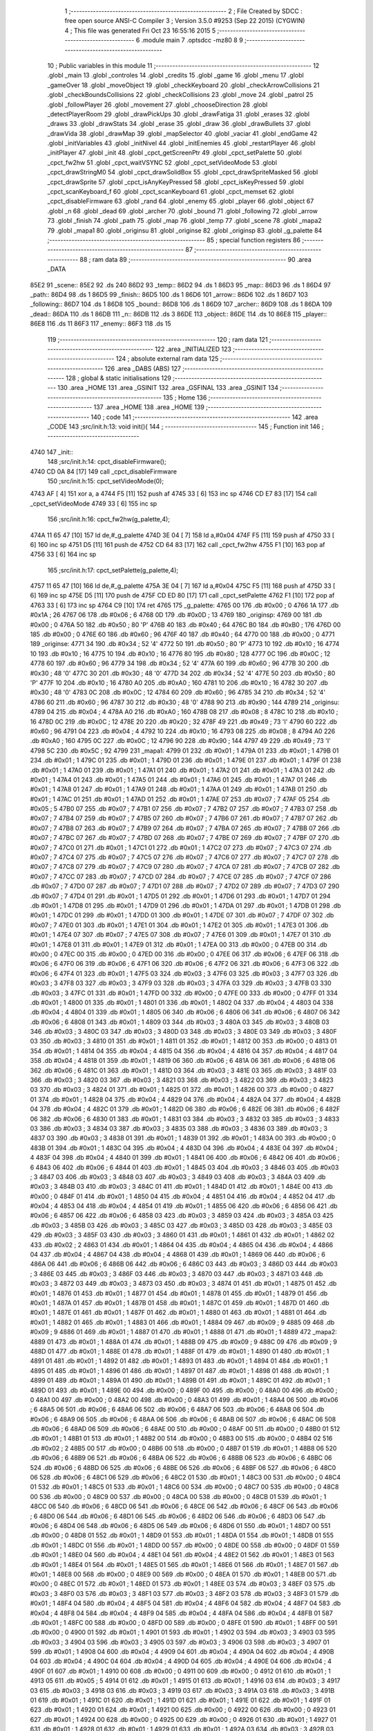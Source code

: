                               1 ;--------------------------------------------------------
                              2 ; File Created by SDCC : free open source ANSI-C Compiler
                              3 ; Version 3.5.0 #9253 (Sep 22 2015) (CYGWIN)
                              4 ; This file was generated Fri Oct 23 16:55:16 2015
                              5 ;--------------------------------------------------------
                              6 	.module main
                              7 	.optsdcc -mz80
                              8 	
                              9 ;--------------------------------------------------------
                             10 ; Public variables in this module
                             11 ;--------------------------------------------------------
                             12 	.globl _main
                             13 	.globl _controles
                             14 	.globl _credits
                             15 	.globl _game
                             16 	.globl _menu
                             17 	.globl _gameOver
                             18 	.globl _moveObject
                             19 	.globl _checkKeyboard
                             20 	.globl _checkArrowCollisions
                             21 	.globl _checkBoundsCollisions
                             22 	.globl _checkCollisions
                             23 	.globl _move
                             24 	.globl _patrol
                             25 	.globl _followPlayer
                             26 	.globl _movement
                             27 	.globl _chooseDirection
                             28 	.globl _detectPlayerRoom
                             29 	.globl _drawPickUps
                             30 	.globl _drawFatiga
                             31 	.globl _erases
                             32 	.globl _draws
                             33 	.globl _drawStats
                             34 	.globl _erase
                             35 	.globl _draw
                             36 	.globl _drawBullets
                             37 	.globl _drawVida
                             38 	.globl _drawMap
                             39 	.globl _mapSelector
                             40 	.globl _vaciar
                             41 	.globl _endGame
                             42 	.globl _initVariables
                             43 	.globl _initNivel
                             44 	.globl _initEnemies
                             45 	.globl _restartPlayer
                             46 	.globl _initPlayer
                             47 	.globl _init
                             48 	.globl _cpct_getScreenPtr
                             49 	.globl _cpct_setPalette
                             50 	.globl _cpct_fw2hw
                             51 	.globl _cpct_waitVSYNC
                             52 	.globl _cpct_setVideoMode
                             53 	.globl _cpct_drawStringM0
                             54 	.globl _cpct_drawSolidBox
                             55 	.globl _cpct_drawSpriteMasked
                             56 	.globl _cpct_drawSprite
                             57 	.globl _cpct_isAnyKeyPressed
                             58 	.globl _cpct_isKeyPressed
                             59 	.globl _cpct_scanKeyboard_f
                             60 	.globl _cpct_scanKeyboard
                             61 	.globl _cpct_memset
                             62 	.globl _cpct_disableFirmware
                             63 	.globl _rand
                             64 	.globl _enemy
                             65 	.globl _player
                             66 	.globl _object
                             67 	.globl _n
                             68 	.globl _dead
                             69 	.globl _archer
                             70 	.globl _bound
                             71 	.globl _following
                             72 	.globl _arrow
                             73 	.globl _finish
                             74 	.globl _path
                             75 	.globl _map
                             76 	.globl _temp
                             77 	.globl _scene
                             78 	.globl _mapa2
                             79 	.globl _mapa1
                             80 	.globl _originsu
                             81 	.globl _originse
                             82 	.globl _originsp
                             83 	.globl _g_palette
                             84 ;--------------------------------------------------------
                             85 ; special function registers
                             86 ;--------------------------------------------------------
                             87 ;--------------------------------------------------------
                             88 ; ram data
                             89 ;--------------------------------------------------------
                             90 	.area _DATA
   85E2                      91 _scene::
   85E2                      92 	.ds 240
   86D2                      93 _temp::
   86D2                      94 	.ds 1
   86D3                      95 _map::
   86D3                      96 	.ds 1
   86D4                      97 _path::
   86D4                      98 	.ds 1
   86D5                      99 _finish::
   86D5                     100 	.ds 1
   86D6                     101 _arrow::
   86D6                     102 	.ds 1
   86D7                     103 _following::
   86D7                     104 	.ds 1
   86D8                     105 _bound::
   86D8                     106 	.ds 1
   86D9                     107 _archer::
   86D9                     108 	.ds 1
   86DA                     109 _dead::
   86DA                     110 	.ds 1
   86DB                     111 _n::
   86DB                     112 	.ds 3
   86DE                     113 _object::
   86DE                     114 	.ds 10
   86E8                     115 _player::
   86E8                     116 	.ds 11
   86F3                     117 _enemy::
   86F3                     118 	.ds 15
                            119 ;--------------------------------------------------------
                            120 ; ram data
                            121 ;--------------------------------------------------------
                            122 	.area _INITIALIZED
                            123 ;--------------------------------------------------------
                            124 ; absolute external ram data
                            125 ;--------------------------------------------------------
                            126 	.area _DABS (ABS)
                            127 ;--------------------------------------------------------
                            128 ; global & static initialisations
                            129 ;--------------------------------------------------------
                            130 	.area _HOME
                            131 	.area _GSINIT
                            132 	.area _GSFINAL
                            133 	.area _GSINIT
                            134 ;--------------------------------------------------------
                            135 ; Home
                            136 ;--------------------------------------------------------
                            137 	.area _HOME
                            138 	.area _HOME
                            139 ;--------------------------------------------------------
                            140 ; code
                            141 ;--------------------------------------------------------
                            142 	.area _CODE
                            143 ;src/init.h:13: void init(){
                            144 ;	---------------------------------
                            145 ; Function init
                            146 ; ---------------------------------
   4740                     147 _init::
                            148 ;src/init.h:14: cpct_disableFirmware();
   4740 CD 0A 84      [17]  149 	call	_cpct_disableFirmware
                            150 ;src/init.h:15: cpct_setVideoMode(0);
   4743 AF            [ 4]  151 	xor	a, a
   4744 F5            [11]  152 	push	af
   4745 33            [ 6]  153 	inc	sp
   4746 CD E7 83      [17]  154 	call	_cpct_setVideoMode
   4749 33            [ 6]  155 	inc	sp
                            156 ;src/init.h:16: cpct_fw2hw(g_palette,4);
   474A 11 65 47      [10]  157 	ld	de,#_g_palette
   474D 3E 04         [ 7]  158 	ld	a,#0x04
   474F F5            [11]  159 	push	af
   4750 33            [ 6]  160 	inc	sp
   4751 D5            [11]  161 	push	de
   4752 CD 64 83      [17]  162 	call	_cpct_fw2hw
   4755 F1            [10]  163 	pop	af
   4756 33            [ 6]  164 	inc	sp
                            165 ;src/init.h:17: cpct_setPalette(g_palette,4);
   4757 11 65 47      [10]  166 	ld	de,#_g_palette
   475A 3E 04         [ 7]  167 	ld	a,#0x04
   475C F5            [11]  168 	push	af
   475D 33            [ 6]  169 	inc	sp
   475E D5            [11]  170 	push	de
   475F CD ED 80      [17]  171 	call	_cpct_setPalette
   4762 F1            [10]  172 	pop	af
   4763 33            [ 6]  173 	inc	sp
   4764 C9            [10]  174 	ret
   4765                     175 _g_palette:
   4765 00                  176 	.db #0x00	; 0
   4766 1A                  177 	.db #0x1A	; 26
   4767 06                  178 	.db #0x06	; 6
   4768 0D                  179 	.db #0x0D	; 13
   4769                     180 _originsp:
   4769 00                  181 	.db #0x00	; 0
   476A 50                  182 	.db #0x50	; 80	'P'
   476B 40                  183 	.db #0x40	; 64
   476C B0                  184 	.db #0xB0	; 176
   476D 00                  185 	.db #0x00	; 0
   476E 60                  186 	.db #0x60	; 96
   476F 40                  187 	.db #0x40	; 64
   4770 00                  188 	.db #0x00	; 0
   4771                     189 _originse:
   4771 34                  190 	.db #0x34	; 52	'4'
   4772 50                  191 	.db #0x50	; 80	'P'
   4773 10                  192 	.db #0x10	; 16
   4774 10                  193 	.db #0x10	; 16
   4775 10                  194 	.db #0x10	; 16
   4776 80                  195 	.db #0x80	; 128
   4777 0C                  196 	.db #0x0C	; 12
   4778 60                  197 	.db #0x60	; 96
   4779 34                  198 	.db #0x34	; 52	'4'
   477A 60                  199 	.db #0x60	; 96
   477B 30                  200 	.db #0x30	; 48	'0'
   477C 30                  201 	.db #0x30	; 48	'0'
   477D 34                  202 	.db #0x34	; 52	'4'
   477E 50                  203 	.db #0x50	; 80	'P'
   477F 10                  204 	.db #0x10	; 16
   4780 A0                  205 	.db #0xA0	; 160
   4781 10                  206 	.db #0x10	; 16
   4782 30                  207 	.db #0x30	; 48	'0'
   4783 0C                  208 	.db #0x0C	; 12
   4784 60                  209 	.db #0x60	; 96
   4785 34                  210 	.db #0x34	; 52	'4'
   4786 60                  211 	.db #0x60	; 96
   4787 30                  212 	.db #0x30	; 48	'0'
   4788 90                  213 	.db #0x90	; 144
   4789                     214 _originsu:
   4789 04                  215 	.db #0x04	; 4
   478A A0                  216 	.db #0xA0	; 160
   478B 08                  217 	.db #0x08	; 8
   478C 10                  218 	.db #0x10	; 16
   478D 0C                  219 	.db #0x0C	; 12
   478E 20                  220 	.db #0x20	; 32
   478F 49                  221 	.db #0x49	; 73	'I'
   4790 60                  222 	.db #0x60	; 96
   4791 04                  223 	.db #0x04	; 4
   4792 10                  224 	.db #0x10	; 16
   4793 08                  225 	.db #0x08	; 8
   4794 A0                  226 	.db #0xA0	; 160
   4795 0C                  227 	.db #0x0C	; 12
   4796 90                  228 	.db #0x90	; 144
   4797 49                  229 	.db #0x49	; 73	'I'
   4798 5C                  230 	.db #0x5C	; 92
   4799                     231 _mapa1:
   4799 01                  232 	.db #0x01	; 1
   479A 01                  233 	.db #0x01	; 1
   479B 01                  234 	.db #0x01	; 1
   479C 01                  235 	.db #0x01	; 1
   479D 01                  236 	.db #0x01	; 1
   479E 01                  237 	.db #0x01	; 1
   479F 01                  238 	.db #0x01	; 1
   47A0 01                  239 	.db #0x01	; 1
   47A1 01                  240 	.db #0x01	; 1
   47A2 01                  241 	.db #0x01	; 1
   47A3 01                  242 	.db #0x01	; 1
   47A4 01                  243 	.db #0x01	; 1
   47A5 01                  244 	.db #0x01	; 1
   47A6 01                  245 	.db #0x01	; 1
   47A7 01                  246 	.db #0x01	; 1
   47A8 01                  247 	.db #0x01	; 1
   47A9 01                  248 	.db #0x01	; 1
   47AA 01                  249 	.db #0x01	; 1
   47AB 01                  250 	.db #0x01	; 1
   47AC 01                  251 	.db #0x01	; 1
   47AD 01                  252 	.db #0x01	; 1
   47AE 07                  253 	.db #0x07	; 7
   47AF 05                  254 	.db #0x05	; 5
   47B0 07                  255 	.db #0x07	; 7
   47B1 07                  256 	.db #0x07	; 7
   47B2 07                  257 	.db #0x07	; 7
   47B3 07                  258 	.db #0x07	; 7
   47B4 07                  259 	.db #0x07	; 7
   47B5 07                  260 	.db #0x07	; 7
   47B6 07                  261 	.db #0x07	; 7
   47B7 07                  262 	.db #0x07	; 7
   47B8 07                  263 	.db #0x07	; 7
   47B9 07                  264 	.db #0x07	; 7
   47BA 07                  265 	.db #0x07	; 7
   47BB 07                  266 	.db #0x07	; 7
   47BC 07                  267 	.db #0x07	; 7
   47BD 07                  268 	.db #0x07	; 7
   47BE 07                  269 	.db #0x07	; 7
   47BF 07                  270 	.db #0x07	; 7
   47C0 01                  271 	.db #0x01	; 1
   47C1 01                  272 	.db #0x01	; 1
   47C2 07                  273 	.db #0x07	; 7
   47C3 07                  274 	.db #0x07	; 7
   47C4 07                  275 	.db #0x07	; 7
   47C5 07                  276 	.db #0x07	; 7
   47C6 07                  277 	.db #0x07	; 7
   47C7 07                  278 	.db #0x07	; 7
   47C8 07                  279 	.db #0x07	; 7
   47C9 07                  280 	.db #0x07	; 7
   47CA 07                  281 	.db #0x07	; 7
   47CB 07                  282 	.db #0x07	; 7
   47CC 07                  283 	.db #0x07	; 7
   47CD 07                  284 	.db #0x07	; 7
   47CE 07                  285 	.db #0x07	; 7
   47CF 07                  286 	.db #0x07	; 7
   47D0 07                  287 	.db #0x07	; 7
   47D1 07                  288 	.db #0x07	; 7
   47D2 07                  289 	.db #0x07	; 7
   47D3 07                  290 	.db #0x07	; 7
   47D4 01                  291 	.db #0x01	; 1
   47D5 01                  292 	.db #0x01	; 1
   47D6 01                  293 	.db #0x01	; 1
   47D7 01                  294 	.db #0x01	; 1
   47D8 01                  295 	.db #0x01	; 1
   47D9 01                  296 	.db #0x01	; 1
   47DA 01                  297 	.db #0x01	; 1
   47DB 01                  298 	.db #0x01	; 1
   47DC 01                  299 	.db #0x01	; 1
   47DD 01                  300 	.db #0x01	; 1
   47DE 07                  301 	.db #0x07	; 7
   47DF 07                  302 	.db #0x07	; 7
   47E0 01                  303 	.db #0x01	; 1
   47E1 01                  304 	.db #0x01	; 1
   47E2 01                  305 	.db #0x01	; 1
   47E3 01                  306 	.db #0x01	; 1
   47E4 07                  307 	.db #0x07	; 7
   47E5 07                  308 	.db #0x07	; 7
   47E6 01                  309 	.db #0x01	; 1
   47E7 01                  310 	.db #0x01	; 1
   47E8 01                  311 	.db #0x01	; 1
   47E9 01                  312 	.db #0x01	; 1
   47EA 00                  313 	.db #0x00	; 0
   47EB 00                  314 	.db #0x00	; 0
   47EC 00                  315 	.db #0x00	; 0
   47ED 00                  316 	.db #0x00	; 0
   47EE 06                  317 	.db #0x06	; 6
   47EF 06                  318 	.db #0x06	; 6
   47F0 06                  319 	.db #0x06	; 6
   47F1 06                  320 	.db #0x06	; 6
   47F2 06                  321 	.db #0x06	; 6
   47F3 06                  322 	.db #0x06	; 6
   47F4 01                  323 	.db #0x01	; 1
   47F5 03                  324 	.db #0x03	; 3
   47F6 03                  325 	.db #0x03	; 3
   47F7 03                  326 	.db #0x03	; 3
   47F8 03                  327 	.db #0x03	; 3
   47F9 03                  328 	.db #0x03	; 3
   47FA 03                  329 	.db #0x03	; 3
   47FB 03                  330 	.db #0x03	; 3
   47FC 01                  331 	.db #0x01	; 1
   47FD 00                  332 	.db #0x00	; 0
   47FE 00                  333 	.db #0x00	; 0
   47FF 01                  334 	.db #0x01	; 1
   4800 01                  335 	.db #0x01	; 1
   4801 01                  336 	.db #0x01	; 1
   4802 04                  337 	.db #0x04	; 4
   4803 04                  338 	.db #0x04	; 4
   4804 01                  339 	.db #0x01	; 1
   4805 06                  340 	.db #0x06	; 6
   4806 06                  341 	.db #0x06	; 6
   4807 06                  342 	.db #0x06	; 6
   4808 01                  343 	.db #0x01	; 1
   4809 03                  344 	.db #0x03	; 3
   480A 03                  345 	.db #0x03	; 3
   480B 03                  346 	.db #0x03	; 3
   480C 03                  347 	.db #0x03	; 3
   480D 03                  348 	.db #0x03	; 3
   480E 03                  349 	.db #0x03	; 3
   480F 03                  350 	.db #0x03	; 3
   4810 01                  351 	.db #0x01	; 1
   4811 01                  352 	.db #0x01	; 1
   4812 00                  353 	.db #0x00	; 0
   4813 01                  354 	.db #0x01	; 1
   4814 04                  355 	.db #0x04	; 4
   4815 04                  356 	.db #0x04	; 4
   4816 04                  357 	.db #0x04	; 4
   4817 04                  358 	.db #0x04	; 4
   4818 01                  359 	.db #0x01	; 1
   4819 06                  360 	.db #0x06	; 6
   481A 06                  361 	.db #0x06	; 6
   481B 06                  362 	.db #0x06	; 6
   481C 01                  363 	.db #0x01	; 1
   481D 03                  364 	.db #0x03	; 3
   481E 03                  365 	.db #0x03	; 3
   481F 03                  366 	.db #0x03	; 3
   4820 03                  367 	.db #0x03	; 3
   4821 03                  368 	.db #0x03	; 3
   4822 03                  369 	.db #0x03	; 3
   4823 03                  370 	.db #0x03	; 3
   4824 01                  371 	.db #0x01	; 1
   4825 01                  372 	.db #0x01	; 1
   4826 00                  373 	.db #0x00	; 0
   4827 01                  374 	.db #0x01	; 1
   4828 04                  375 	.db #0x04	; 4
   4829 04                  376 	.db #0x04	; 4
   482A 04                  377 	.db #0x04	; 4
   482B 04                  378 	.db #0x04	; 4
   482C 01                  379 	.db #0x01	; 1
   482D 06                  380 	.db #0x06	; 6
   482E 06                  381 	.db #0x06	; 6
   482F 06                  382 	.db #0x06	; 6
   4830 01                  383 	.db #0x01	; 1
   4831 03                  384 	.db #0x03	; 3
   4832 03                  385 	.db #0x03	; 3
   4833 03                  386 	.db #0x03	; 3
   4834 03                  387 	.db #0x03	; 3
   4835 03                  388 	.db #0x03	; 3
   4836 03                  389 	.db #0x03	; 3
   4837 03                  390 	.db #0x03	; 3
   4838 01                  391 	.db #0x01	; 1
   4839 01                  392 	.db #0x01	; 1
   483A 00                  393 	.db #0x00	; 0
   483B 01                  394 	.db #0x01	; 1
   483C 04                  395 	.db #0x04	; 4
   483D 04                  396 	.db #0x04	; 4
   483E 04                  397 	.db #0x04	; 4
   483F 04                  398 	.db #0x04	; 4
   4840 01                  399 	.db #0x01	; 1
   4841 06                  400 	.db #0x06	; 6
   4842 06                  401 	.db #0x06	; 6
   4843 06                  402 	.db #0x06	; 6
   4844 01                  403 	.db #0x01	; 1
   4845 03                  404 	.db #0x03	; 3
   4846 03                  405 	.db #0x03	; 3
   4847 03                  406 	.db #0x03	; 3
   4848 03                  407 	.db #0x03	; 3
   4849 03                  408 	.db #0x03	; 3
   484A 03                  409 	.db #0x03	; 3
   484B 03                  410 	.db #0x03	; 3
   484C 01                  411 	.db #0x01	; 1
   484D 01                  412 	.db #0x01	; 1
   484E 00                  413 	.db #0x00	; 0
   484F 01                  414 	.db #0x01	; 1
   4850 04                  415 	.db #0x04	; 4
   4851 04                  416 	.db #0x04	; 4
   4852 04                  417 	.db #0x04	; 4
   4853 04                  418 	.db #0x04	; 4
   4854 01                  419 	.db #0x01	; 1
   4855 06                  420 	.db #0x06	; 6
   4856 06                  421 	.db #0x06	; 6
   4857 06                  422 	.db #0x06	; 6
   4858 03                  423 	.db #0x03	; 3
   4859 03                  424 	.db #0x03	; 3
   485A 03                  425 	.db #0x03	; 3
   485B 03                  426 	.db #0x03	; 3
   485C 03                  427 	.db #0x03	; 3
   485D 03                  428 	.db #0x03	; 3
   485E 03                  429 	.db #0x03	; 3
   485F 03                  430 	.db #0x03	; 3
   4860 01                  431 	.db #0x01	; 1
   4861 01                  432 	.db #0x01	; 1
   4862 02                  433 	.db #0x02	; 2
   4863 01                  434 	.db #0x01	; 1
   4864 04                  435 	.db #0x04	; 4
   4865 04                  436 	.db #0x04	; 4
   4866 04                  437 	.db #0x04	; 4
   4867 04                  438 	.db #0x04	; 4
   4868 01                  439 	.db #0x01	; 1
   4869 06                  440 	.db #0x06	; 6
   486A 06                  441 	.db #0x06	; 6
   486B 06                  442 	.db #0x06	; 6
   486C 03                  443 	.db #0x03	; 3
   486D 03                  444 	.db #0x03	; 3
   486E 03                  445 	.db #0x03	; 3
   486F 03                  446 	.db #0x03	; 3
   4870 03                  447 	.db #0x03	; 3
   4871 03                  448 	.db #0x03	; 3
   4872 03                  449 	.db #0x03	; 3
   4873 03                  450 	.db #0x03	; 3
   4874 01                  451 	.db #0x01	; 1
   4875 01                  452 	.db #0x01	; 1
   4876 01                  453 	.db #0x01	; 1
   4877 01                  454 	.db #0x01	; 1
   4878 01                  455 	.db #0x01	; 1
   4879 01                  456 	.db #0x01	; 1
   487A 01                  457 	.db #0x01	; 1
   487B 01                  458 	.db #0x01	; 1
   487C 01                  459 	.db #0x01	; 1
   487D 01                  460 	.db #0x01	; 1
   487E 01                  461 	.db #0x01	; 1
   487F 01                  462 	.db #0x01	; 1
   4880 01                  463 	.db #0x01	; 1
   4881 01                  464 	.db #0x01	; 1
   4882 01                  465 	.db #0x01	; 1
   4883 01                  466 	.db #0x01	; 1
   4884 09                  467 	.db #0x09	; 9
   4885 09                  468 	.db #0x09	; 9
   4886 01                  469 	.db #0x01	; 1
   4887 01                  470 	.db #0x01	; 1
   4888 01                  471 	.db #0x01	; 1
   4889                     472 _mapa2:
   4889 01                  473 	.db #0x01	; 1
   488A 01                  474 	.db #0x01	; 1
   488B 09                  475 	.db #0x09	; 9
   488C 09                  476 	.db #0x09	; 9
   488D 01                  477 	.db #0x01	; 1
   488E 01                  478 	.db #0x01	; 1
   488F 01                  479 	.db #0x01	; 1
   4890 01                  480 	.db #0x01	; 1
   4891 01                  481 	.db #0x01	; 1
   4892 01                  482 	.db #0x01	; 1
   4893 01                  483 	.db #0x01	; 1
   4894 01                  484 	.db #0x01	; 1
   4895 01                  485 	.db #0x01	; 1
   4896 01                  486 	.db #0x01	; 1
   4897 01                  487 	.db #0x01	; 1
   4898 01                  488 	.db #0x01	; 1
   4899 01                  489 	.db #0x01	; 1
   489A 01                  490 	.db #0x01	; 1
   489B 01                  491 	.db #0x01	; 1
   489C 01                  492 	.db #0x01	; 1
   489D 01                  493 	.db #0x01	; 1
   489E 00                  494 	.db #0x00	; 0
   489F 00                  495 	.db #0x00	; 0
   48A0 00                  496 	.db #0x00	; 0
   48A1 00                  497 	.db #0x00	; 0
   48A2 00                  498 	.db #0x00	; 0
   48A3 01                  499 	.db #0x01	; 1
   48A4 06                  500 	.db #0x06	; 6
   48A5 06                  501 	.db #0x06	; 6
   48A6 06                  502 	.db #0x06	; 6
   48A7 06                  503 	.db #0x06	; 6
   48A8 06                  504 	.db #0x06	; 6
   48A9 06                  505 	.db #0x06	; 6
   48AA 06                  506 	.db #0x06	; 6
   48AB 06                  507 	.db #0x06	; 6
   48AC 06                  508 	.db #0x06	; 6
   48AD 06                  509 	.db #0x06	; 6
   48AE 00                  510 	.db #0x00	; 0
   48AF 00                  511 	.db #0x00	; 0
   48B0 01                  512 	.db #0x01	; 1
   48B1 01                  513 	.db #0x01	; 1
   48B2 00                  514 	.db #0x00	; 0
   48B3 00                  515 	.db #0x00	; 0
   48B4 02                  516 	.db #0x02	; 2
   48B5 00                  517 	.db #0x00	; 0
   48B6 00                  518 	.db #0x00	; 0
   48B7 01                  519 	.db #0x01	; 1
   48B8 06                  520 	.db #0x06	; 6
   48B9 06                  521 	.db #0x06	; 6
   48BA 06                  522 	.db #0x06	; 6
   48BB 06                  523 	.db #0x06	; 6
   48BC 06                  524 	.db #0x06	; 6
   48BD 06                  525 	.db #0x06	; 6
   48BE 06                  526 	.db #0x06	; 6
   48BF 06                  527 	.db #0x06	; 6
   48C0 06                  528 	.db #0x06	; 6
   48C1 06                  529 	.db #0x06	; 6
   48C2 01                  530 	.db #0x01	; 1
   48C3 00                  531 	.db #0x00	; 0
   48C4 01                  532 	.db #0x01	; 1
   48C5 01                  533 	.db #0x01	; 1
   48C6 00                  534 	.db #0x00	; 0
   48C7 00                  535 	.db #0x00	; 0
   48C8 00                  536 	.db #0x00	; 0
   48C9 00                  537 	.db #0x00	; 0
   48CA 00                  538 	.db #0x00	; 0
   48CB 01                  539 	.db #0x01	; 1
   48CC 06                  540 	.db #0x06	; 6
   48CD 06                  541 	.db #0x06	; 6
   48CE 06                  542 	.db #0x06	; 6
   48CF 06                  543 	.db #0x06	; 6
   48D0 06                  544 	.db #0x06	; 6
   48D1 06                  545 	.db #0x06	; 6
   48D2 06                  546 	.db #0x06	; 6
   48D3 06                  547 	.db #0x06	; 6
   48D4 06                  548 	.db #0x06	; 6
   48D5 06                  549 	.db #0x06	; 6
   48D6 01                  550 	.db #0x01	; 1
   48D7 00                  551 	.db #0x00	; 0
   48D8 01                  552 	.db #0x01	; 1
   48D9 01                  553 	.db #0x01	; 1
   48DA 01                  554 	.db #0x01	; 1
   48DB 01                  555 	.db #0x01	; 1
   48DC 01                  556 	.db #0x01	; 1
   48DD 00                  557 	.db #0x00	; 0
   48DE 00                  558 	.db #0x00	; 0
   48DF 01                  559 	.db #0x01	; 1
   48E0 04                  560 	.db #0x04	; 4
   48E1 04                  561 	.db #0x04	; 4
   48E2 01                  562 	.db #0x01	; 1
   48E3 01                  563 	.db #0x01	; 1
   48E4 01                  564 	.db #0x01	; 1
   48E5 01                  565 	.db #0x01	; 1
   48E6 01                  566 	.db #0x01	; 1
   48E7 01                  567 	.db #0x01	; 1
   48E8 00                  568 	.db #0x00	; 0
   48E9 00                  569 	.db #0x00	; 0
   48EA 01                  570 	.db #0x01	; 1
   48EB 00                  571 	.db #0x00	; 0
   48EC 01                  572 	.db #0x01	; 1
   48ED 01                  573 	.db #0x01	; 1
   48EE 03                  574 	.db #0x03	; 3
   48EF 03                  575 	.db #0x03	; 3
   48F0 03                  576 	.db #0x03	; 3
   48F1 03                  577 	.db #0x03	; 3
   48F2 03                  578 	.db #0x03	; 3
   48F3 01                  579 	.db #0x01	; 1
   48F4 04                  580 	.db #0x04	; 4
   48F5 04                  581 	.db #0x04	; 4
   48F6 04                  582 	.db #0x04	; 4
   48F7 04                  583 	.db #0x04	; 4
   48F8 04                  584 	.db #0x04	; 4
   48F9 04                  585 	.db #0x04	; 4
   48FA 04                  586 	.db #0x04	; 4
   48FB 01                  587 	.db #0x01	; 1
   48FC 00                  588 	.db #0x00	; 0
   48FD 00                  589 	.db #0x00	; 0
   48FE 01                  590 	.db #0x01	; 1
   48FF 00                  591 	.db #0x00	; 0
   4900 01                  592 	.db #0x01	; 1
   4901 01                  593 	.db #0x01	; 1
   4902 03                  594 	.db #0x03	; 3
   4903 03                  595 	.db #0x03	; 3
   4904 03                  596 	.db #0x03	; 3
   4905 03                  597 	.db #0x03	; 3
   4906 03                  598 	.db #0x03	; 3
   4907 01                  599 	.db #0x01	; 1
   4908 04                  600 	.db #0x04	; 4
   4909 04                  601 	.db #0x04	; 4
   490A 04                  602 	.db #0x04	; 4
   490B 04                  603 	.db #0x04	; 4
   490C 04                  604 	.db #0x04	; 4
   490D 04                  605 	.db #0x04	; 4
   490E 04                  606 	.db #0x04	; 4
   490F 01                  607 	.db #0x01	; 1
   4910 00                  608 	.db #0x00	; 0
   4911 00                  609 	.db #0x00	; 0
   4912 01                  610 	.db #0x01	; 1
   4913 05                  611 	.db #0x05	; 5
   4914 01                  612 	.db #0x01	; 1
   4915 01                  613 	.db #0x01	; 1
   4916 03                  614 	.db #0x03	; 3
   4917 03                  615 	.db #0x03	; 3
   4918 03                  616 	.db #0x03	; 3
   4919 03                  617 	.db #0x03	; 3
   491A 03                  618 	.db #0x03	; 3
   491B 01                  619 	.db #0x01	; 1
   491C 01                  620 	.db #0x01	; 1
   491D 01                  621 	.db #0x01	; 1
   491E 01                  622 	.db #0x01	; 1
   491F 01                  623 	.db #0x01	; 1
   4920 01                  624 	.db #0x01	; 1
   4921 00                  625 	.db #0x00	; 0
   4922 00                  626 	.db #0x00	; 0
   4923 01                  627 	.db #0x01	; 1
   4924 00                  628 	.db #0x00	; 0
   4925 00                  629 	.db #0x00	; 0
   4926 01                  630 	.db #0x01	; 1
   4927 01                  631 	.db #0x01	; 1
   4928 01                  632 	.db #0x01	; 1
   4929 01                  633 	.db #0x01	; 1
   492A 03                  634 	.db #0x03	; 3
   492B 03                  635 	.db #0x03	; 3
   492C 03                  636 	.db #0x03	; 3
   492D 03                  637 	.db #0x03	; 3
   492E 03                  638 	.db #0x03	; 3
   492F 03                  639 	.db #0x03	; 3
   4930 03                  640 	.db #0x03	; 3
   4931 03                  641 	.db #0x03	; 3
   4932 03                  642 	.db #0x03	; 3
   4933 03                  643 	.db #0x03	; 3
   4934 03                  644 	.db #0x03	; 3
   4935 03                  645 	.db #0x03	; 3
   4936 03                  646 	.db #0x03	; 3
   4937 01                  647 	.db #0x01	; 1
   4938 00                  648 	.db #0x00	; 0
   4939 00                  649 	.db #0x00	; 0
   493A 00                  650 	.db #0x00	; 0
   493B 00                  651 	.db #0x00	; 0
   493C 01                  652 	.db #0x01	; 1
   493D 01                  653 	.db #0x01	; 1
   493E 03                  654 	.db #0x03	; 3
   493F 03                  655 	.db #0x03	; 3
   4940 03                  656 	.db #0x03	; 3
   4941 03                  657 	.db #0x03	; 3
   4942 03                  658 	.db #0x03	; 3
   4943 03                  659 	.db #0x03	; 3
   4944 03                  660 	.db #0x03	; 3
   4945 03                  661 	.db #0x03	; 3
   4946 03                  662 	.db #0x03	; 3
   4947 03                  663 	.db #0x03	; 3
   4948 03                  664 	.db #0x03	; 3
   4949 03                  665 	.db #0x03	; 3
   494A 03                  666 	.db #0x03	; 3
   494B 01                  667 	.db #0x01	; 1
   494C 00                  668 	.db #0x00	; 0
   494D 00                  669 	.db #0x00	; 0
   494E 00                  670 	.db #0x00	; 0
   494F 00                  671 	.db #0x00	; 0
   4950 01                  672 	.db #0x01	; 1
   4951 01                  673 	.db #0x01	; 1
   4952 03                  674 	.db #0x03	; 3
   4953 03                  675 	.db #0x03	; 3
   4954 03                  676 	.db #0x03	; 3
   4955 03                  677 	.db #0x03	; 3
   4956 03                  678 	.db #0x03	; 3
   4957 03                  679 	.db #0x03	; 3
   4958 03                  680 	.db #0x03	; 3
   4959 03                  681 	.db #0x03	; 3
   495A 03                  682 	.db #0x03	; 3
   495B 03                  683 	.db #0x03	; 3
   495C 03                  684 	.db #0x03	; 3
   495D 03                  685 	.db #0x03	; 3
   495E 03                  686 	.db #0x03	; 3
   495F 01                  687 	.db #0x01	; 1
   4960 00                  688 	.db #0x00	; 0
   4961 00                  689 	.db #0x00	; 0
   4962 00                  690 	.db #0x00	; 0
   4963 00                  691 	.db #0x00	; 0
   4964 01                  692 	.db #0x01	; 1
   4965 01                  693 	.db #0x01	; 1
   4966 01                  694 	.db #0x01	; 1
   4967 01                  695 	.db #0x01	; 1
   4968 01                  696 	.db #0x01	; 1
   4969 01                  697 	.db #0x01	; 1
   496A 01                  698 	.db #0x01	; 1
   496B 01                  699 	.db #0x01	; 1
   496C 01                  700 	.db #0x01	; 1
   496D 01                  701 	.db #0x01	; 1
   496E 01                  702 	.db #0x01	; 1
   496F 01                  703 	.db #0x01	; 1
   4970 01                  704 	.db #0x01	; 1
   4971 01                  705 	.db #0x01	; 1
   4972 01                  706 	.db #0x01	; 1
   4973 01                  707 	.db #0x01	; 1
   4974 01                  708 	.db #0x01	; 1
   4975 00                  709 	.db #0x00	; 0
   4976 01                  710 	.db #0x01	; 1
   4977 01                  711 	.db #0x01	; 1
   4978 01                  712 	.db #0x01	; 1
                            713 ;src/init.h:20: void initPlayer(u8 p){
                            714 ;	---------------------------------
                            715 ; Function initPlayer
                            716 ; ---------------------------------
   4979                     717 _initPlayer::
   4979 DD E5         [15]  718 	push	ix
   497B DD 21 00 00   [14]  719 	ld	ix,#0
   497F DD 39         [15]  720 	add	ix,sp
                            721 ;src/init.h:21: u8 *sprite = gladis_quieto_dcha;
                            722 ;src/init.h:22: player.x = originsp[p-1][0];
   4981 11 69 47      [10]  723 	ld	de,#_originsp+0
   4984 DD 6E 04      [19]  724 	ld	l,4 (ix)
   4987 2D            [ 4]  725 	dec	l
   4988 26 00         [ 7]  726 	ld	h,#0x00
   498A 29            [11]  727 	add	hl, hl
   498B 19            [11]  728 	add	hl,de
   498C 4D            [ 4]  729 	ld	c,l
   498D 44            [ 4]  730 	ld	b,h
   498E 0A            [ 7]  731 	ld	a,(bc)
   498F 32 E8 86      [13]  732 	ld	(#_player),a
                            733 ;src/init.h:23: player.y = originsp[p-1][1];
   4992 59            [ 4]  734 	ld	e, c
   4993 50            [ 4]  735 	ld	d, b
   4994 13            [ 6]  736 	inc	de
   4995 1A            [ 7]  737 	ld	a,(de)
   4996 32 E9 86      [13]  738 	ld	(#(_player + 0x0001)),a
                            739 ;src/init.h:24: player.lx = originsp[p-1][0];
   4999 0A            [ 7]  740 	ld	a,(bc)
   499A 32 EA 86      [13]  741 	ld	(#(_player + 0x0002)),a
                            742 ;src/init.h:25: player.ly = originsp[p-1][1];
   499D 1A            [ 7]  743 	ld	a,(de)
   499E 32 EB 86      [13]  744 	ld	(#(_player + 0x0003)),a
                            745 ;src/init.h:26: player.sprite = sprite;
   49A1 21 00 40      [10]  746 	ld	hl,#_gladis_quieto_dcha
   49A4 22 EC 86      [16]  747 	ld	((_player + 0x0004)), hl
                            748 ;src/init.h:27: player.life = 3;
   49A7 21 EE 86      [10]  749 	ld	hl,#_player + 6
   49AA 36 03         [10]  750 	ld	(hl),#0x03
                            751 ;src/init.h:28: player.dir = 6;
   49AC 21 EF 86      [10]  752 	ld	hl,#_player + 7
   49AF 36 06         [10]  753 	ld	(hl),#0x06
                            754 ;src/init.h:29: player.atk = 20;
   49B1 21 F0 86      [10]  755 	ld	hl,#_player + 8
   49B4 36 14         [10]  756 	ld	(hl),#0x14
                            757 ;src/init.h:30: player.latk = 20;
   49B6 21 F1 86      [10]  758 	ld	hl,#_player + 9
   49B9 36 14         [10]  759 	ld	(hl),#0x14
                            760 ;src/init.h:31: player.bullets = 3;
   49BB 21 F2 86      [10]  761 	ld	hl,#_player + 10
   49BE 36 03         [10]  762 	ld	(hl),#0x03
   49C0 DD E1         [14]  763 	pop	ix
   49C2 C9            [10]  764 	ret
                            765 ;src/init.h:34: void restartPlayer(u8 p){
                            766 ;	---------------------------------
                            767 ; Function restartPlayer
                            768 ; ---------------------------------
   49C3                     769 _restartPlayer::
   49C3 DD E5         [15]  770 	push	ix
   49C5 DD 21 00 00   [14]  771 	ld	ix,#0
   49C9 DD 39         [15]  772 	add	ix,sp
                            773 ;src/init.h:35: u8 *sprite = gladis_quieto_dcha;
                            774 ;src/init.h:36: player.x = originsp[p-1][0];
   49CB 11 69 47      [10]  775 	ld	de,#_originsp+0
   49CE DD 6E 04      [19]  776 	ld	l,4 (ix)
   49D1 2D            [ 4]  777 	dec	l
   49D2 26 00         [ 7]  778 	ld	h,#0x00
   49D4 29            [11]  779 	add	hl, hl
   49D5 19            [11]  780 	add	hl,de
   49D6 4D            [ 4]  781 	ld	c,l
   49D7 44            [ 4]  782 	ld	b,h
   49D8 0A            [ 7]  783 	ld	a,(bc)
   49D9 32 E8 86      [13]  784 	ld	(#_player),a
                            785 ;src/init.h:37: player.y = originsp[p-1][1];
   49DC 59            [ 4]  786 	ld	e, c
   49DD 50            [ 4]  787 	ld	d, b
   49DE 13            [ 6]  788 	inc	de
   49DF 1A            [ 7]  789 	ld	a,(de)
   49E0 32 E9 86      [13]  790 	ld	(#(_player + 0x0001)),a
                            791 ;src/init.h:38: player.lx = originsp[p-1][0];
   49E3 0A            [ 7]  792 	ld	a,(bc)
   49E4 32 EA 86      [13]  793 	ld	(#(_player + 0x0002)),a
                            794 ;src/init.h:39: player.ly = originsp[p-1][1];
   49E7 1A            [ 7]  795 	ld	a,(de)
   49E8 32 EB 86      [13]  796 	ld	(#(_player + 0x0003)),a
                            797 ;src/init.h:40: player.sprite = sprite;
   49EB 21 00 40      [10]  798 	ld	hl,#_gladis_quieto_dcha
   49EE 22 EC 86      [16]  799 	ld	((_player + 0x0004)), hl
                            800 ;src/init.h:41: player.dir = 6;
   49F1 21 EF 86      [10]  801 	ld	hl,#_player + 7
   49F4 36 06         [10]  802 	ld	(hl),#0x06
                            803 ;src/init.h:42: player.atk = 20;
   49F6 21 F0 86      [10]  804 	ld	hl,#_player + 8
   49F9 36 14         [10]  805 	ld	(hl),#0x14
                            806 ;src/init.h:43: player.latk = 20;
   49FB 21 F1 86      [10]  807 	ld	hl,#_player + 9
   49FE 36 14         [10]  808 	ld	(hl),#0x14
   4A00 DD E1         [14]  809 	pop	ix
   4A02 C9            [10]  810 	ret
                            811 ;src/init.h:46: void initEnemies(u8 p){
                            812 ;	---------------------------------
                            813 ; Function initEnemies
                            814 ; ---------------------------------
   4A03                     815 _initEnemies::
   4A03 DD E5         [15]  816 	push	ix
   4A05 DD 21 00 00   [14]  817 	ld	ix,#0
   4A09 DD 39         [15]  818 	add	ix,sp
                            819 ;src/init.h:47: u8 *sprite = chacho_dcha;
                            820 ;src/init.h:48: enemy.x = originse[p-1][0];
   4A0B 11 71 47      [10]  821 	ld	de,#_originse+0
   4A0E DD 4E 04      [19]  822 	ld	c,4 (ix)
   4A11 0D            [ 4]  823 	dec	c
   4A12 06 00         [ 7]  824 	ld	b,#0x00
   4A14 69            [ 4]  825 	ld	l, c
   4A15 60            [ 4]  826 	ld	h, b
   4A16 29            [11]  827 	add	hl, hl
   4A17 09            [11]  828 	add	hl, bc
   4A18 29            [11]  829 	add	hl, hl
   4A19 19            [11]  830 	add	hl,de
   4A1A EB            [ 4]  831 	ex	de,hl
   4A1B 1A            [ 7]  832 	ld	a,(de)
   4A1C 32 F3 86      [13]  833 	ld	(#_enemy),a
                            834 ;src/init.h:49: enemy.y = originse[p-1][1];
   4A1F D5            [11]  835 	push	de
   4A20 FD E1         [14]  836 	pop	iy
   4A22 FD 23         [10]  837 	inc	iy
   4A24 FD 7E 00      [19]  838 	ld	a, 0 (iy)
   4A27 32 F4 86      [13]  839 	ld	(#(_enemy + 0x0001)),a
                            840 ;src/init.h:50: enemy.lx = originse[p-1][0];
   4A2A 1A            [ 7]  841 	ld	a,(de)
   4A2B 32 F5 86      [13]  842 	ld	(#(_enemy + 0x0002)),a
                            843 ;src/init.h:51: enemy.ly = originse[p-1][1];
   4A2E FD 7E 00      [19]  844 	ld	a, 0 (iy)
   4A31 32 F6 86      [13]  845 	ld	(#(_enemy + 0x0003)),a
                            846 ;src/init.h:52: enemy.ox = originse[p-1][2];
   4A34 6B            [ 4]  847 	ld	l, e
   4A35 62            [ 4]  848 	ld	h, d
   4A36 23            [ 6]  849 	inc	hl
   4A37 23            [ 6]  850 	inc	hl
   4A38 7E            [ 7]  851 	ld	a,(hl)
   4A39 32 F7 86      [13]  852 	ld	(#(_enemy + 0x0004)),a
                            853 ;src/init.h:53: enemy.oy = originse[p-1][3];
   4A3C D5            [11]  854 	push	de
   4A3D FD E1         [14]  855 	pop	iy
   4A3F FD 7E 03      [19]  856 	ld	a,3 (iy)
   4A42 32 F8 86      [13]  857 	ld	(#(_enemy + 0x0005)),a
                            858 ;src/init.h:54: enemy.sprite = sprite;
   4A45 21 80 44      [10]  859 	ld	hl,#_chacho_dcha
   4A48 22 F9 86      [16]  860 	ld	((_enemy + 0x0006)), hl
                            861 ;src/init.h:55: enemy.life = 1;
   4A4B 21 FB 86      [10]  862 	ld	hl,#_enemy + 8
   4A4E 36 01         [10]  863 	ld	(hl),#0x01
                            864 ;src/init.h:56: enemy.dir = 6;
   4A50 21 FC 86      [10]  865 	ld	hl,#_enemy + 9
   4A53 36 06         [10]  866 	ld	(hl),#0x06
                            867 ;src/init.h:57: enemy.room = 3;
   4A55 21 FD 86      [10]  868 	ld	hl,#_enemy + 10
   4A58 36 03         [10]  869 	ld	(hl),#0x03
                            870 ;src/init.h:58: enemy.lp = 75 - ((p-1)*5);
   4A5A 69            [ 4]  871 	ld	l,c
   4A5B 29            [11]  872 	add	hl, hl
   4A5C 29            [11]  873 	add	hl, hl
   4A5D 09            [11]  874 	add	hl, bc
   4A5E 3E 4B         [ 7]  875 	ld	a,#0x4B
   4A60 95            [ 4]  876 	sub	a, l
   4A61 32 01 87      [13]  877 	ld	(#(_enemy + 0x000e)),a
   4A64 DD E1         [14]  878 	pop	ix
   4A66 C9            [10]  879 	ret
                            880 ;src/init.h:61: void initNivel(){
                            881 ;	---------------------------------
                            882 ; Function initNivel
                            883 ; ---------------------------------
   4A67                     884 _initNivel::
                            885 ;src/init.h:62: n.num=0;
   4A67 21 DB 86      [10]  886 	ld	hl,#_n+0
   4A6A 36 00         [10]  887 	ld	(hl),#0x00
                            888 ;src/init.h:63: n.corazon=0;
   4A6C 21 DC 86      [10]  889 	ld	hl,#_n + 1
   4A6F 36 00         [10]  890 	ld	(hl),#0x00
                            891 ;src/init.h:64: n.bullet=0;
   4A71 21 DD 86      [10]  892 	ld	hl,#_n + 2
   4A74 36 00         [10]  893 	ld	(hl),#0x00
   4A76 C9            [10]  894 	ret
                            895 ;src/init.h:67: void initVariables(u8 m){
                            896 ;	---------------------------------
                            897 ; Function initVariables
                            898 ; ---------------------------------
   4A77                     899 _initVariables::
                            900 ;src/init.h:68: bound =0;
   4A77 21 D8 86      [10]  901 	ld	hl,#_bound + 0
   4A7A 36 00         [10]  902 	ld	(hl), #0x00
                            903 ;src/init.h:69: temp = 0;
   4A7C 21 D2 86      [10]  904 	ld	hl,#_temp + 0
   4A7F 36 00         [10]  905 	ld	(hl), #0x00
                            906 ;src/init.h:70: map = m;
   4A81 21 02 00      [10]  907 	ld	hl, #2+0
   4A84 39            [11]  908 	add	hl, sp
   4A85 7E            [ 7]  909 	ld	a, (hl)
   4A86 32 D3 86      [13]  910 	ld	(#_map + 0),a
                            911 ;src/init.h:71: arrow =0;
   4A89 21 D6 86      [10]  912 	ld	hl,#_arrow + 0
   4A8C 36 00         [10]  913 	ld	(hl), #0x00
                            914 ;src/init.h:72: finish =0;
   4A8E 21 D5 86      [10]  915 	ld	hl,#_finish + 0
   4A91 36 00         [10]  916 	ld	(hl), #0x00
                            917 ;src/init.h:73: following =0;
   4A93 21 D7 86      [10]  918 	ld	hl,#_following + 0
   4A96 36 00         [10]  919 	ld	(hl), #0x00
                            920 ;src/init.h:74: archer = 0;
   4A98 21 D9 86      [10]  921 	ld	hl,#_archer + 0
   4A9B 36 00         [10]  922 	ld	(hl), #0x00
                            923 ;src/init.h:75: dead =0;
   4A9D 21 DA 86      [10]  924 	ld	hl,#_dead + 0
   4AA0 36 00         [10]  925 	ld	(hl), #0x00
   4AA2 C9            [10]  926 	ret
                            927 ;src/draws.h:12: void endGame(){
                            928 ;	---------------------------------
                            929 ; Function endGame
                            930 ; ---------------------------------
   4AA3                     931 _endGame::
                            932 ;src/draws.h:14: cpct_clearScreen(0);
   4AA3 21 00 40      [10]  933 	ld	hl,#0x4000
   4AA6 E5            [11]  934 	push	hl
   4AA7 AF            [ 4]  935 	xor	a, a
   4AA8 F5            [11]  936 	push	af
   4AA9 33            [ 6]  937 	inc	sp
   4AAA 26 C0         [ 7]  938 	ld	h, #0xC0
   4AAC E5            [11]  939 	push	hl
   4AAD CD F9 83      [17]  940 	call	_cpct_memset
                            941 ;src/draws.h:15: memptr = cpct_getScreenPtr(VMEM,10,10);
   4AB0 21 0A 0A      [10]  942 	ld	hl,#0x0A0A
   4AB3 E5            [11]  943 	push	hl
   4AB4 21 00 C0      [10]  944 	ld	hl,#0xC000
   4AB7 E5            [11]  945 	push	hl
   4AB8 CD EC 84      [17]  946 	call	_cpct_getScreenPtr
                            947 ;src/draws.h:16: cpct_drawStringM0("Congratulations",memptr,1,0);
   4ABB EB            [ 4]  948 	ex	de,hl
   4ABC 01 F8 4A      [10]  949 	ld	bc,#___str_0+0
   4ABF 21 01 00      [10]  950 	ld	hl,#0x0001
   4AC2 E5            [11]  951 	push	hl
   4AC3 D5            [11]  952 	push	de
   4AC4 C5            [11]  953 	push	bc
   4AC5 CD FE 81      [17]  954 	call	_cpct_drawStringM0
   4AC8 21 06 00      [10]  955 	ld	hl,#6
   4ACB 39            [11]  956 	add	hl,sp
   4ACC F9            [ 6]  957 	ld	sp,hl
                            958 ;src/draws.h:18: memptr = cpct_getScreenPtr(VMEM, 12, 175); 
   4ACD 21 0C AF      [10]  959 	ld	hl,#0xAF0C
   4AD0 E5            [11]  960 	push	hl
   4AD1 21 00 C0      [10]  961 	ld	hl,#0xC000
   4AD4 E5            [11]  962 	push	hl
   4AD5 CD EC 84      [17]  963 	call	_cpct_getScreenPtr
                            964 ;src/draws.h:19: cpct_drawStringM0("Pulsa una tecla", memptr, 1, 0); 
   4AD8 EB            [ 4]  965 	ex	de,hl
   4AD9 01 08 4B      [10]  966 	ld	bc,#___str_1+0
   4ADC 21 01 00      [10]  967 	ld	hl,#0x0001
   4ADF E5            [11]  968 	push	hl
   4AE0 D5            [11]  969 	push	de
   4AE1 C5            [11]  970 	push	bc
   4AE2 CD FE 81      [17]  971 	call	_cpct_drawStringM0
   4AE5 21 06 00      [10]  972 	ld	hl,#6
   4AE8 39            [11]  973 	add	hl,sp
   4AE9 F9            [ 6]  974 	ld	sp,hl
                            975 ;src/draws.h:21: while(1){
   4AEA                     976 00104$:
                            977 ;src/draws.h:22: cpct_scanKeyboard_f();
   4AEA CD 1D 81      [17]  978 	call	_cpct_scanKeyboard_f
                            979 ;src/draws.h:23: if(cpct_isKeyPressed(Key_Space)) return;
   4AED 21 05 80      [10]  980 	ld	hl,#0x8005
   4AF0 CD 11 81      [17]  981 	call	_cpct_isKeyPressed
   4AF3 7D            [ 4]  982 	ld	a,l
   4AF4 B7            [ 4]  983 	or	a, a
   4AF5 28 F3         [12]  984 	jr	Z,00104$
   4AF7 C9            [10]  985 	ret
   4AF8                     986 ___str_0:
   4AF8 43 6F 6E 67 72 61   987 	.ascii "Congratulations"
        74 75 6C 61 74 69
        6F 6E 73
   4B07 00                  988 	.db 0x00
   4B08                     989 ___str_1:
   4B08 50 75 6C 73 61 20   990 	.ascii "Pulsa una tecla"
        75 6E 61 20 74 65
        63 6C 61
   4B17 00                  991 	.db 0x00
                            992 ;src/draws.h:28: void vaciar(){
                            993 ;	---------------------------------
                            994 ; Function vaciar
                            995 ; ---------------------------------
   4B18                     996 _vaciar::
                            997 ;src/draws.h:30: for(y=0;y<height;y++){
   4B18 06 00         [ 7]  998 	ld	b,#0x00
   4B1A 11 00 00      [10]  999 	ld	de,#0x0000
                           1000 ;src/draws.h:31: for(x=0;x<width;x++){
   4B1D                    1001 00109$:
   4B1D 21 E2 85      [10] 1002 	ld	hl,#_scene
   4B20 19            [11] 1003 	add	hl,de
   4B21 0E 00         [ 7] 1004 	ld	c,#0x00
   4B23                    1005 00103$:
                           1006 ;src/draws.h:32: scene[y][x] = 0;
   4B23 E5            [11] 1007 	push	hl
   4B24 69            [ 4] 1008 	ld	l,c
   4B25 26 00         [ 7] 1009 	ld	h,#0x00
   4B27 E5            [11] 1010 	push	hl
   4B28 FD E1         [14] 1011 	pop	iy
   4B2A E1            [10] 1012 	pop	hl
   4B2B C5            [11] 1013 	push	bc
   4B2C 4D            [ 4] 1014 	ld	c, l
   4B2D 44            [ 4] 1015 	ld	b, h
   4B2E FD 09         [15] 1016 	add	iy, bc
   4B30 C1            [10] 1017 	pop	bc
   4B31 FD 36 00 00   [19] 1018 	ld	0 (iy), #0x00
                           1019 ;src/draws.h:31: for(x=0;x<width;x++){
   4B35 0C            [ 4] 1020 	inc	c
   4B36 79            [ 4] 1021 	ld	a,c
   4B37 D6 14         [ 7] 1022 	sub	a, #0x14
   4B39 38 E8         [12] 1023 	jr	C,00103$
                           1024 ;src/draws.h:30: for(y=0;y<height;y++){
   4B3B 21 14 00      [10] 1025 	ld	hl,#0x0014
   4B3E 19            [11] 1026 	add	hl,de
   4B3F EB            [ 4] 1027 	ex	de,hl
   4B40 04            [ 4] 1028 	inc	b
   4B41 78            [ 4] 1029 	ld	a,b
   4B42 D6 0C         [ 7] 1030 	sub	a, #0x0C
   4B44 38 D7         [12] 1031 	jr	C,00109$
   4B46 C9            [10] 1032 	ret
                           1033 ;src/draws.h:38: void mapSelector(u8 t){
                           1034 ;	---------------------------------
                           1035 ; Function mapSelector
                           1036 ; ---------------------------------
   4B47                    1037 _mapSelector::
   4B47 DD E5         [15] 1038 	push	ix
   4B49 DD 21 00 00   [14] 1039 	ld	ix,#0
   4B4D DD 39         [15] 1040 	add	ix,sp
   4B4F 21 F3 FF      [10] 1041 	ld	hl,#-13
   4B52 39            [11] 1042 	add	hl,sp
   4B53 F9            [ 6] 1043 	ld	sp,hl
                           1044 ;src/draws.h:40: vaciar();
   4B54 CD 18 4B      [17] 1045 	call	_vaciar
                           1046 ;src/draws.h:41: switch(t){
   4B57 DD 7E 04      [19] 1047 	ld	a,4 (ix)
   4B5A D6 01         [ 7] 1048 	sub	a, #0x01
   4B5C DA D9 4D      [10] 1049 	jp	C,00136$
   4B5F 3E 04         [ 7] 1050 	ld	a,#0x04
   4B61 DD 96 04      [19] 1051 	sub	a, 4 (ix)
   4B64 DA D9 4D      [10] 1052 	jp	C,00136$
   4B67 DD 5E 04      [19] 1053 	ld	e,4 (ix)
   4B6A 1D            [ 4] 1054 	dec	e
   4B6B 16 00         [ 7] 1055 	ld	d,#0x00
   4B6D 21 74 4B      [10] 1056 	ld	hl,#00232$
   4B70 19            [11] 1057 	add	hl,de
   4B71 19            [11] 1058 	add	hl,de
   4B72 19            [11] 1059 	add	hl,de
   4B73 E9            [ 4] 1060 	jp	(hl)
   4B74                    1061 00232$:
   4B74 C3 80 4B      [10] 1062 	jp	00101$
   4B77 C3 07 4C      [10] 1063 	jp	00104$
   4B7A C3 8E 4C      [10] 1064 	jp	00107$
   4B7D C3 31 4D      [10] 1065 	jp	00111$
                           1066 ;src/draws.h:42: case 1: 
   4B80                    1067 00101$:
                           1068 ;src/draws.h:43: for(y=0;y<height;y++){
   4B80 DD 36 F3 00   [19] 1069 	ld	-13 (ix),#0x00
   4B84 DD 36 FC 00   [19] 1070 	ld	-4 (ix),#0x00
   4B88 DD 36 FD 00   [19] 1071 	ld	-3 (ix),#0x00
                           1072 ;src/draws.h:44: for(x=0;x<width;x++){
   4B8C                    1073 00140$:
   4B8C 3E E2         [ 7] 1074 	ld	a,#<(_scene)
   4B8E DD 86 FC      [19] 1075 	add	a, -4 (ix)
   4B91 DD 77 FA      [19] 1076 	ld	-6 (ix),a
   4B94 3E 85         [ 7] 1077 	ld	a,#>(_scene)
   4B96 DD 8E FD      [19] 1078 	adc	a, -3 (ix)
   4B99 DD 77 FB      [19] 1079 	ld	-5 (ix),a
   4B9C 3E 99         [ 7] 1080 	ld	a,#<(_mapa1)
   4B9E DD 86 FC      [19] 1081 	add	a, -4 (ix)
   4BA1 DD 77 FE      [19] 1082 	ld	-2 (ix),a
   4BA4 3E 47         [ 7] 1083 	ld	a,#>(_mapa1)
   4BA6 DD 8E FD      [19] 1084 	adc	a, -3 (ix)
   4BA9 DD 77 FF      [19] 1085 	ld	-1 (ix),a
   4BAC DD 36 F5 00   [19] 1086 	ld	-11 (ix),#0x00
   4BB0                    1087 00116$:
                           1088 ;src/draws.h:45: scene[y][x] = mapa1[y][x];
   4BB0 DD 7E FA      [19] 1089 	ld	a,-6 (ix)
   4BB3 DD 86 F5      [19] 1090 	add	a, -11 (ix)
   4BB6 DD 77 F8      [19] 1091 	ld	-8 (ix),a
   4BB9 DD 7E FB      [19] 1092 	ld	a,-5 (ix)
   4BBC CE 00         [ 7] 1093 	adc	a, #0x00
   4BBE DD 77 F9      [19] 1094 	ld	-7 (ix),a
   4BC1 DD 7E FE      [19] 1095 	ld	a,-2 (ix)
   4BC4 DD 86 F5      [19] 1096 	add	a, -11 (ix)
   4BC7 DD 77 F6      [19] 1097 	ld	-10 (ix),a
   4BCA DD 7E FF      [19] 1098 	ld	a,-1 (ix)
   4BCD CE 00         [ 7] 1099 	adc	a, #0x00
   4BCF DD 77 F7      [19] 1100 	ld	-9 (ix),a
   4BD2 DD 6E F6      [19] 1101 	ld	l,-10 (ix)
   4BD5 DD 66 F7      [19] 1102 	ld	h,-9 (ix)
   4BD8 7E            [ 7] 1103 	ld	a,(hl)
   4BD9 DD 6E F8      [19] 1104 	ld	l,-8 (ix)
   4BDC DD 66 F9      [19] 1105 	ld	h,-7 (ix)
   4BDF 77            [ 7] 1106 	ld	(hl),a
                           1107 ;src/draws.h:44: for(x=0;x<width;x++){
   4BE0 DD 34 F5      [23] 1108 	inc	-11 (ix)
   4BE3 DD 7E F5      [19] 1109 	ld	a,-11 (ix)
   4BE6 D6 14         [ 7] 1110 	sub	a, #0x14
   4BE8 38 C6         [12] 1111 	jr	C,00116$
                           1112 ;src/draws.h:43: for(y=0;y<height;y++){
   4BEA DD 7E FC      [19] 1113 	ld	a,-4 (ix)
   4BED C6 14         [ 7] 1114 	add	a, #0x14
   4BEF DD 77 FC      [19] 1115 	ld	-4 (ix),a
   4BF2 DD 7E FD      [19] 1116 	ld	a,-3 (ix)
   4BF5 CE 00         [ 7] 1117 	adc	a, #0x00
   4BF7 DD 77 FD      [19] 1118 	ld	-3 (ix),a
   4BFA DD 34 F3      [23] 1119 	inc	-13 (ix)
   4BFD DD 7E F3      [19] 1120 	ld	a,-13 (ix)
   4C00 D6 0C         [ 7] 1121 	sub	a, #0x0C
   4C02 38 88         [12] 1122 	jr	C,00140$
                           1123 ;src/draws.h:48: break;
   4C04 C3 D9 4D      [10] 1124 	jp	00136$
                           1125 ;src/draws.h:49: case 2:
   4C07                    1126 00104$:
                           1127 ;src/draws.h:50: for(y=0;y<height;y++){
   4C07 DD 36 F3 00   [19] 1128 	ld	-13 (ix),#0x00
   4C0B DD 36 F6 00   [19] 1129 	ld	-10 (ix),#0x00
   4C0F DD 36 F7 00   [19] 1130 	ld	-9 (ix),#0x00
                           1131 ;src/draws.h:51: for(x=0;x<width;x++){
   4C13                    1132 00144$:
   4C13 3E E2         [ 7] 1133 	ld	a,#<(_scene)
   4C15 DD 86 F6      [19] 1134 	add	a, -10 (ix)
   4C18 DD 77 F8      [19] 1135 	ld	-8 (ix),a
   4C1B 3E 85         [ 7] 1136 	ld	a,#>(_scene)
   4C1D DD 8E F7      [19] 1137 	adc	a, -9 (ix)
   4C20 DD 77 F9      [19] 1138 	ld	-7 (ix),a
   4C23 3E 89         [ 7] 1139 	ld	a,#<(_mapa2)
   4C25 DD 86 F6      [19] 1140 	add	a, -10 (ix)
   4C28 DD 77 FE      [19] 1141 	ld	-2 (ix),a
   4C2B 3E 48         [ 7] 1142 	ld	a,#>(_mapa2)
   4C2D DD 8E F7      [19] 1143 	adc	a, -9 (ix)
   4C30 DD 77 FF      [19] 1144 	ld	-1 (ix),a
   4C33 DD 36 F5 00   [19] 1145 	ld	-11 (ix),#0x00
   4C37                    1146 00120$:
                           1147 ;src/draws.h:52: scene[y][x] = mapa2[y][x];
   4C37 DD 7E F8      [19] 1148 	ld	a,-8 (ix)
   4C3A DD 86 F5      [19] 1149 	add	a, -11 (ix)
   4C3D DD 77 FA      [19] 1150 	ld	-6 (ix),a
   4C40 DD 7E F9      [19] 1151 	ld	a,-7 (ix)
   4C43 CE 00         [ 7] 1152 	adc	a, #0x00
   4C45 DD 77 FB      [19] 1153 	ld	-5 (ix),a
   4C48 DD 7E FE      [19] 1154 	ld	a,-2 (ix)
   4C4B DD 86 F5      [19] 1155 	add	a, -11 (ix)
   4C4E DD 77 FC      [19] 1156 	ld	-4 (ix),a
   4C51 DD 7E FF      [19] 1157 	ld	a,-1 (ix)
   4C54 CE 00         [ 7] 1158 	adc	a, #0x00
   4C56 DD 77 FD      [19] 1159 	ld	-3 (ix),a
   4C59 DD 6E FC      [19] 1160 	ld	l,-4 (ix)
   4C5C DD 66 FD      [19] 1161 	ld	h,-3 (ix)
   4C5F 7E            [ 7] 1162 	ld	a,(hl)
   4C60 DD 6E FA      [19] 1163 	ld	l,-6 (ix)
   4C63 DD 66 FB      [19] 1164 	ld	h,-5 (ix)
   4C66 77            [ 7] 1165 	ld	(hl),a
                           1166 ;src/draws.h:51: for(x=0;x<width;x++){
   4C67 DD 34 F5      [23] 1167 	inc	-11 (ix)
   4C6A DD 7E F5      [19] 1168 	ld	a,-11 (ix)
   4C6D D6 14         [ 7] 1169 	sub	a, #0x14
   4C6F 38 C6         [12] 1170 	jr	C,00120$
                           1171 ;src/draws.h:50: for(y=0;y<height;y++){
   4C71 DD 7E F6      [19] 1172 	ld	a,-10 (ix)
   4C74 C6 14         [ 7] 1173 	add	a, #0x14
   4C76 DD 77 F6      [19] 1174 	ld	-10 (ix),a
   4C79 DD 7E F7      [19] 1175 	ld	a,-9 (ix)
   4C7C CE 00         [ 7] 1176 	adc	a, #0x00
   4C7E DD 77 F7      [19] 1177 	ld	-9 (ix),a
   4C81 DD 34 F3      [23] 1178 	inc	-13 (ix)
   4C84 DD 7E F3      [19] 1179 	ld	a,-13 (ix)
   4C87 D6 0C         [ 7] 1180 	sub	a, #0x0C
   4C89 38 88         [12] 1181 	jr	C,00144$
                           1182 ;src/draws.h:55: break;
   4C8B C3 D9 4D      [10] 1183 	jp	00136$
                           1184 ;src/draws.h:56: case 3: 
   4C8E                    1185 00107$:
                           1186 ;src/draws.h:57: for(y=height-1;y!=0;y--){
   4C8E DD 36 F4 00   [19] 1187 	ld	-12 (ix),#0x00
   4C92 DD 36 F3 0B   [19] 1188 	ld	-13 (ix),#0x0B
   4C96 01 00 00      [10] 1189 	ld	bc,#0x0000
   4C99 11 DC 00      [10] 1190 	ld	de,#0x00DC
                           1191 ;src/draws.h:58: for(x=0;x<width;x++){
   4C9C                    1192 00148$:
   4C9C 21 E2 85      [10] 1193 	ld	hl,#_scene
   4C9F 09            [11] 1194 	add	hl,bc
   4CA0 DD 75 F6      [19] 1195 	ld	-10 (ix),l
   4CA3 DD 74 F7      [19] 1196 	ld	-9 (ix),h
   4CA6 21 99 47      [10] 1197 	ld	hl,#_mapa1
   4CA9 19            [11] 1198 	add	hl,de
   4CAA DD 75 F8      [19] 1199 	ld	-8 (ix),l
   4CAD DD 74 F9      [19] 1200 	ld	-7 (ix),h
   4CB0 DD 36 F5 00   [19] 1201 	ld	-11 (ix),#0x00
   4CB4                    1202 00124$:
                           1203 ;src/draws.h:59: scene[aux][x] = mapa1[y][x];
   4CB4 DD 7E F6      [19] 1204 	ld	a,-10 (ix)
   4CB7 DD 86 F5      [19] 1205 	add	a, -11 (ix)
   4CBA DD 77 FE      [19] 1206 	ld	-2 (ix),a
   4CBD DD 7E F7      [19] 1207 	ld	a,-9 (ix)
   4CC0 CE 00         [ 7] 1208 	adc	a, #0x00
   4CC2 DD 77 FF      [19] 1209 	ld	-1 (ix),a
   4CC5 DD 7E F8      [19] 1210 	ld	a,-8 (ix)
   4CC8 DD 86 F5      [19] 1211 	add	a, -11 (ix)
   4CCB 6F            [ 4] 1212 	ld	l,a
   4CCC DD 7E F9      [19] 1213 	ld	a,-7 (ix)
   4CCF CE 00         [ 7] 1214 	adc	a, #0x00
   4CD1 67            [ 4] 1215 	ld	h,a
   4CD2 7E            [ 7] 1216 	ld	a,(hl)
   4CD3 DD 6E FE      [19] 1217 	ld	l,-2 (ix)
   4CD6 DD 66 FF      [19] 1218 	ld	h,-1 (ix)
   4CD9 77            [ 7] 1219 	ld	(hl),a
                           1220 ;src/draws.h:58: for(x=0;x<width;x++){
   4CDA DD 34 F5      [23] 1221 	inc	-11 (ix)
   4CDD DD 7E F5      [19] 1222 	ld	a,-11 (ix)
   4CE0 D6 14         [ 7] 1223 	sub	a, #0x14
   4CE2 38 D0         [12] 1224 	jr	C,00124$
                           1225 ;src/draws.h:61: aux++;
   4CE4 21 14 00      [10] 1226 	ld	hl,#0x0014
   4CE7 09            [11] 1227 	add	hl,bc
   4CE8 4D            [ 4] 1228 	ld	c,l
   4CE9 44            [ 4] 1229 	ld	b,h
   4CEA DD 34 F4      [23] 1230 	inc	-12 (ix)
                           1231 ;src/draws.h:57: for(y=height-1;y!=0;y--){
   4CED 7B            [ 4] 1232 	ld	a,e
   4CEE C6 EC         [ 7] 1233 	add	a,#0xEC
   4CF0 5F            [ 4] 1234 	ld	e,a
   4CF1 7A            [ 4] 1235 	ld	a,d
   4CF2 CE FF         [ 7] 1236 	adc	a,#0xFF
   4CF4 57            [ 4] 1237 	ld	d,a
   4CF5 DD 35 F3      [23] 1238 	dec	-13 (ix)
   4CF8 DD 7E F3      [19] 1239 	ld	a,-13 (ix)
   4CFB B7            [ 4] 1240 	or	a, a
   4CFC 20 9E         [12] 1241 	jr	NZ,00148$
                           1242 ;src/draws.h:63: for(x=0;x<width;x++){
   4CFE DD 4E F4      [19] 1243 	ld	c,-12 (ix)
   4D01 06 00         [ 7] 1244 	ld	b,#0x00
   4D03 69            [ 4] 1245 	ld	l, c
   4D04 60            [ 4] 1246 	ld	h, b
   4D05 29            [11] 1247 	add	hl, hl
   4D06 29            [11] 1248 	add	hl, hl
   4D07 09            [11] 1249 	add	hl, bc
   4D08 29            [11] 1250 	add	hl, hl
   4D09 29            [11] 1251 	add	hl, hl
   4D0A 3E E2         [ 7] 1252 	ld	a,#<(_scene)
   4D0C 85            [ 4] 1253 	add	a, l
   4D0D 4F            [ 4] 1254 	ld	c,a
   4D0E 3E 85         [ 7] 1255 	ld	a,#>(_scene)
   4D10 8C            [ 4] 1256 	adc	a, h
   4D11 47            [ 4] 1257 	ld	b,a
   4D12 1E 00         [ 7] 1258 	ld	e,#0x00
   4D14                    1259 00128$:
                           1260 ;src/draws.h:64: scene[aux][x] = mapa1[0][x];
   4D14 E5            [11] 1261 	push	hl
   4D15 6B            [ 4] 1262 	ld	l,e
   4D16 26 00         [ 7] 1263 	ld	h,#0x00
   4D18 E5            [11] 1264 	push	hl
   4D19 FD E1         [14] 1265 	pop	iy
   4D1B E1            [10] 1266 	pop	hl
   4D1C FD 09         [15] 1267 	add	iy, bc
   4D1E 21 99 47      [10] 1268 	ld	hl,#_mapa1
   4D21 16 00         [ 7] 1269 	ld	d,#0x00
   4D23 19            [11] 1270 	add	hl, de
   4D24 7E            [ 7] 1271 	ld	a,(hl)
   4D25 FD 77 00      [19] 1272 	ld	0 (iy), a
                           1273 ;src/draws.h:63: for(x=0;x<width;x++){
   4D28 1C            [ 4] 1274 	inc	e
   4D29 7B            [ 4] 1275 	ld	a,e
   4D2A D6 14         [ 7] 1276 	sub	a, #0x14
   4D2C 38 E6         [12] 1277 	jr	C,00128$
                           1278 ;src/draws.h:66: break;
   4D2E C3 D9 4D      [10] 1279 	jp	00136$
                           1280 ;src/draws.h:67: case 4:
   4D31                    1281 00111$:
                           1282 ;src/draws.h:68: for(y=height-1;y!=0;y--){
   4D31 DD 36 F4 00   [19] 1283 	ld	-12 (ix),#0x00
   4D35 DD 36 F3 0B   [19] 1284 	ld	-13 (ix),#0x0B
   4D39 01 00 00      [10] 1285 	ld	bc,#0x0000
   4D3C 11 DC 00      [10] 1286 	ld	de,#0x00DC
                           1287 ;src/draws.h:69: for(x=0;x<width;x++){
   4D3F                    1288 00154$:
   4D3F 21 E2 85      [10] 1289 	ld	hl,#_scene
   4D42 09            [11] 1290 	add	hl,bc
   4D43 DD 75 F6      [19] 1291 	ld	-10 (ix),l
   4D46 DD 74 F7      [19] 1292 	ld	-9 (ix),h
   4D49 21 89 48      [10] 1293 	ld	hl,#_mapa2
   4D4C 19            [11] 1294 	add	hl,de
   4D4D DD 75 F8      [19] 1295 	ld	-8 (ix),l
   4D50 DD 74 F9      [19] 1296 	ld	-7 (ix),h
   4D53 DD 36 F5 00   [19] 1297 	ld	-11 (ix),#0x00
   4D57                    1298 00130$:
                           1299 ;src/draws.h:70: scene[aux][x] = mapa2[y][x];
   4D57 DD 7E F6      [19] 1300 	ld	a,-10 (ix)
   4D5A DD 86 F5      [19] 1301 	add	a, -11 (ix)
   4D5D DD 77 FE      [19] 1302 	ld	-2 (ix),a
   4D60 DD 7E F7      [19] 1303 	ld	a,-9 (ix)
   4D63 CE 00         [ 7] 1304 	adc	a, #0x00
   4D65 DD 77 FF      [19] 1305 	ld	-1 (ix),a
   4D68 DD 7E F8      [19] 1306 	ld	a,-8 (ix)
   4D6B DD 86 F5      [19] 1307 	add	a, -11 (ix)
   4D6E 6F            [ 4] 1308 	ld	l,a
   4D6F DD 7E F9      [19] 1309 	ld	a,-7 (ix)
   4D72 CE 00         [ 7] 1310 	adc	a, #0x00
   4D74 67            [ 4] 1311 	ld	h,a
   4D75 7E            [ 7] 1312 	ld	a,(hl)
   4D76 DD 6E FE      [19] 1313 	ld	l,-2 (ix)
   4D79 DD 66 FF      [19] 1314 	ld	h,-1 (ix)
   4D7C 77            [ 7] 1315 	ld	(hl),a
                           1316 ;src/draws.h:69: for(x=0;x<width;x++){
   4D7D DD 34 F5      [23] 1317 	inc	-11 (ix)
   4D80 DD 7E F5      [19] 1318 	ld	a,-11 (ix)
   4D83 D6 14         [ 7] 1319 	sub	a, #0x14
   4D85 38 D0         [12] 1320 	jr	C,00130$
                           1321 ;src/draws.h:72: aux++;
   4D87 21 14 00      [10] 1322 	ld	hl,#0x0014
   4D8A 09            [11] 1323 	add	hl,bc
   4D8B 4D            [ 4] 1324 	ld	c,l
   4D8C 44            [ 4] 1325 	ld	b,h
   4D8D DD 34 F4      [23] 1326 	inc	-12 (ix)
                           1327 ;src/draws.h:68: for(y=height-1;y!=0;y--){
   4D90 7B            [ 4] 1328 	ld	a,e
   4D91 C6 EC         [ 7] 1329 	add	a,#0xEC
   4D93 5F            [ 4] 1330 	ld	e,a
   4D94 7A            [ 4] 1331 	ld	a,d
   4D95 CE FF         [ 7] 1332 	adc	a,#0xFF
   4D97 57            [ 4] 1333 	ld	d,a
   4D98 DD 35 F3      [23] 1334 	dec	-13 (ix)
   4D9B DD 7E F3      [19] 1335 	ld	a,-13 (ix)
   4D9E B7            [ 4] 1336 	or	a, a
   4D9F 20 9E         [12] 1337 	jr	NZ,00154$
                           1338 ;src/draws.h:74: for(x=0;x<width;x++){
   4DA1 DD 4E F4      [19] 1339 	ld	c,-12 (ix)
   4DA4 06 00         [ 7] 1340 	ld	b,#0x00
   4DA6 69            [ 4] 1341 	ld	l, c
   4DA7 60            [ 4] 1342 	ld	h, b
   4DA8 29            [11] 1343 	add	hl, hl
   4DA9 29            [11] 1344 	add	hl, hl
   4DAA 09            [11] 1345 	add	hl, bc
   4DAB 29            [11] 1346 	add	hl, hl
   4DAC 29            [11] 1347 	add	hl, hl
   4DAD 3E E2         [ 7] 1348 	ld	a,#<(_scene)
   4DAF 85            [ 4] 1349 	add	a, l
   4DB0 5F            [ 4] 1350 	ld	e,a
   4DB1 3E 85         [ 7] 1351 	ld	a,#>(_scene)
   4DB3 8C            [ 4] 1352 	adc	a, h
   4DB4 57            [ 4] 1353 	ld	d,a
   4DB5 DD 36 F5 00   [19] 1354 	ld	-11 (ix),#0x00
   4DB9                    1355 00134$:
                           1356 ;src/draws.h:75: scene[aux][x] = mapa2[0][x];
   4DB9 7B            [ 4] 1357 	ld	a,e
   4DBA DD 86 F5      [19] 1358 	add	a, -11 (ix)
   4DBD 4F            [ 4] 1359 	ld	c,a
   4DBE 7A            [ 4] 1360 	ld	a,d
   4DBF CE 00         [ 7] 1361 	adc	a, #0x00
   4DC1 47            [ 4] 1362 	ld	b,a
   4DC2 3E 89         [ 7] 1363 	ld	a,#<(_mapa2)
   4DC4 DD 86 F5      [19] 1364 	add	a, -11 (ix)
   4DC7 6F            [ 4] 1365 	ld	l,a
   4DC8 3E 48         [ 7] 1366 	ld	a,#>(_mapa2)
   4DCA CE 00         [ 7] 1367 	adc	a, #0x00
   4DCC 67            [ 4] 1368 	ld	h,a
   4DCD 7E            [ 7] 1369 	ld	a,(hl)
   4DCE 02            [ 7] 1370 	ld	(bc),a
                           1371 ;src/draws.h:74: for(x=0;x<width;x++){
   4DCF DD 34 F5      [23] 1372 	inc	-11 (ix)
   4DD2 DD 7E F5      [19] 1373 	ld	a,-11 (ix)
   4DD5 D6 14         [ 7] 1374 	sub	a, #0x14
   4DD7 38 E0         [12] 1375 	jr	C,00134$
                           1376 ;src/draws.h:78: }
   4DD9                    1377 00136$:
   4DD9 DD F9         [10] 1378 	ld	sp, ix
   4DDB DD E1         [14] 1379 	pop	ix
   4DDD C9            [10] 1380 	ret
                           1381 ;src/draws.h:81: void drawMap(u8 t){
                           1382 ;	---------------------------------
                           1383 ; Function drawMap
                           1384 ; ---------------------------------
   4DDE                    1385 _drawMap::
   4DDE DD E5         [15] 1386 	push	ix
   4DE0 DD 21 00 00   [14] 1387 	ld	ix,#0
   4DE4 DD 39         [15] 1388 	add	ix,sp
   4DE6 21 F7 FF      [10] 1389 	ld	hl,#-9
   4DE9 39            [11] 1390 	add	hl,sp
   4DEA F9            [ 6] 1391 	ld	sp,hl
                           1392 ;src/draws.h:83: u8 aux = 0;
   4DEB 0E 00         [ 7] 1393 	ld	c,#0x00
                           1394 ;src/draws.h:86: mapSelector(t);
   4DED C5            [11] 1395 	push	bc
   4DEE DD 7E 04      [19] 1396 	ld	a,4 (ix)
   4DF1 F5            [11] 1397 	push	af
   4DF2 33            [ 6] 1398 	inc	sp
   4DF3 CD 47 4B      [17] 1399 	call	_mapSelector
   4DF6 33            [ 6] 1400 	inc	sp
   4DF7 C1            [10] 1401 	pop	bc
                           1402 ;src/draws.h:88: for(posY=0; posY<height;posY++){
   4DF8 DD 36 F7 00   [19] 1403 	ld	-9 (ix),#0x00
   4DFC DD 36 FC 00   [19] 1404 	ld	-4 (ix),#0x00
   4E00 DD 36 FD 00   [19] 1405 	ld	-3 (ix),#0x00
   4E04 11 00 00      [10] 1406 	ld	de,#0x0000
                           1407 ;src/draws.h:89: for(posX=0; posX<width;posX++){
   4E07                    1408 00119$:
   4E07 DD 7E F7      [19] 1409 	ld	a,-9 (ix)
   4E0A 07            [ 4] 1410 	rlca
   4E0B 07            [ 4] 1411 	rlca
   4E0C 07            [ 4] 1412 	rlca
   4E0D 07            [ 4] 1413 	rlca
   4E0E E6 F0         [ 7] 1414 	and	a,#0xF0
   4E10 DD 77 FE      [19] 1415 	ld	-2 (ix),a
   4E13 21 E2 85      [10] 1416 	ld	hl,#_scene
   4E16 19            [11] 1417 	add	hl,de
   4E17 DD 75 F8      [19] 1418 	ld	-8 (ix),l
   4E1A DD 74 F9      [19] 1419 	ld	-7 (ix),h
   4E1D 06 00         [ 7] 1420 	ld	b,#0x00
   4E1F                    1421 00110$:
                           1422 ;src/draws.h:90: memptr = cpct_getScreenPtr(VMEM, posX*tilewidth, posY*tileheight);
   4E1F 78            [ 4] 1423 	ld	a,b
   4E20 87            [ 4] 1424 	add	a, a
   4E21 87            [ 4] 1425 	add	a, a
   4E22 DD 77 FF      [19] 1426 	ld	-1 (ix),a
   4E25 C5            [11] 1427 	push	bc
   4E26 D5            [11] 1428 	push	de
   4E27 DD 66 FE      [19] 1429 	ld	h,-2 (ix)
   4E2A DD 6E FF      [19] 1430 	ld	l,-1 (ix)
   4E2D E5            [11] 1431 	push	hl
   4E2E 21 00 C0      [10] 1432 	ld	hl,#0xC000
   4E31 E5            [11] 1433 	push	hl
   4E32 CD EC 84      [17] 1434 	call	_cpct_getScreenPtr
   4E35 D1            [10] 1435 	pop	de
   4E36 C1            [10] 1436 	pop	bc
   4E37 E5            [11] 1437 	push	hl
   4E38 FD E1         [14] 1438 	pop	iy
                           1439 ;src/draws.h:91: if(scene[posY][posX] == 1){
   4E3A DD 7E F8      [19] 1440 	ld	a,-8 (ix)
   4E3D 80            [ 4] 1441 	add	a, b
   4E3E 6F            [ 4] 1442 	ld	l,a
   4E3F DD 7E F9      [19] 1443 	ld	a,-7 (ix)
   4E42 CE 00         [ 7] 1444 	adc	a, #0x00
   4E44 67            [ 4] 1445 	ld	h,a
   4E45 66            [ 7] 1446 	ld	h,(hl)
                           1447 ;src/draws.h:92: cpct_drawSprite(muro,memptr,tilewidth, tileheight);
   4E46 FD E5         [15] 1448 	push	iy
   4E48 F1            [10] 1449 	pop	af
   4E49 DD 77 FB      [19] 1450 	ld	-5 (ix),a
   4E4C FD E5         [15] 1451 	push	iy
   4E4E 3B            [ 6] 1452 	dec	sp
   4E4F F1            [10] 1453 	pop	af
   4E50 33            [ 6] 1454 	inc	sp
   4E51 DD 77 FA      [19] 1455 	ld	-6 (ix),a
                           1456 ;src/draws.h:91: if(scene[posY][posX] == 1){
   4E54 25            [ 4] 1457 	dec	h
   4E55 20 16         [12] 1458 	jr	NZ,00102$
                           1459 ;src/draws.h:92: cpct_drawSprite(muro,memptr,tilewidth, tileheight);
   4E57 C5            [11] 1460 	push	bc
   4E58 D5            [11] 1461 	push	de
   4E59 21 04 10      [10] 1462 	ld	hl,#0x1004
   4E5C E5            [11] 1463 	push	hl
   4E5D DD 6E FA      [19] 1464 	ld	l,-6 (ix)
   4E60 DD 66 FB      [19] 1465 	ld	h,-5 (ix)
   4E63 E5            [11] 1466 	push	hl
   4E64 21 0D 72      [10] 1467 	ld	hl,#_muro
   4E67 E5            [11] 1468 	push	hl
   4E68 CD 22 82      [17] 1469 	call	_cpct_drawSprite
   4E6B D1            [10] 1470 	pop	de
   4E6C C1            [10] 1471 	pop	bc
   4E6D                    1472 00102$:
                           1473 ;src/draws.h:94: if(scene[posY][posX] == 9){
   4E6D 3E E2         [ 7] 1474 	ld	a,#<(_scene)
   4E6F DD 86 FC      [19] 1475 	add	a, -4 (ix)
   4E72 6F            [ 4] 1476 	ld	l,a
   4E73 3E 85         [ 7] 1477 	ld	a,#>(_scene)
   4E75 DD 8E FD      [19] 1478 	adc	a, -3 (ix)
   4E78 67            [ 4] 1479 	ld	h,a
   4E79 7D            [ 4] 1480 	ld	a,l
   4E7A 80            [ 4] 1481 	add	a, b
   4E7B 6F            [ 4] 1482 	ld	l,a
   4E7C 7C            [ 4] 1483 	ld	a,h
   4E7D CE 00         [ 7] 1484 	adc	a, #0x00
   4E7F 67            [ 4] 1485 	ld	h,a
   4E80 7E            [ 7] 1486 	ld	a,(hl)
                           1487 ;src/draws.h:95: if(aux == 0){
   4E81 D6 09         [ 7] 1488 	sub	a,#0x09
   4E83 20 32         [12] 1489 	jr	NZ,00111$
   4E85 B1            [ 4] 1490 	or	a,c
   4E86 20 19         [12] 1491 	jr	NZ,00104$
                           1492 ;src/draws.h:96: cpct_drawSprite(g_tile_puerta_0,memptr,tilewidth, tileheight);
   4E88 C5            [11] 1493 	push	bc
   4E89 D5            [11] 1494 	push	de
   4E8A 21 04 10      [10] 1495 	ld	hl,#0x1004
   4E8D E5            [11] 1496 	push	hl
   4E8E DD 6E FA      [19] 1497 	ld	l,-6 (ix)
   4E91 DD 66 FB      [19] 1498 	ld	h,-5 (ix)
   4E94 E5            [11] 1499 	push	hl
   4E95 21 00 44      [10] 1500 	ld	hl,#_g_tile_puerta_0
   4E98 E5            [11] 1501 	push	hl
   4E99 CD 22 82      [17] 1502 	call	_cpct_drawSprite
   4E9C D1            [10] 1503 	pop	de
   4E9D C1            [10] 1504 	pop	bc
                           1505 ;src/draws.h:97: aux += 1;
   4E9E 0C            [ 4] 1506 	inc	c
   4E9F 18 16         [12] 1507 	jr	00111$
   4EA1                    1508 00104$:
                           1509 ;src/draws.h:99: else cpct_drawSprite(g_tile_puerta_1,memptr,tilewidth, tileheight);
   4EA1 C5            [11] 1510 	push	bc
   4EA2 D5            [11] 1511 	push	de
   4EA3 21 04 10      [10] 1512 	ld	hl,#0x1004
   4EA6 E5            [11] 1513 	push	hl
   4EA7 DD 6E FA      [19] 1514 	ld	l,-6 (ix)
   4EAA DD 66 FB      [19] 1515 	ld	h,-5 (ix)
   4EAD E5            [11] 1516 	push	hl
   4EAE 21 40 44      [10] 1517 	ld	hl,#_g_tile_puerta_1
   4EB1 E5            [11] 1518 	push	hl
   4EB2 CD 22 82      [17] 1519 	call	_cpct_drawSprite
   4EB5 D1            [10] 1520 	pop	de
   4EB6 C1            [10] 1521 	pop	bc
   4EB7                    1522 00111$:
                           1523 ;src/draws.h:89: for(posX=0; posX<width;posX++){
   4EB7 04            [ 4] 1524 	inc	b
   4EB8 78            [ 4] 1525 	ld	a,b
   4EB9 D6 14         [ 7] 1526 	sub	a, #0x14
   4EBB DA 1F 4E      [10] 1527 	jp	C,00110$
                           1528 ;src/draws.h:88: for(posY=0; posY<height;posY++){
   4EBE DD 7E FC      [19] 1529 	ld	a,-4 (ix)
   4EC1 C6 14         [ 7] 1530 	add	a, #0x14
   4EC3 DD 77 FC      [19] 1531 	ld	-4 (ix),a
   4EC6 DD 7E FD      [19] 1532 	ld	a,-3 (ix)
   4EC9 CE 00         [ 7] 1533 	adc	a, #0x00
   4ECB DD 77 FD      [19] 1534 	ld	-3 (ix),a
   4ECE 21 14 00      [10] 1535 	ld	hl,#0x0014
   4ED1 19            [11] 1536 	add	hl,de
   4ED2 EB            [ 4] 1537 	ex	de,hl
   4ED3 DD 34 F7      [23] 1538 	inc	-9 (ix)
   4ED6 DD 7E F7      [19] 1539 	ld	a,-9 (ix)
   4ED9 D6 0C         [ 7] 1540 	sub	a, #0x0C
   4EDB DA 07 4E      [10] 1541 	jp	C,00119$
   4EDE DD F9         [10] 1542 	ld	sp, ix
   4EE0 DD E1         [14] 1543 	pop	ix
   4EE2 C9            [10] 1544 	ret
                           1545 ;src/draws.h:106: void drawVida(u8 life,u8 pos,u8 lim){
                           1546 ;	---------------------------------
                           1547 ; Function drawVida
                           1548 ; ---------------------------------
   4EE3                    1549 _drawVida::
   4EE3 DD E5         [15] 1550 	push	ix
   4EE5 DD 21 00 00   [14] 1551 	ld	ix,#0
   4EE9 DD 39         [15] 1552 	add	ix,sp
                           1553 ;src/draws.h:109: u8 p = pos;
   4EEB DD 56 05      [19] 1554 	ld	d,5 (ix)
                           1555 ;src/draws.h:111: for(i=1;i<=5;i++){
   4EEE 1E 01         [ 7] 1556 	ld	e,#0x01
   4EF0                    1557 00107$:
                           1558 ;src/draws.h:112: memptr = cpct_getScreenPtr(VMEM,p,192);
   4EF0 D5            [11] 1559 	push	de
   4EF1 3E C0         [ 7] 1560 	ld	a,#0xC0
   4EF3 F5            [11] 1561 	push	af
   4EF4 33            [ 6] 1562 	inc	sp
   4EF5 D5            [11] 1563 	push	de
   4EF6 33            [ 6] 1564 	inc	sp
   4EF7 21 00 C0      [10] 1565 	ld	hl,#0xC000
   4EFA E5            [11] 1566 	push	hl
   4EFB CD EC 84      [17] 1567 	call	_cpct_getScreenPtr
   4EFE D1            [10] 1568 	pop	de
                           1569 ;src/draws.h:113: p+=5;
   4EFF 7A            [ 4] 1570 	ld	a,d
   4F00 C6 05         [ 7] 1571 	add	a, #0x05
   4F02 57            [ 4] 1572 	ld	d,a
                           1573 ;src/draws.h:114: if(i<=life)  cpct_drawSpriteMasked(corazon_lleno, memptr, 4, 8);
   4F03 4D            [ 4] 1574 	ld	c, l
   4F04 44            [ 4] 1575 	ld	b, h
   4F05 DD 7E 04      [19] 1576 	ld	a,4 (ix)
   4F08 93            [ 4] 1577 	sub	a, e
   4F09 38 10         [12] 1578 	jr	C,00104$
   4F0B D5            [11] 1579 	push	de
   4F0C 21 04 08      [10] 1580 	ld	hl,#0x0804
   4F0F E5            [11] 1581 	push	hl
   4F10 C5            [11] 1582 	push	bc
   4F11 21 80 46      [10] 1583 	ld	hl,#_corazon_lleno
   4F14 E5            [11] 1584 	push	hl
   4F15 CD 88 83      [17] 1585 	call	_cpct_drawSpriteMasked
   4F18 D1            [10] 1586 	pop	de
   4F19 18 26         [12] 1587 	jr	00108$
   4F1B                    1588 00104$:
                           1589 ;src/draws.h:116: if(i<=lim){
   4F1B DD 7E 06      [19] 1590 	ld	a,6 (ix)
   4F1E 93            [ 4] 1591 	sub	a, e
   4F1F 38 20         [12] 1592 	jr	C,00108$
                           1593 ;src/draws.h:117: cpct_drawSolidBox(memptr,0,4,8);
   4F21 C5            [11] 1594 	push	bc
   4F22 D5            [11] 1595 	push	de
   4F23 21 04 08      [10] 1596 	ld	hl,#0x0804
   4F26 E5            [11] 1597 	push	hl
   4F27 AF            [ 4] 1598 	xor	a, a
   4F28 F5            [11] 1599 	push	af
   4F29 33            [ 6] 1600 	inc	sp
   4F2A C5            [11] 1601 	push	bc
   4F2B CD 1B 84      [17] 1602 	call	_cpct_drawSolidBox
   4F2E F1            [10] 1603 	pop	af
   4F2F F1            [10] 1604 	pop	af
   4F30 33            [ 6] 1605 	inc	sp
   4F31 D1            [10] 1606 	pop	de
   4F32 C1            [10] 1607 	pop	bc
                           1608 ;src/draws.h:118: cpct_drawSpriteMasked(corazon_roto, memptr, 4, 8);
   4F33 D5            [11] 1609 	push	de
   4F34 21 04 08      [10] 1610 	ld	hl,#0x0804
   4F37 E5            [11] 1611 	push	hl
   4F38 C5            [11] 1612 	push	bc
   4F39 21 C0 46      [10] 1613 	ld	hl,#_corazon_roto
   4F3C E5            [11] 1614 	push	hl
   4F3D CD 88 83      [17] 1615 	call	_cpct_drawSpriteMasked
   4F40 D1            [10] 1616 	pop	de
   4F41                    1617 00108$:
                           1618 ;src/draws.h:111: for(i=1;i<=5;i++){
   4F41 1C            [ 4] 1619 	inc	e
   4F42 3E 05         [ 7] 1620 	ld	a,#0x05
   4F44 93            [ 4] 1621 	sub	a, e
   4F45 30 A9         [12] 1622 	jr	NC,00107$
   4F47 DD E1         [14] 1623 	pop	ix
   4F49 C9            [10] 1624 	ret
                           1625 ;src/draws.h:125: void drawBullets(u8 bullet,u8 pos){
                           1626 ;	---------------------------------
                           1627 ; Function drawBullets
                           1628 ; ---------------------------------
   4F4A                    1629 _drawBullets::
   4F4A DD E5         [15] 1630 	push	ix
   4F4C DD 21 00 00   [14] 1631 	ld	ix,#0
   4F50 DD 39         [15] 1632 	add	ix,sp
   4F52 3B            [ 6] 1633 	dec	sp
                           1634 ;src/draws.h:127: int p = pos;
   4F53 DD 4E 05      [19] 1635 	ld	c,5 (ix)
   4F56 06 00         [ 7] 1636 	ld	b,#0x00
                           1637 ;src/draws.h:129: for(i=1;i<=3;i++){
   4F58 DD 36 FF 01   [19] 1638 	ld	-1 (ix),#0x01
   4F5C                    1639 00105$:
                           1640 ;src/draws.h:130: memptr = cpct_getScreenPtr(VMEM,p,192);
   4F5C 51            [ 4] 1641 	ld	d,c
   4F5D C5            [11] 1642 	push	bc
   4F5E 3E C0         [ 7] 1643 	ld	a,#0xC0
   4F60 F5            [11] 1644 	push	af
   4F61 33            [ 6] 1645 	inc	sp
   4F62 D5            [11] 1646 	push	de
   4F63 33            [ 6] 1647 	inc	sp
   4F64 21 00 C0      [10] 1648 	ld	hl,#0xC000
   4F67 E5            [11] 1649 	push	hl
   4F68 CD EC 84      [17] 1650 	call	_cpct_getScreenPtr
   4F6B C1            [10] 1651 	pop	bc
                           1652 ;src/draws.h:131: p+=3;
   4F6C 03            [ 6] 1653 	inc	bc
   4F6D 03            [ 6] 1654 	inc	bc
   4F6E 03            [ 6] 1655 	inc	bc
                           1656 ;src/draws.h:132: if(i<=bullet) cpct_drawSpriteMasked(flecha_arriba, memptr, 2, 8);
   4F6F EB            [ 4] 1657 	ex	de,hl
   4F70 DD 7E 04      [19] 1658 	ld	a,4 (ix)
   4F73 DD 96 FF      [19] 1659 	sub	a, -1 (ix)
   4F76 38 10         [12] 1660 	jr	C,00102$
   4F78 C5            [11] 1661 	push	bc
   4F79 21 02 08      [10] 1662 	ld	hl,#0x0802
   4F7C E5            [11] 1663 	push	hl
   4F7D D5            [11] 1664 	push	de
   4F7E 21 4D 72      [10] 1665 	ld	hl,#_flecha_arriba
   4F81 E5            [11] 1666 	push	hl
   4F82 CD 88 83      [17] 1667 	call	_cpct_drawSpriteMasked
   4F85 C1            [10] 1668 	pop	bc
   4F86 18 10         [12] 1669 	jr	00106$
   4F88                    1670 00102$:
                           1671 ;src/draws.h:133: else  cpct_drawSolidBox(memptr,0,2,8);
   4F88 C5            [11] 1672 	push	bc
   4F89 21 02 08      [10] 1673 	ld	hl,#0x0802
   4F8C E5            [11] 1674 	push	hl
   4F8D AF            [ 4] 1675 	xor	a, a
   4F8E F5            [11] 1676 	push	af
   4F8F 33            [ 6] 1677 	inc	sp
   4F90 D5            [11] 1678 	push	de
   4F91 CD 1B 84      [17] 1679 	call	_cpct_drawSolidBox
   4F94 F1            [10] 1680 	pop	af
   4F95 F1            [10] 1681 	pop	af
   4F96 33            [ 6] 1682 	inc	sp
   4F97 C1            [10] 1683 	pop	bc
   4F98                    1684 00106$:
                           1685 ;src/draws.h:129: for(i=1;i<=3;i++){
   4F98 DD 34 FF      [23] 1686 	inc	-1 (ix)
   4F9B 3E 03         [ 7] 1687 	ld	a,#0x03
   4F9D DD 96 FF      [19] 1688 	sub	a, -1 (ix)
   4FA0 30 BA         [12] 1689 	jr	NC,00105$
   4FA2 33            [ 6] 1690 	inc	sp
   4FA3 DD E1         [14] 1691 	pop	ix
   4FA5 C9            [10] 1692 	ret
                           1693 ;src/draws.h:141: void draw(u8 x,u8 y,u8 *sprite,u8 mode){
                           1694 ;	---------------------------------
                           1695 ; Function draw
                           1696 ; ---------------------------------
   4FA6                    1697 _draw::
                           1698 ;src/draws.h:143: memptr = cpct_getScreenPtr(VMEM,x,y);
   4FA6 21 03 00      [10] 1699 	ld	hl, #3+0
   4FA9 39            [11] 1700 	add	hl, sp
   4FAA 7E            [ 7] 1701 	ld	a, (hl)
   4FAB F5            [11] 1702 	push	af
   4FAC 33            [ 6] 1703 	inc	sp
   4FAD 21 03 00      [10] 1704 	ld	hl, #3+0
   4FB0 39            [11] 1705 	add	hl, sp
   4FB1 7E            [ 7] 1706 	ld	a, (hl)
   4FB2 F5            [11] 1707 	push	af
   4FB3 33            [ 6] 1708 	inc	sp
   4FB4 21 00 C0      [10] 1709 	ld	hl,#0xC000
   4FB7 E5            [11] 1710 	push	hl
   4FB8 CD EC 84      [17] 1711 	call	_cpct_getScreenPtr
   4FBB EB            [ 4] 1712 	ex	de,hl
                           1713 ;src/draws.h:144: switch(mode){
   4FBC 3E 02         [ 7] 1714 	ld	a,#0x02
   4FBE FD 21 06 00   [14] 1715 	ld	iy,#6
   4FC2 FD 39         [15] 1716 	add	iy,sp
   4FC4 FD 96 00      [19] 1717 	sub	a, 0 (iy)
   4FC7 D8            [11] 1718 	ret	C
                           1719 ;src/draws.h:146: cpct_drawSpriteMasked(sprite, memptr, 4, 16);
   4FC8 21 04 00      [10] 1720 	ld	hl, #4
   4FCB 39            [11] 1721 	add	hl, sp
   4FCC 4E            [ 7] 1722 	ld	c, (hl)
   4FCD 23            [ 6] 1723 	inc	hl
   4FCE 46            [ 7] 1724 	ld	b, (hl)
                           1725 ;src/draws.h:144: switch(mode){
   4FCF D5            [11] 1726 	push	de
   4FD0 FD 21 08 00   [14] 1727 	ld	iy,#8
   4FD4 FD 39         [15] 1728 	add	iy,sp
   4FD6 FD 5E 00      [19] 1729 	ld	e,0 (iy)
   4FD9 16 00         [ 7] 1730 	ld	d,#0x00
   4FDB 21 E2 4F      [10] 1731 	ld	hl,#00111$
   4FDE 19            [11] 1732 	add	hl,de
   4FDF 19            [11] 1733 	add	hl,de
                           1734 ;src/draws.h:145: case 0:
   4FE0 D1            [10] 1735 	pop	de
   4FE1 E9            [ 4] 1736 	jp	(hl)
   4FE2                    1737 00111$:
   4FE2 18 04         [12] 1738 	jr	00101$
   4FE4 18 0C         [12] 1739 	jr	00102$
   4FE6 18 14         [12] 1740 	jr	00103$
   4FE8                    1741 00101$:
                           1742 ;src/draws.h:146: cpct_drawSpriteMasked(sprite, memptr, 4, 16);
   4FE8 21 04 10      [10] 1743 	ld	hl,#0x1004
   4FEB E5            [11] 1744 	push	hl
   4FEC D5            [11] 1745 	push	de
   4FED C5            [11] 1746 	push	bc
   4FEE CD 88 83      [17] 1747 	call	_cpct_drawSpriteMasked
                           1748 ;src/draws.h:147: break;
   4FF1 C9            [10] 1749 	ret
                           1750 ;src/draws.h:148: case 1:
   4FF2                    1751 00102$:
                           1752 ;src/draws.h:149: cpct_drawSpriteMasked(sprite, memptr, 2, 8);
   4FF2 21 02 08      [10] 1753 	ld	hl,#0x0802
   4FF5 E5            [11] 1754 	push	hl
   4FF6 D5            [11] 1755 	push	de
   4FF7 C5            [11] 1756 	push	bc
   4FF8 CD 88 83      [17] 1757 	call	_cpct_drawSpriteMasked
                           1758 ;src/draws.h:150: break;
   4FFB C9            [10] 1759 	ret
                           1760 ;src/draws.h:151: case 2:
   4FFC                    1761 00103$:
                           1762 ;src/draws.h:152: cpct_drawSpriteMasked(sprite, memptr, 4, 4);
   4FFC 21 04 04      [10] 1763 	ld	hl,#0x0404
   4FFF E5            [11] 1764 	push	hl
   5000 D5            [11] 1765 	push	de
   5001 C5            [11] 1766 	push	bc
   5002 CD 88 83      [17] 1767 	call	_cpct_drawSpriteMasked
                           1768 ;src/draws.h:154: }
   5005 C9            [10] 1769 	ret
                           1770 ;src/draws.h:158: void erase(u8 x,u8 y,u8 mode){
                           1771 ;	---------------------------------
                           1772 ; Function erase
                           1773 ; ---------------------------------
   5006                    1774 _erase::
                           1775 ;src/draws.h:161: memptr = cpct_getScreenPtr(VMEM,x,y);
   5006 21 03 00      [10] 1776 	ld	hl, #3+0
   5009 39            [11] 1777 	add	hl, sp
   500A 7E            [ 7] 1778 	ld	a, (hl)
   500B F5            [11] 1779 	push	af
   500C 33            [ 6] 1780 	inc	sp
   500D 21 03 00      [10] 1781 	ld	hl, #3+0
   5010 39            [11] 1782 	add	hl, sp
   5011 7E            [ 7] 1783 	ld	a, (hl)
   5012 F5            [11] 1784 	push	af
   5013 33            [ 6] 1785 	inc	sp
   5014 21 00 C0      [10] 1786 	ld	hl,#0xC000
   5017 E5            [11] 1787 	push	hl
   5018 CD EC 84      [17] 1788 	call	_cpct_getScreenPtr
   501B 4D            [ 4] 1789 	ld	c, l
   501C 44            [ 4] 1790 	ld	b, h
                           1791 ;src/draws.h:162: switch(mode){
   501D 3E 02         [ 7] 1792 	ld	a,#0x02
   501F FD 21 04 00   [14] 1793 	ld	iy,#4
   5023 FD 39         [15] 1794 	add	iy,sp
   5025 FD 96 00      [19] 1795 	sub	a, 0 (iy)
   5028 D8            [11] 1796 	ret	C
                           1797 ;src/draws.h:164: cpct_drawSolidBox(memptr,0,4,16);
                           1798 ;src/draws.h:162: switch(mode){
   5029 FD 5E 00      [19] 1799 	ld	e,0 (iy)
   502C 16 00         [ 7] 1800 	ld	d,#0x00
   502E 21 34 50      [10] 1801 	ld	hl,#00111$
   5031 19            [11] 1802 	add	hl,de
   5032 19            [11] 1803 	add	hl,de
                           1804 ;src/draws.h:163: case 0:
   5033 E9            [ 4] 1805 	jp	(hl)
   5034                    1806 00111$:
   5034 18 04         [12] 1807 	jr	00101$
   5036 18 11         [12] 1808 	jr	00102$
   5038 18 1E         [12] 1809 	jr	00103$
   503A                    1810 00101$:
                           1811 ;src/draws.h:164: cpct_drawSolidBox(memptr,0,4,16);
   503A 21 04 10      [10] 1812 	ld	hl,#0x1004
   503D E5            [11] 1813 	push	hl
   503E AF            [ 4] 1814 	xor	a, a
   503F F5            [11] 1815 	push	af
   5040 33            [ 6] 1816 	inc	sp
   5041 C5            [11] 1817 	push	bc
   5042 CD 1B 84      [17] 1818 	call	_cpct_drawSolidBox
   5045 F1            [10] 1819 	pop	af
   5046 F1            [10] 1820 	pop	af
   5047 33            [ 6] 1821 	inc	sp
                           1822 ;src/draws.h:165: break;
   5048 C9            [10] 1823 	ret
                           1824 ;src/draws.h:166: case 1:
   5049                    1825 00102$:
                           1826 ;src/draws.h:167: cpct_drawSolidBox(memptr,0,2,8);
   5049 21 02 08      [10] 1827 	ld	hl,#0x0802
   504C E5            [11] 1828 	push	hl
   504D AF            [ 4] 1829 	xor	a, a
   504E F5            [11] 1830 	push	af
   504F 33            [ 6] 1831 	inc	sp
   5050 C5            [11] 1832 	push	bc
   5051 CD 1B 84      [17] 1833 	call	_cpct_drawSolidBox
   5054 F1            [10] 1834 	pop	af
   5055 F1            [10] 1835 	pop	af
   5056 33            [ 6] 1836 	inc	sp
                           1837 ;src/draws.h:168: break;
   5057 C9            [10] 1838 	ret
                           1839 ;src/draws.h:169: case 2:
   5058                    1840 00103$:
                           1841 ;src/draws.h:170: cpct_drawSolidBox(memptr,0,4,4);
   5058 21 04 04      [10] 1842 	ld	hl,#0x0404
   505B E5            [11] 1843 	push	hl
   505C AF            [ 4] 1844 	xor	a, a
   505D F5            [11] 1845 	push	af
   505E 33            [ 6] 1846 	inc	sp
   505F C5            [11] 1847 	push	bc
   5060 CD 1B 84      [17] 1848 	call	_cpct_drawSolidBox
   5063 F1            [10] 1849 	pop	af
   5064 F1            [10] 1850 	pop	af
   5065 33            [ 6] 1851 	inc	sp
                           1852 ;src/draws.h:172: }
   5066 C9            [10] 1853 	ret
                           1854 ;src/draws.h:175: void drawStats(){
                           1855 ;	---------------------------------
                           1856 ; Function drawStats
                           1857 ; ---------------------------------
   5067                    1858 _drawStats::
                           1859 ;src/draws.h:176: drawVida(player.life,1,3);
   5067 21 EE 86      [10] 1860 	ld	hl, #_player + 6
   506A 56            [ 7] 1861 	ld	d,(hl)
   506B 21 01 03      [10] 1862 	ld	hl,#0x0301
   506E E5            [11] 1863 	push	hl
   506F D5            [11] 1864 	push	de
   5070 33            [ 6] 1865 	inc	sp
   5071 CD E3 4E      [17] 1866 	call	_drawVida
   5074 F1            [10] 1867 	pop	af
   5075 33            [ 6] 1868 	inc	sp
                           1869 ;src/draws.h:177: drawBullets(player.bullets,16);
   5076 21 F2 86      [10] 1870 	ld	hl, #_player + 10
   5079 56            [ 7] 1871 	ld	d,(hl)
   507A 3E 10         [ 7] 1872 	ld	a,#0x10
   507C F5            [11] 1873 	push	af
   507D 33            [ 6] 1874 	inc	sp
   507E D5            [11] 1875 	push	de
   507F 33            [ 6] 1876 	inc	sp
   5080 CD 4A 4F      [17] 1877 	call	_drawBullets
   5083 F1            [10] 1878 	pop	af
                           1879 ;src/draws.h:178: drawVida(enemy.life,enemy.lp,map);
   5084 21 01 87      [10] 1880 	ld	hl, #_enemy + 14
   5087 56            [ 7] 1881 	ld	d,(hl)
   5088 21 FB 86      [10] 1882 	ld	hl, #_enemy + 8
   508B 46            [ 7] 1883 	ld	b,(hl)
   508C 3A D3 86      [13] 1884 	ld	a,(_map)
   508F F5            [11] 1885 	push	af
   5090 33            [ 6] 1886 	inc	sp
   5091 D5            [11] 1887 	push	de
   5092 33            [ 6] 1888 	inc	sp
   5093 C5            [11] 1889 	push	bc
   5094 33            [ 6] 1890 	inc	sp
   5095 CD E3 4E      [17] 1891 	call	_drawVida
   5098 F1            [10] 1892 	pop	af
   5099 33            [ 6] 1893 	inc	sp
   509A C9            [10] 1894 	ret
                           1895 ;src/draws.h:183: void draws(){
                           1896 ;	---------------------------------
                           1897 ; Function draws
                           1898 ; ---------------------------------
   509B                    1899 _draws::
   509B DD E5         [15] 1900 	push	ix
   509D DD 21 00 00   [14] 1901 	ld	ix,#0
   50A1 DD 39         [15] 1902 	add	ix,sp
   50A3 3B            [ 6] 1903 	dec	sp
                           1904 ;src/draws.h:185: if(temp%2 == 0)
   50A4 FD 21 D2 86   [14] 1905 	ld	iy,#_temp
   50A8 FD CB 00 46   [20] 1906 	bit	0, 0 (iy)
   50AC 20 17         [12] 1907 	jr	NZ,00102$
                           1908 ;src/draws.h:186: draw(player.x,player.y,player.sprite,0);
   50AE ED 5B EC 86   [20] 1909 	ld	de, (#_player + 4)
   50B2 21 E9 86      [10] 1910 	ld	hl, #_player + 1
   50B5 46            [ 7] 1911 	ld	b,(hl)
   50B6 21 E8 86      [10] 1912 	ld	hl, #_player + 0
   50B9 4E            [ 7] 1913 	ld	c,(hl)
   50BA AF            [ 4] 1914 	xor	a, a
   50BB F5            [11] 1915 	push	af
   50BC 33            [ 6] 1916 	inc	sp
   50BD D5            [11] 1917 	push	de
   50BE C5            [11] 1918 	push	bc
   50BF CD A6 4F      [17] 1919 	call	_draw
   50C2 F1            [10] 1920 	pop	af
   50C3 F1            [10] 1921 	pop	af
   50C4 33            [ 6] 1922 	inc	sp
   50C5                    1923 00102$:
                           1924 ;src/draws.h:187: if(enemy.life > 0 && temp%2 == 1)
   50C5 11 F3 86      [10] 1925 	ld	de,#_enemy+0
   50C8 3A FB 86      [13] 1926 	ld	a, (#_enemy + 8)
   50CB B7            [ 4] 1927 	or	a, a
   50CC 28 23         [12] 1928 	jr	Z,00104$
   50CE 3A D2 86      [13] 1929 	ld	a,(#_temp + 0)
   50D1 E6 01         [ 7] 1930 	and	a, #0x01
   50D3 3D            [ 4] 1931 	dec	a
   50D4 20 1B         [12] 1932 	jr	NZ,00104$
                           1933 ;src/draws.h:188: draw(enemy.x,enemy.y,enemy.sprite,0);
   50D6 ED 4B F9 86   [20] 1934 	ld	bc, (#_enemy + 6)
   50DA 6B            [ 4] 1935 	ld	l, e
   50DB 62            [ 4] 1936 	ld	h, d
   50DC 23            [ 6] 1937 	inc	hl
   50DD 7E            [ 7] 1938 	ld	a,(hl)
   50DE DD 77 FF      [19] 1939 	ld	-1 (ix),a
   50E1 1A            [ 7] 1940 	ld	a,(de)
   50E2 5F            [ 4] 1941 	ld	e,a
   50E3 AF            [ 4] 1942 	xor	a, a
   50E4 F5            [11] 1943 	push	af
   50E5 33            [ 6] 1944 	inc	sp
   50E6 C5            [11] 1945 	push	bc
   50E7 DD 56 FF      [19] 1946 	ld	d, -1 (ix)
   50EA D5            [11] 1947 	push	de
   50EB CD A6 4F      [17] 1948 	call	_draw
   50EE F1            [10] 1949 	pop	af
   50EF F1            [10] 1950 	pop	af
   50F0 33            [ 6] 1951 	inc	sp
   50F1                    1952 00104$:
                           1953 ;src/draws.h:189: if(arrow == 1){
   50F1 3A D6 86      [13] 1954 	ld	a,(#_arrow + 0)
   50F4 3D            [ 4] 1955 	dec	a
   50F5 20 5C         [12] 1956 	jr	NZ,00116$
                           1957 ;src/draws.h:190: if(object.dir == 4 || object.dir == 6 && object.vivo == 1)
   50F7 21 E5 86      [10] 1958 	ld	hl, #_object + 7
   50FA 5E            [ 7] 1959 	ld	e,(hl)
                           1960 ;src/draws.h:191: draw(object.x,object.y,object.sprite,2);
   50FB 01 DF 86      [10] 1961 	ld	bc,#_object + 1
                           1962 ;src/draws.h:190: if(object.dir == 4 || object.dir == 6 && object.vivo == 1)
   50FE 7B            [ 4] 1963 	ld	a,e
   50FF D6 04         [ 7] 1964 	sub	a, #0x04
   5101 28 0C         [12] 1965 	jr	Z,00110$
   5103 21 E4 86      [10] 1966 	ld	hl,#_object + 6
   5106 7B            [ 4] 1967 	ld	a,e
   5107 D6 06         [ 7] 1968 	sub	a, #0x06
   5109 20 25         [12] 1969 	jr	NZ,00111$
   510B 7E            [ 7] 1970 	ld	a,(hl)
   510C 3D            [ 4] 1971 	dec	a
   510D 20 21         [12] 1972 	jr	NZ,00111$
   510F                    1973 00110$:
                           1974 ;src/draws.h:191: draw(object.x,object.y,object.sprite,2);
   510F ED 5B E2 86   [20] 1975 	ld	de, (#(_object + 0x0004) + 0)
   5113 0A            [ 7] 1976 	ld	a,(bc)
   5114 DD 77 FF      [19] 1977 	ld	-1 (ix),a
   5117 21 DE 86      [10] 1978 	ld	hl, #_object + 0
   511A 4E            [ 7] 1979 	ld	c,(hl)
   511B 3E 02         [ 7] 1980 	ld	a,#0x02
   511D F5            [11] 1981 	push	af
   511E 33            [ 6] 1982 	inc	sp
   511F D5            [11] 1983 	push	de
   5120 DD 7E FF      [19] 1984 	ld	a,-1 (ix)
   5123 F5            [11] 1985 	push	af
   5124 33            [ 6] 1986 	inc	sp
   5125 79            [ 4] 1987 	ld	a,c
   5126 F5            [11] 1988 	push	af
   5127 33            [ 6] 1989 	inc	sp
   5128 CD A6 4F      [17] 1990 	call	_draw
   512B F1            [10] 1991 	pop	af
   512C F1            [10] 1992 	pop	af
   512D 33            [ 6] 1993 	inc	sp
   512E 18 23         [12] 1994 	jr	00116$
   5130                    1995 00111$:
                           1996 ;src/draws.h:192: else if(object.dir == 2 || object.dir == 8 && object.vivo == 1)
   5130 7B            [ 4] 1997 	ld	a,e
   5131 FE 02         [ 7] 1998 	cp	a,#0x02
   5133 28 08         [12] 1999 	jr	Z,00106$
   5135 D6 08         [ 7] 2000 	sub	a, #0x08
   5137 20 1A         [12] 2001 	jr	NZ,00116$
   5139 7E            [ 7] 2002 	ld	a,(hl)
   513A 3D            [ 4] 2003 	dec	a
   513B 20 16         [12] 2004 	jr	NZ,00116$
   513D                    2005 00106$:
                           2006 ;src/draws.h:193: draw(object.x,object.y,object.sprite,1);
   513D ED 5B E2 86   [20] 2007 	ld	de, (#(_object + 0x0004) + 0)
   5141 0A            [ 7] 2008 	ld	a,(bc)
   5142 47            [ 4] 2009 	ld	b,a
   5143 21 DE 86      [10] 2010 	ld	hl, #_object + 0
   5146 4E            [ 7] 2011 	ld	c,(hl)
   5147 3E 01         [ 7] 2012 	ld	a,#0x01
   5149 F5            [11] 2013 	push	af
   514A 33            [ 6] 2014 	inc	sp
   514B D5            [11] 2015 	push	de
   514C C5            [11] 2016 	push	bc
   514D CD A6 4F      [17] 2017 	call	_draw
   5150 F1            [10] 2018 	pop	af
   5151 F1            [10] 2019 	pop	af
   5152 33            [ 6] 2020 	inc	sp
   5153                    2021 00116$:
                           2022 ;src/draws.h:195: drawStats();
   5153 CD 67 50      [17] 2023 	call	_drawStats
   5156 33            [ 6] 2024 	inc	sp
   5157 DD E1         [14] 2025 	pop	ix
   5159 C9            [10] 2026 	ret
                           2027 ;src/draws.h:198: void erases(){
                           2028 ;	---------------------------------
                           2029 ; Function erases
                           2030 ; ---------------------------------
   515A                    2031 _erases::
                           2032 ;src/draws.h:200: if(temp%2 == 0)
   515A FD 21 D2 86   [14] 2033 	ld	iy,#_temp
   515E FD CB 00 46   [20] 2034 	bit	0, 0 (iy)
   5162 20 14         [12] 2035 	jr	NZ,00102$
                           2036 ;src/draws.h:201: erase(player.lx,player.ly,0);
   5164 21 EB 86      [10] 2037 	ld	hl, #_player + 3
   5167 56            [ 7] 2038 	ld	d,(hl)
   5168 21 EA 86      [10] 2039 	ld	hl, #_player + 2
   516B 46            [ 7] 2040 	ld	b,(hl)
   516C AF            [ 4] 2041 	xor	a, a
   516D F5            [11] 2042 	push	af
   516E 33            [ 6] 2043 	inc	sp
   516F D5            [11] 2044 	push	de
   5170 33            [ 6] 2045 	inc	sp
   5171 C5            [11] 2046 	push	bc
   5172 33            [ 6] 2047 	inc	sp
   5173 CD 06 50      [17] 2048 	call	_erase
   5176 F1            [10] 2049 	pop	af
   5177 33            [ 6] 2050 	inc	sp
   5178                    2051 00102$:
                           2052 ;src/draws.h:202: if(temp%2 == 1 && enemy.life > 0)
   5178 3A D2 86      [13] 2053 	ld	a,(#_temp + 0)
   517B E6 01         [ 7] 2054 	and	a, #0x01
   517D 3D            [ 4] 2055 	dec	a
   517E 20 1A         [12] 2056 	jr	NZ,00104$
   5180 3A FB 86      [13] 2057 	ld	a, (#_enemy + 8)
   5183 B7            [ 4] 2058 	or	a, a
   5184 28 14         [12] 2059 	jr	Z,00104$
                           2060 ;src/draws.h:203: erase(enemy.lx,enemy.ly,0);
   5186 21 F6 86      [10] 2061 	ld	hl, #_enemy + 3
   5189 56            [ 7] 2062 	ld	d,(hl)
   518A 21 F5 86      [10] 2063 	ld	hl, #_enemy + 2
   518D 46            [ 7] 2064 	ld	b,(hl)
   518E AF            [ 4] 2065 	xor	a, a
   518F F5            [11] 2066 	push	af
   5190 33            [ 6] 2067 	inc	sp
   5191 D5            [11] 2068 	push	de
   5192 33            [ 6] 2069 	inc	sp
   5193 C5            [11] 2070 	push	bc
   5194 33            [ 6] 2071 	inc	sp
   5195 CD 06 50      [17] 2072 	call	_erase
   5198 F1            [10] 2073 	pop	af
   5199 33            [ 6] 2074 	inc	sp
   519A                    2075 00104$:
                           2076 ;src/draws.h:204: if(arrow == 1){
   519A 3A D6 86      [13] 2077 	ld	a,(#_arrow + 0)
   519D 3D            [ 4] 2078 	dec	a
   519E C0            [11] 2079 	ret	NZ
                           2080 ;src/draws.h:205: if(object.dir == 4 || object.dir == 6)
   519F 21 E5 86      [10] 2081 	ld	hl, #_object + 7
   51A2 5E            [ 7] 2082 	ld	e,(hl)
                           2083 ;src/draws.h:206: erase(object.lx,object.ly,2);
   51A3 21 E1 86      [10] 2084 	ld	hl, #_object + 3
   51A6 56            [ 7] 2085 	ld	d,(hl)
   51A7 21 E0 86      [10] 2086 	ld	hl, #_object + 2
   51AA 46            [ 7] 2087 	ld	b,(hl)
                           2088 ;src/draws.h:205: if(object.dir == 4 || object.dir == 6)
   51AB 7B            [ 4] 2089 	ld	a,e
   51AC FE 04         [ 7] 2090 	cp	a,#0x04
   51AE 28 04         [12] 2091 	jr	Z,00106$
   51B0 D6 06         [ 7] 2092 	sub	a, #0x06
   51B2 20 0F         [12] 2093 	jr	NZ,00107$
   51B4                    2094 00106$:
                           2095 ;src/draws.h:206: erase(object.lx,object.ly,2);
   51B4 3E 02         [ 7] 2096 	ld	a,#0x02
   51B6 F5            [11] 2097 	push	af
   51B7 33            [ 6] 2098 	inc	sp
   51B8 D5            [11] 2099 	push	de
   51B9 33            [ 6] 2100 	inc	sp
   51BA C5            [11] 2101 	push	bc
   51BB 33            [ 6] 2102 	inc	sp
   51BC CD 06 50      [17] 2103 	call	_erase
   51BF F1            [10] 2104 	pop	af
   51C0 33            [ 6] 2105 	inc	sp
   51C1 18 0D         [12] 2106 	jr	00108$
   51C3                    2107 00107$:
                           2108 ;src/draws.h:208: erase(object.lx,object.ly,1);
   51C3 3E 01         [ 7] 2109 	ld	a,#0x01
   51C5 F5            [11] 2110 	push	af
   51C6 33            [ 6] 2111 	inc	sp
   51C7 D5            [11] 2112 	push	de
   51C8 33            [ 6] 2113 	inc	sp
   51C9 C5            [11] 2114 	push	bc
   51CA 33            [ 6] 2115 	inc	sp
   51CB CD 06 50      [17] 2116 	call	_erase
   51CE F1            [10] 2117 	pop	af
   51CF 33            [ 6] 2118 	inc	sp
   51D0                    2119 00108$:
                           2120 ;src/draws.h:209: if(bound == 1) arrow = 0;
   51D0 3A D8 86      [13] 2121 	ld	a,(#_bound + 0)
   51D3 3D            [ 4] 2122 	dec	a
   51D4 C0            [11] 2123 	ret	NZ
   51D5 21 D6 86      [10] 2124 	ld	hl,#_arrow + 0
   51D8 36 00         [10] 2125 	ld	(hl), #0x00
   51DA C9            [10] 2126 	ret
                           2127 ;src/draws.h:216: void drawFatiga(u8 atk, u8 col){
                           2128 ;	---------------------------------
                           2129 ; Function drawFatiga
                           2130 ; ---------------------------------
   51DB                    2131 _drawFatiga::
   51DB DD E5         [15] 2132 	push	ix
   51DD DD 21 00 00   [14] 2133 	ld	ix,#0
   51E1 DD 39         [15] 2134 	add	ix,sp
   51E3 F5            [11] 2135 	push	af
                           2136 ;src/draws.h:218: if(atk < 20)
   51E4 DD 7E 04      [19] 2137 	ld	a,4 (ix)
   51E7 D6 14         [ 7] 2138 	sub	a, #0x14
   51E9 30 04         [12] 2139 	jr	NC,00102$
                           2140 ;src/draws.h:219: col = 2;
   51EB DD 36 05 02   [19] 2141 	ld	5 (ix),#0x02
   51EF                    2142 00102$:
                           2143 ;src/draws.h:220: if(atk > 30 || atk <= 20){
   51EF 3E 14         [ 7] 2144 	ld	a,#0x14
   51F1 DD 96 04      [19] 2145 	sub	a, 4 (ix)
   51F4 3E 00         [ 7] 2146 	ld	a,#0x00
   51F6 17            [ 4] 2147 	rla
   51F7 DD 77 FF      [19] 2148 	ld	-1 (ix),a
                           2149 ;src/draws.h:222: switch(col){
   51FA 3E 02         [ 7] 2150 	ld	a,#0x02
   51FC DD 96 05      [19] 2151 	sub	a, 5 (ix)
   51FF 3E 00         [ 7] 2152 	ld	a,#0x00
   5201 17            [ 4] 2153 	rla
   5202 DD 77 FE      [19] 2154 	ld	-2 (ix),a
                           2155 ;src/draws.h:220: if(atk > 30 || atk <= 20){
   5205 3E 1E         [ 7] 2156 	ld	a,#0x1E
   5207 DD 96 04      [19] 2157 	sub	a, 4 (ix)
   520A 38 06         [12] 2158 	jr	C,00107$
   520C DD 7E FF      [19] 2159 	ld	a,-1 (ix)
   520F B7            [ 4] 2160 	or	a, a
   5210 20 4F         [12] 2161 	jr	NZ,00108$
   5212                    2162 00107$:
                           2163 ;src/draws.h:221: memptr = cpct_getScreenPtr(VMEM,28,192);
   5212 21 1C C0      [10] 2164 	ld	hl,#0xC01C
   5215 E5            [11] 2165 	push	hl
   5216 2E 00         [ 7] 2166 	ld	l, #0x00
   5218 E5            [11] 2167 	push	hl
   5219 CD EC 84      [17] 2168 	call	_cpct_getScreenPtr
                           2169 ;src/draws.h:222: switch(col){
   521C DD 7E FE      [19] 2170 	ld	a,-2 (ix)
   521F B7            [ 4] 2171 	or	a, a
   5220 20 3F         [12] 2172 	jr	NZ,00108$
                           2173 ;src/draws.h:224: cpct_drawSolidBox(memptr, col, 2, 8);
   5222 4D            [ 4] 2174 	ld	c, l
   5223 44            [ 4] 2175 	ld	b, h
                           2176 ;src/draws.h:222: switch(col){
   5224 DD 5E 05      [19] 2177 	ld	e,5 (ix)
   5227 16 00         [ 7] 2178 	ld	d,#0x00
   5229 21 2F 52      [10] 2179 	ld	hl,#00156$
   522C 19            [11] 2180 	add	hl,de
   522D 19            [11] 2181 	add	hl,de
                           2182 ;src/draws.h:223: case 0:
   522E E9            [ 4] 2183 	jp	(hl)
   522F                    2184 00156$:
   522F 18 04         [12] 2185 	jr	00103$
   5231 18 14         [12] 2186 	jr	00104$
   5233 18 20         [12] 2187 	jr	00105$
   5235                    2188 00103$:
                           2189 ;src/draws.h:224: cpct_drawSolidBox(memptr, col, 2, 8);
   5235 21 02 08      [10] 2190 	ld	hl,#0x0802
   5238 E5            [11] 2191 	push	hl
   5239 DD 7E 05      [19] 2192 	ld	a,5 (ix)
   523C F5            [11] 2193 	push	af
   523D 33            [ 6] 2194 	inc	sp
   523E C5            [11] 2195 	push	bc
   523F CD 1B 84      [17] 2196 	call	_cpct_drawSolidBox
   5242 F1            [10] 2197 	pop	af
   5243 F1            [10] 2198 	pop	af
   5244 33            [ 6] 2199 	inc	sp
                           2200 ;src/draws.h:225: break;
   5245 18 1A         [12] 2201 	jr	00108$
                           2202 ;src/draws.h:226: case 1:
   5247                    2203 00104$:
                           2204 ;src/draws.h:227: cpct_drawSpriteMasked(fatiga_nor, memptr, 2, 8);
   5247 11 00 47      [10] 2205 	ld	de,#_fatiga_nor
   524A 21 02 08      [10] 2206 	ld	hl,#0x0802
   524D E5            [11] 2207 	push	hl
   524E C5            [11] 2208 	push	bc
   524F D5            [11] 2209 	push	de
   5250 CD 88 83      [17] 2210 	call	_cpct_drawSpriteMasked
                           2211 ;src/draws.h:228: break;
   5253 18 0C         [12] 2212 	jr	00108$
                           2213 ;src/draws.h:229: case 2:
   5255                    2214 00105$:
                           2215 ;src/draws.h:230: cpct_drawSpriteMasked(fatiga_full, memptr, 2, 8);
   5255 11 20 47      [10] 2216 	ld	de,#_fatiga_full
   5258 21 02 08      [10] 2217 	ld	hl,#0x0802
   525B E5            [11] 2218 	push	hl
   525C C5            [11] 2219 	push	bc
   525D D5            [11] 2220 	push	de
   525E CD 88 83      [17] 2221 	call	_cpct_drawSpriteMasked
                           2222 ;src/draws.h:231: }
   5261                    2223 00108$:
                           2224 ;src/draws.h:233: if(atk > 40 || atk <= 20){
   5261 3E 28         [ 7] 2225 	ld	a,#0x28
   5263 DD 96 04      [19] 2226 	sub	a, 4 (ix)
   5266 38 06         [12] 2227 	jr	C,00114$
   5268 DD 7E FF      [19] 2228 	ld	a,-1 (ix)
   526B B7            [ 4] 2229 	or	a, a
   526C 20 4F         [12] 2230 	jr	NZ,00115$
   526E                    2231 00114$:
                           2232 ;src/draws.h:234: memptr = cpct_getScreenPtr(VMEM,31,192);
   526E 21 1F C0      [10] 2233 	ld	hl,#0xC01F
   5271 E5            [11] 2234 	push	hl
   5272 2E 00         [ 7] 2235 	ld	l, #0x00
   5274 E5            [11] 2236 	push	hl
   5275 CD EC 84      [17] 2237 	call	_cpct_getScreenPtr
                           2238 ;src/draws.h:235: switch(col){
   5278 DD 7E FE      [19] 2239 	ld	a,-2 (ix)
   527B B7            [ 4] 2240 	or	a, a
   527C 20 3F         [12] 2241 	jr	NZ,00115$
                           2242 ;src/draws.h:224: cpct_drawSolidBox(memptr, col, 2, 8);
   527E 4D            [ 4] 2243 	ld	c, l
   527F 44            [ 4] 2244 	ld	b, h
                           2245 ;src/draws.h:235: switch(col){
   5280 DD 5E 05      [19] 2246 	ld	e,5 (ix)
   5283 16 00         [ 7] 2247 	ld	d,#0x00
   5285 21 8B 52      [10] 2248 	ld	hl,#00157$
   5288 19            [11] 2249 	add	hl,de
   5289 19            [11] 2250 	add	hl,de
                           2251 ;src/draws.h:236: case 0:
   528A E9            [ 4] 2252 	jp	(hl)
   528B                    2253 00157$:
   528B 18 04         [12] 2254 	jr	00110$
   528D 18 14         [12] 2255 	jr	00111$
   528F 18 20         [12] 2256 	jr	00112$
   5291                    2257 00110$:
                           2258 ;src/draws.h:237: cpct_drawSolidBox(memptr, col, 2, 8);
   5291 21 02 08      [10] 2259 	ld	hl,#0x0802
   5294 E5            [11] 2260 	push	hl
   5295 DD 7E 05      [19] 2261 	ld	a,5 (ix)
   5298 F5            [11] 2262 	push	af
   5299 33            [ 6] 2263 	inc	sp
   529A C5            [11] 2264 	push	bc
   529B CD 1B 84      [17] 2265 	call	_cpct_drawSolidBox
   529E F1            [10] 2266 	pop	af
   529F F1            [10] 2267 	pop	af
   52A0 33            [ 6] 2268 	inc	sp
                           2269 ;src/draws.h:238: break;
   52A1 18 1A         [12] 2270 	jr	00115$
                           2271 ;src/draws.h:239: case 1:
   52A3                    2272 00111$:
                           2273 ;src/draws.h:240: cpct_drawSpriteMasked(fatiga_nor, memptr, 2, 8);
   52A3 11 00 47      [10] 2274 	ld	de,#_fatiga_nor
   52A6 21 02 08      [10] 2275 	ld	hl,#0x0802
   52A9 E5            [11] 2276 	push	hl
   52AA C5            [11] 2277 	push	bc
   52AB D5            [11] 2278 	push	de
   52AC CD 88 83      [17] 2279 	call	_cpct_drawSpriteMasked
                           2280 ;src/draws.h:241: break;
   52AF 18 0C         [12] 2281 	jr	00115$
                           2282 ;src/draws.h:242: case 2:
   52B1                    2283 00112$:
                           2284 ;src/draws.h:243: cpct_drawSpriteMasked(fatiga_full, memptr, 2, 8);
   52B1 11 20 47      [10] 2285 	ld	de,#_fatiga_full
   52B4 21 02 08      [10] 2286 	ld	hl,#0x0802
   52B7 E5            [11] 2287 	push	hl
   52B8 C5            [11] 2288 	push	bc
   52B9 D5            [11] 2289 	push	de
   52BA CD 88 83      [17] 2290 	call	_cpct_drawSpriteMasked
                           2291 ;src/draws.h:244: }
   52BD                    2292 00115$:
                           2293 ;src/draws.h:246: if(atk <= 20){
   52BD DD 7E FF      [19] 2294 	ld	a,-1 (ix)
   52C0 B7            [ 4] 2295 	or	a, a
   52C1 20 39         [12] 2296 	jr	NZ,00122$
                           2297 ;src/draws.h:247: memptr = cpct_getScreenPtr(VMEM,34,192);
   52C3 21 22 C0      [10] 2298 	ld	hl,#0xC022
   52C6 E5            [11] 2299 	push	hl
   52C7 2E 00         [ 7] 2300 	ld	l, #0x00
   52C9 E5            [11] 2301 	push	hl
   52CA CD EC 84      [17] 2302 	call	_cpct_getScreenPtr
                           2303 ;src/draws.h:224: cpct_drawSolidBox(memptr, col, 2, 8);
   52CD 4D            [ 4] 2304 	ld	c, l
   52CE 44            [ 4] 2305 	ld	b, h
                           2306 ;src/draws.h:248: switch(col){
   52CF DD 7E 05      [19] 2307 	ld	a,5 (ix)
   52D2 B7            [ 4] 2308 	or	a, a
   52D3 28 09         [12] 2309 	jr	Z,00117$
   52D5 DD 7E 05      [19] 2310 	ld	a,5 (ix)
   52D8 D6 02         [ 7] 2311 	sub	a, #0x02
   52DA 28 14         [12] 2312 	jr	Z,00118$
   52DC 18 1E         [12] 2313 	jr	00122$
                           2314 ;src/draws.h:249: case 0:
   52DE                    2315 00117$:
                           2316 ;src/draws.h:250: cpct_drawSolidBox(memptr, col, 2, 8);
   52DE 21 02 08      [10] 2317 	ld	hl,#0x0802
   52E1 E5            [11] 2318 	push	hl
   52E2 DD 7E 05      [19] 2319 	ld	a,5 (ix)
   52E5 F5            [11] 2320 	push	af
   52E6 33            [ 6] 2321 	inc	sp
   52E7 C5            [11] 2322 	push	bc
   52E8 CD 1B 84      [17] 2323 	call	_cpct_drawSolidBox
   52EB F1            [10] 2324 	pop	af
   52EC F1            [10] 2325 	pop	af
   52ED 33            [ 6] 2326 	inc	sp
                           2327 ;src/draws.h:251: break;
   52EE 18 0C         [12] 2328 	jr	00122$
                           2329 ;src/draws.h:252: case 2:
   52F0                    2330 00118$:
                           2331 ;src/draws.h:253: cpct_drawSpriteMasked(fatiga_full, memptr, 2, 8);
   52F0 11 20 47      [10] 2332 	ld	de,#_fatiga_full
   52F3 21 02 08      [10] 2333 	ld	hl,#0x0802
   52F6 E5            [11] 2334 	push	hl
   52F7 C5            [11] 2335 	push	bc
   52F8 D5            [11] 2336 	push	de
   52F9 CD 88 83      [17] 2337 	call	_cpct_drawSpriteMasked
                           2338 ;src/draws.h:254: }
   52FC                    2339 00122$:
   52FC DD F9         [10] 2340 	ld	sp, ix
   52FE DD E1         [14] 2341 	pop	ix
   5300 C9            [10] 2342 	ret
                           2343 ;src/draws.h:259: void drawPickUps(u8 corazon, u8 bullet){
                           2344 ;	---------------------------------
                           2345 ; Function drawPickUps
                           2346 ; ---------------------------------
   5301                    2347 _drawPickUps::
   5301 DD E5         [15] 2348 	push	ix
   5303 DD 21 00 00   [14] 2349 	ld	ix,#0
   5307 DD 39         [15] 2350 	add	ix,sp
                           2351 ;src/draws.h:262: memptr = cpct_getScreenPtr(VMEM, originsu[map-1][0],originsu[map-1][1] );
   5309 01 89 47      [10] 2352 	ld	bc,#_originsu+0
   530C 21 D3 86      [10] 2353 	ld	hl,#_map + 0
   530F 56            [ 7] 2354 	ld	d, (hl)
   5310 15            [ 4] 2355 	dec	d
   5311 6A            [ 4] 2356 	ld	l,d
   5312 26 00         [ 7] 2357 	ld	h,#0x00
   5314 29            [11] 2358 	add	hl, hl
   5315 29            [11] 2359 	add	hl, hl
   5316 09            [11] 2360 	add	hl, bc
   5317 E5            [11] 2361 	push	hl
   5318 FD E1         [14] 2362 	pop	iy
   531A FD E5         [15] 2363 	push	iy
   531C E1            [10] 2364 	pop	hl
   531D 23            [ 6] 2365 	inc	hl
   531E 56            [ 7] 2366 	ld	d,(hl)
   531F FD 7E 00      [19] 2367 	ld	a, 0 (iy)
   5322 C5            [11] 2368 	push	bc
   5323 D5            [11] 2369 	push	de
   5324 33            [ 6] 2370 	inc	sp
   5325 F5            [11] 2371 	push	af
   5326 33            [ 6] 2372 	inc	sp
   5327 21 00 C0      [10] 2373 	ld	hl,#0xC000
   532A E5            [11] 2374 	push	hl
   532B CD EC 84      [17] 2375 	call	_cpct_getScreenPtr
   532E C1            [10] 2376 	pop	bc
                           2377 ;src/draws.h:264: cpct_drawSpriteMasked(corazon_lleno,memptr,4,8);
   532F EB            [ 4] 2378 	ex	de,hl
                           2379 ;src/draws.h:263: if(corazon == 0)
   5330 DD 7E 04      [19] 2380 	ld	a,4 (ix)
   5333 B7            [ 4] 2381 	or	a, a
   5334 20 10         [12] 2382 	jr	NZ,00102$
                           2383 ;src/draws.h:264: cpct_drawSpriteMasked(corazon_lleno,memptr,4,8);
   5336 C5            [11] 2384 	push	bc
   5337 21 04 08      [10] 2385 	ld	hl,#0x0804
   533A E5            [11] 2386 	push	hl
   533B D5            [11] 2387 	push	de
   533C 21 80 46      [10] 2388 	ld	hl,#_corazon_lleno
   533F E5            [11] 2389 	push	hl
   5340 CD 88 83      [17] 2390 	call	_cpct_drawSpriteMasked
   5343 C1            [10] 2391 	pop	bc
   5344 18 10         [12] 2392 	jr	00103$
   5346                    2393 00102$:
                           2394 ;src/draws.h:266: cpct_drawSolidBox(memptr, 0, 4, 8);
   5346 C5            [11] 2395 	push	bc
   5347 21 04 08      [10] 2396 	ld	hl,#0x0804
   534A E5            [11] 2397 	push	hl
   534B AF            [ 4] 2398 	xor	a, a
   534C F5            [11] 2399 	push	af
   534D 33            [ 6] 2400 	inc	sp
   534E D5            [11] 2401 	push	de
   534F CD 1B 84      [17] 2402 	call	_cpct_drawSolidBox
   5352 F1            [10] 2403 	pop	af
   5353 F1            [10] 2404 	pop	af
   5354 33            [ 6] 2405 	inc	sp
   5355 C1            [10] 2406 	pop	bc
   5356                    2407 00103$:
                           2408 ;src/draws.h:268: memptr = cpct_getScreenPtr(VMEM, originsu[map-1][2],originsu[map-1][3]);
   5356 21 D3 86      [10] 2409 	ld	hl,#_map + 0
   5359 56            [ 7] 2410 	ld	d, (hl)
   535A 15            [ 4] 2411 	dec	d
   535B 6A            [ 4] 2412 	ld	l,d
   535C 26 00         [ 7] 2413 	ld	h,#0x00
   535E 29            [11] 2414 	add	hl, hl
   535F 29            [11] 2415 	add	hl, hl
   5360 09            [11] 2416 	add	hl,bc
   5361 5D            [ 4] 2417 	ld	e,l
   5362 54            [ 4] 2418 	ld	d,h
   5363 23            [ 6] 2419 	inc	hl
   5364 23            [ 6] 2420 	inc	hl
   5365 23            [ 6] 2421 	inc	hl
   5366 46            [ 7] 2422 	ld	b,(hl)
   5367 EB            [ 4] 2423 	ex	de,hl
   5368 23            [ 6] 2424 	inc	hl
   5369 23            [ 6] 2425 	inc	hl
   536A 4E            [ 7] 2426 	ld	c, (hl)
   536B C5            [11] 2427 	push	bc
   536C 21 00 C0      [10] 2428 	ld	hl,#0xC000
   536F E5            [11] 2429 	push	hl
   5370 CD EC 84      [17] 2430 	call	_cpct_getScreenPtr
                           2431 ;src/draws.h:264: cpct_drawSpriteMasked(corazon_lleno,memptr,4,8);
   5373 EB            [ 4] 2432 	ex	de,hl
                           2433 ;src/draws.h:269: if(bullet == 0)
   5374 DD 7E 05      [19] 2434 	ld	a,5 (ix)
   5377 B7            [ 4] 2435 	or	a, a
   5378 20 0E         [12] 2436 	jr	NZ,00105$
                           2437 ;src/draws.h:270: cpct_drawSpriteMasked(flecha_arriba,memptr,2,8);
   537A 01 4D 72      [10] 2438 	ld	bc,#_flecha_arriba
   537D 21 02 08      [10] 2439 	ld	hl,#0x0802
   5380 E5            [11] 2440 	push	hl
   5381 D5            [11] 2441 	push	de
   5382 C5            [11] 2442 	push	bc
   5383 CD 88 83      [17] 2443 	call	_cpct_drawSpriteMasked
   5386 18 0E         [12] 2444 	jr	00107$
   5388                    2445 00105$:
                           2446 ;src/draws.h:272: cpct_drawSolidBox(memptr, 0, 2, 8);
   5388 21 02 08      [10] 2447 	ld	hl,#0x0802
   538B E5            [11] 2448 	push	hl
   538C AF            [ 4] 2449 	xor	a, a
   538D F5            [11] 2450 	push	af
   538E 33            [ 6] 2451 	inc	sp
   538F D5            [11] 2452 	push	de
   5390 CD 1B 84      [17] 2453 	call	_cpct_drawSolidBox
   5393 F1            [10] 2454 	pop	af
   5394 F1            [10] 2455 	pop	af
   5395 33            [ 6] 2456 	inc	sp
   5396                    2457 00107$:
   5396 DD E1         [14] 2458 	pop	ix
   5398 C9            [10] 2459 	ret
                           2460 ;src/ia.h:12: u8 detectPlayerRoom(u8 px,u8 py){
                           2461 ;	---------------------------------
                           2462 ; Function detectPlayerRoom
                           2463 ; ---------------------------------
   5399                    2464 _detectPlayerRoom::
   5399 DD E5         [15] 2465 	push	ix
   539B DD 21 00 00   [14] 2466 	ld	ix,#0
   539F DD 39         [15] 2467 	add	ix,sp
                           2468 ;src/ia.h:13: return scene[py/tileheight][px/tilewidth];
   53A1 11 E2 85      [10] 2469 	ld	de,#_scene+0
   53A4 DD 7E 05      [19] 2470 	ld	a,5 (ix)
   53A7 07            [ 4] 2471 	rlca
   53A8 07            [ 4] 2472 	rlca
   53A9 07            [ 4] 2473 	rlca
   53AA 07            [ 4] 2474 	rlca
   53AB E6 0F         [ 7] 2475 	and	a,#0x0F
   53AD 4F            [ 4] 2476 	ld	c,a
   53AE 06 00         [ 7] 2477 	ld	b,#0x00
   53B0 69            [ 4] 2478 	ld	l, c
   53B1 60            [ 4] 2479 	ld	h, b
   53B2 29            [11] 2480 	add	hl, hl
   53B3 29            [11] 2481 	add	hl, hl
   53B4 09            [11] 2482 	add	hl, bc
   53B5 29            [11] 2483 	add	hl, hl
   53B6 29            [11] 2484 	add	hl, hl
   53B7 19            [11] 2485 	add	hl,de
   53B8 DD 5E 04      [19] 2486 	ld	e,4 (ix)
   53BB CB 3B         [ 8] 2487 	srl	e
   53BD CB 3B         [ 8] 2488 	srl	e
   53BF 16 00         [ 7] 2489 	ld	d,#0x00
   53C1 19            [11] 2490 	add	hl,de
   53C2 6E            [ 7] 2491 	ld	l,(hl)
   53C3 DD E1         [14] 2492 	pop	ix
   53C5 C9            [10] 2493 	ret
                           2494 ;src/ia.h:16: u8 chooseDirection(){
                           2495 ;	---------------------------------
                           2496 ; Function chooseDirection
                           2497 ; ---------------------------------
   53C6                    2498 _chooseDirection::
                           2499 ;src/ia.h:18: u8 dir = 0;
   53C6 16 00         [ 7] 2500 	ld	d,#0x00
                           2501 ;src/ia.h:19: u8 rnd = (rand()%4)+1;
   53C8 D5            [11] 2502 	push	de
   53C9 CD 87 81      [17] 2503 	call	_rand
   53CC 01 04 00      [10] 2504 	ld	bc,#0x0004
   53CF C5            [11] 2505 	push	bc
   53D0 E5            [11] 2506 	push	hl
   53D1 CD E0 84      [17] 2507 	call	__modsint
   53D4 F1            [10] 2508 	pop	af
   53D5 F1            [10] 2509 	pop	af
   53D6 D1            [10] 2510 	pop	de
   53D7 5D            [ 4] 2511 	ld	e,l
   53D8 1C            [ 4] 2512 	inc	e
                           2513 ;src/ia.h:20: switch(rnd){
   53D9 7B            [ 4] 2514 	ld	a,e
   53DA D6 01         [ 7] 2515 	sub	a, #0x01
   53DC 38 24         [12] 2516 	jr	C,00105$
   53DE 3E 04         [ 7] 2517 	ld	a,#0x04
   53E0 93            [ 4] 2518 	sub	a, e
   53E1 38 1F         [12] 2519 	jr	C,00105$
   53E3 1D            [ 4] 2520 	dec	e
   53E4 16 00         [ 7] 2521 	ld	d,#0x00
   53E6 21 EC 53      [10] 2522 	ld	hl,#00116$
   53E9 19            [11] 2523 	add	hl,de
   53EA 19            [11] 2524 	add	hl,de
                           2525 ;src/ia.h:21: case 4: dir = 6;break;
   53EB E9            [ 4] 2526 	jp	(hl)
   53EC                    2527 00116$:
   53EC 18 12         [12] 2528 	jr	00104$
   53EE 18 0C         [12] 2529 	jr	00103$
   53F0 18 06         [12] 2530 	jr	00102$
   53F2 18 00         [12] 2531 	jr	00101$
   53F4                    2532 00101$:
   53F4 16 06         [ 7] 2533 	ld	d,#0x06
   53F6 18 0A         [12] 2534 	jr	00105$
                           2535 ;src/ia.h:22: case 3: dir = 4;break;
   53F8                    2536 00102$:
   53F8 16 04         [ 7] 2537 	ld	d,#0x04
   53FA 18 06         [12] 2538 	jr	00105$
                           2539 ;src/ia.h:23: case 2: dir = 2;break;
   53FC                    2540 00103$:
   53FC 16 02         [ 7] 2541 	ld	d,#0x02
   53FE 18 02         [12] 2542 	jr	00105$
                           2543 ;src/ia.h:24: case 1: dir = 8;break;
   5400                    2544 00104$:
   5400 16 08         [ 7] 2545 	ld	d,#0x08
                           2546 ;src/ia.h:25: }
   5402                    2547 00105$:
                           2548 ;src/ia.h:27: return dir;
   5402 6A            [ 4] 2549 	ld	l,d
   5403 C9            [10] 2550 	ret
                           2551 ;src/ia.h:30: void movement(u8 dir){
                           2552 ;	---------------------------------
                           2553 ; Function movement
                           2554 ; ---------------------------------
   5404                    2555 _movement::
                           2556 ;src/ia.h:31: switch(dir){
   5404 FD 21 02 00   [14] 2557 	ld	iy,#2
   5408 FD 39         [15] 2558 	add	iy,sp
   540A FD 7E 00      [19] 2559 	ld	a,0 (iy)
   540D D6 02         [ 7] 2560 	sub	a, #0x02
   540F 28 2B         [12] 2561 	jr	Z,00104$
   5411 FD 7E 00      [19] 2562 	ld	a,0 (iy)
   5414 D6 04         [ 7] 2563 	sub	a, #0x04
   5416 28 14         [12] 2564 	jr	Z,00102$
   5418 FD 7E 00      [19] 2565 	ld	a,0 (iy)
   541B D6 06         [ 7] 2566 	sub	a, #0x06
   541D 28 08         [12] 2567 	jr	Z,00101$
   541F FD 7E 00      [19] 2568 	ld	a,0 (iy)
   5422 D6 08         [ 7] 2569 	sub	a, #0x08
   5424 28 0E         [12] 2570 	jr	Z,00103$
   5426 C9            [10] 2571 	ret
                           2572 ;src/ia.h:32: case 6: enemy.x += 1; break;
   5427                    2573 00101$:
   5427 21 F3 86      [10] 2574 	ld	hl,#_enemy+0
   542A 34            [11] 2575 	inc	(hl)
   542B C9            [10] 2576 	ret
                           2577 ;src/ia.h:33: case 4: enemy.x -= 1; break;
   542C                    2578 00102$:
   542C 11 F3 86      [10] 2579 	ld	de,#_enemy+0
   542F 1A            [ 7] 2580 	ld	a,(de)
   5430 C6 FF         [ 7] 2581 	add	a,#0xFF
   5432 12            [ 7] 2582 	ld	(de),a
   5433 C9            [10] 2583 	ret
                           2584 ;src/ia.h:34: case 8: enemy.y -= 2; break;
   5434                    2585 00103$:
   5434 11 F4 86      [10] 2586 	ld	de,#_enemy+1
   5437 1A            [ 7] 2587 	ld	a,(de)
   5438 C6 FE         [ 7] 2588 	add	a,#0xFE
   543A 12            [ 7] 2589 	ld	(de),a
   543B C9            [10] 2590 	ret
                           2591 ;src/ia.h:35: case 2: enemy.y += 2; break;
   543C                    2592 00104$:
   543C 21 F4 86      [10] 2593 	ld	hl,#_enemy+1
   543F 7E            [ 7] 2594 	ld	a,(hl)
   5440 C6 02         [ 7] 2595 	add	a, #0x02
   5442 77            [ 7] 2596 	ld	(hl),a
                           2597 ;src/ia.h:36: }
   5443 C9            [10] 2598 	ret
                           2599 ;src/ia.h:39: void followPlayer(){
                           2600 ;	---------------------------------
                           2601 ; Function followPlayer
                           2602 ; ---------------------------------
   5444                    2603 _followPlayer::
   5444 DD E5         [15] 2604 	push	ix
   5446 DD 21 00 00   [14] 2605 	ld	ix,#0
   544A DD 39         [15] 2606 	add	ix,sp
   544C 21 E1 FF      [10] 2607 	ld	hl,#-31
   544F 39            [11] 2608 	add	hl,sp
   5450 F9            [ 6] 2609 	ld	sp,hl
                           2610 ;src/ia.h:42: if(detectPlayerRoom(player.x,player.y) != enemy.room){
   5451 21 E9 86      [10] 2611 	ld	hl, #(_player + 0x0001) + 0
   5454 56            [ 7] 2612 	ld	d,(hl)
   5455 3A E8 86      [13] 2613 	ld	a, (#_player + 0)
   5458 D5            [11] 2614 	push	de
   5459 33            [ 6] 2615 	inc	sp
   545A F5            [11] 2616 	push	af
   545B 33            [ 6] 2617 	inc	sp
   545C CD 99 53      [17] 2618 	call	_detectPlayerRoom
   545F F1            [10] 2619 	pop	af
   5460 DD 75 E3      [19] 2620 	ld	-29 (ix),l
   5463 21 FD 86      [10] 2621 	ld	hl, #_enemy + 10
   5466 DD 7E E3      [19] 2622 	ld	a,-29 (ix)
   5469 96            [ 7] 2623 	sub	a,(hl)
   546A 28 0E         [12] 2624 	jr	Z,00102$
                           2625 ;src/ia.h:43: auxX = enemy.seenX;
   546C 3A FE 86      [13] 2626 	ld	a,(#_enemy + 11)
   546F DD 77 E2      [19] 2627 	ld	-30 (ix),a
                           2628 ;src/ia.h:44: auxY = enemy.seenY;
   5472 3A FF 86      [13] 2629 	ld	a,(#_enemy + 12)
   5475 DD 77 E1      [19] 2630 	ld	-31 (ix),a
   5478 18 0C         [12] 2631 	jr	00103$
   547A                    2632 00102$:
                           2633 ;src/ia.h:46: auxX = player.x;
   547A 3A E8 86      [13] 2634 	ld	a,(#_player + 0)
   547D DD 77 E2      [19] 2635 	ld	-30 (ix),a
                           2636 ;src/ia.h:47: auxY = player.y;
   5480 3A E9 86      [13] 2637 	ld	a,(#(_player + 0x0001) + 0)
   5483 DD 77 E1      [19] 2638 	ld	-31 (ix),a
   5486                    2639 00103$:
                           2640 ;src/ia.h:49: if(auxX < enemy.x){
   5486 3A F3 86      [13] 2641 	ld	a,(#_enemy + 0)
                           2642 ;src/ia.h:50: if(scene[(enemy.y)/tileheight][(enemy.x-1)/tilewidth] != 1
   5489 DD 77 E3      [19] 2643 	ld	-29 (ix), a
   548C DD 77 E4      [19] 2644 	ld	-28 (ix),a
   548F DD 36 E5 00   [19] 2645 	ld	-27 (ix),#0x00
   5493 DD 7E E4      [19] 2646 	ld	a,-28 (ix)
   5496 C6 02         [ 7] 2647 	add	a, #0x02
   5498 DD 77 E8      [19] 2648 	ld	-24 (ix),a
   549B DD 7E E5      [19] 2649 	ld	a,-27 (ix)
   549E CE 00         [ 7] 2650 	adc	a, #0x00
   54A0 DD 77 E9      [19] 2651 	ld	-23 (ix),a
                           2652 ;src/ia.h:54: if(scene[(enemy.y-1)/tileheight][(enemy.x)/tilewidth] != 1)
   54A3 DD 7E E3      [19] 2653 	ld	a,-29 (ix)
   54A6 0F            [ 4] 2654 	rrca
   54A7 0F            [ 4] 2655 	rrca
   54A8 E6 3F         [ 7] 2656 	and	a,#0x3F
   54AA DD 77 FD      [19] 2657 	ld	-3 (ix),a
                           2658 ;src/ia.h:50: if(scene[(enemy.y)/tileheight][(enemy.x-1)/tilewidth] != 1
   54AD 3A F4 86      [13] 2659 	ld	a,(#(_enemy + 0x0001) + 0)
   54B0 DD 77 F4      [19] 2660 	ld	-12 (ix),a
   54B3 DD 7E E4      [19] 2661 	ld	a,-28 (ix)
   54B6 C6 FF         [ 7] 2662 	add	a,#0xFF
   54B8 DD 77 EA      [19] 2663 	ld	-22 (ix),a
   54BB DD 7E E5      [19] 2664 	ld	a,-27 (ix)
   54BE CE FF         [ 7] 2665 	adc	a,#0xFF
   54C0 DD 77 EB      [19] 2666 	ld	-21 (ix),a
   54C3 DD 7E F4      [19] 2667 	ld	a,-12 (ix)
   54C6 07            [ 4] 2668 	rlca
   54C7 07            [ 4] 2669 	rlca
   54C8 07            [ 4] 2670 	rlca
   54C9 07            [ 4] 2671 	rlca
   54CA E6 0F         [ 7] 2672 	and	a,#0x0F
   54CC DD 77 FE      [19] 2673 	ld	-2 (ix),a
   54CF DD 7E EB      [19] 2674 	ld	a,-21 (ix)
   54D2 07            [ 4] 2675 	rlca
   54D3 E6 01         [ 7] 2676 	and	a,#0x01
   54D5 DD 77 F5      [19] 2677 	ld	-11 (ix),a
                           2678 ;src/ia.h:53: }else if(auxY < enemy.y){
   54D8 DD 7E E1      [19] 2679 	ld	a,-31 (ix)
   54DB DD 96 F4      [19] 2680 	sub	a, -12 (ix)
   54DE 3E 00         [ 7] 2681 	ld	a,#0x00
   54E0 17            [ 4] 2682 	rla
   54E1 DD 77 FF      [19] 2683 	ld	-1 (ix),a
                           2684 ;src/ia.h:55: enemy.y-=1;
   54E4 DD 7E F4      [19] 2685 	ld	a,-12 (ix)
   54E7 C6 FF         [ 7] 2686 	add	a,#0xFF
   54E9 DD 77 ED      [19] 2687 	ld	-19 (ix),a
                           2688 ;src/ia.h:58: enemy.y+=1;
   54EC DD 7E F4      [19] 2689 	ld	a,-12 (ix)
   54EF 3C            [ 4] 2690 	inc	a
   54F0 DD 77 EC      [19] 2691 	ld	-20 (ix),a
                           2692 ;src/ia.h:51: && scene[(enemy.y+tileheight)/tileheight][(enemy.x-1)/tilewidth] != 1){
   54F3 DD 7E F4      [19] 2693 	ld	a,-12 (ix)
   54F6 DD 77 F2      [19] 2694 	ld	-14 (ix),a
   54F9 DD 36 F3 00   [19] 2695 	ld	-13 (ix),#0x00
                           2696 ;src/ia.h:50: if(scene[(enemy.y)/tileheight][(enemy.x-1)/tilewidth] != 1
   54FD DD 4E FE      [19] 2697 	ld	c,-2 (ix)
   5500 06 00         [ 7] 2698 	ld	b,#0x00
   5502 69            [ 4] 2699 	ld	l, c
   5503 60            [ 4] 2700 	ld	h, b
   5504 29            [11] 2701 	add	hl, hl
   5505 29            [11] 2702 	add	hl, hl
   5506 09            [11] 2703 	add	hl, bc
   5507 29            [11] 2704 	add	hl, hl
   5508 29            [11] 2705 	add	hl, hl
   5509 DD 75 F6      [19] 2706 	ld	-10 (ix),l
   550C DD 74 F7      [19] 2707 	ld	-9 (ix),h
                           2708 ;src/ia.h:54: if(scene[(enemy.y-1)/tileheight][(enemy.x)/tilewidth] != 1)
   550F DD 7E F2      [19] 2709 	ld	a,-14 (ix)
   5512 C6 FF         [ 7] 2710 	add	a,#0xFF
   5514 DD 77 FB      [19] 2711 	ld	-5 (ix),a
   5517 DD 7E F3      [19] 2712 	ld	a,-13 (ix)
   551A CE FF         [ 7] 2713 	adc	a,#0xFF
   551C DD 77 FC      [19] 2714 	ld	-4 (ix),a
   551F DD 7E F2      [19] 2715 	ld	a,-14 (ix)
   5522 C6 0E         [ 7] 2716 	add	a, #0x0E
   5524 DD 77 F8      [19] 2717 	ld	-8 (ix),a
   5527 DD 7E F3      [19] 2718 	ld	a,-13 (ix)
   552A CE 00         [ 7] 2719 	adc	a, #0x00
   552C DD 77 F9      [19] 2720 	ld	-7 (ix),a
                           2721 ;src/ia.h:51: && scene[(enemy.y+tileheight)/tileheight][(enemy.x-1)/tilewidth] != 1){
   552F DD 7E F2      [19] 2722 	ld	a,-14 (ix)
   5532 C6 10         [ 7] 2723 	add	a, #0x10
   5534 DD 77 E6      [19] 2724 	ld	-26 (ix),a
   5537 DD 7E F3      [19] 2725 	ld	a,-13 (ix)
   553A CE 00         [ 7] 2726 	adc	a, #0x00
   553C DD 77 E7      [19] 2727 	ld	-25 (ix),a
   553F DD 7E F2      [19] 2728 	ld	a,-14 (ix)
   5542 C6 1F         [ 7] 2729 	add	a, #0x1F
   5544 DD 77 F2      [19] 2730 	ld	-14 (ix),a
   5547 DD 7E F3      [19] 2731 	ld	a,-13 (ix)
   554A CE 00         [ 7] 2732 	adc	a, #0x00
   554C DD 77 F3      [19] 2733 	ld	-13 (ix),a
                           2734 ;src/ia.h:54: if(scene[(enemy.y-1)/tileheight][(enemy.x)/tilewidth] != 1)
   554F DD 7E FC      [19] 2735 	ld	a,-4 (ix)
   5552 07            [ 4] 2736 	rlca
   5553 E6 01         [ 7] 2737 	and	a,#0x01
   5555 DD 77 FE      [19] 2738 	ld	-2 (ix),a
                           2739 ;src/ia.h:51: && scene[(enemy.y+tileheight)/tileheight][(enemy.x-1)/tilewidth] != 1){
   5558 DD 7E E7      [19] 2740 	ld	a,-25 (ix)
   555B 07            [ 4] 2741 	rlca
   555C E6 01         [ 7] 2742 	and	a,#0x01
   555E DD 77 F4      [19] 2743 	ld	-12 (ix),a
                           2744 ;src/ia.h:49: if(auxX < enemy.x){
   5561 DD 7E E2      [19] 2745 	ld	a,-30 (ix)
   5564 DD 96 E3      [19] 2746 	sub	a, -29 (ix)
   5567 D2 90 57      [10] 2747 	jp	NC,00137$
                           2748 ;src/ia.h:50: if(scene[(enemy.y)/tileheight][(enemy.x-1)/tilewidth] != 1
   556A DD 7E F6      [19] 2749 	ld	a,-10 (ix)
   556D C6 E2         [ 7] 2750 	add	a, #<(_scene)
   556F DD 77 F0      [19] 2751 	ld	-16 (ix),a
   5572 DD 7E F7      [19] 2752 	ld	a,-9 (ix)
   5575 CE 85         [ 7] 2753 	adc	a, #>(_scene)
   5577 DD 77 F1      [19] 2754 	ld	-15 (ix),a
   557A DD 7E EA      [19] 2755 	ld	a,-22 (ix)
   557D DD 77 EE      [19] 2756 	ld	-18 (ix),a
   5580 DD 7E EB      [19] 2757 	ld	a,-21 (ix)
   5583 DD 77 EF      [19] 2758 	ld	-17 (ix),a
   5586 DD 7E F5      [19] 2759 	ld	a,-11 (ix)
   5589 B7            [ 4] 2760 	or	a, a
   558A 28 0C         [12] 2761 	jr	Z,00141$
   558C DD 7E E8      [19] 2762 	ld	a,-24 (ix)
   558F DD 77 EE      [19] 2763 	ld	-18 (ix),a
   5592 DD 7E E9      [19] 2764 	ld	a,-23 (ix)
   5595 DD 77 EF      [19] 2765 	ld	-17 (ix),a
   5598                    2766 00141$:
   5598 DD CB EF 2E   [23] 2767 	sra	-17 (ix)
   559C DD CB EE 1E   [23] 2768 	rr	-18 (ix)
   55A0 DD CB EF 2E   [23] 2769 	sra	-17 (ix)
   55A4 DD CB EE 1E   [23] 2770 	rr	-18 (ix)
   55A8 DD 7E F0      [19] 2771 	ld	a,-16 (ix)
   55AB DD 86 EE      [19] 2772 	add	a, -18 (ix)
   55AE DD 77 EE      [19] 2773 	ld	-18 (ix),a
   55B1 DD 7E F1      [19] 2774 	ld	a,-15 (ix)
   55B4 DD 8E EF      [19] 2775 	adc	a, -17 (ix)
   55B7 DD 77 EF      [19] 2776 	ld	-17 (ix),a
   55BA DD 6E EE      [19] 2777 	ld	l,-18 (ix)
   55BD DD 66 EF      [19] 2778 	ld	h,-17 (ix)
   55C0 7E            [ 7] 2779 	ld	a,(hl)
   55C1 3D            [ 4] 2780 	dec	a
   55C2 CA 7B 56      [10] 2781 	jp	Z,00112$
                           2782 ;src/ia.h:51: && scene[(enemy.y+tileheight)/tileheight][(enemy.x-1)/tilewidth] != 1){
   55C5 DD 7E E6      [19] 2783 	ld	a,-26 (ix)
   55C8 DD 77 EE      [19] 2784 	ld	-18 (ix),a
   55CB DD 7E E7      [19] 2785 	ld	a,-25 (ix)
   55CE DD 77 EF      [19] 2786 	ld	-17 (ix),a
   55D1 DD 7E F4      [19] 2787 	ld	a,-12 (ix)
   55D4 B7            [ 4] 2788 	or	a, a
   55D5 28 0C         [12] 2789 	jr	Z,00142$
   55D7 DD 7E F2      [19] 2790 	ld	a,-14 (ix)
   55DA DD 77 EE      [19] 2791 	ld	-18 (ix),a
   55DD DD 7E F3      [19] 2792 	ld	a,-13 (ix)
   55E0 DD 77 EF      [19] 2793 	ld	-17 (ix),a
   55E3                    2794 00142$:
   55E3 DD CB EF 2E   [23] 2795 	sra	-17 (ix)
   55E7 DD CB EE 1E   [23] 2796 	rr	-18 (ix)
   55EB DD CB EF 2E   [23] 2797 	sra	-17 (ix)
   55EF DD CB EE 1E   [23] 2798 	rr	-18 (ix)
   55F3 DD CB EF 2E   [23] 2799 	sra	-17 (ix)
   55F7 DD CB EE 1E   [23] 2800 	rr	-18 (ix)
   55FB DD CB EF 2E   [23] 2801 	sra	-17 (ix)
   55FF DD CB EE 1E   [23] 2802 	rr	-18 (ix)
   5603 DD 4E EE      [19] 2803 	ld	c,-18 (ix)
   5606 DD 46 EF      [19] 2804 	ld	b,-17 (ix)
   5609 69            [ 4] 2805 	ld	l, c
   560A 60            [ 4] 2806 	ld	h, b
   560B 29            [11] 2807 	add	hl, hl
   560C 29            [11] 2808 	add	hl, hl
   560D 09            [11] 2809 	add	hl, bc
   560E 29            [11] 2810 	add	hl, hl
   560F 29            [11] 2811 	add	hl, hl
   5610 DD 75 EE      [19] 2812 	ld	-18 (ix),l
   5613 DD 74 EF      [19] 2813 	ld	-17 (ix),h
   5616 3E E2         [ 7] 2814 	ld	a,#<(_scene)
   5618 DD 86 EE      [19] 2815 	add	a, -18 (ix)
   561B DD 77 EE      [19] 2816 	ld	-18 (ix),a
   561E 3E 85         [ 7] 2817 	ld	a,#>(_scene)
   5620 DD 8E EF      [19] 2818 	adc	a, -17 (ix)
   5623 DD 77 EF      [19] 2819 	ld	-17 (ix),a
   5626 DD 7E EA      [19] 2820 	ld	a,-22 (ix)
   5629 DD 77 F0      [19] 2821 	ld	-16 (ix),a
   562C DD 7E EB      [19] 2822 	ld	a,-21 (ix)
   562F DD 77 F1      [19] 2823 	ld	-15 (ix),a
   5632 DD 7E F5      [19] 2824 	ld	a,-11 (ix)
   5635 B7            [ 4] 2825 	or	a, a
   5636 28 0C         [12] 2826 	jr	Z,00143$
   5638 DD 7E E8      [19] 2827 	ld	a,-24 (ix)
   563B DD 77 F0      [19] 2828 	ld	-16 (ix),a
   563E DD 7E E9      [19] 2829 	ld	a,-23 (ix)
   5641 DD 77 F1      [19] 2830 	ld	-15 (ix),a
   5644                    2831 00143$:
   5644 DD CB F1 2E   [23] 2832 	sra	-15 (ix)
   5648 DD CB F0 1E   [23] 2833 	rr	-16 (ix)
   564C DD CB F1 2E   [23] 2834 	sra	-15 (ix)
   5650 DD CB F0 1E   [23] 2835 	rr	-16 (ix)
   5654 DD 7E EE      [19] 2836 	ld	a,-18 (ix)
   5657 DD 86 F0      [19] 2837 	add	a, -16 (ix)
   565A DD 77 EE      [19] 2838 	ld	-18 (ix),a
   565D DD 7E EF      [19] 2839 	ld	a,-17 (ix)
   5660 DD 8E F1      [19] 2840 	adc	a, -15 (ix)
   5663 DD 77 EF      [19] 2841 	ld	-17 (ix),a
   5666 DD 6E EE      [19] 2842 	ld	l,-18 (ix)
   5669 DD 66 EF      [19] 2843 	ld	h,-17 (ix)
   566C 7E            [ 7] 2844 	ld	a,(hl)
   566D 3D            [ 4] 2845 	dec	a
   566E 28 0B         [12] 2846 	jr	Z,00112$
                           2847 ;src/ia.h:52: enemy.x-=1;
   5670 DD 56 E3      [19] 2848 	ld	d,-29 (ix)
   5673 15            [ 4] 2849 	dec	d
   5674 21 F3 86      [10] 2850 	ld	hl,#_enemy
   5677 72            [ 7] 2851 	ld	(hl),d
   5678 C3 B5 5A      [10] 2852 	jp	00139$
   567B                    2853 00112$:
                           2854 ;src/ia.h:53: }else if(auxY < enemy.y){
   567B DD 7E FF      [19] 2855 	ld	a,-1 (ix)
   567E B7            [ 4] 2856 	or	a, a
   567F CA 09 57      [10] 2857 	jp	Z,00109$
                           2858 ;src/ia.h:54: if(scene[(enemy.y-1)/tileheight][(enemy.x)/tilewidth] != 1)
   5682 DD 7E FB      [19] 2859 	ld	a,-5 (ix)
   5685 DD 77 EE      [19] 2860 	ld	-18 (ix),a
   5688 DD 7E FC      [19] 2861 	ld	a,-4 (ix)
   568B DD 77 EF      [19] 2862 	ld	-17 (ix),a
   568E DD 7E FE      [19] 2863 	ld	a,-2 (ix)
   5691 B7            [ 4] 2864 	or	a, a
   5692 28 0C         [12] 2865 	jr	Z,00144$
   5694 DD 7E F8      [19] 2866 	ld	a,-8 (ix)
   5697 DD 77 EE      [19] 2867 	ld	-18 (ix),a
   569A DD 7E F9      [19] 2868 	ld	a,-7 (ix)
   569D DD 77 EF      [19] 2869 	ld	-17 (ix),a
   56A0                    2870 00144$:
   56A0 DD CB EF 2E   [23] 2871 	sra	-17 (ix)
   56A4 DD CB EE 1E   [23] 2872 	rr	-18 (ix)
   56A8 DD CB EF 2E   [23] 2873 	sra	-17 (ix)
   56AC DD CB EE 1E   [23] 2874 	rr	-18 (ix)
   56B0 DD CB EF 2E   [23] 2875 	sra	-17 (ix)
   56B4 DD CB EE 1E   [23] 2876 	rr	-18 (ix)
   56B8 DD CB EF 2E   [23] 2877 	sra	-17 (ix)
   56BC DD CB EE 1E   [23] 2878 	rr	-18 (ix)
   56C0 DD 4E EE      [19] 2879 	ld	c,-18 (ix)
   56C3 DD 46 EF      [19] 2880 	ld	b,-17 (ix)
   56C6 69            [ 4] 2881 	ld	l, c
   56C7 60            [ 4] 2882 	ld	h, b
   56C8 29            [11] 2883 	add	hl, hl
   56C9 29            [11] 2884 	add	hl, hl
   56CA 09            [11] 2885 	add	hl, bc
   56CB 29            [11] 2886 	add	hl, hl
   56CC 29            [11] 2887 	add	hl, hl
   56CD DD 75 EE      [19] 2888 	ld	-18 (ix),l
   56D0 DD 74 EF      [19] 2889 	ld	-17 (ix),h
   56D3 3E E2         [ 7] 2890 	ld	a,#<(_scene)
   56D5 DD 86 EE      [19] 2891 	add	a, -18 (ix)
   56D8 DD 77 EE      [19] 2892 	ld	-18 (ix),a
   56DB 3E 85         [ 7] 2893 	ld	a,#>(_scene)
   56DD DD 8E EF      [19] 2894 	adc	a, -17 (ix)
   56E0 DD 77 EF      [19] 2895 	ld	-17 (ix),a
   56E3 DD 7E FD      [19] 2896 	ld	a,-3 (ix)
   56E6 DD 86 EE      [19] 2897 	add	a, -18 (ix)
   56E9 DD 77 EE      [19] 2898 	ld	-18 (ix),a
   56EC 3E 00         [ 7] 2899 	ld	a,#0x00
   56EE DD 8E EF      [19] 2900 	adc	a, -17 (ix)
   56F1 DD 77 EF      [19] 2901 	ld	-17 (ix),a
   56F4 DD 6E EE      [19] 2902 	ld	l,-18 (ix)
   56F7 DD 66 EF      [19] 2903 	ld	h,-17 (ix)
   56FA 7E            [ 7] 2904 	ld	a,(hl)
   56FB 3D            [ 4] 2905 	dec	a
   56FC CA B5 5A      [10] 2906 	jp	Z,00139$
                           2907 ;src/ia.h:55: enemy.y-=1;
   56FF 21 F4 86      [10] 2908 	ld	hl,#(_enemy + 0x0001)
   5702 DD 7E ED      [19] 2909 	ld	a,-19 (ix)
   5705 77            [ 7] 2910 	ld	(hl),a
   5706 C3 B5 5A      [10] 2911 	jp	00139$
   5709                    2912 00109$:
                           2913 ;src/ia.h:57: if(scene[(enemy.y+tileheight)/tileheight][(enemy.x)/tilewidth] != 1)
   5709 DD 7E E6      [19] 2914 	ld	a,-26 (ix)
   570C DD 77 EE      [19] 2915 	ld	-18 (ix),a
   570F DD 7E E7      [19] 2916 	ld	a,-25 (ix)
   5712 DD 77 EF      [19] 2917 	ld	-17 (ix),a
   5715 DD 7E F4      [19] 2918 	ld	a,-12 (ix)
   5718 B7            [ 4] 2919 	or	a, a
   5719 28 0C         [12] 2920 	jr	Z,00145$
   571B DD 7E F2      [19] 2921 	ld	a,-14 (ix)
   571E DD 77 EE      [19] 2922 	ld	-18 (ix),a
   5721 DD 7E F3      [19] 2923 	ld	a,-13 (ix)
   5724 DD 77 EF      [19] 2924 	ld	-17 (ix),a
   5727                    2925 00145$:
   5727 DD CB EF 2E   [23] 2926 	sra	-17 (ix)
   572B DD CB EE 1E   [23] 2927 	rr	-18 (ix)
   572F DD CB EF 2E   [23] 2928 	sra	-17 (ix)
   5733 DD CB EE 1E   [23] 2929 	rr	-18 (ix)
   5737 DD CB EF 2E   [23] 2930 	sra	-17 (ix)
   573B DD CB EE 1E   [23] 2931 	rr	-18 (ix)
   573F DD CB EF 2E   [23] 2932 	sra	-17 (ix)
   5743 DD CB EE 1E   [23] 2933 	rr	-18 (ix)
   5747 DD 4E EE      [19] 2934 	ld	c,-18 (ix)
   574A DD 46 EF      [19] 2935 	ld	b,-17 (ix)
   574D 69            [ 4] 2936 	ld	l, c
   574E 60            [ 4] 2937 	ld	h, b
   574F 29            [11] 2938 	add	hl, hl
   5750 29            [11] 2939 	add	hl, hl
   5751 09            [11] 2940 	add	hl, bc
   5752 29            [11] 2941 	add	hl, hl
   5753 29            [11] 2942 	add	hl, hl
   5754 DD 75 EE      [19] 2943 	ld	-18 (ix),l
   5757 DD 74 EF      [19] 2944 	ld	-17 (ix),h
   575A 3E E2         [ 7] 2945 	ld	a,#<(_scene)
   575C DD 86 EE      [19] 2946 	add	a, -18 (ix)
   575F DD 77 EE      [19] 2947 	ld	-18 (ix),a
   5762 3E 85         [ 7] 2948 	ld	a,#>(_scene)
   5764 DD 8E EF      [19] 2949 	adc	a, -17 (ix)
   5767 DD 77 EF      [19] 2950 	ld	-17 (ix),a
   576A DD 7E FD      [19] 2951 	ld	a,-3 (ix)
   576D DD 86 EE      [19] 2952 	add	a, -18 (ix)
   5770 DD 77 EE      [19] 2953 	ld	-18 (ix),a
   5773 3E 00         [ 7] 2954 	ld	a,#0x00
   5775 DD 8E EF      [19] 2955 	adc	a, -17 (ix)
   5778 DD 77 EF      [19] 2956 	ld	-17 (ix),a
   577B DD 6E EE      [19] 2957 	ld	l,-18 (ix)
   577E DD 66 EF      [19] 2958 	ld	h,-17 (ix)
   5781 7E            [ 7] 2959 	ld	a,(hl)
   5782 3D            [ 4] 2960 	dec	a
   5783 CA B5 5A      [10] 2961 	jp	Z,00139$
                           2962 ;src/ia.h:58: enemy.y+=1;
   5786 21 F4 86      [10] 2963 	ld	hl,#(_enemy + 0x0001)
   5789 DD 7E EC      [19] 2964 	ld	a,-20 (ix)
   578C 77            [ 7] 2965 	ld	(hl),a
   578D C3 B5 5A      [10] 2966 	jp	00139$
   5790                    2967 00137$:
                           2968 ;src/ia.h:60: }else if(auxX > enemy.x){
   5790 DD 7E E3      [19] 2969 	ld	a,-29 (ix)
   5793 DD 96 E2      [19] 2970 	sub	a, -30 (ix)
   5796 D2 9E 59      [10] 2971 	jp	NC,00134$
                           2972 ;src/ia.h:61: if(scene[(enemy.y)/tileheight][(enemy.x+tilewidth)/tilewidth] != 1
   5799 3E E2         [ 7] 2973 	ld	a,#<(_scene)
   579B DD 86 F6      [19] 2974 	add	a, -10 (ix)
   579E DD 77 EE      [19] 2975 	ld	-18 (ix),a
   57A1 3E 85         [ 7] 2976 	ld	a,#>(_scene)
   57A3 DD 8E F7      [19] 2977 	adc	a, -9 (ix)
   57A6 DD 77 EF      [19] 2978 	ld	-17 (ix),a
   57A9 DD 7E E4      [19] 2979 	ld	a,-28 (ix)
   57AC C6 04         [ 7] 2980 	add	a, #0x04
   57AE DD 77 F0      [19] 2981 	ld	-16 (ix),a
   57B1 DD 7E E5      [19] 2982 	ld	a,-27 (ix)
   57B4 CE 00         [ 7] 2983 	adc	a, #0x00
   57B6 DD 77 F1      [19] 2984 	ld	-15 (ix),a
   57B9 DD 7E F0      [19] 2985 	ld	a,-16 (ix)
   57BC DD 77 F6      [19] 2986 	ld	-10 (ix),a
   57BF DD 7E F1      [19] 2987 	ld	a,-15 (ix)
   57C2 DD 77 F7      [19] 2988 	ld	-9 (ix),a
   57C5 DD 7E F1      [19] 2989 	ld	a,-15 (ix)
   57C8 07            [ 4] 2990 	rlca
   57C9 E6 01         [ 7] 2991 	and	a,#0x01
   57CB DD 77 FA      [19] 2992 	ld	-6 (ix),a
   57CE DD 7E E4      [19] 2993 	ld	a,-28 (ix)
   57D1 C6 07         [ 7] 2994 	add	a, #0x07
   57D3 DD 77 E4      [19] 2995 	ld	-28 (ix),a
   57D6 DD 7E E5      [19] 2996 	ld	a,-27 (ix)
   57D9 CE 00         [ 7] 2997 	adc	a, #0x00
   57DB DD 77 E5      [19] 2998 	ld	-27 (ix),a
   57DE DD 7E FA      [19] 2999 	ld	a,-6 (ix)
   57E1 B7            [ 4] 3000 	or	a, a
   57E2 28 0C         [12] 3001 	jr	Z,00146$
   57E4 DD 7E E4      [19] 3002 	ld	a,-28 (ix)
   57E7 DD 77 F6      [19] 3003 	ld	-10 (ix),a
   57EA DD 7E E5      [19] 3004 	ld	a,-27 (ix)
   57ED DD 77 F7      [19] 3005 	ld	-9 (ix),a
   57F0                    3006 00146$:
   57F0 DD 6E F6      [19] 3007 	ld	l,-10 (ix)
   57F3 DD 66 F7      [19] 3008 	ld	h,-9 (ix)
   57F6 CB 2C         [ 8] 3009 	sra	h
   57F8 CB 1D         [ 8] 3010 	rr	l
   57FA CB 2C         [ 8] 3011 	sra	h
   57FC CB 1D         [ 8] 3012 	rr	l
   57FE DD 5E EE      [19] 3013 	ld	e,-18 (ix)
   5801 DD 56 EF      [19] 3014 	ld	d,-17 (ix)
   5804 19            [11] 3015 	add	hl,de
   5805 7E            [ 7] 3016 	ld	a,(hl)
   5806 3D            [ 4] 3017 	dec	a
   5807 CA B6 58      [10] 3018 	jp	Z,00123$
                           3019 ;src/ia.h:62: && scene[(enemy.y+tileheight)/tileheight][(enemy.x+tilewidth)/tilewidth] != 1){
   580A DD 7E E6      [19] 3020 	ld	a,-26 (ix)
   580D DD 77 F6      [19] 3021 	ld	-10 (ix),a
   5810 DD 7E E7      [19] 3022 	ld	a,-25 (ix)
   5813 DD 77 F7      [19] 3023 	ld	-9 (ix),a
   5816 DD 7E F4      [19] 3024 	ld	a,-12 (ix)
   5819 B7            [ 4] 3025 	or	a, a
   581A 28 0C         [12] 3026 	jr	Z,00147$
   581C DD 7E F2      [19] 3027 	ld	a,-14 (ix)
   581F DD 77 F6      [19] 3028 	ld	-10 (ix),a
   5822 DD 7E F3      [19] 3029 	ld	a,-13 (ix)
   5825 DD 77 F7      [19] 3030 	ld	-9 (ix),a
   5828                    3031 00147$:
   5828 DD CB F7 2E   [23] 3032 	sra	-9 (ix)
   582C DD CB F6 1E   [23] 3033 	rr	-10 (ix)
   5830 DD CB F7 2E   [23] 3034 	sra	-9 (ix)
   5834 DD CB F6 1E   [23] 3035 	rr	-10 (ix)
   5838 DD CB F7 2E   [23] 3036 	sra	-9 (ix)
   583C DD CB F6 1E   [23] 3037 	rr	-10 (ix)
   5840 DD CB F7 2E   [23] 3038 	sra	-9 (ix)
   5844 DD CB F6 1E   [23] 3039 	rr	-10 (ix)
   5848 DD 4E F6      [19] 3040 	ld	c,-10 (ix)
   584B DD 46 F7      [19] 3041 	ld	b,-9 (ix)
   584E 69            [ 4] 3042 	ld	l, c
   584F 60            [ 4] 3043 	ld	h, b
   5850 29            [11] 3044 	add	hl, hl
   5851 29            [11] 3045 	add	hl, hl
   5852 09            [11] 3046 	add	hl, bc
   5853 29            [11] 3047 	add	hl, hl
   5854 29            [11] 3048 	add	hl, hl
   5855 DD 75 F6      [19] 3049 	ld	-10 (ix),l
   5858 DD 74 F7      [19] 3050 	ld	-9 (ix),h
   585B 3E E2         [ 7] 3051 	ld	a,#<(_scene)
   585D DD 86 F6      [19] 3052 	add	a, -10 (ix)
   5860 DD 77 F6      [19] 3053 	ld	-10 (ix),a
   5863 3E 85         [ 7] 3054 	ld	a,#>(_scene)
   5865 DD 8E F7      [19] 3055 	adc	a, -9 (ix)
   5868 DD 77 F7      [19] 3056 	ld	-9 (ix),a
   586B DD 7E FA      [19] 3057 	ld	a,-6 (ix)
   586E B7            [ 4] 3058 	or	a, a
   586F 28 0C         [12] 3059 	jr	Z,00148$
   5871 DD 7E E4      [19] 3060 	ld	a,-28 (ix)
   5874 DD 77 F0      [19] 3061 	ld	-16 (ix),a
   5877 DD 7E E5      [19] 3062 	ld	a,-27 (ix)
   587A DD 77 F1      [19] 3063 	ld	-15 (ix),a
   587D                    3064 00148$:
   587D DD CB F1 2E   [23] 3065 	sra	-15 (ix)
   5881 DD CB F0 1E   [23] 3066 	rr	-16 (ix)
   5885 DD CB F1 2E   [23] 3067 	sra	-15 (ix)
   5889 DD CB F0 1E   [23] 3068 	rr	-16 (ix)
   588D DD 7E F6      [19] 3069 	ld	a,-10 (ix)
   5890 DD 86 F0      [19] 3070 	add	a, -16 (ix)
   5893 DD 77 F0      [19] 3071 	ld	-16 (ix),a
   5896 DD 7E F7      [19] 3072 	ld	a,-9 (ix)
   5899 DD 8E F1      [19] 3073 	adc	a, -15 (ix)
   589C DD 77 F1      [19] 3074 	ld	-15 (ix),a
   589F DD 6E F0      [19] 3075 	ld	l,-16 (ix)
   58A2 DD 66 F1      [19] 3076 	ld	h,-15 (ix)
   58A5 7E            [ 7] 3077 	ld	a,(hl)
   58A6 DD 77 FA      [19] 3078 	ld	-6 (ix), a
   58A9 3D            [ 4] 3079 	dec	a
   58AA 28 0A         [12] 3080 	jr	Z,00123$
                           3081 ;src/ia.h:63: enemy.x+=1;
   58AC DD 7E E3      [19] 3082 	ld	a,-29 (ix)
   58AF 3C            [ 4] 3083 	inc	a
   58B0 32 F3 86      [13] 3084 	ld	(#_enemy),a
   58B3 C3 B5 5A      [10] 3085 	jp	00139$
   58B6                    3086 00123$:
                           3087 ;src/ia.h:64: }else if(auxY < enemy.y){
   58B6 DD 7E FF      [19] 3088 	ld	a,-1 (ix)
   58B9 B7            [ 4] 3089 	or	a, a
   58BA 28 58         [12] 3090 	jr	Z,00120$
                           3091 ;src/ia.h:65: if(scene[(enemy.y)/tileheight][(enemy.x-1)/tilewidth] != 1)
   58BC DD 7E EA      [19] 3092 	ld	a,-22 (ix)
   58BF DD 77 F0      [19] 3093 	ld	-16 (ix),a
   58C2 DD 7E EB      [19] 3094 	ld	a,-21 (ix)
   58C5 DD 77 F1      [19] 3095 	ld	-15 (ix),a
   58C8 DD 7E F5      [19] 3096 	ld	a,-11 (ix)
   58CB B7            [ 4] 3097 	or	a, a
   58CC 28 0C         [12] 3098 	jr	Z,00149$
   58CE DD 7E E8      [19] 3099 	ld	a,-24 (ix)
   58D1 DD 77 F0      [19] 3100 	ld	-16 (ix),a
   58D4 DD 7E E9      [19] 3101 	ld	a,-23 (ix)
   58D7 DD 77 F1      [19] 3102 	ld	-15 (ix),a
   58DA                    3103 00149$:
   58DA DD CB F1 2E   [23] 3104 	sra	-15 (ix)
   58DE DD CB F0 1E   [23] 3105 	rr	-16 (ix)
   58E2 DD CB F1 2E   [23] 3106 	sra	-15 (ix)
   58E6 DD CB F0 1E   [23] 3107 	rr	-16 (ix)
   58EA DD 7E F0      [19] 3108 	ld	a,-16 (ix)
   58ED DD 86 EE      [19] 3109 	add	a, -18 (ix)
   58F0 DD 77 EE      [19] 3110 	ld	-18 (ix),a
   58F3 DD 7E F1      [19] 3111 	ld	a,-15 (ix)
   58F6 DD 8E EF      [19] 3112 	adc	a, -17 (ix)
   58F9 DD 77 EF      [19] 3113 	ld	-17 (ix),a
   58FC DD 6E EE      [19] 3114 	ld	l,-18 (ix)
   58FF DD 66 EF      [19] 3115 	ld	h,-17 (ix)
   5902 7E            [ 7] 3116 	ld	a,(hl)
   5903 DD 77 FA      [19] 3117 	ld	-6 (ix), a
   5906 3D            [ 4] 3118 	dec	a
   5907 CA B5 5A      [10] 3119 	jp	Z,00139$
                           3120 ;src/ia.h:66: enemy.y-=1;
   590A 21 F4 86      [10] 3121 	ld	hl,#(_enemy + 0x0001)
   590D DD 7E ED      [19] 3122 	ld	a,-19 (ix)
   5910 77            [ 7] 3123 	ld	(hl),a
   5911 C3 B5 5A      [10] 3124 	jp	00139$
   5914                    3125 00120$:
                           3126 ;src/ia.h:68: if(scene[(enemy.y+tileheight)/tileheight][(enemy.x)/tilewidth] != 1)
   5914 DD 7E E6      [19] 3127 	ld	a,-26 (ix)
   5917 DD 77 EE      [19] 3128 	ld	-18 (ix),a
   591A DD 7E E7      [19] 3129 	ld	a,-25 (ix)
   591D DD 77 EF      [19] 3130 	ld	-17 (ix),a
   5920 DD 7E F4      [19] 3131 	ld	a,-12 (ix)
   5923 B7            [ 4] 3132 	or	a, a
   5924 28 0C         [12] 3133 	jr	Z,00150$
   5926 DD 7E F2      [19] 3134 	ld	a,-14 (ix)
   5929 DD 77 EE      [19] 3135 	ld	-18 (ix),a
   592C DD 7E F3      [19] 3136 	ld	a,-13 (ix)
   592F DD 77 EF      [19] 3137 	ld	-17 (ix),a
   5932                    3138 00150$:
   5932 DD CB EF 2E   [23] 3139 	sra	-17 (ix)
   5936 DD CB EE 1E   [23] 3140 	rr	-18 (ix)
   593A DD CB EF 2E   [23] 3141 	sra	-17 (ix)
   593E DD CB EE 1E   [23] 3142 	rr	-18 (ix)
   5942 DD CB EF 2E   [23] 3143 	sra	-17 (ix)
   5946 DD CB EE 1E   [23] 3144 	rr	-18 (ix)
   594A DD CB EF 2E   [23] 3145 	sra	-17 (ix)
   594E DD CB EE 1E   [23] 3146 	rr	-18 (ix)
   5952 DD 4E EE      [19] 3147 	ld	c,-18 (ix)
   5955 DD 46 EF      [19] 3148 	ld	b,-17 (ix)
   5958 69            [ 4] 3149 	ld	l, c
   5959 60            [ 4] 3150 	ld	h, b
   595A 29            [11] 3151 	add	hl, hl
   595B 29            [11] 3152 	add	hl, hl
   595C 09            [11] 3153 	add	hl, bc
   595D 29            [11] 3154 	add	hl, hl
   595E 29            [11] 3155 	add	hl, hl
   595F DD 75 EE      [19] 3156 	ld	-18 (ix),l
   5962 DD 74 EF      [19] 3157 	ld	-17 (ix),h
   5965 3E E2         [ 7] 3158 	ld	a,#<(_scene)
   5967 DD 86 EE      [19] 3159 	add	a, -18 (ix)
   596A DD 77 EE      [19] 3160 	ld	-18 (ix),a
   596D 3E 85         [ 7] 3161 	ld	a,#>(_scene)
   596F DD 8E EF      [19] 3162 	adc	a, -17 (ix)
   5972 DD 77 EF      [19] 3163 	ld	-17 (ix),a
   5975 DD 7E EE      [19] 3164 	ld	a,-18 (ix)
   5978 DD 86 FD      [19] 3165 	add	a, -3 (ix)
   597B DD 77 EE      [19] 3166 	ld	-18 (ix),a
   597E DD 7E EF      [19] 3167 	ld	a,-17 (ix)
   5981 CE 00         [ 7] 3168 	adc	a, #0x00
   5983 DD 77 EF      [19] 3169 	ld	-17 (ix),a
   5986 DD 6E EE      [19] 3170 	ld	l,-18 (ix)
   5989 DD 66 EF      [19] 3171 	ld	h,-17 (ix)
   598C 7E            [ 7] 3172 	ld	a,(hl)
   598D DD 77 FA      [19] 3173 	ld	-6 (ix), a
   5990 3D            [ 4] 3174 	dec	a
   5991 CA B5 5A      [10] 3175 	jp	Z,00139$
                           3176 ;src/ia.h:69: enemy.y+=1;
   5994 21 F4 86      [10] 3177 	ld	hl,#(_enemy + 0x0001)
   5997 DD 7E EC      [19] 3178 	ld	a,-20 (ix)
   599A 77            [ 7] 3179 	ld	(hl),a
   599B C3 B5 5A      [10] 3180 	jp	00139$
   599E                    3181 00134$:
                           3182 ;src/ia.h:73: if(auxY < enemy.y){
   599E DD 7E FF      [19] 3183 	ld	a,-1 (ix)
   59A1 B7            [ 4] 3184 	or	a, a
   59A2 CA 2F 5A      [10] 3185 	jp	Z,00131$
                           3186 ;src/ia.h:74: if(scene[(enemy.y-1)/tileheight][(enemy.x)/tilewidth] != 1)
   59A5 DD 7E FB      [19] 3187 	ld	a,-5 (ix)
   59A8 DD 77 EE      [19] 3188 	ld	-18 (ix),a
   59AB DD 7E FC      [19] 3189 	ld	a,-4 (ix)
   59AE DD 77 EF      [19] 3190 	ld	-17 (ix),a
   59B1 DD 7E FE      [19] 3191 	ld	a,-2 (ix)
   59B4 B7            [ 4] 3192 	or	a, a
   59B5 28 0C         [12] 3193 	jr	Z,00151$
   59B7 DD 7E F8      [19] 3194 	ld	a,-8 (ix)
   59BA DD 77 EE      [19] 3195 	ld	-18 (ix),a
   59BD DD 7E F9      [19] 3196 	ld	a,-7 (ix)
   59C0 DD 77 EF      [19] 3197 	ld	-17 (ix),a
   59C3                    3198 00151$:
   59C3 DD CB EF 2E   [23] 3199 	sra	-17 (ix)
   59C7 DD CB EE 1E   [23] 3200 	rr	-18 (ix)
   59CB DD CB EF 2E   [23] 3201 	sra	-17 (ix)
   59CF DD CB EE 1E   [23] 3202 	rr	-18 (ix)
   59D3 DD CB EF 2E   [23] 3203 	sra	-17 (ix)
   59D7 DD CB EE 1E   [23] 3204 	rr	-18 (ix)
   59DB DD CB EF 2E   [23] 3205 	sra	-17 (ix)
   59DF DD CB EE 1E   [23] 3206 	rr	-18 (ix)
   59E3 DD 4E EE      [19] 3207 	ld	c,-18 (ix)
   59E6 DD 46 EF      [19] 3208 	ld	b,-17 (ix)
   59E9 69            [ 4] 3209 	ld	l, c
   59EA 60            [ 4] 3210 	ld	h, b
   59EB 29            [11] 3211 	add	hl, hl
   59EC 29            [11] 3212 	add	hl, hl
   59ED 09            [11] 3213 	add	hl, bc
   59EE 29            [11] 3214 	add	hl, hl
   59EF 29            [11] 3215 	add	hl, hl
   59F0 DD 75 EE      [19] 3216 	ld	-18 (ix),l
   59F3 DD 74 EF      [19] 3217 	ld	-17 (ix),h
   59F6 3E E2         [ 7] 3218 	ld	a,#<(_scene)
   59F8 DD 86 EE      [19] 3219 	add	a, -18 (ix)
   59FB DD 77 EE      [19] 3220 	ld	-18 (ix),a
   59FE 3E 85         [ 7] 3221 	ld	a,#>(_scene)
   5A00 DD 8E EF      [19] 3222 	adc	a, -17 (ix)
   5A03 DD 77 EF      [19] 3223 	ld	-17 (ix),a
   5A06 DD 7E EE      [19] 3224 	ld	a,-18 (ix)
   5A09 DD 86 FD      [19] 3225 	add	a, -3 (ix)
   5A0C DD 77 EE      [19] 3226 	ld	-18 (ix),a
   5A0F DD 7E EF      [19] 3227 	ld	a,-17 (ix)
   5A12 CE 00         [ 7] 3228 	adc	a, #0x00
   5A14 DD 77 EF      [19] 3229 	ld	-17 (ix),a
   5A17 DD 6E EE      [19] 3230 	ld	l,-18 (ix)
   5A1A DD 66 EF      [19] 3231 	ld	h,-17 (ix)
   5A1D 7E            [ 7] 3232 	ld	a,(hl)
   5A1E DD 77 FA      [19] 3233 	ld	-6 (ix), a
   5A21 3D            [ 4] 3234 	dec	a
   5A22 CA B5 5A      [10] 3235 	jp	Z,00139$
                           3236 ;src/ia.h:75: enemy.y-=1;
   5A25 21 F4 86      [10] 3237 	ld	hl,#(_enemy + 0x0001)
   5A28 DD 7E ED      [19] 3238 	ld	a,-19 (ix)
   5A2B 77            [ 7] 3239 	ld	(hl),a
   5A2C C3 B5 5A      [10] 3240 	jp	00139$
   5A2F                    3241 00131$:
                           3242 ;src/ia.h:77: if(scene[(enemy.y+tileheight)/tileheight][(enemy.x)/tilewidth] != 1)
   5A2F DD 7E E6      [19] 3243 	ld	a,-26 (ix)
   5A32 DD 77 EE      [19] 3244 	ld	-18 (ix),a
   5A35 DD 7E E7      [19] 3245 	ld	a,-25 (ix)
   5A38 DD 77 EF      [19] 3246 	ld	-17 (ix),a
   5A3B DD 7E F4      [19] 3247 	ld	a,-12 (ix)
   5A3E B7            [ 4] 3248 	or	a, a
   5A3F 28 0C         [12] 3249 	jr	Z,00152$
   5A41 DD 7E F2      [19] 3250 	ld	a,-14 (ix)
   5A44 DD 77 EE      [19] 3251 	ld	-18 (ix),a
   5A47 DD 7E F3      [19] 3252 	ld	a,-13 (ix)
   5A4A DD 77 EF      [19] 3253 	ld	-17 (ix),a
   5A4D                    3254 00152$:
   5A4D DD CB EF 2E   [23] 3255 	sra	-17 (ix)
   5A51 DD CB EE 1E   [23] 3256 	rr	-18 (ix)
   5A55 DD CB EF 2E   [23] 3257 	sra	-17 (ix)
   5A59 DD CB EE 1E   [23] 3258 	rr	-18 (ix)
   5A5D DD CB EF 2E   [23] 3259 	sra	-17 (ix)
   5A61 DD CB EE 1E   [23] 3260 	rr	-18 (ix)
   5A65 DD CB EF 2E   [23] 3261 	sra	-17 (ix)
   5A69 DD CB EE 1E   [23] 3262 	rr	-18 (ix)
   5A6D DD 4E EE      [19] 3263 	ld	c,-18 (ix)
   5A70 DD 46 EF      [19] 3264 	ld	b,-17 (ix)
   5A73 69            [ 4] 3265 	ld	l, c
   5A74 60            [ 4] 3266 	ld	h, b
   5A75 29            [11] 3267 	add	hl, hl
   5A76 29            [11] 3268 	add	hl, hl
   5A77 09            [11] 3269 	add	hl, bc
   5A78 29            [11] 3270 	add	hl, hl
   5A79 29            [11] 3271 	add	hl, hl
   5A7A DD 75 EE      [19] 3272 	ld	-18 (ix),l
   5A7D DD 74 EF      [19] 3273 	ld	-17 (ix),h
   5A80 3E E2         [ 7] 3274 	ld	a,#<(_scene)
   5A82 DD 86 EE      [19] 3275 	add	a, -18 (ix)
   5A85 DD 77 EE      [19] 3276 	ld	-18 (ix),a
   5A88 3E 85         [ 7] 3277 	ld	a,#>(_scene)
   5A8A DD 8E EF      [19] 3278 	adc	a, -17 (ix)
   5A8D DD 77 EF      [19] 3279 	ld	-17 (ix),a
   5A90 DD 7E FD      [19] 3280 	ld	a,-3 (ix)
   5A93 DD 86 EE      [19] 3281 	add	a, -18 (ix)
   5A96 DD 77 EE      [19] 3282 	ld	-18 (ix),a
   5A99 3E 00         [ 7] 3283 	ld	a,#0x00
   5A9B DD 8E EF      [19] 3284 	adc	a, -17 (ix)
   5A9E DD 77 EF      [19] 3285 	ld	-17 (ix),a
   5AA1 DD 6E EE      [19] 3286 	ld	l,-18 (ix)
   5AA4 DD 66 EF      [19] 3287 	ld	h,-17 (ix)
   5AA7 7E            [ 7] 3288 	ld	a,(hl)
   5AA8 DD 77 FA      [19] 3289 	ld	-6 (ix), a
   5AAB 3D            [ 4] 3290 	dec	a
   5AAC 28 07         [12] 3291 	jr	Z,00139$
                           3292 ;src/ia.h:78: enemy.y+=1;
   5AAE 21 F4 86      [10] 3293 	ld	hl,#(_enemy + 0x0001)
   5AB1 DD 7E EC      [19] 3294 	ld	a,-20 (ix)
   5AB4 77            [ 7] 3295 	ld	(hl),a
   5AB5                    3296 00139$:
   5AB5 DD F9         [10] 3297 	ld	sp, ix
   5AB7 DD E1         [14] 3298 	pop	ix
   5AB9 C9            [10] 3299 	ret
                           3300 ;src/ia.h:83: void patrol(){
                           3301 ;	---------------------------------
                           3302 ; Function patrol
                           3303 ; ---------------------------------
   5ABA                    3304 _patrol::
   5ABA DD E5         [15] 3305 	push	ix
   5ABC DD 21 00 00   [14] 3306 	ld	ix,#0
   5AC0 DD 39         [15] 3307 	add	ix,sp
   5AC2 21 F4 FF      [10] 3308 	ld	hl,#-12
   5AC5 39            [11] 3309 	add	hl,sp
   5AC6 F9            [ 6] 3310 	ld	sp,hl
                           3311 ;src/ia.h:84: movement(enemy.dir);
   5AC7 3A FC 86      [13] 3312 	ld	a, (#(_enemy + 0x0009) + 0)
   5ACA F5            [11] 3313 	push	af
   5ACB 33            [ 6] 3314 	inc	sp
   5ACC CD 04 54      [17] 3315 	call	_movement
   5ACF 33            [ 6] 3316 	inc	sp
                           3317 ;src/ia.h:86: if(scene[(enemy.y)/tileheight][(enemy.x)/tilewidth] != enemy.room
   5AD0 3A F4 86      [13] 3318 	ld	a,(#_enemy + 1)
   5AD3 DD 77 F6      [19] 3319 	ld	-10 (ix), a
   5AD6 07            [ 4] 3320 	rlca
   5AD7 07            [ 4] 3321 	rlca
   5AD8 07            [ 4] 3322 	rlca
   5AD9 07            [ 4] 3323 	rlca
   5ADA E6 0F         [ 7] 3324 	and	a,#0x0F
   5ADC 4F            [ 4] 3325 	ld	c,a
   5ADD 06 00         [ 7] 3326 	ld	b,#0x00
   5ADF 69            [ 4] 3327 	ld	l, c
   5AE0 60            [ 4] 3328 	ld	h, b
   5AE1 29            [11] 3329 	add	hl, hl
   5AE2 29            [11] 3330 	add	hl, hl
   5AE3 09            [11] 3331 	add	hl, bc
   5AE4 29            [11] 3332 	add	hl, hl
   5AE5 29            [11] 3333 	add	hl, hl
   5AE6 3E E2         [ 7] 3334 	ld	a,#<(_scene)
   5AE8 85            [ 4] 3335 	add	a, l
   5AE9 DD 77 F4      [19] 3336 	ld	-12 (ix),a
   5AEC 3E 85         [ 7] 3337 	ld	a,#>(_scene)
   5AEE 8C            [ 4] 3338 	adc	a, h
   5AEF DD 77 F5      [19] 3339 	ld	-11 (ix),a
   5AF2 3A F3 86      [13] 3340 	ld	a,(#_enemy + 0)
   5AF5 DD 77 FC      [19] 3341 	ld	-4 (ix), a
   5AF8 0F            [ 4] 3342 	rrca
   5AF9 0F            [ 4] 3343 	rrca
   5AFA E6 3F         [ 7] 3344 	and	a,#0x3F
   5AFC DD 77 F9      [19] 3345 	ld	-7 (ix),a
   5AFF DD 7E F4      [19] 3346 	ld	a,-12 (ix)
   5B02 DD 86 F9      [19] 3347 	add	a, -7 (ix)
   5B05 5F            [ 4] 3348 	ld	e,a
   5B06 DD 7E F5      [19] 3349 	ld	a,-11 (ix)
   5B09 CE 00         [ 7] 3350 	adc	a, #0x00
   5B0B 57            [ 4] 3351 	ld	d,a
   5B0C 3A FD 86      [13] 3352 	ld	a,(#_enemy + 10)
   5B0F DD 77 FD      [19] 3353 	ld	-3 (ix),a
   5B12 1A            [ 7] 3354 	ld	a,(de)
   5B13 57            [ 4] 3355 	ld	d,a
   5B14 DD 7E FD      [19] 3356 	ld	a,-3 (ix)
   5B17 92            [ 4] 3357 	sub	a, d
   5B18 C2 14 5C      [10] 3358 	jp	NZ,00106$
                           3359 ;src/ia.h:87: || scene[(enemy.y)/tileheight][(enemy.x+tilewidth-1)/tilewidth] != enemy.room
   5B1B DD 5E FC      [19] 3360 	ld	e,-4 (ix)
   5B1E 16 00         [ 7] 3361 	ld	d,#0x00
   5B20 21 03 00      [10] 3362 	ld	hl,#0x0003
   5B23 19            [11] 3363 	add	hl,de
   5B24 DD 75 F7      [19] 3364 	ld	-9 (ix),l
   5B27 DD 74 F8      [19] 3365 	ld	-8 (ix),h
   5B2A DD 7E F7      [19] 3366 	ld	a,-9 (ix)
   5B2D DD 77 FE      [19] 3367 	ld	-2 (ix),a
   5B30 DD 7E F8      [19] 3368 	ld	a,-8 (ix)
   5B33 DD 77 FF      [19] 3369 	ld	-1 (ix),a
   5B36 DD 7E F8      [19] 3370 	ld	a,-8 (ix)
   5B39 07            [ 4] 3371 	rlca
   5B3A E6 01         [ 7] 3372 	and	a,#0x01
   5B3C DD 77 FC      [19] 3373 	ld	-4 (ix),a
   5B3F 21 06 00      [10] 3374 	ld	hl,#0x0006
   5B42 19            [11] 3375 	add	hl,de
   5B43 DD 75 FA      [19] 3376 	ld	-6 (ix),l
   5B46 DD 74 FB      [19] 3377 	ld	-5 (ix),h
   5B49 DD 7E FC      [19] 3378 	ld	a,-4 (ix)
   5B4C B7            [ 4] 3379 	or	a, a
   5B4D 28 0C         [12] 3380 	jr	Z,00113$
   5B4F DD 7E FA      [19] 3381 	ld	a,-6 (ix)
   5B52 DD 77 FE      [19] 3382 	ld	-2 (ix),a
   5B55 DD 7E FB      [19] 3383 	ld	a,-5 (ix)
   5B58 DD 77 FF      [19] 3384 	ld	-1 (ix),a
   5B5B                    3385 00113$:
   5B5B DD 6E FE      [19] 3386 	ld	l,-2 (ix)
   5B5E DD 66 FF      [19] 3387 	ld	h,-1 (ix)
   5B61 CB 2C         [ 8] 3388 	sra	h
   5B63 CB 1D         [ 8] 3389 	rr	l
   5B65 CB 2C         [ 8] 3390 	sra	h
   5B67 CB 1D         [ 8] 3391 	rr	l
   5B69 D1            [10] 3392 	pop	de
   5B6A D5            [11] 3393 	push	de
   5B6B 19            [11] 3394 	add	hl,de
   5B6C DD 7E FD      [19] 3395 	ld	a,-3 (ix)
   5B6F 96            [ 7] 3396 	sub	a,(hl)
   5B70 C2 14 5C      [10] 3397 	jp	NZ,00106$
                           3398 ;src/ia.h:88: || scene[(enemy.y+tileheight-2)/tileheight][(enemy.x)/tilewidth] != enemy.room
   5B73 DD 5E F6      [19] 3399 	ld	e,-10 (ix)
   5B76 16 00         [ 7] 3400 	ld	d,#0x00
   5B78 21 0E 00      [10] 3401 	ld	hl,#0x000E
   5B7B 19            [11] 3402 	add	hl,de
   5B7C 4D            [ 4] 3403 	ld	c,l
   5B7D 44            [ 4] 3404 	ld	b,h
   5B7E 69            [ 4] 3405 	ld	l, c
   5B7F 78            [ 4] 3406 	ld	a,b
   5B80 67            [ 4] 3407 	ld	h,a
   5B81 07            [ 4] 3408 	rlca
   5B82 E6 01         [ 7] 3409 	and	a,#0x01
   5B84 DD 77 FE      [19] 3410 	ld	-2 (ix),a
   5B87 7B            [ 4] 3411 	ld	a,e
   5B88 C6 1D         [ 7] 3412 	add	a, #0x1D
   5B8A DD 77 F4      [19] 3413 	ld	-12 (ix),a
   5B8D 7A            [ 4] 3414 	ld	a,d
   5B8E CE 00         [ 7] 3415 	adc	a, #0x00
   5B90 DD 77 F5      [19] 3416 	ld	-11 (ix),a
   5B93 DD 7E FE      [19] 3417 	ld	a,-2 (ix)
   5B96 B7            [ 4] 3418 	or	a, a
   5B97 28 02         [12] 3419 	jr	Z,00114$
   5B99 E1            [10] 3420 	pop	hl
   5B9A E5            [11] 3421 	push	hl
   5B9B                    3422 00114$:
   5B9B CB 2C         [ 8] 3423 	sra	h
   5B9D CB 1D         [ 8] 3424 	rr	l
   5B9F CB 2C         [ 8] 3425 	sra	h
   5BA1 CB 1D         [ 8] 3426 	rr	l
   5BA3 CB 2C         [ 8] 3427 	sra	h
   5BA5 CB 1D         [ 8] 3428 	rr	l
   5BA7 CB 2C         [ 8] 3429 	sra	h
   5BA9 CB 1D         [ 8] 3430 	rr	l
   5BAB 5D            [ 4] 3431 	ld	e, l
   5BAC 54            [ 4] 3432 	ld	d, h
   5BAD 29            [11] 3433 	add	hl, hl
   5BAE 29            [11] 3434 	add	hl, hl
   5BAF 19            [11] 3435 	add	hl, de
   5BB0 29            [11] 3436 	add	hl, hl
   5BB1 29            [11] 3437 	add	hl, hl
   5BB2 11 E2 85      [10] 3438 	ld	de,#_scene
   5BB5 19            [11] 3439 	add	hl,de
   5BB6 DD 5E F9      [19] 3440 	ld	e,-7 (ix)
   5BB9 16 00         [ 7] 3441 	ld	d,#0x00
   5BBB 19            [11] 3442 	add	hl,de
   5BBC DD 7E FD      [19] 3443 	ld	a,-3 (ix)
   5BBF 96            [ 7] 3444 	sub	a,(hl)
   5BC0 20 52         [12] 3445 	jr	NZ,00106$
                           3446 ;src/ia.h:89: || scene[(enemy.y+tileheight-2)/tileheight][(enemy.x+tilewidth-1)/tilewidth] != enemy.room
   5BC2 DD 7E FE      [19] 3447 	ld	a,-2 (ix)
   5BC5 B7            [ 4] 3448 	or	a, a
   5BC6 28 02         [12] 3449 	jr	Z,00115$
   5BC8 C1            [10] 3450 	pop	bc
   5BC9 C5            [11] 3451 	push	bc
   5BCA                    3452 00115$:
   5BCA CB 28         [ 8] 3453 	sra	b
   5BCC CB 19         [ 8] 3454 	rr	c
   5BCE CB 28         [ 8] 3455 	sra	b
   5BD0 CB 19         [ 8] 3456 	rr	c
   5BD2 CB 28         [ 8] 3457 	sra	b
   5BD4 CB 19         [ 8] 3458 	rr	c
   5BD6 CB 28         [ 8] 3459 	sra	b
   5BD8 CB 19         [ 8] 3460 	rr	c
   5BDA 69            [ 4] 3461 	ld	l, c
   5BDB 60            [ 4] 3462 	ld	h, b
   5BDC 29            [11] 3463 	add	hl, hl
   5BDD 29            [11] 3464 	add	hl, hl
   5BDE 09            [11] 3465 	add	hl, bc
   5BDF 29            [11] 3466 	add	hl, hl
   5BE0 29            [11] 3467 	add	hl, hl
   5BE1 3E E2         [ 7] 3468 	ld	a,#<(_scene)
   5BE3 85            [ 4] 3469 	add	a, l
   5BE4 DD 77 FE      [19] 3470 	ld	-2 (ix),a
   5BE7 3E 85         [ 7] 3471 	ld	a,#>(_scene)
   5BE9 8C            [ 4] 3472 	adc	a, h
   5BEA DD 77 FF      [19] 3473 	ld	-1 (ix),a
   5BED DD 5E F7      [19] 3474 	ld	e,-9 (ix)
   5BF0 DD 56 F8      [19] 3475 	ld	d,-8 (ix)
   5BF3 DD 7E FC      [19] 3476 	ld	a,-4 (ix)
   5BF6 B7            [ 4] 3477 	or	a, a
   5BF7 28 06         [12] 3478 	jr	Z,00116$
   5BF9 DD 5E FA      [19] 3479 	ld	e,-6 (ix)
   5BFC DD 56 FB      [19] 3480 	ld	d,-5 (ix)
   5BFF                    3481 00116$:
   5BFF CB 2A         [ 8] 3482 	sra	d
   5C01 CB 1B         [ 8] 3483 	rr	e
   5C03 CB 2A         [ 8] 3484 	sra	d
   5C05 CB 1B         [ 8] 3485 	rr	e
   5C07 DD 6E FE      [19] 3486 	ld	l,-2 (ix)
   5C0A DD 66 FF      [19] 3487 	ld	h,-1 (ix)
   5C0D 19            [11] 3488 	add	hl,de
   5C0E DD 7E FD      [19] 3489 	ld	a,-3 (ix)
   5C11 96            [ 7] 3490 	sub	a,(hl)
   5C12 28 3B         [12] 3491 	jr	Z,00111$
   5C14                    3492 00106$:
                           3493 ;src/ia.h:91: switch(enemy.dir){
   5C14 3A FC 86      [13] 3494 	ld	a,(#(_enemy + 0x0009) + 0)
   5C17 FE 02         [ 7] 3495 	cp	a,#0x02
   5C19 28 22         [12] 3496 	jr	Z,00103$
   5C1B FE 04         [ 7] 3497 	cp	a,#0x04
   5C1D 28 0A         [12] 3498 	jr	Z,00101$
   5C1F FE 06         [ 7] 3499 	cp	a,#0x06
   5C21 28 10         [12] 3500 	jr	Z,00102$
   5C23 D6 08         [ 7] 3501 	sub	a, #0x08
   5C25 28 20         [12] 3502 	jr	Z,00104$
   5C27 18 26         [12] 3503 	jr	00111$
                           3504 ;src/ia.h:92: case 4:
   5C29                    3505 00101$:
                           3506 ;src/ia.h:93: movement(6);
   5C29 3E 06         [ 7] 3507 	ld	a,#0x06
   5C2B F5            [11] 3508 	push	af
   5C2C 33            [ 6] 3509 	inc	sp
   5C2D CD 04 54      [17] 3510 	call	_movement
   5C30 33            [ 6] 3511 	inc	sp
                           3512 ;src/ia.h:94: break;
   5C31 18 1C         [12] 3513 	jr	00111$
                           3514 ;src/ia.h:95: case 6:
   5C33                    3515 00102$:
                           3516 ;src/ia.h:96: movement(4);
   5C33 3E 04         [ 7] 3517 	ld	a,#0x04
   5C35 F5            [11] 3518 	push	af
   5C36 33            [ 6] 3519 	inc	sp
   5C37 CD 04 54      [17] 3520 	call	_movement
   5C3A 33            [ 6] 3521 	inc	sp
                           3522 ;src/ia.h:97: break;
   5C3B 18 12         [12] 3523 	jr	00111$
                           3524 ;src/ia.h:98: case 2:
   5C3D                    3525 00103$:
                           3526 ;src/ia.h:99: movement(8);
   5C3D 3E 08         [ 7] 3527 	ld	a,#0x08
   5C3F F5            [11] 3528 	push	af
   5C40 33            [ 6] 3529 	inc	sp
   5C41 CD 04 54      [17] 3530 	call	_movement
   5C44 33            [ 6] 3531 	inc	sp
                           3532 ;src/ia.h:100: break;
   5C45 18 08         [12] 3533 	jr	00111$
                           3534 ;src/ia.h:101: case 8:
   5C47                    3535 00104$:
                           3536 ;src/ia.h:102: movement(2);
   5C47 3E 02         [ 7] 3537 	ld	a,#0x02
   5C49 F5            [11] 3538 	push	af
   5C4A 33            [ 6] 3539 	inc	sp
   5C4B CD 04 54      [17] 3540 	call	_movement
   5C4E 33            [ 6] 3541 	inc	sp
                           3542 ;src/ia.h:104: }
   5C4F                    3543 00111$:
   5C4F DD F9         [10] 3544 	ld	sp, ix
   5C51 DD E1         [14] 3545 	pop	ix
   5C53 C9            [10] 3546 	ret
                           3547 ;src/ia.h:108: void move(){
                           3548 ;	---------------------------------
                           3549 ; Function move
                           3550 ; ---------------------------------
   5C54                    3551 _move::
                           3552 ;src/ia.h:110: if(temp > 10){
   5C54 3E 0A         [ 7] 3553 	ld	a,#0x0A
   5C56 FD 21 D2 86   [14] 3554 	ld	iy,#_temp
   5C5A FD 96 00      [19] 3555 	sub	a, 0 (iy)
   5C5D 30 45         [12] 3556 	jr	NC,00117$
                           3557 ;src/ia.h:111: following = detectPlayerRoom(player.x,player.y);
   5C5F 3A E9 86      [13] 3558 	ld	a, (#_player + 1)
   5C62 21 E8 86      [10] 3559 	ld	hl, #_player + 0
   5C65 56            [ 7] 3560 	ld	d,(hl)
   5C66 F5            [11] 3561 	push	af
   5C67 33            [ 6] 3562 	inc	sp
   5C68 D5            [11] 3563 	push	de
   5C69 33            [ 6] 3564 	inc	sp
   5C6A CD 99 53      [17] 3565 	call	_detectPlayerRoom
   5C6D F1            [10] 3566 	pop	af
   5C6E FD 21 D7 86   [14] 3567 	ld	iy,#_following
   5C72 FD 75 00      [19] 3568 	ld	0 (iy),l
                           3569 ;src/ia.h:112: if(following == enemy.room || enemy.pursue != 0){
   5C75 21 FD 86      [10] 3570 	ld	hl, #_enemy + 10
   5C78 56            [ 7] 3571 	ld	d,(hl)
   5C79 01 00 87      [10] 3572 	ld	bc,#_enemy + 13
   5C7C 0A            [ 7] 3573 	ld	a,(bc)
   5C7D 5F            [ 4] 3574 	ld	e,a
   5C7E 3A D7 86      [13] 3575 	ld	a,(#_following + 0)
   5C81 92            [ 4] 3576 	sub	a, d
   5C82 28 04         [12] 3577 	jr	Z,00106$
   5C84 7B            [ 4] 3578 	ld	a,e
   5C85 B7            [ 4] 3579 	or	a, a
   5C86 28 13         [12] 3580 	jr	Z,00107$
   5C88                    3581 00106$:
                           3582 ;src/ia.h:113: if(enemy.pursue == 0)
   5C88 7B            [ 4] 3583 	ld	a,e
   5C89 B7            [ 4] 3584 	or	a, a
   5C8A 20 05         [12] 3585 	jr	NZ,00104$
                           3586 ;src/ia.h:114: enemy.pursue = 4;
   5C8C 3E 04         [ 7] 3587 	ld	a,#0x04
   5C8E 02            [ 7] 3588 	ld	(bc),a
   5C8F 18 3F         [12] 3589 	jr	00118$
   5C91                    3590 00104$:
                           3591 ;src/ia.h:115: else if(enemy.pursue > 1)
   5C91 3E 01         [ 7] 3592 	ld	a,#0x01
   5C93 93            [ 4] 3593 	sub	a, e
   5C94 30 3A         [12] 3594 	jr	NC,00118$
                           3595 ;src/ia.h:116: enemy.pursue -=1;
   5C96 1D            [ 4] 3596 	dec	e
   5C97 7B            [ 4] 3597 	ld	a,e
   5C98 02            [ 7] 3598 	ld	(bc),a
   5C99 18 35         [12] 3599 	jr	00118$
   5C9B                    3600 00107$:
                           3601 ;src/ia.h:118: enemy.dir = chooseDirection();
   5C9B CD C6 53      [17] 3602 	call	_chooseDirection
   5C9E 7D            [ 4] 3603 	ld	a,l
   5C9F 32 FC 86      [13] 3604 	ld	(#(_enemy + 0x0009)),a
   5CA2 18 2C         [12] 3605 	jr	00118$
   5CA4                    3606 00117$:
                           3607 ;src/ia.h:121: if(enemy.pursue >= 1){
   5CA4 3A 00 87      [13] 3608 	ld	a,(#(_enemy + 0x000d) + 0)
   5CA7 D6 01         [ 7] 3609 	sub	a, #0x01
   5CA9 38 22         [12] 3610 	jr	C,00114$
                           3611 ;src/ia.h:122: followPlayer();
   5CAB CD 44 54      [17] 3612 	call	_followPlayer
                           3613 ;src/ia.h:123: if(enemy.seenX == enemy.x && enemy.seenY == enemy.y)
   5CAE 21 FE 86      [10] 3614 	ld	hl, #_enemy + 11
   5CB1 56            [ 7] 3615 	ld	d,(hl)
   5CB2 21 F3 86      [10] 3616 	ld	hl, #_enemy + 0
   5CB5 5E            [ 7] 3617 	ld	e,(hl)
   5CB6 7A            [ 4] 3618 	ld	a,d
   5CB7 93            [ 4] 3619 	sub	a, e
   5CB8 20 16         [12] 3620 	jr	NZ,00118$
   5CBA 21 FF 86      [10] 3621 	ld	hl, #_enemy + 12
   5CBD 56            [ 7] 3622 	ld	d,(hl)
   5CBE 21 F4 86      [10] 3623 	ld	hl, #_enemy + 1
   5CC1 5E            [ 7] 3624 	ld	e,(hl)
   5CC2 7A            [ 4] 3625 	ld	a,d
   5CC3 93            [ 4] 3626 	sub	a, e
   5CC4 20 0A         [12] 3627 	jr	NZ,00118$
                           3628 ;src/ia.h:124: enemy.pursue = 0;
   5CC6 21 00 87      [10] 3629 	ld	hl,#(_enemy + 0x000d)
   5CC9 36 00         [10] 3630 	ld	(hl),#0x00
   5CCB 18 03         [12] 3631 	jr	00118$
   5CCD                    3632 00114$:
                           3633 ;src/ia.h:126: patrol();
   5CCD CD BA 5A      [17] 3634 	call	_patrol
   5CD0                    3635 00118$:
                           3636 ;src/ia.h:129: if((detectPlayerRoom(enemy.lx,enemy.ly) == detectPlayerRoom(player.x,player.y)) || enemy.pursue > 1){
   5CD0 21 F6 86      [10] 3637 	ld	hl, #_enemy + 3
   5CD3 56            [ 7] 3638 	ld	d,(hl)
   5CD4 3A F5 86      [13] 3639 	ld	a, (#_enemy + 2)
   5CD7 D5            [11] 3640 	push	de
   5CD8 33            [ 6] 3641 	inc	sp
   5CD9 F5            [11] 3642 	push	af
   5CDA 33            [ 6] 3643 	inc	sp
   5CDB CD 99 53      [17] 3644 	call	_detectPlayerRoom
   5CDE F1            [10] 3645 	pop	af
   5CDF 55            [ 4] 3646 	ld	d,l
   5CE0 3A E9 86      [13] 3647 	ld	a, (#(_player + 0x0001) + 0)
   5CE3 21 E8 86      [10] 3648 	ld	hl, #_player + 0
   5CE6 46            [ 7] 3649 	ld	b,(hl)
   5CE7 D5            [11] 3650 	push	de
   5CE8 F5            [11] 3651 	push	af
   5CE9 33            [ 6] 3652 	inc	sp
   5CEA C5            [11] 3653 	push	bc
   5CEB 33            [ 6] 3654 	inc	sp
   5CEC CD 99 53      [17] 3655 	call	_detectPlayerRoom
   5CEF F1            [10] 3656 	pop	af
   5CF0 45            [ 4] 3657 	ld	b,l
   5CF1 D1            [10] 3658 	pop	de
   5CF2 7A            [ 4] 3659 	ld	a,d
   5CF3 90            [ 4] 3660 	sub	a, b
   5CF4 28 09         [12] 3661 	jr	Z,00119$
   5CF6 21 00 87      [10] 3662 	ld	hl, #_enemy + 13
   5CF9 66            [ 7] 3663 	ld	h,(hl)
   5CFA 3E 01         [ 7] 3664 	ld	a,#0x01
   5CFC 94            [ 4] 3665 	sub	a, h
   5CFD 30 0E         [12] 3666 	jr	NC,00120$
   5CFF                    3667 00119$:
                           3668 ;src/ia.h:130: enemy.seenX = player.x;
   5CFF 11 FE 86      [10] 3669 	ld	de,#_enemy + 11
   5D02 3A E8 86      [13] 3670 	ld	a, (#_player + 0)
   5D05 12            [ 7] 3671 	ld	(de),a
                           3672 ;src/ia.h:131: enemy.seenY = player.y;
   5D06 11 FF 86      [10] 3673 	ld	de,#_enemy + 12
   5D09 3A E9 86      [13] 3674 	ld	a, (#(_player + 0x0001) + 0)
   5D0C 12            [ 7] 3675 	ld	(de),a
   5D0D                    3676 00120$:
                           3677 ;src/ia.h:133: enemy.room = detectPlayerRoom(enemy.x,enemy.y);
   5D0D 3A F4 86      [13] 3678 	ld	a, (#_enemy + 1)
   5D10 21 F3 86      [10] 3679 	ld	hl, #_enemy + 0
   5D13 56            [ 7] 3680 	ld	d,(hl)
   5D14 F5            [11] 3681 	push	af
   5D15 33            [ 6] 3682 	inc	sp
   5D16 D5            [11] 3683 	push	de
   5D17 33            [ 6] 3684 	inc	sp
   5D18 CD 99 53      [17] 3685 	call	_detectPlayerRoom
   5D1B F1            [10] 3686 	pop	af
   5D1C 7D            [ 4] 3687 	ld	a,l
   5D1D 32 FD 86      [13] 3688 	ld	(#(_enemy + 0x000a)),a
   5D20 C9            [10] 3689 	ret
                           3690 ;src/CalcColision.h:7: u8 checkCollisions(u8 pX, u8 pY, u8 eX, u8 eY, u8 atk){
                           3691 ;	---------------------------------
                           3692 ; Function checkCollisions
                           3693 ; ---------------------------------
   5D21                    3694 _checkCollisions::
   5D21 DD E5         [15] 3695 	push	ix
   5D23 DD 21 00 00   [14] 3696 	ld	ix,#0
   5D27 DD 39         [15] 3697 	add	ix,sp
   5D29 21 FA FF      [10] 3698 	ld	hl,#-6
   5D2C 39            [11] 3699 	add	hl,sp
   5D2D F9            [ 6] 3700 	ld	sp,hl
                           3701 ;src/CalcColision.h:14: switch(atk){
   5D2E DD 7E 08      [19] 3702 	ld	a,8 (ix)
   5D31 D6 15         [ 7] 3703 	sub	a, #0x15
   5D33 28 09         [12] 3704 	jr	Z,00101$
   5D35 DD 7E 08      [19] 3705 	ld	a,8 (ix)
   5D38 D6 16         [ 7] 3706 	sub	a, #0x16
   5D3A 28 07         [12] 3707 	jr	Z,00102$
   5D3C 18 0A         [12] 3708 	jr	00103$
                           3709 ;src/CalcColision.h:15: case 21:
   5D3E                    3710 00101$:
                           3711 ;src/CalcColision.h:16: auxX = 2;
                           3712 ;src/CalcColision.h:17: auxY = 8;
   5D3E 21 02 08      [10] 3713 	ld	hl,#0x0802
                           3714 ;src/CalcColision.h:18: break;
   5D41 18 08         [12] 3715 	jr	00104$
                           3716 ;src/CalcColision.h:19: case 22:
   5D43                    3717 00102$:
                           3718 ;src/CalcColision.h:20: auxX = 4;
                           3719 ;src/CalcColision.h:21: auxY = 4;
   5D43 21 04 04      [10] 3720 	ld	hl,#0x0404
                           3721 ;src/CalcColision.h:22: break;
   5D46 18 03         [12] 3722 	jr	00104$
                           3723 ;src/CalcColision.h:23: default:
   5D48                    3724 00103$:
                           3725 ;src/CalcColision.h:24: auxX = tilewidth;
                           3726 ;src/CalcColision.h:25: auxY = tileheight;
   5D48 21 04 10      [10] 3727 	ld	hl,#0x1004
                           3728 ;src/CalcColision.h:26: }
   5D4B                    3729 00104$:
                           3730 ;src/CalcColision.h:27: popX = pX + auxX;
   5D4B DD 7E 04      [19] 3731 	ld	a,4 (ix)
   5D4E 85            [ 4] 3732 	add	a, l
   5D4F 6F            [ 4] 3733 	ld	l,a
                           3734 ;src/CalcColision.h:28: popY = pY + auxY;
   5D50 DD 7E 05      [19] 3735 	ld	a,5 (ix)
   5D53 84            [ 4] 3736 	add	a, h
   5D54 DD 77 FA      [19] 3737 	ld	-6 (ix),a
                           3738 ;src/CalcColision.h:29: eopX = eX + 4;
   5D57 DD 5E 06      [19] 3739 	ld	e,6 (ix)
   5D5A 1C            [ 4] 3740 	inc	e
   5D5B 1C            [ 4] 3741 	inc	e
   5D5C 1C            [ 4] 3742 	inc	e
   5D5D 1C            [ 4] 3743 	inc	e
                           3744 ;src/CalcColision.h:30: eopY = eY + 16;
   5D5E DD 7E 07      [19] 3745 	ld	a,7 (ix)
   5D61 C6 10         [ 7] 3746 	add	a, #0x10
   5D63 DD 77 FB      [19] 3747 	ld	-5 (ix),a
                           3748 ;src/CalcColision.h:32: if(eopX >= pX && eopX <= popX && eY <= pY && eY >= popY)
   5D66 7B            [ 4] 3749 	ld	a,e
   5D67 DD 96 04      [19] 3750 	sub	a, 4 (ix)
   5D6A 3E 00         [ 7] 3751 	ld	a,#0x00
   5D6C 17            [ 4] 3752 	rla
   5D6D DD 77 FE      [19] 3753 	ld	-2 (ix),a
   5D70 7D            [ 4] 3754 	ld	a,l
   5D71 93            [ 4] 3755 	sub	a, e
   5D72 3E 00         [ 7] 3756 	ld	a,#0x00
   5D74 17            [ 4] 3757 	rla
   5D75 DD 77 FC      [19] 3758 	ld	-4 (ix),a
   5D78 DD 7E 05      [19] 3759 	ld	a,5 (ix)
   5D7B DD 96 07      [19] 3760 	sub	a, 7 (ix)
   5D7E 3E 00         [ 7] 3761 	ld	a,#0x00
   5D80 17            [ 4] 3762 	rla
   5D81 5F            [ 4] 3763 	ld	e,a
   5D82 DD 7E 07      [19] 3764 	ld	a,7 (ix)
   5D85 DD 96 FA      [19] 3765 	sub	a, -6 (ix)
   5D88 3E 00         [ 7] 3766 	ld	a,#0x00
   5D8A 17            [ 4] 3767 	rla
   5D8B 4F            [ 4] 3768 	ld	c,a
                           3769 ;src/CalcColision.h:33: if(atk >= 21)
   5D8C DD 7E 08      [19] 3770 	ld	a,8 (ix)
   5D8F D6 15         [ 7] 3771 	sub	a, #0x15
   5D91 3E 00         [ 7] 3772 	ld	a,#0x00
   5D93 17            [ 4] 3773 	rla
   5D94 DD 77 FD      [19] 3774 	ld	-3 (ix),a
                           3775 ;src/CalcColision.h:32: if(eopX >= pX && eopX <= popX && eY <= pY && eY >= popY)
   5D97 DD 7E FE      [19] 3776 	ld	a,-2 (ix)
   5D9A B7            [ 4] 3777 	or	a, a
   5D9B 20 1C         [12] 3778 	jr	NZ,00109$
   5D9D DD 7E FC      [19] 3779 	ld	a,-4 (ix)
   5DA0 B7            [ 4] 3780 	or	a,a
   5DA1 20 16         [12] 3781 	jr	NZ,00109$
   5DA3 B3            [ 4] 3782 	or	a,e
   5DA4 20 13         [12] 3783 	jr	NZ,00109$
   5DA6 B1            [ 4] 3784 	or	a,c
   5DA7 20 10         [12] 3785 	jr	NZ,00109$
                           3786 ;src/CalcColision.h:33: if(atk >= 21)
   5DA9 DD 7E FD      [19] 3787 	ld	a,-3 (ix)
   5DAC B7            [ 4] 3788 	or	a, a
   5DAD 20 05         [12] 3789 	jr	NZ,00106$
                           3790 ;src/CalcColision.h:34: return 1;
   5DAF 2E 01         [ 7] 3791 	ld	l,#0x01
   5DB1 C3 3D 5E      [10] 3792 	jp	00137$
   5DB4                    3793 00106$:
                           3794 ;src/CalcColision.h:36: return 2;
   5DB4 2E 02         [ 7] 3795 	ld	l,#0x02
   5DB6 C3 3D 5E      [10] 3796 	jp	00137$
   5DB9                    3797 00109$:
                           3798 ;src/CalcColision.h:38: if(eX >= pX && eX <= popX && eY <= pY && eY >= popY)
   5DB9 DD 7E 06      [19] 3799 	ld	a,6 (ix)
   5DBC DD 96 04      [19] 3800 	sub	a, 4 (ix)
   5DBF 3E 00         [ 7] 3801 	ld	a,#0x00
   5DC1 17            [ 4] 3802 	rla
   5DC2 DD 77 FF      [19] 3803 	ld	-1 (ix),a
   5DC5 7D            [ 4] 3804 	ld	a,l
   5DC6 DD 96 06      [19] 3805 	sub	a, 6 (ix)
   5DC9 3E 00         [ 7] 3806 	ld	a,#0x00
   5DCB 17            [ 4] 3807 	rla
   5DCC 6F            [ 4] 3808 	ld	l,a
   5DCD DD 7E FF      [19] 3809 	ld	a,-1 (ix)
   5DD0 B7            [ 4] 3810 	or	a,a
   5DD1 20 17         [12] 3811 	jr	NZ,00117$
   5DD3 B5            [ 4] 3812 	or	a,l
   5DD4 20 14         [12] 3813 	jr	NZ,00117$
   5DD6 B3            [ 4] 3814 	or	a,e
   5DD7 20 11         [12] 3815 	jr	NZ,00117$
   5DD9 B1            [ 4] 3816 	or	a,c
   5DDA 20 0E         [12] 3817 	jr	NZ,00117$
                           3818 ;src/CalcColision.h:39: if(atk >= 21)
   5DDC DD 7E FD      [19] 3819 	ld	a,-3 (ix)
   5DDF B7            [ 4] 3820 	or	a, a
   5DE0 20 04         [12] 3821 	jr	NZ,00114$
                           3822 ;src/CalcColision.h:40: return 1;
   5DE2 2E 01         [ 7] 3823 	ld	l,#0x01
   5DE4 18 57         [12] 3824 	jr	00137$
   5DE6                    3825 00114$:
                           3826 ;src/CalcColision.h:42: return 2;
   5DE6 2E 02         [ 7] 3827 	ld	l,#0x02
   5DE8 18 53         [12] 3828 	jr	00137$
   5DEA                    3829 00117$:
                           3830 ;src/CalcColision.h:44: if(eX >= pX && eX <= popX && eopY <= pY && eopY >= popY)
   5DEA DD 7E 05      [19] 3831 	ld	a,5 (ix)
   5DED DD 96 FB      [19] 3832 	sub	a, -5 (ix)
   5DF0 3E 00         [ 7] 3833 	ld	a,#0x00
   5DF2 17            [ 4] 3834 	rla
   5DF3 5F            [ 4] 3835 	ld	e,a
   5DF4 DD 7E FB      [19] 3836 	ld	a,-5 (ix)
   5DF7 DD 96 FA      [19] 3837 	sub	a, -6 (ix)
   5DFA 3E 00         [ 7] 3838 	ld	a,#0x00
   5DFC 17            [ 4] 3839 	rla
   5DFD 67            [ 4] 3840 	ld	h,a
   5DFE DD 7E FF      [19] 3841 	ld	a,-1 (ix)
   5E01 B7            [ 4] 3842 	or	a,a
   5E02 20 17         [12] 3843 	jr	NZ,00125$
   5E04 B5            [ 4] 3844 	or	a,l
   5E05 20 14         [12] 3845 	jr	NZ,00125$
   5E07 B3            [ 4] 3846 	or	a,e
   5E08 20 11         [12] 3847 	jr	NZ,00125$
   5E0A B4            [ 4] 3848 	or	a,h
   5E0B 20 0E         [12] 3849 	jr	NZ,00125$
                           3850 ;src/CalcColision.h:45: if(atk >= 21)
   5E0D DD 7E FD      [19] 3851 	ld	a,-3 (ix)
   5E10 B7            [ 4] 3852 	or	a, a
   5E11 20 04         [12] 3853 	jr	NZ,00122$
                           3854 ;src/CalcColision.h:46: return 1;
   5E13 2E 01         [ 7] 3855 	ld	l,#0x01
   5E15 18 26         [12] 3856 	jr	00137$
   5E17                    3857 00122$:
                           3858 ;src/CalcColision.h:48: return 2;
   5E17 2E 02         [ 7] 3859 	ld	l,#0x02
   5E19 18 22         [12] 3860 	jr	00137$
   5E1B                    3861 00125$:
                           3862 ;src/CalcColision.h:50: if(eopX >= pX && eopX <= popX && eopY <= pY && eopY >= popY)
   5E1B DD 7E FE      [19] 3863 	ld	a,-2 (ix)
   5E1E B7            [ 4] 3864 	or	a, a
   5E1F 20 1A         [12] 3865 	jr	NZ,00133$
   5E21 DD 7E FC      [19] 3866 	ld	a,-4 (ix)
   5E24 B7            [ 4] 3867 	or	a,a
   5E25 20 14         [12] 3868 	jr	NZ,00133$
   5E27 B3            [ 4] 3869 	or	a,e
   5E28 20 11         [12] 3870 	jr	NZ,00133$
   5E2A B4            [ 4] 3871 	or	a,h
   5E2B 20 0E         [12] 3872 	jr	NZ,00133$
                           3873 ;src/CalcColision.h:51: if(atk >= 21)
   5E2D DD 7E FD      [19] 3874 	ld	a,-3 (ix)
   5E30 B7            [ 4] 3875 	or	a, a
   5E31 20 04         [12] 3876 	jr	NZ,00130$
                           3877 ;src/CalcColision.h:52: return 1;
   5E33 2E 01         [ 7] 3878 	ld	l,#0x01
   5E35 18 06         [12] 3879 	jr	00137$
   5E37                    3880 00130$:
                           3881 ;src/CalcColision.h:54: return 2;
   5E37 2E 02         [ 7] 3882 	ld	l,#0x02
   5E39 18 02         [12] 3883 	jr	00137$
   5E3B                    3884 00133$:
                           3885 ;src/CalcColision.h:56: return 0;
   5E3B 2E 00         [ 7] 3886 	ld	l,#0x00
   5E3D                    3887 00137$:
   5E3D DD F9         [10] 3888 	ld	sp, ix
   5E3F DD E1         [14] 3889 	pop	ix
   5E41 C9            [10] 3890 	ret
                           3891 ;src/CalcColision.h:60: void checkBoundsCollisions(u8 *corazon,u8 *flecha){
                           3892 ;	---------------------------------
                           3893 ; Function checkBoundsCollisions
                           3894 ; ---------------------------------
   5E42                    3895 _checkBoundsCollisions::
   5E42 DD E5         [15] 3896 	push	ix
   5E44 DD 21 00 00   [14] 3897 	ld	ix,#0
   5E48 DD 39         [15] 3898 	add	ix,sp
   5E4A 21 ED FF      [10] 3899 	ld	hl,#-19
   5E4D 39            [11] 3900 	add	hl,sp
   5E4E F9            [ 6] 3901 	ld	sp,hl
                           3902 ;src/CalcColision.h:61: if(    scene[(player.y)/tileheight][(player.x)/tilewidth] == 1
   5E4F 3A E9 86      [13] 3903 	ld	a,(#(_player + 0x0001) + 0)
   5E52 DD 77 EE      [19] 3904 	ld	-18 (ix), a
   5E55 07            [ 4] 3905 	rlca
   5E56 07            [ 4] 3906 	rlca
   5E57 07            [ 4] 3907 	rlca
   5E58 07            [ 4] 3908 	rlca
   5E59 E6 0F         [ 7] 3909 	and	a,#0x0F
   5E5B 4F            [ 4] 3910 	ld	c,a
   5E5C 06 00         [ 7] 3911 	ld	b,#0x00
   5E5E 69            [ 4] 3912 	ld	l, c
   5E5F 60            [ 4] 3913 	ld	h, b
   5E60 29            [11] 3914 	add	hl, hl
   5E61 29            [11] 3915 	add	hl, hl
   5E62 09            [11] 3916 	add	hl, bc
   5E63 29            [11] 3917 	add	hl, hl
   5E64 29            [11] 3918 	add	hl, hl
   5E65 3E E2         [ 7] 3919 	ld	a,#<(_scene)
   5E67 85            [ 4] 3920 	add	a, l
   5E68 DD 77 F9      [19] 3921 	ld	-7 (ix),a
   5E6B 3E 85         [ 7] 3922 	ld	a,#>(_scene)
   5E6D 8C            [ 4] 3923 	adc	a, h
   5E6E DD 77 FA      [19] 3924 	ld	-6 (ix),a
   5E71 3A E8 86      [13] 3925 	ld	a,(#_player + 0)
   5E74 DD 77 ED      [19] 3926 	ld	-19 (ix), a
   5E77 0F            [ 4] 3927 	rrca
   5E78 0F            [ 4] 3928 	rrca
   5E79 E6 3F         [ 7] 3929 	and	a,#0x3F
   5E7B DD 77 FF      [19] 3930 	ld	-1 (ix), a
   5E7E DD 86 F9      [19] 3931 	add	a, -7 (ix)
   5E81 6F            [ 4] 3932 	ld	l,a
   5E82 3E 00         [ 7] 3933 	ld	a,#0x00
   5E84 DD 8E FA      [19] 3934 	adc	a, -6 (ix)
   5E87 67            [ 4] 3935 	ld	h,a
   5E88 7E            [ 7] 3936 	ld	a,(hl)
                           3937 ;src/CalcColision.h:66: player.x=player.lx;
                           3938 ;src/CalcColision.h:67: player.y=player.ly;
                           3939 ;src/CalcColision.h:61: if(    scene[(player.y)/tileheight][(player.x)/tilewidth] == 1
   5E89 DD 77 F3      [19] 3940 	ld	-13 (ix), a
   5E8C 3D            [ 4] 3941 	dec	a
   5E8D CA 45 60      [10] 3942 	jp	Z,00129$
                           3943 ;src/CalcColision.h:62: || scene[(player.y)/tileheight][(player.x+tilewidth-1)/tilewidth] == 1
   5E90 DD 5E ED      [19] 3944 	ld	e,-19 (ix)
   5E93 16 00         [ 7] 3945 	ld	d,#0x00
   5E95 21 03 00      [10] 3946 	ld	hl,#0x0003
   5E98 19            [11] 3947 	add	hl,de
   5E99 DD 75 F6      [19] 3948 	ld	-10 (ix),l
   5E9C DD 74 F7      [19] 3949 	ld	-9 (ix),h
   5E9F DD 7E F6      [19] 3950 	ld	a,-10 (ix)
   5EA2 DD 77 FD      [19] 3951 	ld	-3 (ix),a
   5EA5 DD 7E F7      [19] 3952 	ld	a,-9 (ix)
   5EA8 DD 77 FE      [19] 3953 	ld	-2 (ix),a
   5EAB DD 7E F7      [19] 3954 	ld	a,-9 (ix)
   5EAE 07            [ 4] 3955 	rlca
   5EAF E6 01         [ 7] 3956 	and	a,#0x01
   5EB1 DD 77 ED      [19] 3957 	ld	-19 (ix),a
   5EB4 21 06 00      [10] 3958 	ld	hl,#0x0006
   5EB7 19            [11] 3959 	add	hl,de
   5EB8 DD 75 FB      [19] 3960 	ld	-5 (ix),l
   5EBB DD 74 FC      [19] 3961 	ld	-4 (ix),h
   5EBE DD 7E ED      [19] 3962 	ld	a,-19 (ix)
   5EC1 B7            [ 4] 3963 	or	a, a
   5EC2 28 0C         [12] 3964 	jr	Z,00137$
   5EC4 DD 7E FB      [19] 3965 	ld	a,-5 (ix)
   5EC7 DD 77 FD      [19] 3966 	ld	-3 (ix),a
   5ECA DD 7E FC      [19] 3967 	ld	a,-4 (ix)
   5ECD DD 77 FE      [19] 3968 	ld	-2 (ix),a
   5ED0                    3969 00137$:
   5ED0 DD 6E FD      [19] 3970 	ld	l,-3 (ix)
   5ED3 DD 66 FE      [19] 3971 	ld	h,-2 (ix)
   5ED6 CB 2C         [ 8] 3972 	sra	h
   5ED8 CB 1D         [ 8] 3973 	rr	l
   5EDA CB 2C         [ 8] 3974 	sra	h
   5EDC CB 1D         [ 8] 3975 	rr	l
   5EDE DD 5E F9      [19] 3976 	ld	e,-7 (ix)
   5EE1 DD 56 FA      [19] 3977 	ld	d,-6 (ix)
   5EE4 19            [11] 3978 	add	hl,de
   5EE5 7E            [ 7] 3979 	ld	a,(hl)
   5EE6 3D            [ 4] 3980 	dec	a
   5EE7 CA 45 60      [10] 3981 	jp	Z,00129$
                           3982 ;src/CalcColision.h:63: || scene[(player.y+tileheight-2)/tileheight][(player.x)/tilewidth] == 1
   5EEA DD 7E EE      [19] 3983 	ld	a,-18 (ix)
   5EED DD 77 FD      [19] 3984 	ld	-3 (ix),a
   5EF0 DD 36 FE 00   [19] 3985 	ld	-2 (ix),#0x00
   5EF4 DD 7E FD      [19] 3986 	ld	a,-3 (ix)
   5EF7 C6 0E         [ 7] 3987 	add	a, #0x0E
   5EF9 DD 77 F1      [19] 3988 	ld	-15 (ix),a
   5EFC DD 7E FE      [19] 3989 	ld	a,-2 (ix)
   5EFF CE 00         [ 7] 3990 	adc	a, #0x00
   5F01 DD 77 F2      [19] 3991 	ld	-14 (ix),a
   5F04 DD 7E F1      [19] 3992 	ld	a,-15 (ix)
   5F07 DD 77 F4      [19] 3993 	ld	-12 (ix),a
   5F0A DD 7E F2      [19] 3994 	ld	a,-14 (ix)
   5F0D DD 77 F5      [19] 3995 	ld	-11 (ix),a
   5F10 DD 7E F2      [19] 3996 	ld	a,-14 (ix)
   5F13 07            [ 4] 3997 	rlca
   5F14 E6 01         [ 7] 3998 	and	a,#0x01
   5F16 DD 77 EE      [19] 3999 	ld	-18 (ix),a
   5F19 DD 7E FD      [19] 4000 	ld	a,-3 (ix)
   5F1C C6 1D         [ 7] 4001 	add	a, #0x1D
   5F1E DD 77 FD      [19] 4002 	ld	-3 (ix),a
   5F21 DD 7E FE      [19] 4003 	ld	a,-2 (ix)
   5F24 CE 00         [ 7] 4004 	adc	a, #0x00
   5F26 DD 77 FE      [19] 4005 	ld	-2 (ix),a
   5F29 DD 7E EE      [19] 4006 	ld	a,-18 (ix)
   5F2C B7            [ 4] 4007 	or	a, a
   5F2D 28 0C         [12] 4008 	jr	Z,00138$
   5F2F DD 7E FD      [19] 4009 	ld	a,-3 (ix)
   5F32 DD 77 F4      [19] 4010 	ld	-12 (ix),a
   5F35 DD 7E FE      [19] 4011 	ld	a,-2 (ix)
   5F38 DD 77 F5      [19] 4012 	ld	-11 (ix),a
   5F3B                    4013 00138$:
   5F3B DD CB F5 2E   [23] 4014 	sra	-11 (ix)
   5F3F DD CB F4 1E   [23] 4015 	rr	-12 (ix)
   5F43 DD CB F5 2E   [23] 4016 	sra	-11 (ix)
   5F47 DD CB F4 1E   [23] 4017 	rr	-12 (ix)
   5F4B DD CB F5 2E   [23] 4018 	sra	-11 (ix)
   5F4F DD CB F4 1E   [23] 4019 	rr	-12 (ix)
   5F53 DD CB F5 2E   [23] 4020 	sra	-11 (ix)
   5F57 DD CB F4 1E   [23] 4021 	rr	-12 (ix)
   5F5B DD 4E F4      [19] 4022 	ld	c,-12 (ix)
   5F5E DD 46 F5      [19] 4023 	ld	b,-11 (ix)
   5F61 69            [ 4] 4024 	ld	l, c
   5F62 60            [ 4] 4025 	ld	h, b
   5F63 29            [11] 4026 	add	hl, hl
   5F64 29            [11] 4027 	add	hl, hl
   5F65 09            [11] 4028 	add	hl, bc
   5F66 29            [11] 4029 	add	hl, hl
   5F67 29            [11] 4030 	add	hl, hl
   5F68 DD 75 F4      [19] 4031 	ld	-12 (ix),l
   5F6B DD 74 F5      [19] 4032 	ld	-11 (ix),h
   5F6E 3E E2         [ 7] 4033 	ld	a,#<(_scene)
   5F70 DD 86 F4      [19] 4034 	add	a, -12 (ix)
   5F73 DD 77 F4      [19] 4035 	ld	-12 (ix),a
   5F76 3E 85         [ 7] 4036 	ld	a,#>(_scene)
   5F78 DD 8E F5      [19] 4037 	adc	a, -11 (ix)
   5F7B DD 77 F5      [19] 4038 	ld	-11 (ix),a
   5F7E DD 7E F4      [19] 4039 	ld	a,-12 (ix)
   5F81 DD 86 FF      [19] 4040 	add	a, -1 (ix)
   5F84 DD 77 F4      [19] 4041 	ld	-12 (ix),a
   5F87 DD 7E F5      [19] 4042 	ld	a,-11 (ix)
   5F8A CE 00         [ 7] 4043 	adc	a, #0x00
   5F8C DD 77 F5      [19] 4044 	ld	-11 (ix),a
   5F8F DD 6E F4      [19] 4045 	ld	l,-12 (ix)
   5F92 DD 66 F5      [19] 4046 	ld	h,-11 (ix)
   5F95 7E            [ 7] 4047 	ld	a,(hl)
   5F96 3D            [ 4] 4048 	dec	a
   5F97 CA 45 60      [10] 4049 	jp	Z,00129$
                           4050 ;src/CalcColision.h:64: || scene[(player.y+tileheight-2)/tileheight][(player.x+tilewidth-1)/tilewidth] == 1
   5F9A DD 7E F1      [19] 4051 	ld	a,-15 (ix)
   5F9D DD 77 F4      [19] 4052 	ld	-12 (ix),a
   5FA0 DD 7E F2      [19] 4053 	ld	a,-14 (ix)
   5FA3 DD 77 F5      [19] 4054 	ld	-11 (ix),a
   5FA6 DD 7E EE      [19] 4055 	ld	a,-18 (ix)
   5FA9 B7            [ 4] 4056 	or	a, a
   5FAA 28 0C         [12] 4057 	jr	Z,00139$
   5FAC DD 7E FD      [19] 4058 	ld	a,-3 (ix)
   5FAF DD 77 F4      [19] 4059 	ld	-12 (ix),a
   5FB2 DD 7E FE      [19] 4060 	ld	a,-2 (ix)
   5FB5 DD 77 F5      [19] 4061 	ld	-11 (ix),a
   5FB8                    4062 00139$:
   5FB8 DD CB F5 2E   [23] 4063 	sra	-11 (ix)
   5FBC DD CB F4 1E   [23] 4064 	rr	-12 (ix)
   5FC0 DD CB F5 2E   [23] 4065 	sra	-11 (ix)
   5FC4 DD CB F4 1E   [23] 4066 	rr	-12 (ix)
   5FC8 DD CB F5 2E   [23] 4067 	sra	-11 (ix)
   5FCC DD CB F4 1E   [23] 4068 	rr	-12 (ix)
   5FD0 DD CB F5 2E   [23] 4069 	sra	-11 (ix)
   5FD4 DD CB F4 1E   [23] 4070 	rr	-12 (ix)
   5FD8 DD 4E F4      [19] 4071 	ld	c,-12 (ix)
   5FDB DD 46 F5      [19] 4072 	ld	b,-11 (ix)
   5FDE 69            [ 4] 4073 	ld	l, c
   5FDF 60            [ 4] 4074 	ld	h, b
   5FE0 29            [11] 4075 	add	hl, hl
   5FE1 29            [11] 4076 	add	hl, hl
   5FE2 09            [11] 4077 	add	hl, bc
   5FE3 29            [11] 4078 	add	hl, hl
   5FE4 29            [11] 4079 	add	hl, hl
   5FE5 DD 75 F4      [19] 4080 	ld	-12 (ix),l
   5FE8 DD 74 F5      [19] 4081 	ld	-11 (ix),h
   5FEB 3E E2         [ 7] 4082 	ld	a,#<(_scene)
   5FED DD 86 F4      [19] 4083 	add	a, -12 (ix)
   5FF0 DD 77 F4      [19] 4084 	ld	-12 (ix),a
   5FF3 3E 85         [ 7] 4085 	ld	a,#>(_scene)
   5FF5 DD 8E F5      [19] 4086 	adc	a, -11 (ix)
   5FF8 DD 77 F5      [19] 4087 	ld	-11 (ix),a
   5FFB DD 7E F6      [19] 4088 	ld	a,-10 (ix)
   5FFE DD 77 EF      [19] 4089 	ld	-17 (ix),a
   6001 DD 7E F7      [19] 4090 	ld	a,-9 (ix)
   6004 DD 77 F0      [19] 4091 	ld	-16 (ix),a
   6007 DD 7E ED      [19] 4092 	ld	a,-19 (ix)
   600A B7            [ 4] 4093 	or	a, a
   600B 28 0C         [12] 4094 	jr	Z,00140$
   600D DD 7E FB      [19] 4095 	ld	a,-5 (ix)
   6010 DD 77 EF      [19] 4096 	ld	-17 (ix),a
   6013 DD 7E FC      [19] 4097 	ld	a,-4 (ix)
   6016 DD 77 F0      [19] 4098 	ld	-16 (ix),a
   6019                    4099 00140$:
   6019 DD CB F0 2E   [23] 4100 	sra	-16 (ix)
   601D DD CB EF 1E   [23] 4101 	rr	-17 (ix)
   6021 DD CB F0 2E   [23] 4102 	sra	-16 (ix)
   6025 DD CB EF 1E   [23] 4103 	rr	-17 (ix)
   6029 DD 7E F4      [19] 4104 	ld	a,-12 (ix)
   602C DD 86 EF      [19] 4105 	add	a, -17 (ix)
   602F DD 77 EF      [19] 4106 	ld	-17 (ix),a
   6032 DD 7E F5      [19] 4107 	ld	a,-11 (ix)
   6035 DD 8E F0      [19] 4108 	adc	a, -16 (ix)
   6038 DD 77 F0      [19] 4109 	ld	-16 (ix),a
   603B DD 6E EF      [19] 4110 	ld	l,-17 (ix)
   603E DD 66 F0      [19] 4111 	ld	h,-16 (ix)
   6041 7E            [ 7] 4112 	ld	a,(hl)
   6042 3D            [ 4] 4113 	dec	a
   6043 20 10         [12] 4114 	jr	NZ,00130$
   6045                    4115 00129$:
                           4116 ;src/CalcColision.h:66: player.x=player.lx;
   6045 3A EA 86      [13] 4117 	ld	a, (#(_player + 0x0002) + 0)
   6048 21 E8 86      [10] 4118 	ld	hl,#_player
   604B 77            [ 7] 4119 	ld	(hl),a
                           4120 ;src/CalcColision.h:67: player.y=player.ly;
   604C 3A EB 86      [13] 4121 	ld	a, (#(_player + 0x0003) + 0)
   604F 32 E9 86      [13] 4122 	ld	(#(_player + 0x0001)),a
   6052 C3 45 65      [10] 4123 	jp	00135$
   6055                    4124 00130$:
                           4125 ;src/CalcColision.h:69: else if(    scene[(player.y)/tileheight][(player.x)/tilewidth] == 2
   6055 DD 7E F3      [19] 4126 	ld	a,-13 (ix)
   6058 D6 02         [ 7] 4127 	sub	a, #0x02
   605A CA D3 61      [10] 4128 	jp	Z,00123$
                           4129 ;src/CalcColision.h:70: || scene[(player.y)/tileheight][(player.x+tilewidth-1)/tilewidth] == 2
   605D DD 7E F6      [19] 4130 	ld	a,-10 (ix)
   6060 DD 77 EF      [19] 4131 	ld	-17 (ix),a
   6063 DD 7E F7      [19] 4132 	ld	a,-9 (ix)
   6066 DD 77 F0      [19] 4133 	ld	-16 (ix),a
   6069 DD 7E ED      [19] 4134 	ld	a,-19 (ix)
   606C B7            [ 4] 4135 	or	a, a
   606D 28 0C         [12] 4136 	jr	Z,00141$
   606F DD 7E FB      [19] 4137 	ld	a,-5 (ix)
   6072 DD 77 EF      [19] 4138 	ld	-17 (ix),a
   6075 DD 7E FC      [19] 4139 	ld	a,-4 (ix)
   6078 DD 77 F0      [19] 4140 	ld	-16 (ix),a
   607B                    4141 00141$:
   607B DD CB F0 2E   [23] 4142 	sra	-16 (ix)
   607F DD CB EF 1E   [23] 4143 	rr	-17 (ix)
   6083 DD CB F0 2E   [23] 4144 	sra	-16 (ix)
   6087 DD CB EF 1E   [23] 4145 	rr	-17 (ix)
   608B DD 7E F9      [19] 4146 	ld	a,-7 (ix)
   608E DD 86 EF      [19] 4147 	add	a, -17 (ix)
   6091 DD 77 EF      [19] 4148 	ld	-17 (ix),a
   6094 DD 7E FA      [19] 4149 	ld	a,-6 (ix)
   6097 DD 8E F0      [19] 4150 	adc	a, -16 (ix)
   609A DD 77 F0      [19] 4151 	ld	-16 (ix),a
   609D DD 6E EF      [19] 4152 	ld	l,-17 (ix)
   60A0 DD 66 F0      [19] 4153 	ld	h,-16 (ix)
   60A3 7E            [ 7] 4154 	ld	a,(hl)
   60A4 D6 02         [ 7] 4155 	sub	a, #0x02
   60A6 CA D3 61      [10] 4156 	jp	Z,00123$
                           4157 ;src/CalcColision.h:71: || scene[(player.y+tileheight-2)/tileheight][(player.x)/tilewidth] == 2
   60A9 DD 7E F1      [19] 4158 	ld	a,-15 (ix)
   60AC DD 77 EF      [19] 4159 	ld	-17 (ix),a
   60AF DD 7E F2      [19] 4160 	ld	a,-14 (ix)
   60B2 DD 77 F0      [19] 4161 	ld	-16 (ix),a
   60B5 DD 7E EE      [19] 4162 	ld	a,-18 (ix)
   60B8 B7            [ 4] 4163 	or	a, a
   60B9 28 0C         [12] 4164 	jr	Z,00142$
   60BB DD 7E FD      [19] 4165 	ld	a,-3 (ix)
   60BE DD 77 EF      [19] 4166 	ld	-17 (ix),a
   60C1 DD 7E FE      [19] 4167 	ld	a,-2 (ix)
   60C4 DD 77 F0      [19] 4168 	ld	-16 (ix),a
   60C7                    4169 00142$:
   60C7 DD CB F0 2E   [23] 4170 	sra	-16 (ix)
   60CB DD CB EF 1E   [23] 4171 	rr	-17 (ix)
   60CF DD CB F0 2E   [23] 4172 	sra	-16 (ix)
   60D3 DD CB EF 1E   [23] 4173 	rr	-17 (ix)
   60D7 DD CB F0 2E   [23] 4174 	sra	-16 (ix)
   60DB DD CB EF 1E   [23] 4175 	rr	-17 (ix)
   60DF DD CB F0 2E   [23] 4176 	sra	-16 (ix)
   60E3 DD CB EF 1E   [23] 4177 	rr	-17 (ix)
   60E7 DD 4E EF      [19] 4178 	ld	c,-17 (ix)
   60EA DD 46 F0      [19] 4179 	ld	b,-16 (ix)
   60ED 69            [ 4] 4180 	ld	l, c
   60EE 60            [ 4] 4181 	ld	h, b
   60EF 29            [11] 4182 	add	hl, hl
   60F0 29            [11] 4183 	add	hl, hl
   60F1 09            [11] 4184 	add	hl, bc
   60F2 29            [11] 4185 	add	hl, hl
   60F3 29            [11] 4186 	add	hl, hl
   60F4 DD 75 EF      [19] 4187 	ld	-17 (ix),l
   60F7 DD 74 F0      [19] 4188 	ld	-16 (ix),h
   60FA 3E E2         [ 7] 4189 	ld	a,#<(_scene)
   60FC DD 86 EF      [19] 4190 	add	a, -17 (ix)
   60FF DD 77 EF      [19] 4191 	ld	-17 (ix),a
   6102 3E 85         [ 7] 4192 	ld	a,#>(_scene)
   6104 DD 8E F0      [19] 4193 	adc	a, -16 (ix)
   6107 DD 77 F0      [19] 4194 	ld	-16 (ix),a
   610A DD 7E EF      [19] 4195 	ld	a,-17 (ix)
   610D DD 86 FF      [19] 4196 	add	a, -1 (ix)
   6110 DD 77 EF      [19] 4197 	ld	-17 (ix),a
   6113 DD 7E F0      [19] 4198 	ld	a,-16 (ix)
   6116 CE 00         [ 7] 4199 	adc	a, #0x00
   6118 DD 77 F0      [19] 4200 	ld	-16 (ix),a
   611B DD 6E EF      [19] 4201 	ld	l,-17 (ix)
   611E DD 66 F0      [19] 4202 	ld	h,-16 (ix)
   6121 7E            [ 7] 4203 	ld	a,(hl)
   6122 D6 02         [ 7] 4204 	sub	a, #0x02
   6124 CA D3 61      [10] 4205 	jp	Z,00123$
                           4206 ;src/CalcColision.h:72: || scene[(player.y+tileheight-2)/tileheight][(player.x+tilewidth-1)/tilewidth] == 2
   6127 DD 7E F1      [19] 4207 	ld	a,-15 (ix)
   612A DD 77 EF      [19] 4208 	ld	-17 (ix),a
   612D DD 7E F2      [19] 4209 	ld	a,-14 (ix)
   6130 DD 77 F0      [19] 4210 	ld	-16 (ix),a
   6133 DD 7E EE      [19] 4211 	ld	a,-18 (ix)
   6136 B7            [ 4] 4212 	or	a, a
   6137 28 0C         [12] 4213 	jr	Z,00143$
   6139 DD 7E FD      [19] 4214 	ld	a,-3 (ix)
   613C DD 77 EF      [19] 4215 	ld	-17 (ix),a
   613F DD 7E FE      [19] 4216 	ld	a,-2 (ix)
   6142 DD 77 F0      [19] 4217 	ld	-16 (ix),a
   6145                    4218 00143$:
   6145 DD CB F0 2E   [23] 4219 	sra	-16 (ix)
   6149 DD CB EF 1E   [23] 4220 	rr	-17 (ix)
   614D DD CB F0 2E   [23] 4221 	sra	-16 (ix)
   6151 DD CB EF 1E   [23] 4222 	rr	-17 (ix)
   6155 DD CB F0 2E   [23] 4223 	sra	-16 (ix)
   6159 DD CB EF 1E   [23] 4224 	rr	-17 (ix)
   615D DD CB F0 2E   [23] 4225 	sra	-16 (ix)
   6161 DD CB EF 1E   [23] 4226 	rr	-17 (ix)
   6165 DD 4E EF      [19] 4227 	ld	c,-17 (ix)
   6168 DD 46 F0      [19] 4228 	ld	b,-16 (ix)
   616B 69            [ 4] 4229 	ld	l, c
   616C 60            [ 4] 4230 	ld	h, b
   616D 29            [11] 4231 	add	hl, hl
   616E 29            [11] 4232 	add	hl, hl
   616F 09            [11] 4233 	add	hl, bc
   6170 29            [11] 4234 	add	hl, hl
   6171 29            [11] 4235 	add	hl, hl
   6172 DD 75 EF      [19] 4236 	ld	-17 (ix),l
   6175 DD 74 F0      [19] 4237 	ld	-16 (ix),h
   6178 3E E2         [ 7] 4238 	ld	a,#<(_scene)
   617A DD 86 EF      [19] 4239 	add	a, -17 (ix)
   617D DD 77 EF      [19] 4240 	ld	-17 (ix),a
   6180 3E 85         [ 7] 4241 	ld	a,#>(_scene)
   6182 DD 8E F0      [19] 4242 	adc	a, -16 (ix)
   6185 DD 77 F0      [19] 4243 	ld	-16 (ix),a
   6188 DD 7E F6      [19] 4244 	ld	a,-10 (ix)
   618B DD 77 F4      [19] 4245 	ld	-12 (ix),a
   618E DD 7E F7      [19] 4246 	ld	a,-9 (ix)
   6191 DD 77 F5      [19] 4247 	ld	-11 (ix),a
   6194 DD 7E ED      [19] 4248 	ld	a,-19 (ix)
   6197 B7            [ 4] 4249 	or	a, a
   6198 28 0C         [12] 4250 	jr	Z,00144$
   619A DD 7E FB      [19] 4251 	ld	a,-5 (ix)
   619D DD 77 F4      [19] 4252 	ld	-12 (ix),a
   61A0 DD 7E FC      [19] 4253 	ld	a,-4 (ix)
   61A3 DD 77 F5      [19] 4254 	ld	-11 (ix),a
   61A6                    4255 00144$:
   61A6 DD CB F5 2E   [23] 4256 	sra	-11 (ix)
   61AA DD CB F4 1E   [23] 4257 	rr	-12 (ix)
   61AE DD CB F5 2E   [23] 4258 	sra	-11 (ix)
   61B2 DD CB F4 1E   [23] 4259 	rr	-12 (ix)
   61B6 DD 7E EF      [19] 4260 	ld	a,-17 (ix)
   61B9 DD 86 F4      [19] 4261 	add	a, -12 (ix)
   61BC DD 77 EF      [19] 4262 	ld	-17 (ix),a
   61BF DD 7E F0      [19] 4263 	ld	a,-16 (ix)
   61C2 DD 8E F5      [19] 4264 	adc	a, -11 (ix)
   61C5 DD 77 F0      [19] 4265 	ld	-16 (ix),a
   61C8 DD 6E EF      [19] 4266 	ld	l,-17 (ix)
   61CB DD 66 F0      [19] 4267 	ld	h,-16 (ix)
   61CE 7E            [ 7] 4268 	ld	a,(hl)
   61CF D6 02         [ 7] 4269 	sub	a, #0x02
   61D1 20 37         [12] 4270 	jr	NZ,00124$
   61D3                    4271 00123$:
                           4272 ;src/CalcColision.h:74: if(player.life < 3 && *corazon == 0){
   61D3 3A EE 86      [13] 4273 	ld	a,(#(_player + 0x0006) + 0)
   61D6 DD 77 EF      [19] 4274 	ld	-17 (ix), a
   61D9 D6 03         [ 7] 4275 	sub	a, #0x03
   61DB D2 45 65      [10] 4276 	jp	NC,00135$
   61DE DD 7E 04      [19] 4277 	ld	a,4 (ix)
   61E1 DD 77 F4      [19] 4278 	ld	-12 (ix),a
   61E4 DD 7E 05      [19] 4279 	ld	a,5 (ix)
   61E7 DD 77 F5      [19] 4280 	ld	-11 (ix),a
   61EA DD 6E F4      [19] 4281 	ld	l,-12 (ix)
   61ED DD 66 F5      [19] 4282 	ld	h,-11 (ix)
   61F0 7E            [ 7] 4283 	ld	a,(hl)
   61F1 DD 77 F8      [19] 4284 	ld	-8 (ix), a
   61F4 B7            [ 4] 4285 	or	a, a
   61F5 C2 45 65      [10] 4286 	jp	NZ,00135$
                           4287 ;src/CalcColision.h:75: player.life += 1;
   61F8 DD 7E EF      [19] 4288 	ld	a,-17 (ix)
   61FB 3C            [ 4] 4289 	inc	a
   61FC 32 EE 86      [13] 4290 	ld	(#(_player + 0x0006)),a
                           4291 ;src/CalcColision.h:76: *corazon = 1;
   61FF DD 6E F4      [19] 4292 	ld	l,-12 (ix)
   6202 DD 66 F5      [19] 4293 	ld	h,-11 (ix)
   6205 36 01         [10] 4294 	ld	(hl),#0x01
   6207 C3 45 65      [10] 4295 	jp	00135$
   620A                    4296 00124$:
                           4297 ;src/CalcColision.h:79: else if(    scene[(player.y)/tileheight][(player.x)/tilewidth] == 5
   620A DD 7E F3      [19] 4298 	ld	a,-13 (ix)
   620D D6 05         [ 7] 4299 	sub	a, #0x05
   620F CA 25 63      [10] 4300 	jp	Z,00117$
                           4301 ;src/CalcColision.h:80: || scene[(player.y)/tileheight][(player.x+tilewidth-1)/tilewidth] == 5
   6212 DD 7E F6      [19] 4302 	ld	a,-10 (ix)
   6215 DD 77 EF      [19] 4303 	ld	-17 (ix),a
   6218 DD 7E F7      [19] 4304 	ld	a,-9 (ix)
   621B DD 77 F0      [19] 4305 	ld	-16 (ix),a
   621E DD 7E ED      [19] 4306 	ld	a,-19 (ix)
   6221 B7            [ 4] 4307 	or	a, a
   6222 28 0C         [12] 4308 	jr	Z,00145$
   6224 DD 7E FB      [19] 4309 	ld	a,-5 (ix)
   6227 DD 77 EF      [19] 4310 	ld	-17 (ix),a
   622A DD 7E FC      [19] 4311 	ld	a,-4 (ix)
   622D DD 77 F0      [19] 4312 	ld	-16 (ix),a
   6230                    4313 00145$:
   6230 C1            [10] 4314 	pop	bc
   6231 E1            [10] 4315 	pop	hl
   6232 E5            [11] 4316 	push	hl
   6233 C5            [11] 4317 	push	bc
   6234 CB 2C         [ 8] 4318 	sra	h
   6236 CB 1D         [ 8] 4319 	rr	l
   6238 CB 2C         [ 8] 4320 	sra	h
   623A CB 1D         [ 8] 4321 	rr	l
   623C DD 5E F9      [19] 4322 	ld	e,-7 (ix)
   623F DD 56 FA      [19] 4323 	ld	d,-6 (ix)
   6242 19            [11] 4324 	add	hl,de
   6243 7E            [ 7] 4325 	ld	a,(hl)
   6244 D6 05         [ 7] 4326 	sub	a, #0x05
   6246 CA 25 63      [10] 4327 	jp	Z,00117$
                           4328 ;src/CalcColision.h:81: || scene[(player.y+tileheight-2)/tileheight][(player.x)/tilewidth] == 5
   6249 DD 7E F1      [19] 4329 	ld	a,-15 (ix)
   624C DD 77 EF      [19] 4330 	ld	-17 (ix),a
   624F DD 7E F2      [19] 4331 	ld	a,-14 (ix)
   6252 DD 77 F0      [19] 4332 	ld	-16 (ix),a
   6255 DD 7E EE      [19] 4333 	ld	a,-18 (ix)
   6258 B7            [ 4] 4334 	or	a, a
   6259 28 0C         [12] 4335 	jr	Z,00146$
   625B DD 7E FD      [19] 4336 	ld	a,-3 (ix)
   625E DD 77 EF      [19] 4337 	ld	-17 (ix),a
   6261 DD 7E FE      [19] 4338 	ld	a,-2 (ix)
   6264 DD 77 F0      [19] 4339 	ld	-16 (ix),a
   6267                    4340 00146$:
   6267 C1            [10] 4341 	pop	bc
   6268 E1            [10] 4342 	pop	hl
   6269 E5            [11] 4343 	push	hl
   626A C5            [11] 4344 	push	bc
   626B CB 2C         [ 8] 4345 	sra	h
   626D CB 1D         [ 8] 4346 	rr	l
   626F CB 2C         [ 8] 4347 	sra	h
   6271 CB 1D         [ 8] 4348 	rr	l
   6273 CB 2C         [ 8] 4349 	sra	h
   6275 CB 1D         [ 8] 4350 	rr	l
   6277 CB 2C         [ 8] 4351 	sra	h
   6279 CB 1D         [ 8] 4352 	rr	l
   627B 4D            [ 4] 4353 	ld	c, l
   627C 44            [ 4] 4354 	ld	b, h
   627D 29            [11] 4355 	add	hl, hl
   627E 29            [11] 4356 	add	hl, hl
   627F 09            [11] 4357 	add	hl, bc
   6280 29            [11] 4358 	add	hl, hl
   6281 29            [11] 4359 	add	hl, hl
   6282 11 E2 85      [10] 4360 	ld	de,#_scene
   6285 19            [11] 4361 	add	hl,de
   6286 DD 5E FF      [19] 4362 	ld	e,-1 (ix)
   6289 16 00         [ 7] 4363 	ld	d,#0x00
   628B 19            [11] 4364 	add	hl,de
   628C 7E            [ 7] 4365 	ld	a,(hl)
   628D D6 05         [ 7] 4366 	sub	a, #0x05
   628F CA 25 63      [10] 4367 	jp	Z,00117$
                           4368 ;src/CalcColision.h:82: || scene[(player.y+tileheight-2)/tileheight][(player.x+tilewidth-1)/tilewidth] == 5
   6292 DD 7E F1      [19] 4369 	ld	a,-15 (ix)
   6295 DD 77 EF      [19] 4370 	ld	-17 (ix),a
   6298 DD 7E F2      [19] 4371 	ld	a,-14 (ix)
   629B DD 77 F0      [19] 4372 	ld	-16 (ix),a
   629E DD 7E EE      [19] 4373 	ld	a,-18 (ix)
   62A1 B7            [ 4] 4374 	or	a, a
   62A2 28 0C         [12] 4375 	jr	Z,00147$
   62A4 DD 7E FD      [19] 4376 	ld	a,-3 (ix)
   62A7 DD 77 EF      [19] 4377 	ld	-17 (ix),a
   62AA DD 7E FE      [19] 4378 	ld	a,-2 (ix)
   62AD DD 77 F0      [19] 4379 	ld	-16 (ix),a
   62B0                    4380 00147$:
   62B0 C1            [10] 4381 	pop	bc
   62B1 E1            [10] 4382 	pop	hl
   62B2 E5            [11] 4383 	push	hl
   62B3 C5            [11] 4384 	push	bc
   62B4 CB 2C         [ 8] 4385 	sra	h
   62B6 CB 1D         [ 8] 4386 	rr	l
   62B8 CB 2C         [ 8] 4387 	sra	h
   62BA CB 1D         [ 8] 4388 	rr	l
   62BC CB 2C         [ 8] 4389 	sra	h
   62BE CB 1D         [ 8] 4390 	rr	l
   62C0 CB 2C         [ 8] 4391 	sra	h
   62C2 CB 1D         [ 8] 4392 	rr	l
   62C4 4D            [ 4] 4393 	ld	c, l
   62C5 44            [ 4] 4394 	ld	b, h
   62C6 29            [11] 4395 	add	hl, hl
   62C7 29            [11] 4396 	add	hl, hl
   62C8 09            [11] 4397 	add	hl, bc
   62C9 29            [11] 4398 	add	hl, hl
   62CA 29            [11] 4399 	add	hl, hl
   62CB 3E E2         [ 7] 4400 	ld	a,#<(_scene)
   62CD 85            [ 4] 4401 	add	a, l
   62CE DD 77 EF      [19] 4402 	ld	-17 (ix),a
   62D1 3E 85         [ 7] 4403 	ld	a,#>(_scene)
   62D3 8C            [ 4] 4404 	adc	a, h
   62D4 DD 77 F0      [19] 4405 	ld	-16 (ix),a
   62D7 DD 7E F6      [19] 4406 	ld	a,-10 (ix)
   62DA DD 77 F4      [19] 4407 	ld	-12 (ix),a
   62DD DD 7E F7      [19] 4408 	ld	a,-9 (ix)
   62E0 DD 77 F5      [19] 4409 	ld	-11 (ix),a
   62E3 DD 7E ED      [19] 4410 	ld	a,-19 (ix)
   62E6 B7            [ 4] 4411 	or	a, a
   62E7 28 0C         [12] 4412 	jr	Z,00148$
   62E9 DD 7E FB      [19] 4413 	ld	a,-5 (ix)
   62EC DD 77 F4      [19] 4414 	ld	-12 (ix),a
   62EF DD 7E FC      [19] 4415 	ld	a,-4 (ix)
   62F2 DD 77 F5      [19] 4416 	ld	-11 (ix),a
   62F5                    4417 00148$:
   62F5 DD CB F5 2E   [23] 4418 	sra	-11 (ix)
   62F9 DD CB F4 1E   [23] 4419 	rr	-12 (ix)
   62FD DD CB F5 2E   [23] 4420 	sra	-11 (ix)
   6301 DD CB F4 1E   [23] 4421 	rr	-12 (ix)
   6305 DD 7E F4      [19] 4422 	ld	a,-12 (ix)
   6308 DD 86 EF      [19] 4423 	add	a, -17 (ix)
   630B DD 77 EF      [19] 4424 	ld	-17 (ix),a
   630E DD 7E F5      [19] 4425 	ld	a,-11 (ix)
   6311 DD 8E F0      [19] 4426 	adc	a, -16 (ix)
   6314 DD 77 F0      [19] 4427 	ld	-16 (ix),a
   6317 DD 6E EF      [19] 4428 	ld	l,-17 (ix)
   631A DD 66 F0      [19] 4429 	ld	h,-16 (ix)
   631D 7E            [ 7] 4430 	ld	a,(hl)
   631E DD 77 F8      [19] 4431 	ld	-8 (ix), a
   6321 D6 05         [ 7] 4432 	sub	a, #0x05
   6323 20 37         [12] 4433 	jr	NZ,00118$
   6325                    4434 00117$:
                           4435 ;src/CalcColision.h:84: if(player.bullets < 3 && *flecha == 0){
   6325 3A F2 86      [13] 4436 	ld	a,(#(_player + 0x000a) + 0)
   6328 DD 77 F8      [19] 4437 	ld	-8 (ix), a
   632B D6 03         [ 7] 4438 	sub	a, #0x03
   632D D2 45 65      [10] 4439 	jp	NC,00135$
   6330 DD 7E 06      [19] 4440 	ld	a,6 (ix)
   6333 DD 77 EF      [19] 4441 	ld	-17 (ix),a
   6336 DD 7E 07      [19] 4442 	ld	a,7 (ix)
   6339 DD 77 F0      [19] 4443 	ld	-16 (ix),a
   633C DD 6E EF      [19] 4444 	ld	l,-17 (ix)
   633F DD 66 F0      [19] 4445 	ld	h,-16 (ix)
   6342 7E            [ 7] 4446 	ld	a,(hl)
   6343 B7            [ 4] 4447 	or	a, a
   6344 C2 45 65      [10] 4448 	jp	NZ,00135$
                           4449 ;src/CalcColision.h:85: player.bullets += 1;
   6347 DD 34 F8      [23] 4450 	inc	-8 (ix)
   634A 21 F2 86      [10] 4451 	ld	hl,#(_player + 0x000a)
   634D DD 7E F8      [19] 4452 	ld	a,-8 (ix)
   6350 77            [ 7] 4453 	ld	(hl),a
                           4454 ;src/CalcColision.h:86: *flecha = 1;
   6351 DD 6E EF      [19] 4455 	ld	l,-17 (ix)
   6354 DD 66 F0      [19] 4456 	ld	h,-16 (ix)
   6357 36 01         [10] 4457 	ld	(hl),#0x01
   6359 C3 45 65      [10] 4458 	jp	00135$
   635C                    4459 00118$:
                           4460 ;src/CalcColision.h:88: }else if(    scene[(player.y)/tileheight][(player.x)/tilewidth] == 9
   635C DD 7E F3      [19] 4461 	ld	a,-13 (ix)
   635F D6 09         [ 7] 4462 	sub	a, #0x09
   6361 CA E3 64      [10] 4463 	jp	Z,00112$
                           4464 ;src/CalcColision.h:89: || scene[(player.y)/tileheight][(player.x+tilewidth-1)/tilewidth] == 9
   6364 DD 7E F6      [19] 4465 	ld	a,-10 (ix)
   6367 DD 77 EF      [19] 4466 	ld	-17 (ix),a
   636A DD 7E F7      [19] 4467 	ld	a,-9 (ix)
   636D DD 77 F0      [19] 4468 	ld	-16 (ix),a
   6370 DD 7E ED      [19] 4469 	ld	a,-19 (ix)
   6373 B7            [ 4] 4470 	or	a, a
   6374 28 0C         [12] 4471 	jr	Z,00149$
   6376 DD 7E FB      [19] 4472 	ld	a,-5 (ix)
   6379 DD 77 EF      [19] 4473 	ld	-17 (ix),a
   637C DD 7E FC      [19] 4474 	ld	a,-4 (ix)
   637F DD 77 F0      [19] 4475 	ld	-16 (ix),a
   6382                    4476 00149$:
   6382 DD CB F0 2E   [23] 4477 	sra	-16 (ix)
   6386 DD CB EF 1E   [23] 4478 	rr	-17 (ix)
   638A DD CB F0 2E   [23] 4479 	sra	-16 (ix)
   638E DD CB EF 1E   [23] 4480 	rr	-17 (ix)
   6392 DD 7E EF      [19] 4481 	ld	a,-17 (ix)
   6395 DD 86 F9      [19] 4482 	add	a, -7 (ix)
   6398 DD 77 EF      [19] 4483 	ld	-17 (ix),a
   639B DD 7E F0      [19] 4484 	ld	a,-16 (ix)
   639E DD 8E FA      [19] 4485 	adc	a, -6 (ix)
   63A1 DD 77 F0      [19] 4486 	ld	-16 (ix),a
   63A4 DD 6E EF      [19] 4487 	ld	l,-17 (ix)
   63A7 DD 66 F0      [19] 4488 	ld	h,-16 (ix)
   63AA 7E            [ 7] 4489 	ld	a,(hl)
   63AB DD 77 F8      [19] 4490 	ld	-8 (ix), a
   63AE D6 09         [ 7] 4491 	sub	a, #0x09
   63B0 CA E3 64      [10] 4492 	jp	Z,00112$
                           4493 ;src/CalcColision.h:90: || scene[(player.y+tileheight-2)/tileheight][(player.x)/tilewidth] == 9
   63B3 DD 7E F1      [19] 4494 	ld	a,-15 (ix)
   63B6 DD 77 EF      [19] 4495 	ld	-17 (ix),a
   63B9 DD 7E F2      [19] 4496 	ld	a,-14 (ix)
   63BC DD 77 F0      [19] 4497 	ld	-16 (ix),a
   63BF DD 7E EE      [19] 4498 	ld	a,-18 (ix)
   63C2 B7            [ 4] 4499 	or	a, a
   63C3 28 0C         [12] 4500 	jr	Z,00150$
   63C5 DD 7E FD      [19] 4501 	ld	a,-3 (ix)
   63C8 DD 77 EF      [19] 4502 	ld	-17 (ix),a
   63CB DD 7E FE      [19] 4503 	ld	a,-2 (ix)
   63CE DD 77 F0      [19] 4504 	ld	-16 (ix),a
   63D1                    4505 00150$:
   63D1 DD CB F0 2E   [23] 4506 	sra	-16 (ix)
   63D5 DD CB EF 1E   [23] 4507 	rr	-17 (ix)
   63D9 DD CB F0 2E   [23] 4508 	sra	-16 (ix)
   63DD DD CB EF 1E   [23] 4509 	rr	-17 (ix)
   63E1 DD CB F0 2E   [23] 4510 	sra	-16 (ix)
   63E5 DD CB EF 1E   [23] 4511 	rr	-17 (ix)
   63E9 DD CB F0 2E   [23] 4512 	sra	-16 (ix)
   63ED DD CB EF 1E   [23] 4513 	rr	-17 (ix)
   63F1 DD 4E EF      [19] 4514 	ld	c,-17 (ix)
   63F4 DD 46 F0      [19] 4515 	ld	b,-16 (ix)
   63F7 69            [ 4] 4516 	ld	l, c
   63F8 60            [ 4] 4517 	ld	h, b
   63F9 29            [11] 4518 	add	hl, hl
   63FA 29            [11] 4519 	add	hl, hl
   63FB 09            [11] 4520 	add	hl, bc
   63FC 29            [11] 4521 	add	hl, hl
   63FD 29            [11] 4522 	add	hl, hl
   63FE DD 75 EF      [19] 4523 	ld	-17 (ix),l
   6401 DD 74 F0      [19] 4524 	ld	-16 (ix),h
   6404 DD 7E EF      [19] 4525 	ld	a,-17 (ix)
   6407 C6 E2         [ 7] 4526 	add	a, #<(_scene)
   6409 DD 77 EF      [19] 4527 	ld	-17 (ix),a
   640C DD 7E F0      [19] 4528 	ld	a,-16 (ix)
   640F CE 85         [ 7] 4529 	adc	a, #>(_scene)
   6411 DD 77 F0      [19] 4530 	ld	-16 (ix),a
   6414 DD 7E EF      [19] 4531 	ld	a,-17 (ix)
   6417 DD 86 FF      [19] 4532 	add	a, -1 (ix)
   641A DD 77 EF      [19] 4533 	ld	-17 (ix),a
   641D DD 7E F0      [19] 4534 	ld	a,-16 (ix)
   6420 CE 00         [ 7] 4535 	adc	a, #0x00
   6422 DD 77 F0      [19] 4536 	ld	-16 (ix),a
   6425 DD 6E EF      [19] 4537 	ld	l,-17 (ix)
   6428 DD 66 F0      [19] 4538 	ld	h,-16 (ix)
   642B 7E            [ 7] 4539 	ld	a,(hl)
   642C DD 77 F8      [19] 4540 	ld	-8 (ix), a
   642F D6 09         [ 7] 4541 	sub	a, #0x09
   6431 CA E3 64      [10] 4542 	jp	Z,00112$
                           4543 ;src/CalcColision.h:91: || scene[(player.y+tileheight-2)/tileheight][(player.x+tilewidth-1)/tilewidth] == 9
   6434 DD 7E F1      [19] 4544 	ld	a,-15 (ix)
   6437 DD 77 EF      [19] 4545 	ld	-17 (ix),a
   643A DD 7E F2      [19] 4546 	ld	a,-14 (ix)
   643D DD 77 F0      [19] 4547 	ld	-16 (ix),a
   6440 DD 7E EE      [19] 4548 	ld	a,-18 (ix)
   6443 B7            [ 4] 4549 	or	a, a
   6444 28 0C         [12] 4550 	jr	Z,00151$
   6446 DD 7E FD      [19] 4551 	ld	a,-3 (ix)
   6449 DD 77 EF      [19] 4552 	ld	-17 (ix),a
   644C DD 7E FE      [19] 4553 	ld	a,-2 (ix)
   644F DD 77 F0      [19] 4554 	ld	-16 (ix),a
   6452                    4555 00151$:
   6452 DD CB F0 2E   [23] 4556 	sra	-16 (ix)
   6456 DD CB EF 1E   [23] 4557 	rr	-17 (ix)
   645A DD CB F0 2E   [23] 4558 	sra	-16 (ix)
   645E DD CB EF 1E   [23] 4559 	rr	-17 (ix)
   6462 DD CB F0 2E   [23] 4560 	sra	-16 (ix)
   6466 DD CB EF 1E   [23] 4561 	rr	-17 (ix)
   646A DD CB F0 2E   [23] 4562 	sra	-16 (ix)
   646E DD CB EF 1E   [23] 4563 	rr	-17 (ix)
   6472 DD 4E EF      [19] 4564 	ld	c,-17 (ix)
   6475 DD 46 F0      [19] 4565 	ld	b,-16 (ix)
   6478 69            [ 4] 4566 	ld	l, c
   6479 60            [ 4] 4567 	ld	h, b
   647A 29            [11] 4568 	add	hl, hl
   647B 29            [11] 4569 	add	hl, hl
   647C 09            [11] 4570 	add	hl, bc
   647D 29            [11] 4571 	add	hl, hl
   647E 29            [11] 4572 	add	hl, hl
   647F DD 75 EF      [19] 4573 	ld	-17 (ix),l
   6482 DD 74 F0      [19] 4574 	ld	-16 (ix),h
   6485 3E E2         [ 7] 4575 	ld	a,#<(_scene)
   6487 DD 86 EF      [19] 4576 	add	a, -17 (ix)
   648A DD 77 EF      [19] 4577 	ld	-17 (ix),a
   648D 3E 85         [ 7] 4578 	ld	a,#>(_scene)
   648F DD 8E F0      [19] 4579 	adc	a, -16 (ix)
   6492 DD 77 F0      [19] 4580 	ld	-16 (ix),a
   6495 DD 7E F6      [19] 4581 	ld	a,-10 (ix)
   6498 DD 77 F4      [19] 4582 	ld	-12 (ix),a
   649B DD 7E F7      [19] 4583 	ld	a,-9 (ix)
   649E DD 77 F5      [19] 4584 	ld	-11 (ix),a
   64A1 DD 7E ED      [19] 4585 	ld	a,-19 (ix)
   64A4 B7            [ 4] 4586 	or	a, a
   64A5 28 0C         [12] 4587 	jr	Z,00152$
   64A7 DD 7E FB      [19] 4588 	ld	a,-5 (ix)
   64AA DD 77 F4      [19] 4589 	ld	-12 (ix),a
   64AD DD 7E FC      [19] 4590 	ld	a,-4 (ix)
   64B0 DD 77 F5      [19] 4591 	ld	-11 (ix),a
   64B3                    4592 00152$:
   64B3 DD CB F5 2E   [23] 4593 	sra	-11 (ix)
   64B7 DD CB F4 1E   [23] 4594 	rr	-12 (ix)
   64BB DD CB F5 2E   [23] 4595 	sra	-11 (ix)
   64BF DD CB F4 1E   [23] 4596 	rr	-12 (ix)
   64C3 DD 7E F4      [19] 4597 	ld	a,-12 (ix)
   64C6 DD 86 EF      [19] 4598 	add	a, -17 (ix)
   64C9 DD 77 EF      [19] 4599 	ld	-17 (ix),a
   64CC DD 7E F5      [19] 4600 	ld	a,-11 (ix)
   64CF DD 8E F0      [19] 4601 	adc	a, -16 (ix)
   64D2 DD 77 F0      [19] 4602 	ld	-16 (ix),a
   64D5 DD 6E EF      [19] 4603 	ld	l,-17 (ix)
   64D8 DD 66 F0      [19] 4604 	ld	h,-16 (ix)
   64DB 7E            [ 7] 4605 	ld	a,(hl)
   64DC DD 77 F8      [19] 4606 	ld	-8 (ix), a
   64DF D6 09         [ 7] 4607 	sub	a, #0x09
   64E1 20 62         [12] 4608 	jr	NZ,00135$
   64E3                    4609 00112$:
                           4610 ;src/CalcColision.h:94: if(enemy.life == 0){
   64E3 3A FB 86      [13] 4611 	ld	a, (#(_enemy + 0x0008) + 0)
   64E6 B7            [ 4] 4612 	or	a, a
   64E7 20 4F         [12] 4613 	jr	NZ,00110$
                           4614 ;src/CalcColision.h:95: map+=1;
   64E9 21 D3 86      [10] 4615 	ld	hl, #_map+0
   64EC 34            [11] 4616 	inc	(hl)
                           4617 ;src/CalcColision.h:96: if(map > maps){
   64ED 3E 04         [ 7] 4618 	ld	a,#0x04
   64EF FD 21 D3 86   [14] 4619 	ld	iy,#_map
   64F3 FD 96 00      [19] 4620 	sub	a, 0 (iy)
   64F6 30 0A         [12] 4621 	jr	NC,00108$
                           4622 ;src/CalcColision.h:97: endGame();
   64F8 CD A3 4A      [17] 4623 	call	_endGame
                           4624 ;src/CalcColision.h:98: finish = 1;
   64FB 21 D5 86      [10] 4625 	ld	hl,#_finish + 0
   64FE 36 01         [10] 4626 	ld	(hl), #0x01
                           4627 ;src/CalcColision.h:99: return;
   6500 18 43         [12] 4628 	jr	00135$
   6502                    4629 00108$:
                           4630 ;src/CalcColision.h:102: initVariables(map);
   6502 3A D3 86      [13] 4631 	ld	a,(_map)
   6505 F5            [11] 4632 	push	af
   6506 33            [ 6] 4633 	inc	sp
   6507 CD 77 4A      [17] 4634 	call	_initVariables
   650A 33            [ 6] 4635 	inc	sp
                           4636 ;src/CalcColision.h:103: restartPlayer(map);
   650B 3A D3 86      [13] 4637 	ld	a,(_map)
   650E F5            [11] 4638 	push	af
   650F 33            [ 6] 4639 	inc	sp
   6510 CD C3 49      [17] 4640 	call	_restartPlayer
   6513 33            [ 6] 4641 	inc	sp
                           4642 ;src/CalcColision.h:104: initNivel();
   6514 CD 67 4A      [17] 4643 	call	_initNivel
                           4644 ;src/CalcColision.h:105: initEnemies(map);
   6517 3A D3 86      [13] 4645 	ld	a,(_map)
   651A F5            [11] 4646 	push	af
   651B 33            [ 6] 4647 	inc	sp
   651C CD 03 4A      [17] 4648 	call	_initEnemies
   651F 33            [ 6] 4649 	inc	sp
                           4650 ;src/CalcColision.h:107: cpct_clearScreen(0);
   6520 21 00 40      [10] 4651 	ld	hl,#0x4000
   6523 E5            [11] 4652 	push	hl
   6524 AF            [ 4] 4653 	xor	a, a
   6525 F5            [11] 4654 	push	af
   6526 33            [ 6] 4655 	inc	sp
   6527 26 C0         [ 7] 4656 	ld	h, #0xC0
   6529 E5            [11] 4657 	push	hl
   652A CD F9 83      [17] 4658 	call	_cpct_memset
                           4659 ;src/CalcColision.h:109: drawMap(map);
   652D 3A D3 86      [13] 4660 	ld	a,(_map)
   6530 F5            [11] 4661 	push	af
   6531 33            [ 6] 4662 	inc	sp
   6532 CD DE 4D      [17] 4663 	call	_drawMap
   6535 33            [ 6] 4664 	inc	sp
   6536 18 0D         [12] 4665 	jr	00135$
   6538                    4666 00110$:
                           4667 ;src/CalcColision.h:111: player.x=player.lx;
   6538 3A EA 86      [13] 4668 	ld	a, (#(_player + 0x0002) + 0)
   653B 21 E8 86      [10] 4669 	ld	hl,#_player
   653E 77            [ 7] 4670 	ld	(hl),a
                           4671 ;src/CalcColision.h:112: player.y=player.ly;
   653F 3A EB 86      [13] 4672 	ld	a, (#(_player + 0x0003) + 0)
   6542 32 E9 86      [13] 4673 	ld	(#(_player + 0x0001)),a
   6545                    4674 00135$:
   6545 DD F9         [10] 4675 	ld	sp, ix
   6547 DD E1         [14] 4676 	pop	ix
   6549 C9            [10] 4677 	ret
                           4678 ;src/CalcColision.h:118: u8 checkArrowCollisions(){
                           4679 ;	---------------------------------
                           4680 ; Function checkArrowCollisions
                           4681 ; ---------------------------------
   654A                    4682 _checkArrowCollisions::
   654A DD E5         [15] 4683 	push	ix
   654C DD 21 00 00   [14] 4684 	ld	ix,#0
   6550 DD 39         [15] 4685 	add	ix,sp
   6552 21 F2 FF      [10] 4686 	ld	hl,#-14
   6555 39            [11] 4687 	add	hl,sp
   6556 F9            [ 6] 4688 	ld	sp,hl
                           4689 ;src/CalcColision.h:121: if(    scene[(object.y)/tileheight][(object.x)/tilewidth] == 1
   6557 3A DF 86      [13] 4690 	ld	a,(#(_object + 0x0001) + 0)
   655A DD 77 F3      [19] 4691 	ld	-13 (ix), a
   655D 07            [ 4] 4692 	rlca
   655E 07            [ 4] 4693 	rlca
   655F 07            [ 4] 4694 	rlca
   6560 07            [ 4] 4695 	rlca
   6561 E6 0F         [ 7] 4696 	and	a,#0x0F
   6563 4F            [ 4] 4697 	ld	c,a
   6564 06 00         [ 7] 4698 	ld	b,#0x00
   6566 69            [ 4] 4699 	ld	l, c
   6567 60            [ 4] 4700 	ld	h, b
   6568 29            [11] 4701 	add	hl, hl
   6569 29            [11] 4702 	add	hl, hl
   656A 09            [11] 4703 	add	hl, bc
   656B 29            [11] 4704 	add	hl, hl
   656C 29            [11] 4705 	add	hl, hl
   656D 3E E2         [ 7] 4706 	ld	a,#<(_scene)
   656F 85            [ 4] 4707 	add	a, l
   6570 DD 77 F6      [19] 4708 	ld	-10 (ix),a
   6573 3E 85         [ 7] 4709 	ld	a,#>(_scene)
   6575 8C            [ 4] 4710 	adc	a, h
   6576 DD 77 F7      [19] 4711 	ld	-9 (ix),a
   6579 21 DE 86      [10] 4712 	ld	hl, #_object + 0
   657C 4E            [ 7] 4713 	ld	c,(hl)
   657D 79            [ 4] 4714 	ld	a,c
   657E 0F            [ 4] 4715 	rrca
   657F 0F            [ 4] 4716 	rrca
   6580 E6 3F         [ 7] 4717 	and	a,#0x3F
   6582 DD 77 F2      [19] 4718 	ld	-14 (ix), a
   6585 DD 86 F6      [19] 4719 	add	a, -10 (ix)
   6588 6F            [ 4] 4720 	ld	l,a
   6589 3E 00         [ 7] 4721 	ld	a,#0x00
   658B DD 8E F7      [19] 4722 	adc	a, -9 (ix)
   658E 67            [ 4] 4723 	ld	h,a
   658F 7E            [ 7] 4724 	ld	a,(hl)
                           4725 ;src/CalcColision.h:126: object.x=object.lx;
                           4726 ;src/CalcColision.h:127: object.y=object.ly;
                           4727 ;src/CalcColision.h:121: if(    scene[(object.y)/tileheight][(object.x)/tilewidth] == 1
   6590 DD 77 F4      [19] 4728 	ld	-12 (ix), a
   6593 3D            [ 4] 4729 	dec	a
   6594 CA B3 66      [10] 4730 	jp	Z,00101$
                           4731 ;src/CalcColision.h:122: || scene[(object.y)/tileheight][(object.x+tilewidth-1)/tilewidth] == 1
   6597 06 00         [ 7] 4732 	ld	b,#0x00
   6599 21 03 00      [10] 4733 	ld	hl,#0x0003
   659C 09            [11] 4734 	add	hl,bc
   659D DD 75 FC      [19] 4735 	ld	-4 (ix),l
   65A0 DD 74 FD      [19] 4736 	ld	-3 (ix),h
   65A3 DD 7E FC      [19] 4737 	ld	a,-4 (ix)
   65A6 DD 77 FA      [19] 4738 	ld	-6 (ix),a
   65A9 DD 7E FD      [19] 4739 	ld	a,-3 (ix)
   65AC DD 77 FB      [19] 4740 	ld	-5 (ix),a
   65AF DD 7E FD      [19] 4741 	ld	a,-3 (ix)
   65B2 07            [ 4] 4742 	rlca
   65B3 E6 01         [ 7] 4743 	and	a,#0x01
   65B5 DD 77 F5      [19] 4744 	ld	-11 (ix),a
   65B8 21 06 00      [10] 4745 	ld	hl,#0x0006
   65BB 09            [11] 4746 	add	hl,bc
   65BC DD 75 FE      [19] 4747 	ld	-2 (ix),l
   65BF DD 74 FF      [19] 4748 	ld	-1 (ix),h
   65C2 DD 7E F5      [19] 4749 	ld	a,-11 (ix)
   65C5 B7            [ 4] 4750 	or	a, a
   65C6 28 0C         [12] 4751 	jr	Z,00113$
   65C8 DD 7E FE      [19] 4752 	ld	a,-2 (ix)
   65CB DD 77 FA      [19] 4753 	ld	-6 (ix),a
   65CE DD 7E FF      [19] 4754 	ld	a,-1 (ix)
   65D1 DD 77 FB      [19] 4755 	ld	-5 (ix),a
   65D4                    4756 00113$:
   65D4 DD 6E FA      [19] 4757 	ld	l,-6 (ix)
   65D7 DD 66 FB      [19] 4758 	ld	h,-5 (ix)
   65DA CB 2C         [ 8] 4759 	sra	h
   65DC CB 1D         [ 8] 4760 	rr	l
   65DE CB 2C         [ 8] 4761 	sra	h
   65E0 CB 1D         [ 8] 4762 	rr	l
   65E2 DD 5E F6      [19] 4763 	ld	e,-10 (ix)
   65E5 DD 56 F7      [19] 4764 	ld	d,-9 (ix)
   65E8 19            [11] 4765 	add	hl,de
   65E9 7E            [ 7] 4766 	ld	a,(hl)
   65EA 3D            [ 4] 4767 	dec	a
   65EB CA B3 66      [10] 4768 	jp	Z,00101$
                           4769 ;src/CalcColision.h:123: || scene[(object.y+6)/tileheight][(object.x)/tilewidth] == 1
   65EE DD 5E F3      [19] 4770 	ld	e,-13 (ix)
   65F1 16 00         [ 7] 4771 	ld	d,#0x00
   65F3 21 06 00      [10] 4772 	ld	hl,#0x0006
   65F6 19            [11] 4773 	add	hl,de
   65F7 4D            [ 4] 4774 	ld	c,l
   65F8 44            [ 4] 4775 	ld	b,h
   65F9 DD 71 FA      [19] 4776 	ld	-6 (ix),c
   65FC DD 70 FB      [19] 4777 	ld	-5 (ix),b
   65FF 78            [ 4] 4778 	ld	a,b
   6600 07            [ 4] 4779 	rlca
   6601 E6 01         [ 7] 4780 	and	a,#0x01
   6603 DD 77 F3      [19] 4781 	ld	-13 (ix),a
   6606 21 15 00      [10] 4782 	ld	hl,#0x0015
   6609 19            [11] 4783 	add	hl,de
   660A DD 75 F8      [19] 4784 	ld	-8 (ix),l
   660D DD 74 F9      [19] 4785 	ld	-7 (ix),h
   6610 DD 7E F3      [19] 4786 	ld	a,-13 (ix)
   6613 B7            [ 4] 4787 	or	a, a
   6614 28 0C         [12] 4788 	jr	Z,00114$
   6616 DD 7E F8      [19] 4789 	ld	a,-8 (ix)
   6619 DD 77 FA      [19] 4790 	ld	-6 (ix),a
   661C DD 7E F9      [19] 4791 	ld	a,-7 (ix)
   661F DD 77 FB      [19] 4792 	ld	-5 (ix),a
   6622                    4793 00114$:
   6622 DD 6E FA      [19] 4794 	ld	l,-6 (ix)
   6625 DD 66 FB      [19] 4795 	ld	h,-5 (ix)
   6628 CB 2C         [ 8] 4796 	sra	h
   662A CB 1D         [ 8] 4797 	rr	l
   662C CB 2C         [ 8] 4798 	sra	h
   662E CB 1D         [ 8] 4799 	rr	l
   6630 CB 2C         [ 8] 4800 	sra	h
   6632 CB 1D         [ 8] 4801 	rr	l
   6634 CB 2C         [ 8] 4802 	sra	h
   6636 CB 1D         [ 8] 4803 	rr	l
   6638 5D            [ 4] 4804 	ld	e, l
   6639 54            [ 4] 4805 	ld	d, h
   663A 29            [11] 4806 	add	hl, hl
   663B 29            [11] 4807 	add	hl, hl
   663C 19            [11] 4808 	add	hl, de
   663D 29            [11] 4809 	add	hl, hl
   663E 29            [11] 4810 	add	hl, hl
   663F 11 E2 85      [10] 4811 	ld	de,#_scene
   6642 19            [11] 4812 	add	hl,de
   6643 DD 5E F2      [19] 4813 	ld	e,-14 (ix)
   6646 16 00         [ 7] 4814 	ld	d,#0x00
   6648 19            [11] 4815 	add	hl,de
   6649 7E            [ 7] 4816 	ld	a,(hl)
   664A 3D            [ 4] 4817 	dec	a
   664B 28 66         [12] 4818 	jr	Z,00101$
                           4819 ;src/CalcColision.h:124: || scene[(object.y+6)/tileheight][(object.x+tilewidth-1)/tilewidth] == 1
   664D DD 71 FA      [19] 4820 	ld	-6 (ix),c
   6650 DD 70 FB      [19] 4821 	ld	-5 (ix),b
   6653 DD 7E F3      [19] 4822 	ld	a,-13 (ix)
   6656 B7            [ 4] 4823 	or	a, a
   6657 28 0C         [12] 4824 	jr	Z,00115$
   6659 DD 7E F8      [19] 4825 	ld	a,-8 (ix)
   665C DD 77 FA      [19] 4826 	ld	-6 (ix),a
   665F DD 7E F9      [19] 4827 	ld	a,-7 (ix)
   6662 DD 77 FB      [19] 4828 	ld	-5 (ix),a
   6665                    4829 00115$:
   6665 DD 6E FA      [19] 4830 	ld	l,-6 (ix)
   6668 DD 66 FB      [19] 4831 	ld	h,-5 (ix)
   666B CB 2C         [ 8] 4832 	sra	h
   666D CB 1D         [ 8] 4833 	rr	l
   666F CB 2C         [ 8] 4834 	sra	h
   6671 CB 1D         [ 8] 4835 	rr	l
   6673 CB 2C         [ 8] 4836 	sra	h
   6675 CB 1D         [ 8] 4837 	rr	l
   6677 CB 2C         [ 8] 4838 	sra	h
   6679 CB 1D         [ 8] 4839 	rr	l
   667B 5D            [ 4] 4840 	ld	e, l
   667C 54            [ 4] 4841 	ld	d, h
   667D 29            [11] 4842 	add	hl, hl
   667E 29            [11] 4843 	add	hl, hl
   667F 19            [11] 4844 	add	hl, de
   6680 29            [11] 4845 	add	hl, hl
   6681 29            [11] 4846 	add	hl, hl
   6682 3E E2         [ 7] 4847 	ld	a,#<(_scene)
   6684 85            [ 4] 4848 	add	a, l
   6685 DD 77 FA      [19] 4849 	ld	-6 (ix),a
   6688 3E 85         [ 7] 4850 	ld	a,#>(_scene)
   668A 8C            [ 4] 4851 	adc	a, h
   668B DD 77 FB      [19] 4852 	ld	-5 (ix),a
   668E DD 6E FC      [19] 4853 	ld	l,-4 (ix)
   6691 DD 66 FD      [19] 4854 	ld	h,-3 (ix)
   6694 DD 7E F5      [19] 4855 	ld	a,-11 (ix)
   6697 B7            [ 4] 4856 	or	a, a
   6698 28 06         [12] 4857 	jr	Z,00116$
   669A DD 6E FE      [19] 4858 	ld	l,-2 (ix)
   669D DD 66 FF      [19] 4859 	ld	h,-1 (ix)
   66A0                    4860 00116$:
   66A0 CB 2C         [ 8] 4861 	sra	h
   66A2 CB 1D         [ 8] 4862 	rr	l
   66A4 CB 2C         [ 8] 4863 	sra	h
   66A6 CB 1D         [ 8] 4864 	rr	l
   66A8 DD 5E FA      [19] 4865 	ld	e,-6 (ix)
   66AB DD 56 FB      [19] 4866 	ld	d,-5 (ix)
   66AE 19            [11] 4867 	add	hl,de
   66AF 7E            [ 7] 4868 	ld	a,(hl)
   66B0 3D            [ 4] 4869 	dec	a
   66B1 20 11         [12] 4870 	jr	NZ,00102$
   66B3                    4871 00101$:
                           4872 ;src/CalcColision.h:126: object.x=object.lx;
   66B3 3A E0 86      [13] 4873 	ld	a, (#(_object + 0x0002) + 0)
   66B6 32 DE 86      [13] 4874 	ld	(#_object),a
                           4875 ;src/CalcColision.h:127: object.y=object.ly;
   66B9 3A E1 86      [13] 4876 	ld	a, (#(_object + 0x0003) + 0)
   66BC 32 DF 86      [13] 4877 	ld	(#(_object + 0x0001)),a
                           4878 ;src/CalcColision.h:129: return bound;
   66BF 2E 01         [ 7] 4879 	ld	l,#0x01
   66C1 C3 8E 67      [10] 4880 	jp	00111$
   66C4                    4881 00102$:
                           4882 ;src/CalcColision.h:132: if(    scene[(object.y)/tileheight][(object.x)/tilewidth] == 9
   66C4 DD 7E F4      [19] 4883 	ld	a,-12 (ix)
   66C7 D6 09         [ 7] 4884 	sub	a, #0x09
   66C9 CA 7C 67      [10] 4885 	jp	Z,00106$
                           4886 ;src/CalcColision.h:133: || scene[(object.y)/tileheight][(object.x+tilewidth-1)/tilewidth] == 9
   66CC DD 6E FC      [19] 4887 	ld	l,-4 (ix)
   66CF DD 66 FD      [19] 4888 	ld	h,-3 (ix)
   66D2 DD 7E F5      [19] 4889 	ld	a,-11 (ix)
   66D5 B7            [ 4] 4890 	or	a, a
   66D6 28 06         [12] 4891 	jr	Z,00117$
   66D8 DD 6E FE      [19] 4892 	ld	l,-2 (ix)
   66DB DD 66 FF      [19] 4893 	ld	h,-1 (ix)
   66DE                    4894 00117$:
   66DE CB 2C         [ 8] 4895 	sra	h
   66E0 CB 1D         [ 8] 4896 	rr	l
   66E2 CB 2C         [ 8] 4897 	sra	h
   66E4 CB 1D         [ 8] 4898 	rr	l
   66E6 DD 5E F6      [19] 4899 	ld	e,-10 (ix)
   66E9 DD 56 F7      [19] 4900 	ld	d,-9 (ix)
   66EC 19            [11] 4901 	add	hl,de
   66ED 7E            [ 7] 4902 	ld	a,(hl)
   66EE D6 09         [ 7] 4903 	sub	a, #0x09
   66F0 CA 7C 67      [10] 4904 	jp	Z,00106$
                           4905 ;src/CalcColision.h:134: || scene[(object.y+6)/tileheight][(object.x)/tilewidth] == 9
   66F3 69            [ 4] 4906 	ld	l, c
   66F4 60            [ 4] 4907 	ld	h, b
   66F5 DD 7E F3      [19] 4908 	ld	a,-13 (ix)
   66F8 B7            [ 4] 4909 	or	a, a
   66F9 28 06         [12] 4910 	jr	Z,00118$
   66FB DD 6E F8      [19] 4911 	ld	l,-8 (ix)
   66FE DD 66 F9      [19] 4912 	ld	h,-7 (ix)
   6701                    4913 00118$:
   6701 CB 2C         [ 8] 4914 	sra	h
   6703 CB 1D         [ 8] 4915 	rr	l
   6705 CB 2C         [ 8] 4916 	sra	h
   6707 CB 1D         [ 8] 4917 	rr	l
   6709 CB 2C         [ 8] 4918 	sra	h
   670B CB 1D         [ 8] 4919 	rr	l
   670D CB 2C         [ 8] 4920 	sra	h
   670F CB 1D         [ 8] 4921 	rr	l
   6711 5D            [ 4] 4922 	ld	e, l
   6712 54            [ 4] 4923 	ld	d, h
   6713 29            [11] 4924 	add	hl, hl
   6714 29            [11] 4925 	add	hl, hl
   6715 19            [11] 4926 	add	hl, de
   6716 29            [11] 4927 	add	hl, hl
   6717 29            [11] 4928 	add	hl, hl
   6718 11 E2 85      [10] 4929 	ld	de,#_scene
   671B 19            [11] 4930 	add	hl,de
   671C DD 5E F2      [19] 4931 	ld	e,-14 (ix)
   671F 16 00         [ 7] 4932 	ld	d,#0x00
   6721 19            [11] 4933 	add	hl,de
   6722 7E            [ 7] 4934 	ld	a,(hl)
   6723 D6 09         [ 7] 4935 	sub	a, #0x09
   6725 28 55         [12] 4936 	jr	Z,00106$
                           4937 ;src/CalcColision.h:135: || scene[(object.y+6)/tileheight][(object.x+tilewidth-1)/tilewidth] == 9
   6727 DD 7E F3      [19] 4938 	ld	a,-13 (ix)
   672A B7            [ 4] 4939 	or	a, a
   672B 28 06         [12] 4940 	jr	Z,00119$
   672D DD 4E F8      [19] 4941 	ld	c,-8 (ix)
   6730 DD 46 F9      [19] 4942 	ld	b,-7 (ix)
   6733                    4943 00119$:
   6733 CB 28         [ 8] 4944 	sra	b
   6735 CB 19         [ 8] 4945 	rr	c
   6737 CB 28         [ 8] 4946 	sra	b
   6739 CB 19         [ 8] 4947 	rr	c
   673B CB 28         [ 8] 4948 	sra	b
   673D CB 19         [ 8] 4949 	rr	c
   673F CB 28         [ 8] 4950 	sra	b
   6741 CB 19         [ 8] 4951 	rr	c
   6743 69            [ 4] 4952 	ld	l, c
   6744 60            [ 4] 4953 	ld	h, b
   6745 29            [11] 4954 	add	hl, hl
   6746 29            [11] 4955 	add	hl, hl
   6747 09            [11] 4956 	add	hl, bc
   6748 29            [11] 4957 	add	hl, hl
   6749 29            [11] 4958 	add	hl, hl
   674A 3E E2         [ 7] 4959 	ld	a,#<(_scene)
   674C 85            [ 4] 4960 	add	a, l
   674D DD 77 F8      [19] 4961 	ld	-8 (ix),a
   6750 3E 85         [ 7] 4962 	ld	a,#>(_scene)
   6752 8C            [ 4] 4963 	adc	a, h
   6753 DD 77 F9      [19] 4964 	ld	-7 (ix),a
   6756 DD 6E FC      [19] 4965 	ld	l,-4 (ix)
   6759 DD 66 FD      [19] 4966 	ld	h,-3 (ix)
   675C DD 7E F5      [19] 4967 	ld	a,-11 (ix)
   675F B7            [ 4] 4968 	or	a, a
   6760 28 06         [12] 4969 	jr	Z,00120$
   6762 DD 6E FE      [19] 4970 	ld	l,-2 (ix)
   6765 DD 66 FF      [19] 4971 	ld	h,-1 (ix)
   6768                    4972 00120$:
   6768 CB 2C         [ 8] 4973 	sra	h
   676A CB 1D         [ 8] 4974 	rr	l
   676C CB 2C         [ 8] 4975 	sra	h
   676E CB 1D         [ 8] 4976 	rr	l
   6770 DD 5E F8      [19] 4977 	ld	e,-8 (ix)
   6773 DD 56 F9      [19] 4978 	ld	d,-7 (ix)
   6776 19            [11] 4979 	add	hl,de
   6777 7E            [ 7] 4980 	ld	a,(hl)
   6778 D6 09         [ 7] 4981 	sub	a, #0x09
   677A 20 10         [12] 4982 	jr	NZ,00107$
   677C                    4983 00106$:
                           4984 ;src/CalcColision.h:137: object.x=object.lx;
   677C 3A E0 86      [13] 4985 	ld	a, (#(_object + 0x0002) + 0)
   677F 32 DE 86      [13] 4986 	ld	(#_object),a
                           4987 ;src/CalcColision.h:138: object.y=object.ly;
   6782 3A E1 86      [13] 4988 	ld	a, (#(_object + 0x0003) + 0)
   6785 32 DF 86      [13] 4989 	ld	(#(_object + 0x0001)),a
                           4990 ;src/CalcColision.h:140: return bound;
   6788 2E 01         [ 7] 4991 	ld	l,#0x01
   678A 18 02         [12] 4992 	jr	00111$
   678C                    4993 00107$:
                           4994 ;src/CalcColision.h:143: return bound;
   678C 2E 00         [ 7] 4995 	ld	l,#0x00
   678E                    4996 00111$:
   678E DD F9         [10] 4997 	ld	sp, ix
   6790 DD E1         [14] 4998 	pop	ix
   6792 C9            [10] 4999 	ret
                           5000 ;src/keyboard.h:13: u8* checkKeyboard(){
                           5001 ;	---------------------------------
                           5002 ; Function checkKeyboard
                           5003 ; ---------------------------------
   6793                    5004 _checkKeyboard::
   6793 DD E5         [15] 5005 	push	ix
   6795 DD 21 00 00   [14] 5006 	ld	ix,#0
   6799 DD 39         [15] 5007 	add	ix,sp
   679B 21 FA FF      [10] 5008 	ld	hl,#-6
   679E 39            [11] 5009 	add	hl,sp
   679F F9            [ 6] 5010 	ld	sp,hl
                           5011 ;src/keyboard.h:14: u8 *s = NULL;
   67A0 DD 36 FE 00   [19] 5012 	ld	-2 (ix),#0x00
   67A4 DD 36 FF 00   [19] 5013 	ld	-1 (ix),#0x00
                           5014 ;src/keyboard.h:15: if(cpct_isKeyPressed(Key_Space) && player.atk>=20){
   67A8 21 05 80      [10] 5015 	ld	hl,#0x8005
   67AB CD 11 81      [17] 5016 	call	_cpct_isKeyPressed
   67AE 4D            [ 4] 5017 	ld	c,l
   67AF 79            [ 4] 5018 	ld	a,c
   67B0 B7            [ 4] 5019 	or	a, a
   67B1 28 68         [12] 5020 	jr	Z,00145$
   67B3 21 F0 86      [10] 5021 	ld	hl, #(_player + 0x0008) + 0
   67B6 7E            [ 7] 5022 	ld	a,(hl)
   67B7 DD 77 FB      [19] 5023 	ld	-5 (ix), a
   67BA D6 14         [ 7] 5024 	sub	a, #0x14
   67BC 38 5D         [12] 5025 	jr	C,00145$
                           5026 ;src/keyboard.h:16: if(player.atk >= 50) player.atk =0;
   67BE DD 7E FB      [19] 5027 	ld	a,-5 (ix)
   67C1 D6 32         [ 7] 5028 	sub	a, #0x32
   67C3 38 07         [12] 5029 	jr	C,00102$
   67C5 21 F0 86      [10] 5030 	ld	hl,#(_player + 0x0008)
   67C8 36 00         [10] 5031 	ld	(hl),#0x00
   67CA 18 08         [12] 5032 	jr	00103$
   67CC                    5033 00102$:
                           5034 ;src/keyboard.h:17: else player.atk += 1;
   67CC DD 7E FB      [19] 5035 	ld	a,-5 (ix)
   67CF 3C            [ 4] 5036 	inc	a
   67D0 21 F0 86      [10] 5037 	ld	hl,#(_player + 0x0008)
   67D3 77            [ 7] 5038 	ld	(hl),a
   67D4                    5039 00103$:
                           5040 ;src/keyboard.h:18: switch(player.dir){
   67D4 21 EF 86      [10] 5041 	ld	hl, #_player + 7
   67D7 66            [ 7] 5042 	ld	h,(hl)
   67D8 7C            [ 4] 5043 	ld	a,h
   67D9 D6 02         [ 7] 5044 	sub	a, #0x02
   67DB 28 33         [12] 5045 	jr	Z,00107$
   67DD 7C            [ 4] 5046 	ld	a,h
   67DE D6 04         [ 7] 5047 	sub	a, #0x04
   67E0 28 0D         [12] 5048 	jr	Z,00104$
   67E2 7C            [ 4] 5049 	ld	a,h
   67E3 D6 06         [ 7] 5050 	sub	a, #0x06
   67E5 28 13         [12] 5051 	jr	Z,00105$
   67E7 7C            [ 4] 5052 	ld	a,h
   67E8 D6 08         [ 7] 5053 	sub	a, #0x08
   67EA 28 19         [12] 5054 	jr	Z,00106$
   67EC C3 F5 69      [10] 5055 	jp	00146$
                           5056 ;src/keyboard.h:19: case 4:
   67EF                    5057 00104$:
                           5058 ;src/keyboard.h:20: s = gladis_atk_izda;
   67EF DD 36 FE 80   [19] 5059 	ld	-2 (ix),#<(_gladis_atk_izda)
   67F3 DD 36 FF 41   [19] 5060 	ld	-1 (ix),#>(_gladis_atk_izda)
                           5061 ;src/keyboard.h:21: break;
   67F7 C3 F5 69      [10] 5062 	jp	00146$
                           5063 ;src/keyboard.h:22: case 6:
   67FA                    5064 00105$:
                           5065 ;src/keyboard.h:23: s = gladis_atk_dcha;
   67FA DD 36 FE 00   [19] 5066 	ld	-2 (ix),#<(_gladis_atk_dcha)
   67FE DD 36 FF 41   [19] 5067 	ld	-1 (ix),#>(_gladis_atk_dcha)
                           5068 ;src/keyboard.h:24: break;
   6802 C3 F5 69      [10] 5069 	jp	00146$
                           5070 ;src/keyboard.h:25: case 8:
   6805                    5071 00106$:
                           5072 ;src/keyboard.h:26: s = gladis_atk_arriba;
   6805 DD 36 FE 80   [19] 5073 	ld	-2 (ix),#<(_gladis_atk_arriba)
   6809 DD 36 FF 43   [19] 5074 	ld	-1 (ix),#>(_gladis_atk_arriba)
                           5075 ;src/keyboard.h:27: break;
   680D C3 F5 69      [10] 5076 	jp	00146$
                           5077 ;src/keyboard.h:28: case 2:
   6810                    5078 00107$:
                           5079 ;src/keyboard.h:29: s = gladis_atk_abajo;
   6810 DD 36 FE 00   [19] 5080 	ld	-2 (ix),#<(_gladis_atk_abajo)
   6814 DD 36 FF 43   [19] 5081 	ld	-1 (ix),#>(_gladis_atk_abajo)
                           5082 ;src/keyboard.h:31: }
   6818 C3 F5 69      [10] 5083 	jp	00146$
   681B                    5084 00145$:
                           5085 ;src/keyboard.h:33: if(player.atk < 20) player.atk += 1;
   681B 21 F0 86      [10] 5086 	ld	hl, #(_player + 0x0008) + 0
   681E 56            [ 7] 5087 	ld	d,(hl)
   681F 7A            [ 4] 5088 	ld	a,d
   6820 D6 14         [ 7] 5089 	sub	a, #0x14
   6822 30 07         [12] 5090 	jr	NC,00110$
   6824 14            [ 4] 5091 	inc	d
   6825 21 F0 86      [10] 5092 	ld	hl,#(_player + 0x0008)
   6828 72            [ 7] 5093 	ld	(hl),d
   6829 18 05         [12] 5094 	jr	00111$
   682B                    5095 00110$:
                           5096 ;src/keyboard.h:34: else player.atk = 20;
   682B 21 F0 86      [10] 5097 	ld	hl,#(_player + 0x0008)
   682E 36 14         [10] 5098 	ld	(hl),#0x14
   6830                    5099 00111$:
                           5100 ;src/keyboard.h:35: if(cpct_isKeyPressed(Key_CursorRight) && player.x < 76){
   6830 21 00 02      [10] 5101 	ld	hl,#0x0200
   6833 CD 11 81      [17] 5102 	call	_cpct_isKeyPressed
                           5103 ;src/keyboard.h:37: player.dir = 6;
                           5104 ;src/keyboard.h:35: if(cpct_isKeyPressed(Key_CursorRight) && player.x < 76){
   6836 7D            [ 4] 5105 	ld	a,l
   6837 B7            [ 4] 5106 	or	a, a
   6838 28 1E         [12] 5107 	jr	Z,00141$
   683A 21 E8 86      [10] 5108 	ld	hl, #_player + 0
   683D 56            [ 7] 5109 	ld	d,(hl)
   683E 7A            [ 4] 5110 	ld	a,d
   683F D6 4C         [ 7] 5111 	sub	a, #0x4C
   6841 30 15         [12] 5112 	jr	NC,00141$
                           5113 ;src/keyboard.h:36: player.x += 1;
   6843 14            [ 4] 5114 	inc	d
   6844 21 E8 86      [10] 5115 	ld	hl,#_player
   6847 72            [ 7] 5116 	ld	(hl),d
                           5117 ;src/keyboard.h:37: player.dir = 6;
   6848 21 EF 86      [10] 5118 	ld	hl,#(_player + 0x0007)
   684B 36 06         [10] 5119 	ld	(hl),#0x06
                           5120 ;src/keyboard.h:38: s = gladis_quieto_dcha;
   684D DD 36 FE 00   [19] 5121 	ld	-2 (ix),#<(_gladis_quieto_dcha)
   6851 DD 36 FF 40   [19] 5122 	ld	-1 (ix),#>(_gladis_quieto_dcha)
   6855 C3 F5 69      [10] 5123 	jp	00146$
   6858                    5124 00141$:
                           5125 ;src/keyboard.h:39: }else if(cpct_isKeyPressed(Key_CursorLeft) && player.x > 0){
   6858 21 01 01      [10] 5126 	ld	hl,#0x0101
   685B CD 11 81      [17] 5127 	call	_cpct_isKeyPressed
   685E 7D            [ 4] 5128 	ld	a,l
   685F B7            [ 4] 5129 	or	a, a
   6860 28 1B         [12] 5130 	jr	Z,00137$
   6862 3A E8 86      [13] 5131 	ld	a, (#_player + 0)
   6865 B7            [ 4] 5132 	or	a, a
   6866 28 15         [12] 5133 	jr	Z,00137$
                           5134 ;src/keyboard.h:40: player.x -= 1;
   6868 C6 FF         [ 7] 5135 	add	a,#0xFF
   686A 32 E8 86      [13] 5136 	ld	(#_player),a
                           5137 ;src/keyboard.h:41: player.dir = 4;
   686D 21 EF 86      [10] 5138 	ld	hl,#(_player + 0x0007)
   6870 36 04         [10] 5139 	ld	(hl),#0x04
                           5140 ;src/keyboard.h:42: s = gladis_quieto_izda;
   6872 DD 36 FE 80   [19] 5141 	ld	-2 (ix),#<(_gladis_quieto_izda)
   6876 DD 36 FF 40   [19] 5142 	ld	-1 (ix),#>(_gladis_quieto_izda)
   687A C3 F5 69      [10] 5143 	jp	00146$
   687D                    5144 00137$:
                           5145 ;src/keyboard.h:43: }else  if(cpct_isKeyPressed(Key_CursorDown) && player.y < 180){
   687D 21 00 04      [10] 5146 	ld	hl,#0x0400
   6880 CD 11 81      [17] 5147 	call	_cpct_isKeyPressed
   6883 7D            [ 4] 5148 	ld	a,l
   6884 B7            [ 4] 5149 	or	a, a
   6885 28 1F         [12] 5150 	jr	Z,00133$
   6887 21 E9 86      [10] 5151 	ld	hl, #(_player + 0x0001) + 0
   688A 56            [ 7] 5152 	ld	d,(hl)
   688B 7A            [ 4] 5153 	ld	a,d
   688C D6 B4         [ 7] 5154 	sub	a, #0xB4
   688E 30 16         [12] 5155 	jr	NC,00133$
                           5156 ;src/keyboard.h:44: player.y += 2;
   6890 14            [ 4] 5157 	inc	d
   6891 14            [ 4] 5158 	inc	d
   6892 21 E9 86      [10] 5159 	ld	hl,#(_player + 0x0001)
   6895 72            [ 7] 5160 	ld	(hl),d
                           5161 ;src/keyboard.h:45: player.dir = 2;
   6896 21 EF 86      [10] 5162 	ld	hl,#(_player + 0x0007)
   6899 36 02         [10] 5163 	ld	(hl),#0x02
                           5164 ;src/keyboard.h:46: s = gladis_abajo;
   689B DD 36 FE 80   [19] 5165 	ld	-2 (ix),#<(_gladis_abajo)
   689F DD 36 FF 42   [19] 5166 	ld	-1 (ix),#>(_gladis_abajo)
   68A3 C3 F5 69      [10] 5167 	jp	00146$
   68A6                    5168 00133$:
                           5169 ;src/keyboard.h:47: }else if(cpct_isKeyPressed(Key_CursorUp) && player.y > 0 ){
   68A6 21 00 01      [10] 5170 	ld	hl,#0x0100
   68A9 CD 11 81      [17] 5171 	call	_cpct_isKeyPressed
   68AC 7D            [ 4] 5172 	ld	a,l
   68AD B7            [ 4] 5173 	or	a, a
   68AE 28 1B         [12] 5174 	jr	Z,00129$
   68B0 3A E9 86      [13] 5175 	ld	a, (#(_player + 0x0001) + 0)
   68B3 B7            [ 4] 5176 	or	a, a
   68B4 28 15         [12] 5177 	jr	Z,00129$
                           5178 ;src/keyboard.h:48: player.y -= 2;
   68B6 C6 FE         [ 7] 5179 	add	a,#0xFE
   68B8 32 E9 86      [13] 5180 	ld	(#(_player + 0x0001)),a
                           5181 ;src/keyboard.h:49: player.dir = 8;
   68BB 21 EF 86      [10] 5182 	ld	hl,#(_player + 0x0007)
   68BE 36 08         [10] 5183 	ld	(hl),#0x08
                           5184 ;src/keyboard.h:50: s = gladis_arriba;
   68C0 DD 36 FE 00   [19] 5185 	ld	-2 (ix),#<(_gladis_arriba)
   68C4 DD 36 FF 42   [19] 5186 	ld	-1 (ix),#>(_gladis_arriba)
   68C8 C3 F5 69      [10] 5187 	jp	00146$
   68CB                    5188 00129$:
                           5189 ;src/keyboard.h:51: }else if(cpct_isKeyPressed(Key_X) && arrow == 0 && player.atk == 20 && player.bullets >0){
   68CB 21 07 80      [10] 5190 	ld	hl,#0x8007
   68CE CD 11 81      [17] 5191 	call	_cpct_isKeyPressed
   68D1 5D            [ 4] 5192 	ld	e,l
                           5193 ;src/keyboard.h:53: switch(player.dir){
   68D2 21 EF 86      [10] 5194 	ld	hl, #(_player + 0x0007) + 0
   68D5 6E            [ 7] 5195 	ld	l,(hl)
   68D6 7D            [ 4] 5196 	ld	a,l
   68D7 D6 02         [ 7] 5197 	sub	a, #0x02
   68D9 20 04         [12] 5198 	jr	NZ,00272$
   68DB 3E 01         [ 7] 5199 	ld	a,#0x01
   68DD 18 01         [12] 5200 	jr	00273$
   68DF                    5201 00272$:
   68DF AF            [ 4] 5202 	xor	a,a
   68E0                    5203 00273$:
   68E0 4F            [ 4] 5204 	ld	c,a
   68E1 7D            [ 4] 5205 	ld	a,l
   68E2 D6 04         [ 7] 5206 	sub	a, #0x04
   68E4 20 04         [12] 5207 	jr	NZ,00274$
   68E6 3E 01         [ 7] 5208 	ld	a,#0x01
   68E8 18 01         [12] 5209 	jr	00275$
   68EA                    5210 00274$:
   68EA AF            [ 4] 5211 	xor	a,a
   68EB                    5212 00275$:
   68EB DD 77 FB      [19] 5213 	ld	-5 (ix),a
   68EE 7D            [ 4] 5214 	ld	a,l
   68EF D6 06         [ 7] 5215 	sub	a, #0x06
   68F1 20 04         [12] 5216 	jr	NZ,00276$
   68F3 3E 01         [ 7] 5217 	ld	a,#0x01
   68F5 18 01         [12] 5218 	jr	00277$
   68F7                    5219 00276$:
   68F7 AF            [ 4] 5220 	xor	a,a
   68F8                    5221 00277$:
   68F8 DD 77 FC      [19] 5222 	ld	-4 (ix),a
   68FB 7D            [ 4] 5223 	ld	a,l
   68FC D6 08         [ 7] 5224 	sub	a, #0x08
   68FE 20 04         [12] 5225 	jr	NZ,00278$
   6900 3E 01         [ 7] 5226 	ld	a,#0x01
   6902 18 01         [12] 5227 	jr	00279$
   6904                    5228 00278$:
   6904 AF            [ 4] 5229 	xor	a,a
   6905                    5230 00279$:
   6905 DD 77 FD      [19] 5231 	ld	-3 (ix),a
                           5232 ;src/keyboard.h:51: }else if(cpct_isKeyPressed(Key_X) && arrow == 0 && player.atk == 20 && player.bullets >0){
   6908 7B            [ 4] 5233 	ld	a,e
   6909 B7            [ 4] 5234 	or	a, a
   690A CA B7 69      [10] 5235 	jp	Z,00123$
   690D 3A D6 86      [13] 5236 	ld	a,(#_arrow + 0)
   6910 B7            [ 4] 5237 	or	a, a
   6911 C2 B7 69      [10] 5238 	jp	NZ,00123$
   6914 3A F0 86      [13] 5239 	ld	a, (#(_player + 0x0008) + 0)
   6917 D6 14         [ 7] 5240 	sub	a, #0x14
   6919 C2 B7 69      [10] 5241 	jp	NZ,00123$
   691C 3A F2 86      [13] 5242 	ld	a, (#(_player + 0x000a) + 0)
   691F B7            [ 4] 5243 	or	a, a
   6920 CA B7 69      [10] 5244 	jp	Z,00123$
                           5245 ;src/keyboard.h:52: u8 *spr = flecha_dcha,xs=2,ys=8;
   6923 11 8D 72      [10] 5246 	ld	de,#_flecha_dcha
   6926 DD 36 FA 02   [19] 5247 	ld	-6 (ix),#0x02
   692A 06 08         [ 7] 5248 	ld	b,#0x08
                           5249 ;src/keyboard.h:53: switch(player.dir){
   692C 79            [ 4] 5250 	ld	a,c
   692D B7            [ 4] 5251 	or	a, a
   692E 20 2A         [12] 5252 	jr	NZ,00114$
   6930 DD 7E FB      [19] 5253 	ld	a,-5 (ix)
   6933 B7            [ 4] 5254 	or	a, a
   6934 20 19         [12] 5255 	jr	NZ,00113$
   6936 DD 7E FC      [19] 5256 	ld	a,-4 (ix)
   6939 B7            [ 4] 5257 	or	a, a
   693A 20 08         [12] 5258 	jr	NZ,00112$
   693C DD 7E FD      [19] 5259 	ld	a,-3 (ix)
   693F B7            [ 4] 5260 	or	a, a
   6940 20 23         [12] 5261 	jr	NZ,00115$
   6942 18 2A         [12] 5262 	jr	00116$
                           5263 ;src/keyboard.h:54: case 6: spr = flecha_dcha; xs=4;ys=4; break;
   6944                    5264 00112$:
   6944 11 8D 72      [10] 5265 	ld	de,#_flecha_dcha
   6947 DD 36 FA 04   [19] 5266 	ld	-6 (ix),#0x04
   694B 06 04         [ 7] 5267 	ld	b,#0x04
   694D 18 1F         [12] 5268 	jr	00116$
                           5269 ;src/keyboard.h:55: case 4: spr = flecha_izda; xs=4;ys=4; break;
   694F                    5270 00113$:
   694F 11 AD 72      [10] 5271 	ld	de,#_flecha_izda+0
   6952 DD 36 FA 04   [19] 5272 	ld	-6 (ix),#0x04
   6956 06 04         [ 7] 5273 	ld	b,#0x04
   6958 18 14         [12] 5274 	jr	00116$
                           5275 ;src/keyboard.h:56: case 2: spr = flecha_abajo; xs=2;ys=8; break;
   695A                    5276 00114$:
   695A 11 6D 72      [10] 5277 	ld	de,#_flecha_abajo+0
   695D DD 36 FA 02   [19] 5278 	ld	-6 (ix),#0x02
   6961 06 08         [ 7] 5279 	ld	b,#0x08
   6963 18 09         [12] 5280 	jr	00116$
                           5281 ;src/keyboard.h:57: case 8: spr = flecha_arriba; xs=2;ys=8; break;
   6965                    5282 00115$:
   6965 11 4D 72      [10] 5283 	ld	de,#_flecha_arriba+0
   6968 DD 36 FA 02   [19] 5284 	ld	-6 (ix),#0x02
   696C 06 08         [ 7] 5285 	ld	b,#0x08
                           5286 ;src/keyboard.h:58: }
   696E                    5287 00116$:
                           5288 ;src/keyboard.h:59: player.atk = 0;
   696E 21 F0 86      [10] 5289 	ld	hl,#(_player + 0x0008)
   6971 36 00         [10] 5290 	ld	(hl),#0x00
                           5291 ;src/keyboard.h:60: object.x = player.x;
   6973 3A E8 86      [13] 5292 	ld	a, (#_player + 0)
   6976 21 DE 86      [10] 5293 	ld	hl,#_object
   6979 77            [ 7] 5294 	ld	(hl),a
                           5295 ;src/keyboard.h:61: object.y = player.y+8;
   697A 3A E9 86      [13] 5296 	ld	a, (#(_player + 0x0001) + 0)
   697D C6 08         [ 7] 5297 	add	a, #0x08
   697F 32 DF 86      [13] 5298 	ld	(#(_object + 0x0001)),a
                           5299 ;src/keyboard.h:62: object.x = object.x;
   6982 21 DE 86      [10] 5300 	ld	hl, #_object + 0
   6985 4E            [ 7] 5301 	ld	c,(hl)
   6986 21 DE 86      [10] 5302 	ld	hl,#_object
   6989 71            [ 7] 5303 	ld	(hl),c
                           5304 ;src/keyboard.h:63: object.y = object.y;
   698A 32 DF 86      [13] 5305 	ld	(#(_object + 0x0001)),a
                           5306 ;src/keyboard.h:64: object.sprite = spr;
   698D ED 53 E2 86   [20] 5307 	ld	((_object + 0x0004)), de
                           5308 ;src/keyboard.h:65: object.vivo = 1;
   6991 21 E4 86      [10] 5309 	ld	hl,#_object + 6
   6994 36 01         [10] 5310 	ld	(hl),#0x01
                           5311 ;src/keyboard.h:66: object.dir = player.dir;
   6996 11 E5 86      [10] 5312 	ld	de,#_object + 7
   6999 3A EF 86      [13] 5313 	ld	a, (#(_player + 0x0007) + 0)
   699C 12            [ 7] 5314 	ld	(de),a
                           5315 ;src/keyboard.h:67: object.sizeX = xs;
   699D 21 E6 86      [10] 5316 	ld	hl,#_object + 8
   69A0 DD 7E FA      [19] 5317 	ld	a,-6 (ix)
   69A3 77            [ 7] 5318 	ld	(hl),a
                           5319 ;src/keyboard.h:68: object.sizeY = ys;
   69A4 21 E7 86      [10] 5320 	ld	hl,#_object + 9
   69A7 70            [ 7] 5321 	ld	(hl),b
                           5322 ;src/keyboard.h:69: player.bullets--;
   69A8 3A F2 86      [13] 5323 	ld	a, (#(_player + 0x000a) + 0)
   69AB C6 FF         [ 7] 5324 	add	a,#0xFF
   69AD 32 F2 86      [13] 5325 	ld	(#(_player + 0x000a)),a
                           5326 ;src/keyboard.h:70: arrow=1;
   69B0 21 D6 86      [10] 5327 	ld	hl,#_arrow + 0
   69B3 36 01         [10] 5328 	ld	(hl), #0x01
   69B5 18 3E         [12] 5329 	jr	00146$
   69B7                    5330 00123$:
                           5331 ;src/keyboard.h:72: switch(player.dir){
   69B7 79            [ 4] 5332 	ld	a,c
   69B8 B7            [ 4] 5333 	or	a, a
   69B9 20 32         [12] 5334 	jr	NZ,00120$
   69BB DD 7E FB      [19] 5335 	ld	a,-5 (ix)
   69BE B7            [ 4] 5336 	or	a, a
   69BF 20 0E         [12] 5337 	jr	NZ,00117$
   69C1 DD 7E FC      [19] 5338 	ld	a,-4 (ix)
   69C4 B7            [ 4] 5339 	or	a, a
   69C5 20 12         [12] 5340 	jr	NZ,00118$
   69C7 DD 7E FD      [19] 5341 	ld	a,-3 (ix)
   69CA B7            [ 4] 5342 	or	a, a
   69CB 20 16         [12] 5343 	jr	NZ,00119$
   69CD 18 26         [12] 5344 	jr	00146$
                           5345 ;src/keyboard.h:73: case 4:
   69CF                    5346 00117$:
                           5347 ;src/keyboard.h:74: s = gladis_quieto_izda;
   69CF DD 36 FE 80   [19] 5348 	ld	-2 (ix),#<(_gladis_quieto_izda)
   69D3 DD 36 FF 40   [19] 5349 	ld	-1 (ix),#>(_gladis_quieto_izda)
                           5350 ;src/keyboard.h:75: break;
   69D7 18 1C         [12] 5351 	jr	00146$
                           5352 ;src/keyboard.h:76: case 6:
   69D9                    5353 00118$:
                           5354 ;src/keyboard.h:77: s = gladis_quieto_dcha;
   69D9 DD 36 FE 00   [19] 5355 	ld	-2 (ix),#<(_gladis_quieto_dcha)
   69DD DD 36 FF 40   [19] 5356 	ld	-1 (ix),#>(_gladis_quieto_dcha)
                           5357 ;src/keyboard.h:78: break;
   69E1 18 12         [12] 5358 	jr	00146$
                           5359 ;src/keyboard.h:79: case 8:
   69E3                    5360 00119$:
                           5361 ;src/keyboard.h:80: s = gladis_arriba;
   69E3 DD 36 FE 00   [19] 5362 	ld	-2 (ix),#<(_gladis_arriba)
   69E7 DD 36 FF 42   [19] 5363 	ld	-1 (ix),#>(_gladis_arriba)
                           5364 ;src/keyboard.h:81: break;
   69EB 18 08         [12] 5365 	jr	00146$
                           5366 ;src/keyboard.h:82: case 2:
   69ED                    5367 00120$:
                           5368 ;src/keyboard.h:83: s = gladis_abajo;
   69ED DD 36 FE 80   [19] 5369 	ld	-2 (ix),#<(_gladis_abajo)
   69F1 DD 36 FF 42   [19] 5370 	ld	-1 (ix),#>(_gladis_abajo)
                           5371 ;src/keyboard.h:85: }
   69F5                    5372 00146$:
                           5373 ;src/keyboard.h:90: if(cpct_isKeyPressed(Key_Esc)){
   69F5 21 08 04      [10] 5374 	ld	hl,#0x0408
   69F8 CD 11 81      [17] 5375 	call	_cpct_isKeyPressed
   69FB 7D            [ 4] 5376 	ld	a,l
   69FC B7            [ 4] 5377 	or	a, a
   69FD 28 05         [12] 5378 	jr	Z,00149$
                           5379 ;src/keyboard.h:91: finish = 1;
   69FF 21 D5 86      [10] 5380 	ld	hl,#_finish + 0
   6A02 36 01         [10] 5381 	ld	(hl), #0x01
   6A04                    5382 00149$:
                           5383 ;src/keyboard.h:93: return s;
   6A04 DD 6E FE      [19] 5384 	ld	l,-2 (ix)
   6A07 DD 66 FF      [19] 5385 	ld	h,-1 (ix)
   6A0A DD F9         [10] 5386 	ld	sp, ix
   6A0C DD E1         [14] 5387 	pop	ix
   6A0E C9            [10] 5388 	ret
                           5389 ;src/keyboard.h:96: void moveObject(){
                           5390 ;	---------------------------------
                           5391 ; Function moveObject
                           5392 ; ---------------------------------
   6A0F                    5393 _moveObject::
                           5394 ;src/keyboard.h:97: object.lx = object.x;
   6A0F 01 DE 86      [10] 5395 	ld	bc,#_object+0
   6A12 0A            [ 7] 5396 	ld	a,(bc)
   6A13 32 E0 86      [13] 5397 	ld	(#(_object + 0x0002)),a
                           5398 ;src/keyboard.h:98: object.ly = object.y;
   6A16 59            [ 4] 5399 	ld	e, c
   6A17 50            [ 4] 5400 	ld	d, b
   6A18 13            [ 6] 5401 	inc	de
   6A19 1A            [ 7] 5402 	ld	a,(de)
   6A1A 32 E1 86      [13] 5403 	ld	(#(_object + 0x0003)),a
                           5404 ;src/keyboard.h:99: switch(object.dir){
   6A1D 3A E5 86      [13] 5405 	ld	a,(#_object + 7)
   6A20 FE 02         [ 7] 5406 	cp	a,#0x02
   6A22 28 16         [12] 5407 	jr	Z,00103$
   6A24 FE 04         [ 7] 5408 	cp	a,#0x04
   6A26 28 0D         [12] 5409 	jr	Z,00102$
   6A28 FE 06         [ 7] 5410 	cp	a,#0x06
   6A2A 28 05         [12] 5411 	jr	Z,00101$
   6A2C D6 08         [ 7] 5412 	sub	a, #0x08
   6A2E 28 0F         [12] 5413 	jr	Z,00104$
   6A30 C9            [10] 5414 	ret
                           5415 ;src/keyboard.h:100: case 6: object.x += 1; break;
   6A31                    5416 00101$:
   6A31 0A            [ 7] 5417 	ld	a,(bc)
   6A32 3C            [ 4] 5418 	inc	a
   6A33 02            [ 7] 5419 	ld	(bc),a
   6A34 C9            [10] 5420 	ret
                           5421 ;src/keyboard.h:101: case 4: object.x -= 1; break;
   6A35                    5422 00102$:
   6A35 0A            [ 7] 5423 	ld	a,(bc)
   6A36 C6 FF         [ 7] 5424 	add	a,#0xFF
   6A38 02            [ 7] 5425 	ld	(bc),a
   6A39 C9            [10] 5426 	ret
                           5427 ;src/keyboard.h:102: case 2: object.y += 2; break;
   6A3A                    5428 00103$:
   6A3A 1A            [ 7] 5429 	ld	a,(de)
   6A3B C6 02         [ 7] 5430 	add	a, #0x02
   6A3D 12            [ 7] 5431 	ld	(de),a
   6A3E C9            [10] 5432 	ret
                           5433 ;src/keyboard.h:103: case 8: object.y -= 2; break;
   6A3F                    5434 00104$:
   6A3F 1A            [ 7] 5435 	ld	a,(de)
   6A40 C6 FE         [ 7] 5436 	add	a,#0xFE
   6A42 12            [ 7] 5437 	ld	(de),a
                           5438 ;src/keyboard.h:104: }
   6A43 C9            [10] 5439 	ret
                           5440 ;src/main.c:42: void gameOver(){
                           5441 ;	---------------------------------
                           5442 ; Function gameOver
                           5443 ; ---------------------------------
   6A44                    5444 _gameOver::
                           5445 ;src/main.c:44: cpct_clearScreen(0);
   6A44 21 00 40      [10] 5446 	ld	hl,#0x4000
   6A47 E5            [11] 5447 	push	hl
   6A48 AF            [ 4] 5448 	xor	a, a
   6A49 F5            [11] 5449 	push	af
   6A4A 33            [ 6] 5450 	inc	sp
   6A4B 26 C0         [ 7] 5451 	ld	h, #0xC0
   6A4D E5            [11] 5452 	push	hl
   6A4E CD F9 83      [17] 5453 	call	_cpct_memset
                           5454 ;src/main.c:45: memptr = cpct_getScreenPtr(VMEM,10,10);
   6A51 21 0A 0A      [10] 5455 	ld	hl,#0x0A0A
   6A54 E5            [11] 5456 	push	hl
   6A55 21 00 C0      [10] 5457 	ld	hl,#0xC000
   6A58 E5            [11] 5458 	push	hl
   6A59 CD EC 84      [17] 5459 	call	_cpct_getScreenPtr
                           5460 ;src/main.c:46: cpct_drawStringM0("Lounge Gladiator",memptr,1,0);
   6A5C EB            [ 4] 5461 	ex	de,hl
   6A5D 01 96 6A      [10] 5462 	ld	bc,#___str_2+0
   6A60 21 01 00      [10] 5463 	ld	hl,#0x0001
   6A63 E5            [11] 5464 	push	hl
   6A64 D5            [11] 5465 	push	de
   6A65 C5            [11] 5466 	push	bc
   6A66 CD FE 81      [17] 5467 	call	_cpct_drawStringM0
   6A69 21 06 00      [10] 5468 	ld	hl,#6
   6A6C 39            [11] 5469 	add	hl,sp
   6A6D F9            [ 6] 5470 	ld	sp,hl
                           5471 ;src/main.c:48: memptr = cpct_getScreenPtr(VMEM,2,180);
   6A6E 21 02 B4      [10] 5472 	ld	hl,#0xB402
   6A71 E5            [11] 5473 	push	hl
   6A72 21 00 C0      [10] 5474 	ld	hl,#0xC000
   6A75 E5            [11] 5475 	push	hl
   6A76 CD EC 84      [17] 5476 	call	_cpct_getScreenPtr
                           5477 ;src/main.c:49: cpct_drawStringM0("Pulsa cualquier tecla",memptr,1,0);
   6A79 EB            [ 4] 5478 	ex	de,hl
   6A7A 01 A7 6A      [10] 5479 	ld	bc,#___str_3+0
   6A7D 21 01 00      [10] 5480 	ld	hl,#0x0001
   6A80 E5            [11] 5481 	push	hl
   6A81 D5            [11] 5482 	push	de
   6A82 C5            [11] 5483 	push	bc
   6A83 CD FE 81      [17] 5484 	call	_cpct_drawStringM0
   6A86 21 06 00      [10] 5485 	ld	hl,#6
   6A89 39            [11] 5486 	add	hl,sp
   6A8A F9            [ 6] 5487 	ld	sp,hl
                           5488 ;src/main.c:51: while(1){
   6A8B                    5489 00104$:
                           5490 ;src/main.c:52: cpct_scanKeyboard_f();
   6A8B CD 1D 81      [17] 5491 	call	_cpct_scanKeyboard_f
                           5492 ;src/main.c:53: if(cpct_isAnyKeyPressed()) return;
   6A8E CD D2 83      [17] 5493 	call	_cpct_isAnyKeyPressed
   6A91 7D            [ 4] 5494 	ld	a,l
   6A92 B7            [ 4] 5495 	or	a, a
   6A93 28 F6         [12] 5496 	jr	Z,00104$
   6A95 C9            [10] 5497 	ret
   6A96                    5498 ___str_2:
   6A96 4C 6F 75 6E 67 65  5499 	.ascii "Lounge Gladiator"
        20 47 6C 61 64 69
        61 74 6F 72
   6AA6 00                 5500 	.db 0x00
   6AA7                    5501 ___str_3:
   6AA7 50 75 6C 73 61 20  5502 	.ascii "Pulsa cualquier tecla"
        63 75 61 6C 71 75
        69 65 72 20 74 65
        63 6C 61
   6ABC 00                 5503 	.db 0x00
                           5504 ;src/main.c:58: int menu(){
                           5505 ;	---------------------------------
                           5506 ; Function menu
                           5507 ; ---------------------------------
   6ABD                    5508 _menu::
   6ABD DD E5         [15] 5509 	push	ix
   6ABF DD 21 00 00   [14] 5510 	ld	ix,#0
   6AC3 DD 39         [15] 5511 	add	ix,sp
   6AC5 21 FA FF      [10] 5512 	ld	hl,#-6
   6AC8 39            [11] 5513 	add	hl,sp
   6AC9 F9            [ 6] 5514 	ld	sp,hl
                           5515 ;src/main.c:60: int init = 50;
   6ACA DD 36 FC 32   [19] 5516 	ld	-4 (ix),#0x32
   6ACE DD 36 FD 00   [19] 5517 	ld	-3 (ix),#0x00
                           5518 ;src/main.c:61: int pushed =0;
   6AD2 11 00 00      [10] 5519 	ld	de,#0x0000
                           5520 ;src/main.c:62: int cont =0;
   6AD5 21 00 00      [10] 5521 	ld	hl,#0x0000
   6AD8 E3            [19] 5522 	ex	(sp), hl
                           5523 ;src/main.c:63: cpct_clearScreen(0);
   6AD9 D5            [11] 5524 	push	de
   6ADA 21 00 40      [10] 5525 	ld	hl,#0x4000
   6ADD E5            [11] 5526 	push	hl
   6ADE AF            [ 4] 5527 	xor	a, a
   6ADF F5            [11] 5528 	push	af
   6AE0 33            [ 6] 5529 	inc	sp
   6AE1 26 C0         [ 7] 5530 	ld	h, #0xC0
   6AE3 E5            [11] 5531 	push	hl
   6AE4 CD F9 83      [17] 5532 	call	_cpct_memset
   6AE7 21 0A 0A      [10] 5533 	ld	hl,#0x0A0A
   6AEA E5            [11] 5534 	push	hl
   6AEB 21 00 C0      [10] 5535 	ld	hl,#0xC000
   6AEE E5            [11] 5536 	push	hl
   6AEF CD EC 84      [17] 5537 	call	_cpct_getScreenPtr
   6AF2 D1            [10] 5538 	pop	de
                           5539 ;src/main.c:66: cpct_drawSprite(portada1,memptr,60,60);
   6AF3 4D            [ 4] 5540 	ld	c, l
   6AF4 44            [ 4] 5541 	ld	b, h
   6AF5 D5            [11] 5542 	push	de
   6AF6 21 3C 3C      [10] 5543 	ld	hl,#0x3C3C
   6AF9 E5            [11] 5544 	push	hl
   6AFA C5            [11] 5545 	push	bc
   6AFB 21 DD 72      [10] 5546 	ld	hl,#_portada1
   6AFE E5            [11] 5547 	push	hl
   6AFF CD 22 82      [17] 5548 	call	_cpct_drawSprite
   6B02 21 14 5A      [10] 5549 	ld	hl,#0x5A14
   6B05 E5            [11] 5550 	push	hl
   6B06 21 00 C0      [10] 5551 	ld	hl,#0xC000
   6B09 E5            [11] 5552 	push	hl
   6B0A CD EC 84      [17] 5553 	call	_cpct_getScreenPtr
   6B0D D1            [10] 5554 	pop	de
                           5555 ;src/main.c:70: cpct_drawStringM0("Nueva Partida",memptr,1,0);
   6B0E 4D            [ 4] 5556 	ld	c, l
   6B0F 44            [ 4] 5557 	ld	b, h
   6B10 D5            [11] 5558 	push	de
   6B11 21 01 00      [10] 5559 	ld	hl,#0x0001
   6B14 E5            [11] 5560 	push	hl
   6B15 C5            [11] 5561 	push	bc
   6B16 21 DF 6C      [10] 5562 	ld	hl,#___str_4
   6B19 E5            [11] 5563 	push	hl
   6B1A CD FE 81      [17] 5564 	call	_cpct_drawStringM0
   6B1D 21 06 00      [10] 5565 	ld	hl,#6
   6B20 39            [11] 5566 	add	hl,sp
   6B21 F9            [ 6] 5567 	ld	sp,hl
   6B22 21 14 6E      [10] 5568 	ld	hl,#0x6E14
   6B25 E5            [11] 5569 	push	hl
   6B26 21 00 C0      [10] 5570 	ld	hl,#0xC000
   6B29 E5            [11] 5571 	push	hl
   6B2A CD EC 84      [17] 5572 	call	_cpct_getScreenPtr
   6B2D D1            [10] 5573 	pop	de
                           5574 ;src/main.c:73: cpct_drawStringM0("Creditos",memptr,1,0);
   6B2E 4D            [ 4] 5575 	ld	c, l
   6B2F 44            [ 4] 5576 	ld	b, h
   6B30 D5            [11] 5577 	push	de
   6B31 21 01 00      [10] 5578 	ld	hl,#0x0001
   6B34 E5            [11] 5579 	push	hl
   6B35 C5            [11] 5580 	push	bc
   6B36 21 ED 6C      [10] 5581 	ld	hl,#___str_5
   6B39 E5            [11] 5582 	push	hl
   6B3A CD FE 81      [17] 5583 	call	_cpct_drawStringM0
   6B3D 21 06 00      [10] 5584 	ld	hl,#6
   6B40 39            [11] 5585 	add	hl,sp
   6B41 F9            [ 6] 5586 	ld	sp,hl
   6B42 21 14 82      [10] 5587 	ld	hl,#0x8214
   6B45 E5            [11] 5588 	push	hl
   6B46 21 00 C0      [10] 5589 	ld	hl,#0xC000
   6B49 E5            [11] 5590 	push	hl
   6B4A CD EC 84      [17] 5591 	call	_cpct_getScreenPtr
   6B4D D1            [10] 5592 	pop	de
                           5593 ;src/main.c:76: cpct_drawStringM0("Constroles",memptr,1,0);
   6B4E 4D            [ 4] 5594 	ld	c, l
   6B4F 44            [ 4] 5595 	ld	b, h
   6B50 D5            [11] 5596 	push	de
   6B51 21 01 00      [10] 5597 	ld	hl,#0x0001
   6B54 E5            [11] 5598 	push	hl
   6B55 C5            [11] 5599 	push	bc
   6B56 21 F6 6C      [10] 5600 	ld	hl,#___str_6
   6B59 E5            [11] 5601 	push	hl
   6B5A CD FE 81      [17] 5602 	call	_cpct_drawStringM0
   6B5D 21 06 00      [10] 5603 	ld	hl,#6
   6B60 39            [11] 5604 	add	hl,sp
   6B61 F9            [ 6] 5605 	ld	sp,hl
   6B62 21 14 96      [10] 5606 	ld	hl,#0x9614
   6B65 E5            [11] 5607 	push	hl
   6B66 21 00 C0      [10] 5608 	ld	hl,#0xC000
   6B69 E5            [11] 5609 	push	hl
   6B6A CD EC 84      [17] 5610 	call	_cpct_getScreenPtr
   6B6D D1            [10] 5611 	pop	de
                           5612 ;src/main.c:66: cpct_drawSprite(portada1,memptr,60,60);
   6B6E DD 75 FE      [19] 5613 	ld	-2 (ix),l
   6B71 DD 74 FF      [19] 5614 	ld	-1 (ix),h
                           5615 ;src/main.c:79: cpct_drawStringM0("Salir",memptr,1,0);
   6B74 01 01 6D      [10] 5616 	ld	bc,#___str_7
   6B77 D5            [11] 5617 	push	de
   6B78 21 01 00      [10] 5618 	ld	hl,#0x0001
   6B7B E5            [11] 5619 	push	hl
   6B7C DD 6E FE      [19] 5620 	ld	l,-2 (ix)
   6B7F DD 66 FF      [19] 5621 	ld	h,-1 (ix)
   6B82 E5            [11] 5622 	push	hl
   6B83 C5            [11] 5623 	push	bc
   6B84 CD FE 81      [17] 5624 	call	_cpct_drawStringM0
   6B87 21 06 00      [10] 5625 	ld	hl,#6
   6B8A 39            [11] 5626 	add	hl,sp
   6B8B F9            [ 6] 5627 	ld	sp,hl
   6B8C D1            [10] 5628 	pop	de
                           5629 ;src/main.c:85: while(1){
   6B8D                    5630 00124$:
                           5631 ;src/main.c:87: cpct_scanKeyboard();
   6B8D D5            [11] 5632 	push	de
   6B8E CD 0C 85      [17] 5633 	call	_cpct_scanKeyboard
   6B91 21 00 04      [10] 5634 	ld	hl,#0x0400
   6B94 CD 11 81      [17] 5635 	call	_cpct_isKeyPressed
   6B97 7D            [ 4] 5636 	ld	a,l
   6B98 D1            [10] 5637 	pop	de
   6B99 B7            [ 4] 5638 	or	a, a
   6B9A 28 38         [12] 5639 	jr	Z,00104$
   6B9C 3E 96         [ 7] 5640 	ld	a,#0x96
   6B9E DD BE FA      [19] 5641 	cp	a, -6 (ix)
   6BA1 3E 00         [ 7] 5642 	ld	a,#0x00
   6BA3 DD 9E FB      [19] 5643 	sbc	a, -5 (ix)
   6BA6 E2 AB 6B      [10] 5644 	jp	PO, 00176$
   6BA9 EE 80         [ 7] 5645 	xor	a, #0x80
   6BAB                    5646 00176$:
   6BAB F2 D4 6B      [10] 5647 	jp	P,00104$
                           5648 ;src/main.c:89: cpct_drawSolidBox(memptr, 0, 2, 8);
   6BAE D5            [11] 5649 	push	de
   6BAF 21 02 08      [10] 5650 	ld	hl,#0x0802
   6BB2 E5            [11] 5651 	push	hl
   6BB3 AF            [ 4] 5652 	xor	a, a
   6BB4 F5            [11] 5653 	push	af
   6BB5 33            [ 6] 5654 	inc	sp
   6BB6 DD 6E FE      [19] 5655 	ld	l,-2 (ix)
   6BB9 DD 66 FF      [19] 5656 	ld	h,-1 (ix)
   6BBC E5            [11] 5657 	push	hl
   6BBD CD 1B 84      [17] 5658 	call	_cpct_drawSolidBox
   6BC0 F1            [10] 5659 	pop	af
   6BC1 F1            [10] 5660 	pop	af
   6BC2 33            [ 6] 5661 	inc	sp
   6BC3 D1            [10] 5662 	pop	de
                           5663 ;src/main.c:90: if(pushed<3) pushed ++;
   6BC4 7B            [ 4] 5664 	ld	a,e
   6BC5 D6 03         [ 7] 5665 	sub	a, #0x03
   6BC7 7A            [ 4] 5666 	ld	a,d
   6BC8 17            [ 4] 5667 	rla
   6BC9 3F            [ 4] 5668 	ccf
   6BCA 1F            [ 4] 5669 	rra
   6BCB DE 80         [ 7] 5670 	sbc	a, #0x80
   6BCD 30 01         [12] 5671 	jr	NC,00102$
   6BCF 13            [ 6] 5672 	inc	de
   6BD0                    5673 00102$:
                           5674 ;src/main.c:91: cont =0;
   6BD0 21 00 00      [10] 5675 	ld	hl,#0x0000
   6BD3 E3            [19] 5676 	ex	(sp), hl
   6BD4                    5677 00104$:
                           5678 ;src/main.c:93: if(cpct_isKeyPressed(Key_CursorUp) && cont > 150){
   6BD4 D5            [11] 5679 	push	de
   6BD5 21 00 01      [10] 5680 	ld	hl,#0x0100
   6BD8 CD 11 81      [17] 5681 	call	_cpct_isKeyPressed
   6BDB 7D            [ 4] 5682 	ld	a,l
   6BDC D1            [10] 5683 	pop	de
   6BDD B7            [ 4] 5684 	or	a, a
   6BDE 28 38         [12] 5685 	jr	Z,00109$
   6BE0 3E 96         [ 7] 5686 	ld	a,#0x96
   6BE2 DD BE FA      [19] 5687 	cp	a, -6 (ix)
   6BE5 3E 00         [ 7] 5688 	ld	a,#0x00
   6BE7 DD 9E FB      [19] 5689 	sbc	a, -5 (ix)
   6BEA E2 EF 6B      [10] 5690 	jp	PO, 00177$
   6BED EE 80         [ 7] 5691 	xor	a, #0x80
   6BEF                    5692 00177$:
   6BEF F2 18 6C      [10] 5693 	jp	P,00109$
                           5694 ;src/main.c:94: cpct_drawSolidBox(memptr, 0, 2, 8);
   6BF2 D5            [11] 5695 	push	de
   6BF3 21 02 08      [10] 5696 	ld	hl,#0x0802
   6BF6 E5            [11] 5697 	push	hl
   6BF7 AF            [ 4] 5698 	xor	a, a
   6BF8 F5            [11] 5699 	push	af
   6BF9 33            [ 6] 5700 	inc	sp
   6BFA DD 6E FE      [19] 5701 	ld	l,-2 (ix)
   6BFD DD 66 FF      [19] 5702 	ld	h,-1 (ix)
   6C00 E5            [11] 5703 	push	hl
   6C01 CD 1B 84      [17] 5704 	call	_cpct_drawSolidBox
   6C04 F1            [10] 5705 	pop	af
   6C05 F1            [10] 5706 	pop	af
   6C06 33            [ 6] 5707 	inc	sp
   6C07 D1            [10] 5708 	pop	de
                           5709 ;src/main.c:95: if(pushed>0) pushed --;
   6C08 AF            [ 4] 5710 	xor	a, a
   6C09 BB            [ 4] 5711 	cp	a, e
   6C0A 9A            [ 4] 5712 	sbc	a, d
   6C0B E2 10 6C      [10] 5713 	jp	PO, 00178$
   6C0E EE 80         [ 7] 5714 	xor	a, #0x80
   6C10                    5715 00178$:
   6C10 F2 14 6C      [10] 5716 	jp	P,00107$
   6C13 1B            [ 6] 5717 	dec	de
   6C14                    5718 00107$:
                           5719 ;src/main.c:96: cont = 0;
   6C14 21 00 00      [10] 5720 	ld	hl,#0x0000
   6C17 E3            [19] 5721 	ex	(sp), hl
   6C18                    5722 00109$:
                           5723 ;src/main.c:99: switch (pushed){
   6C18 7A            [ 4] 5724 	ld	a,d
   6C19 07            [ 4] 5725 	rlca
   6C1A E6 01         [ 7] 5726 	and	a,#0x01
   6C1C 47            [ 4] 5727 	ld	b,a
   6C1D 3E 03         [ 7] 5728 	ld	a,#0x03
   6C1F BB            [ 4] 5729 	cp	a, e
   6C20 3E 00         [ 7] 5730 	ld	a,#0x00
   6C22 9A            [ 4] 5731 	sbc	a, d
   6C23 E2 28 6C      [10] 5732 	jp	PO, 00179$
   6C26 EE 80         [ 7] 5733 	xor	a, #0x80
   6C28                    5734 00179$:
   6C28 07            [ 4] 5735 	rlca
   6C29 E6 01         [ 7] 5736 	and	a,#0x01
   6C2B 4F            [ 4] 5737 	ld	c,a
   6C2C 78            [ 4] 5738 	ld	a,b
   6C2D B7            [ 4] 5739 	or	a,a
   6C2E 20 3A         [12] 5740 	jr	NZ,00115$
   6C30 B1            [ 4] 5741 	or	a,c
   6C31 20 37         [12] 5742 	jr	NZ,00115$
   6C33 D5            [11] 5743 	push	de
   6C34 57            [ 4] 5744 	ld	d,a
   6C35 21 3C 6C      [10] 5745 	ld	hl,#00180$
   6C38 19            [11] 5746 	add	hl,de
   6C39 19            [11] 5747 	add	hl,de
                           5748 ;src/main.c:100: case 0: init = 90;break;
   6C3A D1            [10] 5749 	pop	de
   6C3B E9            [ 4] 5750 	jp	(hl)
   6C3C                    5751 00180$:
   6C3C 18 06         [12] 5752 	jr	00111$
   6C3E 18 0E         [12] 5753 	jr	00112$
   6C40 18 16         [12] 5754 	jr	00113$
   6C42 18 1E         [12] 5755 	jr	00114$
   6C44                    5756 00111$:
   6C44 DD 36 FC 5A   [19] 5757 	ld	-4 (ix),#0x5A
   6C48 DD 36 FD 00   [19] 5758 	ld	-3 (ix),#0x00
   6C4C 18 1C         [12] 5759 	jr	00115$
                           5760 ;src/main.c:101: case 1: init = 110;break;
   6C4E                    5761 00112$:
   6C4E DD 36 FC 6E   [19] 5762 	ld	-4 (ix),#0x6E
   6C52 DD 36 FD 00   [19] 5763 	ld	-3 (ix),#0x00
   6C56 18 12         [12] 5764 	jr	00115$
                           5765 ;src/main.c:102: case 2: init = 130;break;
   6C58                    5766 00113$:
   6C58 DD 36 FC 82   [19] 5767 	ld	-4 (ix),#0x82
   6C5C DD 36 FD 00   [19] 5768 	ld	-3 (ix),#0x00
   6C60 18 08         [12] 5769 	jr	00115$
                           5770 ;src/main.c:103: case 3: init = 150;break;
   6C62                    5771 00114$:
   6C62 DD 36 FC 96   [19] 5772 	ld	-4 (ix),#0x96
   6C66 DD 36 FD 00   [19] 5773 	ld	-3 (ix),#0x00
                           5774 ;src/main.c:104: }
   6C6A                    5775 00115$:
                           5776 ;src/main.c:105: memptr = cpct_getScreenPtr(VMEM,15,init);
   6C6A DD 66 FC      [19] 5777 	ld	h,-4 (ix)
   6C6D C5            [11] 5778 	push	bc
   6C6E D5            [11] 5779 	push	de
   6C6F E5            [11] 5780 	push	hl
   6C70 33            [ 6] 5781 	inc	sp
   6C71 3E 0F         [ 7] 5782 	ld	a,#0x0F
   6C73 F5            [11] 5783 	push	af
   6C74 33            [ 6] 5784 	inc	sp
   6C75 21 00 C0      [10] 5785 	ld	hl,#0xC000
   6C78 E5            [11] 5786 	push	hl
   6C79 CD EC 84      [17] 5787 	call	_cpct_getScreenPtr
   6C7C D1            [10] 5788 	pop	de
   6C7D C1            [10] 5789 	pop	bc
                           5790 ;src/main.c:66: cpct_drawSprite(portada1,memptr,60,60);
   6C7E DD 75 FE      [19] 5791 	ld	-2 (ix),l
   6C81 DD 74 FF      [19] 5792 	ld	-1 (ix),h
                           5793 ;src/main.c:106: cpct_drawSprite(marcador,memptr, 2, 8);
   6C84 C5            [11] 5794 	push	bc
   6C85 D5            [11] 5795 	push	de
   6C86 21 02 08      [10] 5796 	ld	hl,#0x0802
   6C89 E5            [11] 5797 	push	hl
   6C8A DD 6E FE      [19] 5798 	ld	l,-2 (ix)
   6C8D DD 66 FF      [19] 5799 	ld	h,-1 (ix)
   6C90 E5            [11] 5800 	push	hl
   6C91 21 CD 72      [10] 5801 	ld	hl,#_marcador
   6C94 E5            [11] 5802 	push	hl
   6C95 CD 22 82      [17] 5803 	call	_cpct_drawSprite
   6C98 21 05 80      [10] 5804 	ld	hl,#0x8005
   6C9B CD 11 81      [17] 5805 	call	_cpct_isKeyPressed
   6C9E 7D            [ 4] 5806 	ld	a,l
   6C9F D1            [10] 5807 	pop	de
   6CA0 C1            [10] 5808 	pop	bc
   6CA1 B7            [ 4] 5809 	or	a, a
   6CA2 28 2A         [12] 5810 	jr	Z,00122$
                           5811 ;src/main.c:108: switch (pushed){
   6CA4 78            [ 4] 5812 	ld	a,b
   6CA5 B7            [ 4] 5813 	or	a,a
   6CA6 20 26         [12] 5814 	jr	NZ,00122$
   6CA8 B1            [ 4] 5815 	or	a,c
   6CA9 20 23         [12] 5816 	jr	NZ,00122$
   6CAB 57            [ 4] 5817 	ld	d,a
   6CAC 21 B2 6C      [10] 5818 	ld	hl,#00181$
   6CAF 19            [11] 5819 	add	hl,de
   6CB0 19            [11] 5820 	add	hl,de
                           5821 ;src/main.c:109: case 0: return 1;break;
   6CB1 E9            [ 4] 5822 	jp	(hl)
   6CB2                    5823 00181$:
   6CB2 18 06         [12] 5824 	jr	00116$
   6CB4 18 09         [12] 5825 	jr	00117$
   6CB6 18 0C         [12] 5826 	jr	00118$
   6CB8 18 0F         [12] 5827 	jr	00119$
   6CBA                    5828 00116$:
   6CBA 21 01 00      [10] 5829 	ld	hl,#0x0001
   6CBD 18 1B         [12] 5830 	jr	00126$
                           5831 ;src/main.c:110: case 1: return 2;break;
   6CBF                    5832 00117$:
   6CBF 21 02 00      [10] 5833 	ld	hl,#0x0002
   6CC2 18 16         [12] 5834 	jr	00126$
                           5835 ;src/main.c:111: case 2: return 3;break;
   6CC4                    5836 00118$:
   6CC4 21 03 00      [10] 5837 	ld	hl,#0x0003
   6CC7 18 11         [12] 5838 	jr	00126$
                           5839 ;src/main.c:112: case 3: return 0;break;
   6CC9                    5840 00119$:
   6CC9 21 00 00      [10] 5841 	ld	hl,#0x0000
   6CCC 18 0C         [12] 5842 	jr	00126$
                           5843 ;src/main.c:113: }
   6CCE                    5844 00122$:
                           5845 ;src/main.c:115: cont++;
   6CCE DD 34 FA      [23] 5846 	inc	-6 (ix)
   6CD1 C2 8D 6B      [10] 5847 	jp	NZ,00124$
   6CD4 DD 34 FB      [23] 5848 	inc	-5 (ix)
   6CD7 C3 8D 6B      [10] 5849 	jp	00124$
   6CDA                    5850 00126$:
   6CDA DD F9         [10] 5851 	ld	sp, ix
   6CDC DD E1         [14] 5852 	pop	ix
   6CDE C9            [10] 5853 	ret
   6CDF                    5854 ___str_4:
   6CDF 4E 75 65 76 61 20  5855 	.ascii "Nueva Partida"
        50 61 72 74 69 64
        61
   6CEC 00                 5856 	.db 0x00
   6CED                    5857 ___str_5:
   6CED 43 72 65 64 69 74  5858 	.ascii "Creditos"
        6F 73
   6CF5 00                 5859 	.db 0x00
   6CF6                    5860 ___str_6:
   6CF6 43 6F 6E 73 74 72  5861 	.ascii "Constroles"
        6F 6C 65 73
   6D00 00                 5862 	.db 0x00
   6D01                    5863 ___str_7:
   6D01 53 61 6C 69 72     5864 	.ascii "Salir"
   6D06 00                 5865 	.db 0x00
                           5866 ;src/main.c:121: void game(){
                           5867 ;	---------------------------------
                           5868 ; Function game
                           5869 ; ---------------------------------
   6D07                    5870 _game::
                           5871 ;src/main.c:124: initVariables(1);
   6D07 3E 01         [ 7] 5872 	ld	a,#0x01
   6D09 F5            [11] 5873 	push	af
   6D0A 33            [ 6] 5874 	inc	sp
   6D0B CD 77 4A      [17] 5875 	call	_initVariables
   6D0E 33            [ 6] 5876 	inc	sp
                           5877 ;src/main.c:125: initPlayer(map);
   6D0F 3A D3 86      [13] 5878 	ld	a,(_map)
   6D12 F5            [11] 5879 	push	af
   6D13 33            [ 6] 5880 	inc	sp
   6D14 CD 79 49      [17] 5881 	call	_initPlayer
   6D17 33            [ 6] 5882 	inc	sp
                           5883 ;src/main.c:126: initNivel();
   6D18 CD 67 4A      [17] 5884 	call	_initNivel
                           5885 ;src/main.c:127: initEnemies(map);
   6D1B 3A D3 86      [13] 5886 	ld	a,(_map)
   6D1E F5            [11] 5887 	push	af
   6D1F 33            [ 6] 5888 	inc	sp
   6D20 CD 03 4A      [17] 5889 	call	_initEnemies
   6D23 33            [ 6] 5890 	inc	sp
                           5891 ;src/main.c:129: cpct_clearScreen(0);
   6D24 21 00 40      [10] 5892 	ld	hl,#0x4000
   6D27 E5            [11] 5893 	push	hl
   6D28 AF            [ 4] 5894 	xor	a, a
   6D29 F5            [11] 5895 	push	af
   6D2A 33            [ 6] 5896 	inc	sp
   6D2B 26 C0         [ 7] 5897 	ld	h, #0xC0
   6D2D E5            [11] 5898 	push	hl
   6D2E CD F9 83      [17] 5899 	call	_cpct_memset
                           5900 ;src/main.c:130: drawMap(map);
   6D31 3A D3 86      [13] 5901 	ld	a,(_map)
   6D34 F5            [11] 5902 	push	af
   6D35 33            [ 6] 5903 	inc	sp
   6D36 CD DE 4D      [17] 5904 	call	_drawMap
   6D39 33            [ 6] 5905 	inc	sp
                           5906 ;src/main.c:131: while (1){
   6D3A                    5907 00137$:
                           5908 ;src/main.c:132: if(finish == 1) return;
   6D3A 3A D5 86      [13] 5909 	ld	a,(#_finish + 0)
   6D3D 3D            [ 4] 5910 	dec	a
   6D3E C8            [11] 5911 	ret	Z
   6D3F 18 00         [12] 5912 	jr	00102$
   6D41                    5913 00102$:
                           5914 ;src/main.c:134: cpct_waitVSYNC();
   6D41 CD DF 83      [17] 5915 	call	_cpct_waitVSYNC
                           5916 ;src/main.c:137: erases();
   6D44 CD 5A 51      [17] 5917 	call	_erases
                           5918 ;src/main.c:140: if(temp == 10)
   6D47 3A D2 86      [13] 5919 	ld	a,(#_temp + 0)
   6D4A D6 0A         [ 7] 5920 	sub	a, #0x0A
   6D4C 20 0F         [12] 5921 	jr	NZ,00104$
                           5922 ;src/main.c:141: drawPickUps(n.corazon,n.bullet);
   6D4E 21 DD 86      [10] 5923 	ld	hl, #(_n + 0x0002) + 0
   6D51 56            [ 7] 5924 	ld	d,(hl)
   6D52 3A DC 86      [13] 5925 	ld	a, (#(_n + 0x0001) + 0)
   6D55 D5            [11] 5926 	push	de
   6D56 33            [ 6] 5927 	inc	sp
   6D57 F5            [11] 5928 	push	af
   6D58 33            [ 6] 5929 	inc	sp
   6D59 CD 01 53      [17] 5930 	call	_drawPickUps
   6D5C F1            [10] 5931 	pop	af
   6D5D                    5932 00104$:
                           5933 ;src/main.c:144: draws();
   6D5D CD 9B 50      [17] 5934 	call	_draws
                           5935 ;src/main.c:147: if(temp == 10){
   6D60 3A D2 86      [13] 5936 	ld	a,(#_temp + 0)
   6D63 D6 0A         [ 7] 5937 	sub	a, #0x0A
   6D65 20 2F         [12] 5938 	jr	NZ,00112$
                           5939 ;src/main.c:148: if(player.atk < 20) drawFatiga(player.atk,2);
   6D67 21 F0 86      [10] 5940 	ld	hl, #(_player + 0x0008) + 0
   6D6A 56            [ 7] 5941 	ld	d,(hl)
   6D6B 7A            [ 4] 5942 	ld	a,d
   6D6C D6 14         [ 7] 5943 	sub	a, #0x14
   6D6E 30 0C         [12] 5944 	jr	NC,00109$
   6D70 3E 02         [ 7] 5945 	ld	a,#0x02
   6D72 F5            [11] 5946 	push	af
   6D73 33            [ 6] 5947 	inc	sp
   6D74 D5            [11] 5948 	push	de
   6D75 33            [ 6] 5949 	inc	sp
   6D76 CD DB 51      [17] 5950 	call	_drawFatiga
   6D79 F1            [10] 5951 	pop	af
   6D7A 18 1A         [12] 5952 	jr	00112$
   6D7C                    5953 00109$:
                           5954 ;src/main.c:149: else if(player.atk > 20) drawFatiga(player.atk,1);
   6D7C 3E 14         [ 7] 5955 	ld	a,#0x14
   6D7E 92            [ 4] 5956 	sub	a, d
   6D7F 30 0C         [12] 5957 	jr	NC,00106$
   6D81 3E 01         [ 7] 5958 	ld	a,#0x01
   6D83 F5            [11] 5959 	push	af
   6D84 33            [ 6] 5960 	inc	sp
   6D85 D5            [11] 5961 	push	de
   6D86 33            [ 6] 5962 	inc	sp
   6D87 CD DB 51      [17] 5963 	call	_drawFatiga
   6D8A F1            [10] 5964 	pop	af
   6D8B 18 09         [12] 5965 	jr	00112$
   6D8D                    5966 00106$:
                           5967 ;src/main.c:150: else drawFatiga(player.atk,0);
   6D8D AF            [ 4] 5968 	xor	a, a
   6D8E F5            [11] 5969 	push	af
   6D8F 33            [ 6] 5970 	inc	sp
   6D90 D5            [11] 5971 	push	de
   6D91 33            [ 6] 5972 	inc	sp
   6D92 CD DB 51      [17] 5973 	call	_drawFatiga
   6D95 F1            [10] 5974 	pop	af
   6D96                    5975 00112$:
                           5976 ;src/main.c:153: if(temp%2 == 0){
   6D96 3A D2 86      [13] 5977 	ld	a,(#_temp + 0)
                           5978 ;src/main.c:154: player.lx = player.x;
                           5979 ;src/main.c:155: player.ly = player.y;
                           5980 ;src/main.c:153: if(temp%2 == 0){
   6D99 E6 01         [ 7] 5981 	and	a,#0x01
   6D9B 20 0D         [12] 5982 	jr	NZ,00114$
                           5983 ;src/main.c:154: player.lx = player.x;
   6D9D 3A E8 86      [13] 5984 	ld	a, (#_player + 0)
   6DA0 21 EA 86      [10] 5985 	ld	hl,#(_player + 0x0002)
   6DA3 77            [ 7] 5986 	ld	(hl),a
                           5987 ;src/main.c:155: player.ly = player.y;
   6DA4 3A E9 86      [13] 5988 	ld	a, (#(_player + 0x0001) + 0)
   6DA7 32 EB 86      [13] 5989 	ld	(#(_player + 0x0003)),a
   6DAA                    5990 00114$:
                           5991 ;src/main.c:158: if(enemy.life > 0){
   6DAA 21 FB 86      [10] 5992 	ld	hl, #(_enemy + 0x0008) + 0
   6DAD 6E            [ 7] 5993 	ld	l,(hl)
                           5994 ;src/main.c:160: enemy.lx = enemy.x;
                           5995 ;src/main.c:161: enemy.ly = enemy.y;
                           5996 ;src/main.c:169: enemy.x = enemy.ox;
                           5997 ;src/main.c:170: enemy.y = enemy.oy;
                           5998 ;src/main.c:177: enemy.pursue = 0;
                           5999 ;src/main.c:158: if(enemy.life > 0){
   6DAE 7D            [ 4] 6000 	ld	a,l
   6DAF B7            [ 4] 6001 	or	a, a
   6DB0 CA D0 6E      [10] 6002 	jp	Z,00121$
                           6003 ;src/main.c:159: if(temp%2 == 1){
   6DB3 3A D2 86      [13] 6004 	ld	a,(#_temp + 0)
   6DB6 E6 01         [ 7] 6005 	and	a, #0x01
   6DB8 3D            [ 4] 6006 	dec	a
   6DB9 20 0C         [12] 6007 	jr	NZ,00116$
                           6008 ;src/main.c:160: enemy.lx = enemy.x;
   6DBB 3A F3 86      [13] 6009 	ld	a, (#_enemy + 0)
   6DBE 32 F5 86      [13] 6010 	ld	(#(_enemy + 0x0002)),a
                           6011 ;src/main.c:161: enemy.ly = enemy.y;
   6DC1 3A F4 86      [13] 6012 	ld	a, (#(_enemy + 0x0001) + 0)
   6DC4 32 F6 86      [13] 6013 	ld	(#(_enemy + 0x0003)),a
   6DC7                    6014 00116$:
                           6015 ;src/main.c:164: move();
   6DC7 CD 54 5C      [17] 6016 	call	_move
                           6017 ;src/main.c:166: switch(checkCollisions(player.x, player.y, enemy.x, enemy.y, player.atk)){
   6DCA 21 F0 86      [10] 6018 	ld	hl, #(_player + 0x0008) + 0
   6DCD 56            [ 7] 6019 	ld	d,(hl)
   6DCE 3A F4 86      [13] 6020 	ld	a, (#(_enemy + 0x0001) + 0)
   6DD1 21 F3 86      [10] 6021 	ld	hl, #_enemy + 0
   6DD4 5E            [ 7] 6022 	ld	e,(hl)
   6DD5 21 E9 86      [10] 6023 	ld	hl, #(_player + 0x0001) + 0
   6DD8 46            [ 7] 6024 	ld	b,(hl)
   6DD9 21 E8 86      [10] 6025 	ld	hl, #_player + 0
   6DDC 4E            [ 7] 6026 	ld	c,(hl)
   6DDD D5            [11] 6027 	push	de
   6DDE 33            [ 6] 6028 	inc	sp
   6DDF 57            [ 4] 6029 	ld	d,a
   6DE0 D5            [11] 6030 	push	de
   6DE1 C5            [11] 6031 	push	bc
   6DE2 CD 21 5D      [17] 6032 	call	_checkCollisions
   6DE5 F1            [10] 6033 	pop	af
   6DE6 F1            [10] 6034 	pop	af
   6DE7 33            [ 6] 6035 	inc	sp
   6DE8 7D            [ 4] 6036 	ld	a,l
   6DE9 3D            [ 4] 6037 	dec	a
   6DEA 28 08         [12] 6038 	jr	Z,00117$
   6DEC 7D            [ 4] 6039 	ld	a,l
   6DED D6 02         [ 7] 6040 	sub	a, #0x02
   6DEF 28 72         [12] 6041 	jr	Z,00118$
   6DF1 C3 D0 6E      [10] 6042 	jp	00121$
                           6043 ;src/main.c:167: case 1:
   6DF4                    6044 00117$:
                           6045 ;src/main.c:168: erase(enemy.lx,enemy.ly,0);
   6DF4 21 F6 86      [10] 6046 	ld	hl, #(_enemy + 0x0003) + 0
   6DF7 56            [ 7] 6047 	ld	d,(hl)
   6DF8 21 F5 86      [10] 6048 	ld	hl, #(_enemy + 0x0002) + 0
   6DFB 46            [ 7] 6049 	ld	b,(hl)
   6DFC AF            [ 4] 6050 	xor	a, a
   6DFD F5            [11] 6051 	push	af
   6DFE 33            [ 6] 6052 	inc	sp
   6DFF D5            [11] 6053 	push	de
   6E00 33            [ 6] 6054 	inc	sp
   6E01 C5            [11] 6055 	push	bc
   6E02 33            [ 6] 6056 	inc	sp
   6E03 CD 06 50      [17] 6057 	call	_erase
   6E06 F1            [10] 6058 	pop	af
   6E07 33            [ 6] 6059 	inc	sp
                           6060 ;src/main.c:169: enemy.x = enemy.ox;
   6E08 3A F7 86      [13] 6061 	ld	a, (#(_enemy + 0x0004) + 0)
   6E0B 32 F3 86      [13] 6062 	ld	(#_enemy),a
                           6063 ;src/main.c:170: enemy.y = enemy.oy;
   6E0E 21 F8 86      [10] 6064 	ld	hl, #(_enemy + 0x0005) + 0
   6E11 56            [ 7] 6065 	ld	d,(hl)
   6E12 21 F4 86      [10] 6066 	ld	hl,#(_enemy + 0x0001)
   6E15 72            [ 7] 6067 	ld	(hl),d
                           6068 ;src/main.c:171: enemy.lx = enemy.x;
   6E16 32 F5 86      [13] 6069 	ld	(#(_enemy + 0x0002)),a
                           6070 ;src/main.c:172: enemy.ly = enemy.y;
   6E19 21 F6 86      [10] 6071 	ld	hl,#(_enemy + 0x0003)
   6E1C 72            [ 7] 6072 	ld	(hl),d
                           6073 ;src/main.c:173: enemy.ox = originse[map-1][4];
   6E1D 21 D3 86      [10] 6074 	ld	hl,#_map + 0
   6E20 56            [ 7] 6075 	ld	d, (hl)
   6E21 15            [ 4] 6076 	dec	d
   6E22 4A            [ 4] 6077 	ld	c,d
   6E23 06 00         [ 7] 6078 	ld	b,#0x00
   6E25 69            [ 4] 6079 	ld	l, c
   6E26 60            [ 4] 6080 	ld	h, b
   6E27 29            [11] 6081 	add	hl, hl
   6E28 09            [11] 6082 	add	hl, bc
   6E29 29            [11] 6083 	add	hl, hl
   6E2A 11 71 47      [10] 6084 	ld	de,#_originse
   6E2D 19            [11] 6085 	add	hl,de
   6E2E 11 04 00      [10] 6086 	ld	de, #0x0004
   6E31 19            [11] 6087 	add	hl, de
   6E32 7E            [ 7] 6088 	ld	a,(hl)
   6E33 32 F7 86      [13] 6089 	ld	(#(_enemy + 0x0004)),a
                           6090 ;src/main.c:174: enemy.oy = originse[map-1][5];
   6E36 21 D3 86      [10] 6091 	ld	hl,#_map + 0
   6E39 56            [ 7] 6092 	ld	d, (hl)
   6E3A 15            [ 4] 6093 	dec	d
   6E3B 4A            [ 4] 6094 	ld	c,d
   6E3C 06 00         [ 7] 6095 	ld	b,#0x00
   6E3E 69            [ 4] 6096 	ld	l, c
   6E3F 60            [ 4] 6097 	ld	h, b
   6E40 29            [11] 6098 	add	hl, hl
   6E41 09            [11] 6099 	add	hl, bc
   6E42 29            [11] 6100 	add	hl, hl
   6E43 11 71 47      [10] 6101 	ld	de,#_originse
   6E46 19            [11] 6102 	add	hl,de
   6E47 11 05 00      [10] 6103 	ld	de, #0x0005
   6E4A 19            [11] 6104 	add	hl, de
   6E4B 7E            [ 7] 6105 	ld	a,(hl)
   6E4C 32 F8 86      [13] 6106 	ld	(#(_enemy + 0x0005)),a
                           6107 ;src/main.c:175: enemy.life -= 1;
   6E4F 3A FB 86      [13] 6108 	ld	a, (#(_enemy + 0x0008) + 0)
   6E52 C6 FF         [ 7] 6109 	add	a,#0xFF
   6E54 32 FB 86      [13] 6110 	ld	(#(_enemy + 0x0008)),a
                           6111 ;src/main.c:176: player.atk = 20;
   6E57 21 F0 86      [10] 6112 	ld	hl,#(_player + 0x0008)
   6E5A 36 14         [10] 6113 	ld	(hl),#0x14
                           6114 ;src/main.c:177: enemy.pursue = 0;
   6E5C 21 00 87      [10] 6115 	ld	hl,#(_enemy + 0x000d)
   6E5F 36 00         [10] 6116 	ld	(hl),#0x00
                           6117 ;src/main.c:178: break;
   6E61 18 6D         [12] 6118 	jr	00121$
                           6119 ;src/main.c:179: case 2:
   6E63                    6120 00118$:
                           6121 ;src/main.c:180: erase(player.lx,player.ly,0);
   6E63 21 EB 86      [10] 6122 	ld	hl, #(_player + 0x0003) + 0
   6E66 56            [ 7] 6123 	ld	d,(hl)
   6E67 21 EA 86      [10] 6124 	ld	hl, #(_player + 0x0002) + 0
   6E6A 46            [ 7] 6125 	ld	b,(hl)
   6E6B AF            [ 4] 6126 	xor	a, a
   6E6C F5            [11] 6127 	push	af
   6E6D 33            [ 6] 6128 	inc	sp
   6E6E D5            [11] 6129 	push	de
   6E6F 33            [ 6] 6130 	inc	sp
   6E70 C5            [11] 6131 	push	bc
   6E71 33            [ 6] 6132 	inc	sp
   6E72 CD 06 50      [17] 6133 	call	_erase
   6E75 F1            [10] 6134 	pop	af
   6E76 33            [ 6] 6135 	inc	sp
                           6136 ;src/main.c:181: player.x =originsp[map-1][0];
   6E77 21 D3 86      [10] 6137 	ld	hl,#_map + 0
   6E7A 56            [ 7] 6138 	ld	d, (hl)
   6E7B 15            [ 4] 6139 	dec	d
   6E7C 6A            [ 4] 6140 	ld	l,d
   6E7D 26 00         [ 7] 6141 	ld	h,#0x00
   6E7F 29            [11] 6142 	add	hl, hl
   6E80 11 69 47      [10] 6143 	ld	de,#_originsp
   6E83 19            [11] 6144 	add	hl,de
   6E84 7E            [ 7] 6145 	ld	a,(hl)
   6E85 32 E8 86      [13] 6146 	ld	(#_player),a
                           6147 ;src/main.c:182: player.y = originsp[map-1][1];
   6E88 21 D3 86      [10] 6148 	ld	hl,#_map + 0
   6E8B 56            [ 7] 6149 	ld	d, (hl)
   6E8C 15            [ 4] 6150 	dec	d
   6E8D 6A            [ 4] 6151 	ld	l,d
   6E8E 26 00         [ 7] 6152 	ld	h,#0x00
   6E90 29            [11] 6153 	add	hl, hl
   6E91 11 69 47      [10] 6154 	ld	de,#_originsp
   6E94 19            [11] 6155 	add	hl,de
   6E95 23            [ 6] 6156 	inc	hl
   6E96 7E            [ 7] 6157 	ld	a,(hl)
   6E97 32 E9 86      [13] 6158 	ld	(#(_player + 0x0001)),a
                           6159 ;src/main.c:183: player.lx =originsp[map-1][0];
   6E9A 21 D3 86      [10] 6160 	ld	hl,#_map + 0
   6E9D 56            [ 7] 6161 	ld	d, (hl)
   6E9E 15            [ 4] 6162 	dec	d
   6E9F 6A            [ 4] 6163 	ld	l,d
   6EA0 26 00         [ 7] 6164 	ld	h,#0x00
   6EA2 29            [11] 6165 	add	hl, hl
   6EA3 11 69 47      [10] 6166 	ld	de,#_originsp
   6EA6 19            [11] 6167 	add	hl,de
   6EA7 7E            [ 7] 6168 	ld	a,(hl)
   6EA8 32 EA 86      [13] 6169 	ld	(#(_player + 0x0002)),a
                           6170 ;src/main.c:184: player.ly = originsp[map-1][1];
   6EAB 21 D3 86      [10] 6171 	ld	hl,#_map + 0
   6EAE 56            [ 7] 6172 	ld	d, (hl)
   6EAF 15            [ 4] 6173 	dec	d
   6EB0 6A            [ 4] 6174 	ld	l,d
   6EB1 26 00         [ 7] 6175 	ld	h,#0x00
   6EB3 29            [11] 6176 	add	hl, hl
   6EB4 11 69 47      [10] 6177 	ld	de,#_originsp
   6EB7 19            [11] 6178 	add	hl,de
   6EB8 23            [ 6] 6179 	inc	hl
   6EB9 7E            [ 7] 6180 	ld	a,(hl)
   6EBA 21 EB 86      [10] 6181 	ld	hl,#(_player + 0x0003)
   6EBD 77            [ 7] 6182 	ld	(hl),a
                           6183 ;src/main.c:185: player.life -= 1;
   6EBE 3A EE 86      [13] 6184 	ld	a, (#(_player + 0x0006) + 0)
   6EC1 C6 FF         [ 7] 6185 	add	a,#0xFF
   6EC3 32 EE 86      [13] 6186 	ld	(#(_player + 0x0006)),a
                           6187 ;src/main.c:186: player.atk = 20;
   6EC6 21 F0 86      [10] 6188 	ld	hl,#(_player + 0x0008)
   6EC9 36 14         [10] 6189 	ld	(hl),#0x14
                           6190 ;src/main.c:187: enemy.pursue = 0;
   6ECB 21 00 87      [10] 6191 	ld	hl,#(_enemy + 0x000d)
   6ECE 36 00         [10] 6192 	ld	(hl),#0x00
                           6193 ;src/main.c:189: }
   6ED0                    6194 00121$:
                           6195 ;src/main.c:191: if(temp > 10)
   6ED0 3E 0A         [ 7] 6196 	ld	a,#0x0A
   6ED2 FD 21 D2 86   [14] 6197 	ld	iy,#_temp
   6ED6 FD 96 00      [19] 6198 	sub	a, 0 (iy)
   6ED9 30 08         [12] 6199 	jr	NC,00123$
                           6200 ;src/main.c:192: temp = 0;
   6EDB FD 21 D2 86   [14] 6201 	ld	iy,#_temp
   6EDF FD 36 00 00   [19] 6202 	ld	0 (iy),#0x00
   6EE3                    6203 00123$:
                           6204 ;src/main.c:193: temp += 1;
   6EE3 FD 21 D2 86   [14] 6205 	ld	iy,#_temp
   6EE7 FD 34 00      [23] 6206 	inc	0 (iy)
                           6207 ;src/main.c:194: player.latk = player.atk;
   6EEA 11 F1 86      [10] 6208 	ld	de,#_player + 9
   6EED 3A F0 86      [13] 6209 	ld	a, (#(_player + 0x0008) + 0)
   6EF0 12            [ 7] 6210 	ld	(de),a
                           6211 ;src/main.c:196: cpct_scanKeyboard_f();
   6EF1 CD 1D 81      [17] 6212 	call	_cpct_scanKeyboard_f
                           6213 ;src/main.c:197: player.sprite = checkKeyboard();
   6EF4 CD 93 67      [17] 6214 	call	_checkKeyboard
   6EF7 5D            [ 4] 6215 	ld	e,l
   6EF8 54            [ 4] 6216 	ld	d,h
   6EF9 ED 53 EC 86   [20] 6217 	ld	((_player + 0x0004)), de
                           6218 ;src/main.c:198: checkBoundsCollisions(&n.corazon,&n.bullet);
   6EFD 21 DD 86      [10] 6219 	ld	hl,#(_n + 0x0002)
   6F00 11 DC 86      [10] 6220 	ld	de,#(_n + 0x0001)
   6F03 E5            [11] 6221 	push	hl
   6F04 D5            [11] 6222 	push	de
   6F05 CD 42 5E      [17] 6223 	call	_checkBoundsCollisions
   6F08 F1            [10] 6224 	pop	af
   6F09 F1            [10] 6225 	pop	af
                           6226 ;src/main.c:200: if(arrow == 1){
   6F0A 3A D6 86      [13] 6227 	ld	a,(#_arrow + 0)
   6F0D 3D            [ 4] 6228 	dec	a
   6F0E C2 A1 6F      [10] 6229 	jp	NZ,00133$
                           6230 ;src/main.c:201: moveObject();
   6F11 CD 0F 6A      [17] 6231 	call	_moveObject
                           6232 ;src/main.c:202: bound = checkArrowCollisions();
   6F14 CD 4A 65      [17] 6233 	call	_checkArrowCollisions
   6F17 FD 21 D8 86   [14] 6234 	ld	iy,#_bound
   6F1B FD 75 00      [19] 6235 	ld	0 (iy),l
                           6236 ;src/main.c:203: if(object.dir == 2 || object.dir == 8)
   6F1E 21 E5 86      [10] 6237 	ld	hl, #_object + 7
   6F21 7E            [ 7] 6238 	ld	a, (hl)
   6F22 FE 02         [ 7] 6239 	cp	a,#0x02
   6F24 28 04         [12] 6240 	jr	Z,00124$
   6F26 D6 08         [ 7] 6241 	sub	a, #0x08
   6F28 20 04         [12] 6242 	jr	NZ,00125$
   6F2A                    6243 00124$:
                           6244 ;src/main.c:204: atkObj = 21;
   6F2A 06 15         [ 7] 6245 	ld	b,#0x15
   6F2C 18 02         [12] 6246 	jr	00126$
   6F2E                    6247 00125$:
                           6248 ;src/main.c:206: atkObj = 22;
   6F2E 06 16         [ 7] 6249 	ld	b,#0x16
   6F30                    6250 00126$:
                           6251 ;src/main.c:207: if(enemy.life > 0 && checkCollisions(object.x, object.y, enemy.x, enemy.y, atkObj) == 1 && bound == 0){
   6F30 3A FB 86      [13] 6252 	ld	a, (#(_enemy + 0x0008) + 0)
   6F33 B7            [ 4] 6253 	or	a, a
   6F34 28 6B         [12] 6254 	jr	Z,00133$
   6F36 3A F4 86      [13] 6255 	ld	a, (#(_enemy + 0x0001) + 0)
   6F39 21 F3 86      [10] 6256 	ld	hl, #_enemy + 0
   6F3C 4E            [ 7] 6257 	ld	c,(hl)
   6F3D 21 DF 86      [10] 6258 	ld	hl, #_object + 1
   6F40 5E            [ 7] 6259 	ld	e,(hl)
   6F41 21 DE 86      [10] 6260 	ld	hl, #_object + 0
   6F44 56            [ 7] 6261 	ld	d,(hl)
   6F45 C5            [11] 6262 	push	bc
   6F46 33            [ 6] 6263 	inc	sp
   6F47 F5            [11] 6264 	push	af
   6F48 33            [ 6] 6265 	inc	sp
   6F49 79            [ 4] 6266 	ld	a,c
   6F4A F5            [11] 6267 	push	af
   6F4B 33            [ 6] 6268 	inc	sp
   6F4C 7B            [ 4] 6269 	ld	a,e
   6F4D F5            [11] 6270 	push	af
   6F4E 33            [ 6] 6271 	inc	sp
   6F4F D5            [11] 6272 	push	de
   6F50 33            [ 6] 6273 	inc	sp
   6F51 CD 21 5D      [17] 6274 	call	_checkCollisions
   6F54 F1            [10] 6275 	pop	af
   6F55 F1            [10] 6276 	pop	af
   6F56 33            [ 6] 6277 	inc	sp
   6F57 2D            [ 4] 6278 	dec	l
   6F58 20 47         [12] 6279 	jr	NZ,00133$
   6F5A 3A D8 86      [13] 6280 	ld	a,(#_bound + 0)
   6F5D B7            [ 4] 6281 	or	a, a
   6F5E 20 41         [12] 6282 	jr	NZ,00133$
                           6283 ;src/main.c:208: enemy.life -= 1;
   6F60 3A FB 86      [13] 6284 	ld	a, (#(_enemy + 0x0008) + 0)
   6F63 C6 FF         [ 7] 6285 	add	a,#0xFF
   6F65 32 FB 86      [13] 6286 	ld	(#(_enemy + 0x0008)),a
                           6287 ;src/main.c:209: erase(enemy.lx,enemy.ly,0);
   6F68 21 F6 86      [10] 6288 	ld	hl, #(_enemy + 0x0003) + 0
   6F6B 46            [ 7] 6289 	ld	b,(hl)
   6F6C 21 F5 86      [10] 6290 	ld	hl, #(_enemy + 0x0002) + 0
   6F6F 56            [ 7] 6291 	ld	d,(hl)
   6F70 AF            [ 4] 6292 	xor	a, a
   6F71 F5            [11] 6293 	push	af
   6F72 33            [ 6] 6294 	inc	sp
   6F73 4A            [ 4] 6295 	ld	c, d
   6F74 C5            [11] 6296 	push	bc
   6F75 CD 06 50      [17] 6297 	call	_erase
   6F78 F1            [10] 6298 	pop	af
   6F79 33            [ 6] 6299 	inc	sp
                           6300 ;src/main.c:210: enemy.x = enemy.ox;
   6F7A 21 F7 86      [10] 6301 	ld	hl, #(_enemy + 0x0004) + 0
   6F7D 56            [ 7] 6302 	ld	d,(hl)
   6F7E 21 F3 86      [10] 6303 	ld	hl,#_enemy
   6F81 72            [ 7] 6304 	ld	(hl),d
                           6305 ;src/main.c:211: enemy.y = enemy.oy;
   6F82 3A F8 86      [13] 6306 	ld	a, (#(_enemy + 0x0005) + 0)
   6F85 32 F4 86      [13] 6307 	ld	(#(_enemy + 0x0001)),a
                           6308 ;src/main.c:212: enemy.lx = enemy.x;
   6F88 21 F5 86      [10] 6309 	ld	hl,#(_enemy + 0x0002)
   6F8B 72            [ 7] 6310 	ld	(hl),d
                           6311 ;src/main.c:213: enemy.ly = enemy.y;
   6F8C 32 F6 86      [13] 6312 	ld	(#(_enemy + 0x0003)),a
                           6313 ;src/main.c:214: enemy.pursue = 0;
   6F8F 21 00 87      [10] 6314 	ld	hl,#(_enemy + 0x000d)
   6F92 36 00         [10] 6315 	ld	(hl),#0x00
                           6316 ;src/main.c:215: object.vivo = 0;
   6F94 21 E4 86      [10] 6317 	ld	hl,#_object + 6
   6F97 36 00         [10] 6318 	ld	(hl),#0x00
                           6319 ;src/main.c:216: bound = 1;
   6F99 FD 21 D8 86   [14] 6320 	ld	iy,#_bound
   6F9D FD 36 00 01   [19] 6321 	ld	0 (iy),#0x01
   6FA1                    6322 00133$:
                           6323 ;src/main.c:220: if(player.life == 0){
   6FA1 3A EE 86      [13] 6324 	ld	a, (#(_player + 0x0006) + 0)
   6FA4 B7            [ 4] 6325 	or	a, a
   6FA5 C2 3A 6D      [10] 6326 	jp	NZ,00137$
                           6327 ;src/main.c:221: gameOver();
   6FA8 CD 44 6A      [17] 6328 	call	_gameOver
                           6329 ;src/main.c:222: finish = 1;
   6FAB 21 D5 86      [10] 6330 	ld	hl,#_finish + 0
   6FAE 36 01         [10] 6331 	ld	(hl), #0x01
   6FB0 C3 3A 6D      [10] 6332 	jp	00137$
                           6333 ;src/main.c:231: void credits(){
                           6334 ;	---------------------------------
                           6335 ; Function credits
                           6336 ; ---------------------------------
   6FB3                    6337 _credits::
                           6338 ;src/main.c:233: cpct_clearScreen(0);
   6FB3 21 00 40      [10] 6339 	ld	hl,#0x4000
   6FB6 E5            [11] 6340 	push	hl
   6FB7 AF            [ 4] 6341 	xor	a, a
   6FB8 F5            [11] 6342 	push	af
   6FB9 33            [ 6] 6343 	inc	sp
   6FBA 26 C0         [ 7] 6344 	ld	h, #0xC0
   6FBC E5            [11] 6345 	push	hl
   6FBD CD F9 83      [17] 6346 	call	_cpct_memset
                           6347 ;src/main.c:235: memptr = cpct_getScreenPtr(VMEM, 18, 30);
   6FC0 21 12 1E      [10] 6348 	ld	hl,#0x1E12
   6FC3 E5            [11] 6349 	push	hl
   6FC4 21 00 C0      [10] 6350 	ld	hl,#0xC000
   6FC7 E5            [11] 6351 	push	hl
   6FC8 CD EC 84      [17] 6352 	call	_cpct_getScreenPtr
                           6353 ;src/main.c:236: cpct_drawStringM0("Grupo Pyxis", memptr, 1, 0);
   6FCB EB            [ 4] 6354 	ex	de,hl
   6FCC 01 99 70      [10] 6355 	ld	bc,#___str_8+0
   6FCF 21 01 00      [10] 6356 	ld	hl,#0x0001
   6FD2 E5            [11] 6357 	push	hl
   6FD3 D5            [11] 6358 	push	de
   6FD4 C5            [11] 6359 	push	bc
   6FD5 CD FE 81      [17] 6360 	call	_cpct_drawStringM0
   6FD8 21 06 00      [10] 6361 	ld	hl,#6
   6FDB 39            [11] 6362 	add	hl,sp
   6FDC F9            [ 6] 6363 	ld	sp,hl
                           6364 ;src/main.c:238: memptr = cpct_getScreenPtr(VMEM, 23, 60);
   6FDD 21 17 3C      [10] 6365 	ld	hl,#0x3C17
   6FE0 E5            [11] 6366 	push	hl
   6FE1 21 00 C0      [10] 6367 	ld	hl,#0xC000
   6FE4 E5            [11] 6368 	push	hl
   6FE5 CD EC 84      [17] 6369 	call	_cpct_getScreenPtr
                           6370 ;src/main.c:239: cpct_drawStringM0("Miembros:", memptr, 1, 0);
   6FE8 EB            [ 4] 6371 	ex	de,hl
   6FE9 01 A5 70      [10] 6372 	ld	bc,#___str_9+0
   6FEC 21 01 00      [10] 6373 	ld	hl,#0x0001
   6FEF E5            [11] 6374 	push	hl
   6FF0 D5            [11] 6375 	push	de
   6FF1 C5            [11] 6376 	push	bc
   6FF2 CD FE 81      [17] 6377 	call	_cpct_drawStringM0
   6FF5 21 06 00      [10] 6378 	ld	hl,#6
   6FF8 39            [11] 6379 	add	hl,sp
   6FF9 F9            [ 6] 6380 	ld	sp,hl
                           6381 ;src/main.c:241: memptr = cpct_getScreenPtr(VMEM, 10, 80);
   6FFA 21 0A 50      [10] 6382 	ld	hl,#0x500A
   6FFD E5            [11] 6383 	push	hl
   6FFE 21 00 C0      [10] 6384 	ld	hl,#0xC000
   7001 E5            [11] 6385 	push	hl
   7002 CD EC 84      [17] 6386 	call	_cpct_getScreenPtr
                           6387 ;src/main.c:242: cpct_drawStringM0("Alberto Martinez", memptr,2, 0);
   7005 EB            [ 4] 6388 	ex	de,hl
   7006 01 AF 70      [10] 6389 	ld	bc,#___str_10+0
   7009 21 02 00      [10] 6390 	ld	hl,#0x0002
   700C E5            [11] 6391 	push	hl
   700D D5            [11] 6392 	push	de
   700E C5            [11] 6393 	push	bc
   700F CD FE 81      [17] 6394 	call	_cpct_drawStringM0
   7012 21 06 00      [10] 6395 	ld	hl,#6
   7015 39            [11] 6396 	add	hl,sp
   7016 F9            [ 6] 6397 	ld	sp,hl
                           6398 ;src/main.c:243: memptr = cpct_getScreenPtr(VMEM, 27, 95);
   7017 21 1B 5F      [10] 6399 	ld	hl,#0x5F1B
   701A E5            [11] 6400 	push	hl
   701B 21 00 C0      [10] 6401 	ld	hl,#0xC000
   701E E5            [11] 6402 	push	hl
   701F CD EC 84      [17] 6403 	call	_cpct_getScreenPtr
                           6404 ;src/main.c:244: cpct_drawStringM0("Martinez", memptr,2, 0);
   7022 EB            [ 4] 6405 	ex	de,hl
   7023 01 C0 70      [10] 6406 	ld	bc,#___str_11+0
   7026 21 02 00      [10] 6407 	ld	hl,#0x0002
   7029 E5            [11] 6408 	push	hl
   702A D5            [11] 6409 	push	de
   702B C5            [11] 6410 	push	bc
   702C CD FE 81      [17] 6411 	call	_cpct_drawStringM0
   702F 21 06 00      [10] 6412 	ld	hl,#6
   7032 39            [11] 6413 	add	hl,sp
   7033 F9            [ 6] 6414 	ld	sp,hl
                           6415 ;src/main.c:246: memptr = cpct_getScreenPtr(VMEM, 13, 115);
   7034 21 0D 73      [10] 6416 	ld	hl,#0x730D
   7037 E5            [11] 6417 	push	hl
   7038 21 00 C0      [10] 6418 	ld	hl,#0xC000
   703B E5            [11] 6419 	push	hl
   703C CD EC 84      [17] 6420 	call	_cpct_getScreenPtr
                           6421 ;src/main.c:247: cpct_drawStringM0("Josep Domenech", memptr,2, 0);
   703F EB            [ 4] 6422 	ex	de,hl
   7040 01 C9 70      [10] 6423 	ld	bc,#___str_12+0
   7043 21 02 00      [10] 6424 	ld	hl,#0x0002
   7046 E5            [11] 6425 	push	hl
   7047 D5            [11] 6426 	push	de
   7048 C5            [11] 6427 	push	bc
   7049 CD FE 81      [17] 6428 	call	_cpct_drawStringM0
   704C 21 06 00      [10] 6429 	ld	hl,#6
   704F 39            [11] 6430 	add	hl,sp
   7050 F9            [ 6] 6431 	ld	sp,hl
                           6432 ;src/main.c:248: memptr = cpct_getScreenPtr(VMEM, 27, 125);
   7051 21 1B 7D      [10] 6433 	ld	hl,#0x7D1B
   7054 E5            [11] 6434 	push	hl
   7055 21 00 C0      [10] 6435 	ld	hl,#0xC000
   7058 E5            [11] 6436 	push	hl
   7059 CD EC 84      [17] 6437 	call	_cpct_getScreenPtr
                           6438 ;src/main.c:249: cpct_drawStringM0("Mingot", memptr, 2, 0);
   705C EB            [ 4] 6439 	ex	de,hl
   705D 01 D8 70      [10] 6440 	ld	bc,#___str_13+0
   7060 21 02 00      [10] 6441 	ld	hl,#0x0002
   7063 E5            [11] 6442 	push	hl
   7064 D5            [11] 6443 	push	de
   7065 C5            [11] 6444 	push	bc
   7066 CD FE 81      [17] 6445 	call	_cpct_drawStringM0
   7069 21 06 00      [10] 6446 	ld	hl,#6
   706C 39            [11] 6447 	add	hl,sp
   706D F9            [ 6] 6448 	ld	sp,hl
                           6449 ;src/main.c:251: memptr = cpct_getScreenPtr(VMEM, 12, 175);
   706E 21 0C AF      [10] 6450 	ld	hl,#0xAF0C
   7071 E5            [11] 6451 	push	hl
   7072 21 00 C0      [10] 6452 	ld	hl,#0xC000
   7075 E5            [11] 6453 	push	hl
   7076 CD EC 84      [17] 6454 	call	_cpct_getScreenPtr
                           6455 ;src/main.c:252: cpct_drawStringM0("Pulsa una esc", memptr, 1, 0);
   7079 EB            [ 4] 6456 	ex	de,hl
   707A 01 DF 70      [10] 6457 	ld	bc,#___str_14+0
   707D 21 01 00      [10] 6458 	ld	hl,#0x0001
   7080 E5            [11] 6459 	push	hl
   7081 D5            [11] 6460 	push	de
   7082 C5            [11] 6461 	push	bc
   7083 CD FE 81      [17] 6462 	call	_cpct_drawStringM0
   7086 21 06 00      [10] 6463 	ld	hl,#6
   7089 39            [11] 6464 	add	hl,sp
   708A F9            [ 6] 6465 	ld	sp,hl
                           6466 ;src/main.c:256: while (1){
   708B                    6467 00104$:
                           6468 ;src/main.c:257: cpct_scanKeyboard_f();
   708B CD 1D 81      [17] 6469 	call	_cpct_scanKeyboard_f
                           6470 ;src/main.c:258: if(cpct_isKeyPressed(Key_Esc)) {
   708E 21 08 04      [10] 6471 	ld	hl,#0x0408
   7091 CD 11 81      [17] 6472 	call	_cpct_isKeyPressed
   7094 7D            [ 4] 6473 	ld	a,l
   7095 B7            [ 4] 6474 	or	a, a
   7096 28 F3         [12] 6475 	jr	Z,00104$
                           6476 ;src/main.c:260: return;
   7098 C9            [10] 6477 	ret
   7099                    6478 ___str_8:
   7099 47 72 75 70 6F 20  6479 	.ascii "Grupo Pyxis"
        50 79 78 69 73
   70A4 00                 6480 	.db 0x00
   70A5                    6481 ___str_9:
   70A5 4D 69 65 6D 62 72  6482 	.ascii "Miembros:"
        6F 73 3A
   70AE 00                 6483 	.db 0x00
   70AF                    6484 ___str_10:
   70AF 41 6C 62 65 72 74  6485 	.ascii "Alberto Martinez"
        6F 20 4D 61 72 74
        69 6E 65 7A
   70BF 00                 6486 	.db 0x00
   70C0                    6487 ___str_11:
   70C0 4D 61 72 74 69 6E  6488 	.ascii "Martinez"
        65 7A
   70C8 00                 6489 	.db 0x00
   70C9                    6490 ___str_12:
   70C9 4A 6F 73 65 70 20  6491 	.ascii "Josep Domenech"
        44 6F 6D 65 6E 65
        63 68
   70D7 00                 6492 	.db 0x00
   70D8                    6493 ___str_13:
   70D8 4D 69 6E 67 6F 74  6494 	.ascii "Mingot"
   70DE 00                 6495 	.db 0x00
   70DF                    6496 ___str_14:
   70DF 50 75 6C 73 61 20  6497 	.ascii "Pulsa una esc"
        75 6E 61 20 65 73
        63
   70EC 00                 6498 	.db 0x00
                           6499 ;src/main.c:269: void controles(){
                           6500 ;	---------------------------------
                           6501 ; Function controles
                           6502 ; ---------------------------------
   70ED                    6503 _controles::
                           6504 ;src/main.c:271: cpct_clearScreen(0);
   70ED 21 00 40      [10] 6505 	ld	hl,#0x4000
   70F0 E5            [11] 6506 	push	hl
   70F1 AF            [ 4] 6507 	xor	a, a
   70F2 F5            [11] 6508 	push	af
   70F3 33            [ 6] 6509 	inc	sp
   70F4 26 C0         [ 7] 6510 	ld	h, #0xC0
   70F6 E5            [11] 6511 	push	hl
   70F7 CD F9 83      [17] 6512 	call	_cpct_memset
                           6513 ;src/main.c:273: memptr = cpct_getScreenPtr(VMEM, 23, 60);
   70FA 21 17 3C      [10] 6514 	ld	hl,#0x3C17
   70FD E5            [11] 6515 	push	hl
   70FE 21 00 C0      [10] 6516 	ld	hl,#0xC000
   7101 E5            [11] 6517 	push	hl
   7102 CD EC 84      [17] 6518 	call	_cpct_getScreenPtr
                           6519 ;src/main.c:274: cpct_drawStringM0("Controles:", memptr, 1, 0);
   7105 EB            [ 4] 6520 	ex	de,hl
   7106 01 99 71      [10] 6521 	ld	bc,#___str_15+0
   7109 21 01 00      [10] 6522 	ld	hl,#0x0001
   710C E5            [11] 6523 	push	hl
   710D D5            [11] 6524 	push	de
   710E C5            [11] 6525 	push	bc
   710F CD FE 81      [17] 6526 	call	_cpct_drawStringM0
   7112 21 06 00      [10] 6527 	ld	hl,#6
   7115 39            [11] 6528 	add	hl,sp
   7116 F9            [ 6] 6529 	ld	sp,hl
                           6530 ;src/main.c:276: memptr = cpct_getScreenPtr(VMEM, 11, 80);
   7117 21 0B 50      [10] 6531 	ld	hl,#0x500B
   711A E5            [11] 6532 	push	hl
   711B 21 00 C0      [10] 6533 	ld	hl,#0xC000
   711E E5            [11] 6534 	push	hl
   711F CD EC 84      [17] 6535 	call	_cpct_getScreenPtr
                           6536 ;src/main.c:277: cpct_drawStringM0("Movimiento: ", memptr, 2, 0);
   7122 EB            [ 4] 6537 	ex	de,hl
   7123 01 A4 71      [10] 6538 	ld	bc,#___str_16+0
   7126 21 02 00      [10] 6539 	ld	hl,#0x0002
   7129 E5            [11] 6540 	push	hl
   712A D5            [11] 6541 	push	de
   712B C5            [11] 6542 	push	bc
   712C CD FE 81      [17] 6543 	call	_cpct_drawStringM0
   712F 21 06 00      [10] 6544 	ld	hl,#6
   7132 39            [11] 6545 	add	hl,sp
   7133 F9            [ 6] 6546 	ld	sp,hl
                           6547 ;src/main.c:278: memptr = cpct_getScreenPtr(VMEM, 27, 95);
   7134 21 1B 5F      [10] 6548 	ld	hl,#0x5F1B
   7137 E5            [11] 6549 	push	hl
   7138 21 00 C0      [10] 6550 	ld	hl,#0xC000
   713B E5            [11] 6551 	push	hl
   713C CD EC 84      [17] 6552 	call	_cpct_getScreenPtr
                           6553 ;src/main.c:279: cpct_drawStringM0("Flechas", memptr, 2, 0);
   713F EB            [ 4] 6554 	ex	de,hl
   7140 01 B1 71      [10] 6555 	ld	bc,#___str_17+0
   7143 21 02 00      [10] 6556 	ld	hl,#0x0002
   7146 E5            [11] 6557 	push	hl
   7147 D5            [11] 6558 	push	de
   7148 C5            [11] 6559 	push	bc
   7149 CD FE 81      [17] 6560 	call	_cpct_drawStringM0
   714C 21 06 00      [10] 6561 	ld	hl,#6
   714F 39            [11] 6562 	add	hl,sp
   7150 F9            [ 6] 6563 	ld	sp,hl
                           6564 ;src/main.c:281: memptr = cpct_getScreenPtr(VMEM, 13, 115);
   7151 21 0D 73      [10] 6565 	ld	hl,#0x730D
   7154 E5            [11] 6566 	push	hl
   7155 21 00 C0      [10] 6567 	ld	hl,#0xC000
   7158 E5            [11] 6568 	push	hl
   7159 CD EC 84      [17] 6569 	call	_cpct_getScreenPtr
                           6570 ;src/main.c:282: cpct_drawStringM0("Esc: Menu", memptr, 2, 0);
   715C EB            [ 4] 6571 	ex	de,hl
   715D 01 B9 71      [10] 6572 	ld	bc,#___str_18+0
   7160 21 02 00      [10] 6573 	ld	hl,#0x0002
   7163 E5            [11] 6574 	push	hl
   7164 D5            [11] 6575 	push	de
   7165 C5            [11] 6576 	push	bc
   7166 CD FE 81      [17] 6577 	call	_cpct_drawStringM0
   7169 21 06 00      [10] 6578 	ld	hl,#6
   716C 39            [11] 6579 	add	hl,sp
   716D F9            [ 6] 6580 	ld	sp,hl
                           6581 ;src/main.c:284: memptr = cpct_getScreenPtr(VMEM, 12, 175);
   716E 21 0C AF      [10] 6582 	ld	hl,#0xAF0C
   7171 E5            [11] 6583 	push	hl
   7172 21 00 C0      [10] 6584 	ld	hl,#0xC000
   7175 E5            [11] 6585 	push	hl
   7176 CD EC 84      [17] 6586 	call	_cpct_getScreenPtr
                           6587 ;src/main.c:285: cpct_drawStringM0("Pulsa una esc", memptr, 1, 0);
   7179 EB            [ 4] 6588 	ex	de,hl
   717A 01 C3 71      [10] 6589 	ld	bc,#___str_19+0
   717D 21 01 00      [10] 6590 	ld	hl,#0x0001
   7180 E5            [11] 6591 	push	hl
   7181 D5            [11] 6592 	push	de
   7182 C5            [11] 6593 	push	bc
   7183 CD FE 81      [17] 6594 	call	_cpct_drawStringM0
   7186 21 06 00      [10] 6595 	ld	hl,#6
   7189 39            [11] 6596 	add	hl,sp
   718A F9            [ 6] 6597 	ld	sp,hl
                           6598 ;src/main.c:287: while (1){
   718B                    6599 00104$:
                           6600 ;src/main.c:288: cpct_scanKeyboard_f();
   718B CD 1D 81      [17] 6601 	call	_cpct_scanKeyboard_f
                           6602 ;src/main.c:289: if(cpct_isKeyPressed(Key_Esc)) {
   718E 21 08 04      [10] 6603 	ld	hl,#0x0408
   7191 CD 11 81      [17] 6604 	call	_cpct_isKeyPressed
   7194 7D            [ 4] 6605 	ld	a,l
   7195 B7            [ 4] 6606 	or	a, a
   7196 28 F3         [12] 6607 	jr	Z,00104$
                           6608 ;src/main.c:291: return;
   7198 C9            [10] 6609 	ret
   7199                    6610 ___str_15:
   7199 43 6F 6E 74 72 6F  6611 	.ascii "Controles:"
        6C 65 73 3A
   71A3 00                 6612 	.db 0x00
   71A4                    6613 ___str_16:
   71A4 4D 6F 76 69 6D 69  6614 	.ascii "Movimiento: "
        65 6E 74 6F 3A 20
   71B0 00                 6615 	.db 0x00
   71B1                    6616 ___str_17:
   71B1 46 6C 65 63 68 61  6617 	.ascii "Flechas"
        73
   71B8 00                 6618 	.db 0x00
   71B9                    6619 ___str_18:
   71B9 45 73 63 3A 20 4D  6620 	.ascii "Esc: Menu"
        65 6E 75
   71C2 00                 6621 	.db 0x00
   71C3                    6622 ___str_19:
   71C3 50 75 6C 73 61 20  6623 	.ascii "Pulsa una esc"
        75 6E 61 20 65 73
        63
   71D0 00                 6624 	.db 0x00
                           6625 ;src/main.c:299: void main(void) {
                           6626 ;	---------------------------------
                           6627 ; Function main
                           6628 ; ---------------------------------
   71D1                    6629 _main::
                           6630 ;src/main.c:301: init();
   71D1 CD 40 47      [17] 6631 	call	_init
                           6632 ;src/main.c:304: while(1){
   71D4                    6633 00107$:
                           6634 ;src/main.c:305: x=menu();
   71D4 CD BD 6A      [17] 6635 	call	_menu
   71D7 5D            [ 4] 6636 	ld	e, l
   71D8 54            [ 4] 6637 	ld	d, h
                           6638 ;src/main.c:306: switch(x){
   71D9 CB 7A         [ 8] 6639 	bit	7, d
   71DB 20 F7         [12] 6640 	jr	NZ,00107$
   71DD 3E 03         [ 7] 6641 	ld	a,#0x03
   71DF BB            [ 4] 6642 	cp	a, e
   71E0 3E 00         [ 7] 6643 	ld	a,#0x00
   71E2 9A            [ 4] 6644 	sbc	a, d
   71E3 E2 E8 71      [10] 6645 	jp	PO, 00123$
   71E6 EE 80         [ 7] 6646 	xor	a, #0x80
   71E8                    6647 00123$:
   71E8 FA D4 71      [10] 6648 	jp	M,00107$
   71EB 16 00         [ 7] 6649 	ld	d,#0x00
   71ED 21 F3 71      [10] 6650 	ld	hl,#00124$
   71F0 19            [11] 6651 	add	hl,de
   71F1 19            [11] 6652 	add	hl,de
                           6653 ;src/main.c:307: case 0: return;break;
                           6654 ;src/main.c:308: case 1: game(); break;
   71F2 E9            [ 4] 6655 	jp	(hl)
   71F3                    6656 00124$:
   71F3 18 17         [12] 6657 	jr	00109$
   71F5 18 06         [12] 6658 	jr	00102$
   71F7 18 09         [12] 6659 	jr	00103$
   71F9 18 0C         [12] 6660 	jr	00104$
   71FB 18 0F         [12] 6661 	jr	00109$
   71FD                    6662 00102$:
   71FD CD 07 6D      [17] 6663 	call	_game
   7200 18 D2         [12] 6664 	jr	00107$
                           6665 ;src/main.c:309: case 2: credits();break;
   7202                    6666 00103$:
   7202 CD B3 6F      [17] 6667 	call	_credits
   7205 18 CD         [12] 6668 	jr	00107$
                           6669 ;src/main.c:310: case 3: controles();break;
   7207                    6670 00104$:
   7207 CD ED 70      [17] 6671 	call	_controles
                           6672 ;src/main.c:311: }
   720A 18 C8         [12] 6673 	jr	00107$
   720C                    6674 00109$:
   720C C9            [10] 6675 	ret
                           6676 	.area _CODE
                           6677 	.area _INITIALIZER
                           6678 	.area _CABS (ABS)
